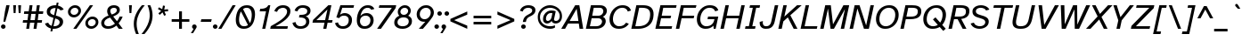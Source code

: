 SplineFontDB: 3.2
FontName: AtkinsonHyperPro-Italic
FullName: Atkinson Hyperlegible Pro Italic
FamilyName: Atkinson Hyperlegible Pro
Weight: Book
Copyright: Copyright 2020 Braille Institute of America, Inc.
Version: 1.000
ItalicAngle: -12
UnderlinePosition: -106
UnderlineWidth: 57
Ascent: 800
Descent: 200
InvalidEm: 0
sfntRevision: 0x00010000
LayerCount: 2
Layer: 0 1 "Back" 1
Layer: 1 1 "Fore" 0
XUID: [1021 466 782043844 3810]
StyleMap: 0x0001
FSType: 0
OS2Version: 4
OS2_WeightWidthSlopeOnly: 0
OS2_UseTypoMetrics: 1
CreationTime: 1618935638
ModificationTime: 1693556376
PfmFamily: 81
TTFWeight: 400
TTFWidth: 5
LineGap: 0
VLineGap: 0
Panose: 0 0 0 0 0 0 0 0 0 0
OS2TypoAscent: 950
OS2TypoAOffset: 0
OS2TypoDescent: -290
OS2TypoDOffset: 0
OS2TypoLinegap: 0
OS2WinAscent: 950
OS2WinAOffset: 0
OS2WinDescent: 290
OS2WinDOffset: 0
HheadAscent: 950
HheadAOffset: 0
HheadDescent: -290
HheadDOffset: 0
OS2SubXSize: 650
OS2SubYSize: 699
OS2SubXOff: 0
OS2SubYOff: 140
OS2SupXSize: 650
OS2SupYSize: 699
OS2SupXOff: 0
OS2SupYOff: 479
OS2StrikeYSize: 49
OS2StrikeYPos: 258
OS2CapHeight: 668
OS2XHeight: 496
OS2Vendor: 'NONE'
OS2CodePages: 20000003.00000000
OS2UnicodeRanges: 800000ef.0000204b.00000000.00000000
Lookup: 4 0 1 "'liga' Standard Ligatures lookup 0" { "'liga' Standard Ligatures lookup 0-1"  } ['liga' ('DFLT' <'dflt' > 'grek' <'dflt' > 'latn' <'MOL ' 'dflt' > ) ]
Lookup: 1 0 0 "'zero' Slashed Zero lookup 0" { "'zero' Slashed Zero lookup 0-1"  } ['zero' ('DFLT' <'dflt' > 'grek' <'dflt' > 'latn' <'MOL ' 'dflt' > ) ]
Lookup: 1 0 0 "'aalt' Access All Alternates lookup 0" { "'aalt' Access All Alternates lookup 0 subtable"  } ['aalt' ('DFLT' <'dflt' > 'grek' <'dflt' > 'latn' <'dflt' > ) ]
Lookup: 3 0 0 "'aalt' Access All Alternates lookup 1" { "'aalt' Access All Alternates lookup 1 subtable"  } ['aalt' ('DFLT' <'dflt' > 'grek' <'dflt' > 'latn' <'dflt' > ) ]
Lookup: 6 0 0 "'ccmp' Glyph Composition/Decomposition lookup 2" { "'ccmp' Glyph Composition/Decomposition lookup 2 contextual 0"  "'ccmp' Glyph Composition/Decomposition lookup 2 contextual 1"  "'ccmp' Glyph Composition/Decomposition lookup 2 contextual 2"  "'ccmp' Glyph Composition/Decomposition lookup 2 contextual 3"  } ['ccmp' ('DFLT' <'dflt' > 'grek' <'dflt' > 'latn' <'dflt' > ) ]
Lookup: 1 0 0 "Single Substitution lookup 3" { "Single Substitution lookup 3 subtable"  } []
Lookup: 1 0 0 "Single Substitution lookup 4" { "Single Substitution lookup 4 subtable"  } []
Lookup: 6 0 0 "'ccmp' Glyph Composition/Decomposition lookup 5" { "'ccmp' Glyph Composition/Decomposition lookup 5 contextual 0"  "'ccmp' Glyph Composition/Decomposition lookup 5 contextual 1"  } ['ccmp' ('DFLT' <'dflt' > 'grek' <'dflt' > 'latn' <'dflt' > ) ]
Lookup: 1 0 0 "Single Substitution lookup 6" { "Single Substitution lookup 6 subtable"  } []
Lookup: 1 0 0 "Single Substitution lookup 7" { "Single Substitution lookup 7 subtable"  } []
Lookup: 1 0 0 "'locl' Localized Forms in Latin lookup 8" { "'locl' Localized Forms in Latin lookup 8 subtable"  } ['locl' ('latn' <'MOL ' > ) ]
Lookup: 1 0 0 "'sups' Superscript lookup 9" { "'sups' Superscript lookup 9 subtable" ("superior") } ['sups' ('DFLT' <'dflt' > 'grek' <'dflt' > 'latn' <'dflt' > ) ]
Lookup: 4 0 0 "'frac' Diagonal Fractions lookup 10" { "'frac' Diagonal Fractions lookup 10 subtable"  } ['frac' ('DFLT' <'dflt' > 'grek' <'dflt' > 'latn' <'dflt' > ) ]
Lookup: 6 0 0 "'ordn' Ordinals lookup 11" { "'ordn' Ordinals lookup 11 contextual 0"  "'ordn' Ordinals lookup 11 contextual 1"  } ['ordn' ('DFLT' <'dflt' > 'grek' <'dflt' > 'latn' <'dflt' > ) ]
Lookup: 1 0 0 "Single Substitution lookup 12" { "Single Substitution lookup 12 subtable"  } []
Lookup: 1 0 0 "'pnum' Proportional Numbers lookup 13" { "'pnum' Proportional Numbers lookup 13 subtable"  } ['pnum' ('DFLT' <'dflt' > 'grek' <'dflt' > 'latn' <'dflt' > ) ]
Lookup: 1 0 0 "'tnum' Tabular Numbers lookup 14" { "'tnum' Tabular Numbers lookup 14 subtable"  } ['tnum' ('DFLT' <'dflt' > 'grek' <'dflt' > 'latn' <'dflt' > ) ]
Lookup: 1 0 0 "'case' Case-Sensitive Forms lookup 15" { "'case' Case-Sensitive Forms lookup 15 subtable"  } ['case' ('DFLT' <'dflt' > 'grek' <'dflt' > 'latn' <'dflt' > ) ]
Lookup: 258 8 0 "'kern' Horizontal Kerning lookup 0" { "'kern' Horizontal Kerning lookup 0 per glyph data 0"  "'kern' Horizontal Kerning lookup 0 kerning class 1"  } ['kern' ('DFLT' <'dflt' > 'grek' <'dflt' > 'latn' <'dflt' > ) ]
Lookup: 260 0 0 "'mark' Mark Positioning lookup 1" { "'mark' Mark Positioning lookup 1 subtable"  } ['mark' ('DFLT' <'dflt' > 'grek' <'dflt' > 'latn' <'dflt' > ) ]
Lookup: 262 16 0 "'mkmk' Mark to Mark lookup 2" { "'mkmk' Mark to Mark lookup 2 subtable"  } ['mkmk' ('DFLT' <'dflt' > 'grek' <'dflt' > 'latn' <'dflt' > ) ]
Lookup: 262 65552 0 "'mkmk' Mark to Mark lookup 3" { "'mkmk' Mark to Mark lookup 3 subtable"  } ['mkmk' ('DFLT' <'dflt' > 'grek' <'dflt' > 'latn' <'dflt' > ) ]
MarkAttachClasses: 1
MarkAttachSets: 2
"MarkSet-0" 15 uni0326 uni0327
"MarkSet-1" 242 acutecomb acutecomb.case uni0306 uni0306.case uni030C uni030C.case uni0302 uni0302.case uni0308 uni0308.case uni0307 uni0307.case gravecomb gravecomb.case uni030B uni030B.case uni0304 uni0304.case uni030A uni030A.case tildecomb tildecomb.case
DEI: 91125
KernClass2: 23+ 16 "'kern' Horizontal Kerning lookup 0 kerning class 1"
 106 h m n amacron agrave acircumflex atilde adieresis aring aacute ntilde abreve aogonek nacute ncaron uni0146
 77 e ae oe egrave eacute ecircumflex edieresis emacron edotaccent eogonek ecaron
 77 E AE OE Egrave Eacute Ecircumflex Edieresis Emacron Edotaccent Eogonek Ecaron
 68 D O eth Ograve Oacute Ocircumflex Otilde Odieresis Eth Dcroat Dcaron
 73 A Acircumflex Atilde Adieresis Aring Agrave Aacute Amacron Abreve Aogonek
 65 u ugrave uacute ucircumflex udieresis uring uhungarumlaut uogonek
 53 I Igrave Iacute Icircumflex Idieresis Imacron Iogonek
 32 s scaron sacute scedilla uni0219
 49 quotesinglbase quotedblbase ellipsis comma period
 35 c ccedilla cacute cdotaccent ccaron
 37 U Ugrave Uacute Ucircumflex Udieresis
 35 C Ccedilla Cacute Cdotaccent Ccaron
 26 z zcaron zacute zdotaccent
 20 v y yacute ydieresis
 24 t tcaron uni0163 uni021B
 26 Z Zcaron Zacute Zdotaccent
 24 T Tcaron uni0162 uni021A
 18 Y Yacute Ydieresis
 15 R Racute Rcaron
 24 quoteright quotedblright
 8 f dcroat
 8 L Lslash
 1 q
 184 c d e o q oslash eth oe ccedilla egrave eacute ecircumflex edieresis ograve oacute ocircumflex otilde odieresis emacron edotaccent eogonek ecaron cacute cdotaccent dcroat dcaron ccaron
 113 C G O Q OE Ccedilla Ograve Oacute Ocircumflex Otilde Odieresis Cacute Cdotaccent Gbreve Gdotaccent Ccaron uni0122
 76 a ae amacron agrave acircumflex atilde adieresis aring aacute abreve aogonek
 73 A Acircumflex Atilde Adieresis Aring Agrave Aacute Amacron Abreve Aogonek
 73 u ugrave uacute ucircumflex udieresis umacron uring uhungarumlaut uogonek
 50 i igrave iacute idieresis imacron iogonek dotlessi
 32 s scaron sacute scedilla uni0219
 30 n ntilde nacute ncaron uni0146
 26 z zcaron zacute zdotaccent
 20 v y yacute ydieresis
 24 t tcaron uni0163 uni021B
 27 g gbreve gdotaccent uni0123
 24 T Tcaron uni0162 uni021A
 18 Y Yacute Ydieresis
 8 Z Zcaron
 0 {} 0 {} 0 {} 0 {} 0 {} 0 {} 0 {} 0 {} 0 {} 0 {} 0 {} -13 {} -14 {} -57 {} -66 {} 0 {} 0 {} 0 {} 0 {} 0 {} 0 {} 0 {} 0 {} 0 {} 0 {} 0 {} 0 {} 0 {} 0 {} -66 {} -76 {} 0 {} 0 {} 0 {} -19 {} 0 {} 0 {} 0 {} 0 {} 0 {} 0 {} 0 {} 0 {} 0 {} 0 {} 0 {} 0 {} 0 {} 0 {} 0 {} 0 {} -28 {} -38 {} 0 {} 0 {} 0 {} 0 {} -19 {} 0 {} 0 {} 0 {} -38 {} -47 {} -19 {} 0 {} 0 {} -37 {} 0 {} 19 {} -18 {} 0 {} 0 {} 0 {} 0 {} -40 {} -32 {} 0 {} -66 {} -66 {} 0 {} 0 {} 0 {} 0 {} 0 {} 0 {} 0 {} 0 {} 0 {} 0 {} 0 {} 0 {} 0 {} 0 {} -70 {} -39 {} 0 {} 0 {} 0 {} -28 {} 0 {} 0 {} 0 {} 0 {} 0 {} 0 {} 0 {} 0 {} -28 {} 0 {} 0 {} 0 {} 0 {} 0 {} 0 {} 0 {} 0 {} 0 {} 0 {} 0 {} 0 {} 0 {} 0 {} 0 {} 0 {} 0 {} -38 {} -56 {} 0 {} 0 {} 0 {} 0 {} 0 {} 0 {} 0 {} 0 {} 0 {} 0 {} 0 {} 0 {} 0 {} -14 {} 0 {} 0 {} 0 {} 0 {} 0 {} 0 {} 0 {} 0 {} 0 {} 0 {} 0 {} 0 {} 0 {} 0 {} 0 {} 0 {} -47 {} -76 {} 0 {} 0 {} 0 {} 0 {} 0 {} -28 {} 0 {} 0 {} 0 {} 0 {} 0 {} 0 {} 0 {} 0 {} 0 {} 0 {} 0 {} 0 {} 0 {} -19 {} 0 {} 0 {} 0 {} 0 {} 0 {} 0 {} 0 {} 0 {} 0 {} 0 {} 0 {} -23 {} 0 {} 0 {} 0 {} 0 {} 0 {} 0 {} 0 {} 0 {} 0 {} 0 {} 0 {} 0 {} 0 {} 0 {} 0 {} -19 {} 0 {} 0 {} 0 {} 0 {} -19 {} -56 {} 0 {} 0 {} 21 {} 0 {} 0 {} 0 {} 0 {} 0 {} 0 {} 0 {} -19 {} 0 {} 0 {} 0 {} 0 {} 24 {} 0 {} 0 {} 0 {} 0 {} 0 {} 0 {} 0 {} 0 {} 0 {} -28 {} 0 {} 0 {} 0 {} -28 {} 0 {} 0 {} 0 {} 0 {} 0 {} 0 {} 0 {} 0 {} -28 {} -28 {} 0 {} 0 {} 0 {} 0 {} -86 {} -38 {} -57 {} -66 {} -57 {} 0 {} -38 {} -66 {} 0 {} 0 {} 0 {} -67 {} 22 {} 19 {} 0 {} 0 {} -86 {} -47 {} -76 {} -66 {} -38 {} 0 {} -57 {} 0 {} -19 {} 0 {} 0 {} -85 {} 19 {} 0 {} 0 {} 0 {} 0 {} -21 {} 0 {} 18 {} -19 {} 0 {} 0 {} 0 {} 0 {} 0 {} 0 {} -19 {} 0 {} -16 {} 0 {} 0 {} 0 {} 0 {} 0 {} 0 {} 0 {} 0 {} -28 {} 0 {} 0 {} 0 {} 0 {} 0 {} 0 {} 0 {} 0 {} 0 {} -21 {} 0 {} -18 {} 0 {} 0 {} 0 {} 0 {} 0 {} 0 {} 0 {} 0 {} 0 {} 28 {} 0 {} 0 {} 0 {} 0 {} -37 {} 0 {} 28 {} 0 {} -19 {} 0 {} 0 {} 0 {} -38 {} 0 {} 0 {} -104 {} -85 {} 0 {} 0 {} 0 {} 0 {} 0 {} 0 {} 0 {} 0 {} 0 {} 0 {} 0 {} 0 {} 0 {} 0 {} -47 {} -28 {} 0 {}
ChainSub2: coverage "'ordn' Ordinals lookup 11 contextual 1" 0 0 0 1
 1 1 0
  Coverage: 3 O o
  BCoverage: 49 zero one two three four five six seven eight nine
 1
  SeqLookup: 0 "Single Substitution lookup 12"
EndFPST
ChainSub2: coverage "'ordn' Ordinals lookup 11 contextual 0" 0 0 0 1
 1 1 0
  Coverage: 3 A a
  BCoverage: 49 zero one two three four five six seven eight nine
 1
  SeqLookup: 0 "Single Substitution lookup 12"
EndFPST
ChainSub2: coverage "'ccmp' Glyph Composition/Decomposition lookup 5 contextual 1" 0 0 0 1
 1 1 0
  Coverage: 101 acutecomb uni0306 uni030C uni0302 uni0308 uni0307 gravecomb uni030B uni0304 uni0328 uni030A tildecomb
  BCoverage: 161 acutecomb.case uni0306.case uni030C.case uni0302.case uni0308.case uni0307.case gravecomb.case uni030B.case uni0304.case uni0328.case uni030A.case tildecomb.case
 1
  SeqLookup: 0 "Single Substitution lookup 7"
EndFPST
ChainSub2: coverage "'ccmp' Glyph Composition/Decomposition lookup 5 contextual 0" 0 0 0 1
 1 0 1
  Coverage: 101 acutecomb uni0306 uni030C uni0302 uni0308 uni0307 gravecomb uni030B uni0304 uni0328 uni030A tildecomb
  FCoverage: 161 acutecomb.case uni0306.case uni030C.case uni0302.case uni0308.case uni0307.case gravecomb.case uni030B.case uni0304.case uni0328.case uni030A.case tildecomb.case
 1
  SeqLookup: 0 "Single Substitution lookup 6"
EndFPST
ChainSub2: coverage "'ccmp' Glyph Composition/Decomposition lookup 2 contextual 3" 0 0 0 1
 1 1 0
  Coverage: 101 acutecomb uni0306 uni030C uni0302 uni0308 uni0307 gravecomb uni030B uni0304 uni0328 uni030A tildecomb
  BCoverage: 661 A B C D E F G H I J K L M N O P Q R S T U V W X Y Z AE uni03A9 uni0394 Lslash Oslash Thorn OE Acircumflex Atilde Adieresis Aring Agrave Aacute Amacron Ccedilla Egrave Eacute Ecircumflex Edieresis Igrave Iacute Icircumflex Idieresis Ntilde Ograve Oacute Ocircumflex Otilde Odieresis Ugrave Uacute Ucircumflex Udieresis Yacute Scaron Ydieresis Zcaron Eth Abreve Aogonek Emacron Edotaccent Eogonek Ecaron Ohungarumlaut Imacron Iogonek Cacute Cdotaccent Sacute Umacron Uring Uhungarumlaut Uogonek Nacute Ncaron Zacute Zdotaccent Hbar Gbreve Gdotaccent Tcaron Lcaron uni0145 Racute Rcaron Dcroat Dcaron Ccaron Scedilla uni0122 uni0136 uni013B uni0218 uni0162 uni021A
 1
  SeqLookup: 0 "Single Substitution lookup 4"
EndFPST
ChainSub2: coverage "'ccmp' Glyph Composition/Decomposition lookup 2 contextual 2" 0 0 0 1
 1 1 0
  Coverage: 101 acutecomb uni0306 uni030C uni0302 uni0308 uni0307 gravecomb uni030B uni0304 uni0328 uni030A tildecomb
  BCoverage: 101 acutecomb uni0306 uni030C uni0302 uni0308 uni0307 gravecomb uni030B uni0304 uni0328 uni030A tildecomb
 1
  SeqLookup: 0 "Single Substitution lookup 3"
EndFPST
ChainSub2: coverage "'ccmp' Glyph Composition/Decomposition lookup 2 contextual 1" 0 0 0 1
 1 0 2
  Coverage: 1 i
  FCoverage: 23 uni0326 uni0327 uni0328
  FCoverage: 93 acutecomb uni0306 uni030C uni0302 uni0308 uni0307 gravecomb uni030B uni0304 uni030A tildecomb
 1
  SeqLookup: 0 "Single Substitution lookup 4"
EndFPST
ChainSub2: coverage "'ccmp' Glyph Composition/Decomposition lookup 2 contextual 0" 0 0 0 1
 1 0 1
  Coverage: 1 i
  FCoverage: 93 acutecomb uni0306 uni030C uni0302 uni0308 uni0307 gravecomb uni030B uni0304 uni030A tildecomb
 1
  SeqLookup: 0 "Single Substitution lookup 3"
EndFPST
TtTable: prep
SVTCA[y-axis]
MPPEM
PUSHW_1
 200
GT
IF
PUSHB_2
 1
 1
INSTCTRL
EIF
PUSHB_1
 1
PUSHW_2
 2048
 2048
MUL
WCVTF
PUSHB_2
 0
 7
WS
PUSHB_5
 0
 43
 27
 3
 0
LOOPCALL
PUSHB_2
 0
 7
WS
PUSHB_8
 48
 4
 32
 8
 18
 7
 3
 10
LOOPCALL
PUSHB_2
 0
 7
WS
PUSHB_8
 52
 2
 40
 6
 25
 5
 3
 10
LOOPCALL
PUSHB_2
 0
 10
WS
PUSHW_5
 3136
 2112
 1216
 3
 11
LOOPCALL
PUSHB_2
 0
 13
WS
PUSHW_5
 64
 64
 64
 3
 11
LOOPCALL
PUSHW_2
 3
 0
WCVTP
PUSHB_2
 36
 1
GETINFO
LTEQ
IF
PUSHB_1
 64
GETINFO
IF
PUSHW_2
 3
 100
WCVTP
PUSHB_2
 40
 1
GETINFO
LTEQ
IF
PUSHW_1
 2048
GETINFO
IF
PUSHW_2
 3
 0
WCVTP
EIF
ELSE
PUSHB_2
 39
 1
GETINFO
LTEQ
IF
PUSHW_3
 2176
 1
 1088
GETINFO
MUL
EQ
IF
PUSHW_2
 3
 0
WCVTP
EIF
EIF
EIF
EIF
EIF
PUSHB_8
 50
 2
 34
 6
 20
 5
 3
 14
LOOPCALL
PUSHW_1
 511
SCANCTRL
PUSHB_1
 4
SCANTYPE
PUSHB_2
 2
 0
WCVTP
PUSHB_4
 5
 100
 6
 0
WCVTP
WCVTP
EndTTInstrs
TtTable: fpgm
PUSHB_1
 0
FDEF
DUP
PUSHB_1
 0
NEQ
IF
RCVT
EIF
DUP
DUP
MPPEM
PUSHW_1
 14
LTEQ
MPPEM
PUSHB_1
 6
GTEQ
AND
IF
PUSHB_1
 52
ELSE
PUSHB_1
 40
EIF
ADD
FLOOR
DUP
ROLL
NEQ
IF
PUSHB_1
 2
CINDEX
SUB
PUSHW_2
 2048
 2048
MUL
MUL
SWAP
DIV
ELSE
POP
POP
PUSHB_1
 0
EIF
PUSHB_1
 0
RS
SWAP
WCVTP
PUSHB_3
 0
 1
 0
RS
ADD
WS
ENDF
PUSHB_1
 1
FDEF
PUSHB_1
 32
ADD
FLOOR
ENDF
PUSHB_1
 2
FDEF
SWAP
POP
SWAP
POP
ENDF
PUSHB_1
 3
FDEF
DUP
ABS
PUSHB_4
 3
 20
 21
 0
WS
RS
PUSHB_1
 19
RS
DUP
ADD
ADD
WS
PUSHB_2
 2
 20
RS
WS
PUSHB_2
 37
 3
RS
PUSHB_1
 2
RS
EQ
JROT
DUP
PUSHB_1
 12
SWAP
PUSHB_1
 2
RS
RS
SUB
ABS
PUSHB_1
 4
LT
JROT
PUSHB_3
 2
 2
 2
RS
ADD
WS
PUSHB_1
 33
NEG
JMPR
POP
PUSHB_1
 2
RS
RS
PUSHB_3
 14
 21
 1
WS
JMPR
DUP
PUSHB_1
 2
RS
SWAP
WS
PUSHB_3
 19
 1
 19
RS
ADD
WS
SWAP
PUSHB_1
 0
LT
IF
NEG
EIF
PUSHB_3
 22
 1
 2
RS
ADD
WS
ENDF
PUSHB_1
 4
FDEF
PUSHB_1
 3
CALL
PUSHB_1
 21
RS
IF
SWAP
POP
SWAP
POP
PUSHB_1
 22
RS
RS
SWAP
PUSHB_1
 0
LT
IF
NEG
EIF
ELSE
DUP
ABS
DUP
PUSHB_1
 192
LT
PUSHB_1
 4
MINDEX
AND
PUSHB_3
 40
 1
 13
RS
RCVT
MUL
RCVT
PUSHB_1
 6
RCVT
IF
POP
PUSHB_1
 3
CINDEX
EIF
GT
OR
IF
POP
SWAP
POP
ELSE
ROLL
IF
DUP
PUSHB_1
 80
LT
IF
POP
PUSHB_1
 64
EIF
ELSE
DUP
PUSHB_1
 56
LT
IF
POP
PUSHB_1
 56
EIF
EIF
DUP
PUSHB_2
 1
 13
RS
RCVT
MUL
RCVT
SUB
ABS
PUSHB_1
 40
LT
IF
POP
PUSHB_2
 1
 13
RS
RCVT
MUL
RCVT
DUP
PUSHB_1
 48
LT
IF
POP
PUSHB_1
 48
EIF
ELSE
DUP
PUSHB_1
 192
LT
IF
DUP
FLOOR
DUP
ROLL
ROLL
SUB
DUP
PUSHB_1
 10
LT
IF
ADD
ELSE
DUP
PUSHB_1
 32
LT
IF
POP
PUSHB_1
 10
ADD
ELSE
DUP
PUSHB_1
 54
LT
IF
POP
PUSHB_1
 54
ADD
ELSE
ADD
EIF
EIF
EIF
ELSE
PUSHB_1
 2
CINDEX
PUSHB_1
 12
RS
MUL
PUSHB_1
 0
GT
IF
PUSHB_1
 0
MPPEM
PUSHB_1
 10
LT
IF
POP
PUSHB_1
 12
RS
ELSE
MPPEM
PUSHB_1
 30
LT
IF
POP
PUSHB_1
 30
MPPEM
SUB
PUSHW_1
 4096
MUL
PUSHB_1
 12
RS
MUL
PUSHW_1
 1280
DIV
EIF
EIF
ABS
SUB
EIF
PUSHB_1
 1
CALL
EIF
EIF
SWAP
PUSHB_1
 0
LT
IF
NEG
EIF
EIF
DUP
ABS
PUSHB_1
 22
RS
SWAP
WS
EIF
ENDF
PUSHB_1
 5
FDEF
DUP
RCVT
DUP
PUSHB_1
 4
CINDEX
SUB
ABS
DUP
PUSHB_1
 7
RS
LT
IF
PUSHB_1
 7
SWAP
WS
PUSHB_1
 8
SWAP
WS
ELSE
POP
POP
EIF
PUSHB_1
 1
ADD
ENDF
PUSHB_1
 6
FDEF
SWAP
POP
SWAP
POP
PUSHB_1
 3
CALL
DUP
ABS
PUSHB_2
 7
 98
WS
DUP
PUSHB_1
 8
SWAP
WS
PUSHB_1
 6
RCVT
IF
ELSE
PUSHB_2
 1
 13
RS
RCVT
MUL
PUSHB_2
 1
 13
RS
PUSHB_1
 3
ADD
RCVT
MUL
PUSHB_1
 5
LOOPCALL
POP
DUP
PUSHB_1
 8
RS
DUP
ROLL
DUP
ROLL
PUSHB_1
 1
CALL
PUSHB_2
 48
 5
CINDEX
PUSHB_1
 4
MINDEX
LTEQ
IF
ADD
LT
ELSE
SUB
GT
EIF
IF
SWAP
EIF
POP
EIF
DUP
PUSHB_1
 64
GTEQ
IF
PUSHB_1
 1
CALL
ELSE
POP
PUSHB_1
 64
EIF
SWAP
PUSHB_1
 0
LT
IF
NEG
EIF
ENDF
PUSHB_1
 7
FDEF
PUSHB_1
 9
RS
CALL
PUSHB_3
 0
 2
 0
RS
ADD
WS
ENDF
PUSHB_1
 8
FDEF
PUSHB_1
 9
SWAP
WS
SWAP
DUP
PUSHB_1
 0
SWAP
WS
SUB
PUSHB_1
 2
DIV
FLOOR
PUSHB_1
 1
MUL
PUSHB_1
 1
ADD
PUSHB_1
 7
LOOPCALL
ENDF
PUSHB_1
 9
FDEF
DUP
DUP
RCVT
DUP
PUSHB_1
 14
RS
MUL
PUSHW_1
 1024
DIV
DUP
PUSHB_1
 0
LT
IF
PUSHB_1
 64
ADD
EIF
FLOOR
PUSHB_1
 1
MUL
ADD
WCVTP
PUSHB_1
 1
ADD
ENDF
PUSHB_1
 10
FDEF
PUSHB_3
 9
 14
 0
RS
RCVT
WS
LOOPCALL
POP
PUSHB_3
 0
 1
 0
RS
ADD
WS
ENDF
PUSHB_1
 11
FDEF
PUSHB_1
 0
RS
SWAP
WCVTP
PUSHB_3
 0
 1
 0
RS
ADD
WS
ENDF
PUSHB_1
 12
FDEF
DUP
DUP
RCVT
DUP
PUSHB_1
 1
CALL
SWAP
PUSHB_1
 0
RS
PUSHB_1
 4
CINDEX
ADD
DUP
RCVT
ROLL
SWAP
SUB
DUP
ABS
DUP
PUSHB_1
 32
LT
IF
POP
PUSHB_1
 0
ELSE
PUSHB_1
 48
LT
IF
PUSHB_1
 32
ELSE
PUSHB_1
 64
EIF
EIF
SWAP
PUSHB_1
 0
LT
IF
NEG
EIF
PUSHB_1
 3
CINDEX
SWAP
SUB
WCVTP
WCVTP
PUSHB_1
 1
ADD
ENDF
PUSHB_1
 13
FDEF
DUP
DUP
RCVT
DUP
PUSHB_1
 1
CALL
SWAP
PUSHB_1
 0
RS
PUSHB_1
 4
CINDEX
ADD
DUP
RCVT
ROLL
SWAP
SUB
DUP
ABS
PUSHB_1
 36
LT
IF
PUSHB_1
 0
ELSE
PUSHB_1
 64
EIF
SWAP
PUSHB_1
 0
LT
IF
NEG
EIF
PUSHB_1
 3
CINDEX
SWAP
SUB
WCVTP
WCVTP
PUSHB_1
 1
ADD
ENDF
PUSHB_1
 14
FDEF
DUP
PUSHB_1
 0
SWAP
WS
PUSHB_4
 13
 12
 0
 3
RCVT
LT
IF
POP
ELSE
SWAP
POP
EIF
LOOPCALL
POP
ENDF
PUSHB_1
 15
FDEF
PUSHB_2
 2
 2
RCVT
PUSHB_1
 100
SUB
WCVTP
ENDF
PUSHB_1
 16
FDEF
PUSHB_1
 1
ADD
DUP
DUP
PUSHB_1
 15
RS
MD[orig]
PUSHB_1
 0
LT
IF
DUP
PUSHB_1
 15
SWAP
WS
EIF
PUSHB_1
 16
RS
MD[orig]
PUSHB_1
 0
GT
IF
DUP
PUSHB_1
 16
SWAP
WS
EIF
ENDF
PUSHB_1
 17
FDEF
DUP
PUSHB_1
 16
DIV
FLOOR
PUSHB_1
 1
MUL
DUP
PUSHW_1
 1024
MUL
ROLL
SWAP
SUB
PUSHB_1
 17
RS
ADD
DUP
ROLL
ADD
DUP
PUSHB_1
 17
SWAP
WS
SWAP
ENDF
PUSHB_1
 18
FDEF
MPPEM
EQ
IF
PUSHB_2
 4
 100
WCVTP
EIF
DEPTH
PUSHB_1
 13
NEG
SWAP
JROT
ENDF
PUSHB_1
 19
FDEF
MPPEM
LTEQ
IF
MPPEM
GTEQ
IF
PUSHB_2
 4
 100
WCVTP
EIF
ELSE
POP
EIF
DEPTH
PUSHB_1
 19
NEG
SWAP
JROT
ENDF
PUSHB_1
 20
FDEF
PUSHB_2
 0
 18
RS
NEQ
IF
PUSHB_2
 18
 18
RS
PUSHB_1
 1
SUB
WS
PUSHB_1
 17
CALL
EIF
PUSHB_1
 0
RS
PUSHB_1
 2
CINDEX
WS
PUSHB_2
 15
 2
CINDEX
WS
PUSHB_2
 16
 2
CINDEX
WS
PUSHB_1
 1
SZPS
SWAP
DUP
PUSHB_1
 3
CINDEX
LT
IF
PUSHB_2
 1
 0
RS
ADD
PUSHB_1
 4
CINDEX
WS
ROLL
ROLL
DUP
ROLL
SWAP
SUB
PUSHB_1
 16
LOOPCALL
POP
SWAP
PUSHB_1
 1
SUB
DUP
ROLL
SWAP
SUB
PUSHB_1
 16
LOOPCALL
POP
ELSE
PUSHB_2
 1
 0
RS
ADD
PUSHB_1
 2
CINDEX
WS
PUSHB_1
 2
CINDEX
SUB
PUSHB_1
 16
LOOPCALL
POP
EIF
PUSHB_1
 15
RS
GC[orig]
PUSHB_1
 16
RS
GC[orig]
ADD
PUSHB_1
 2
DIV
DUP
PUSHB_1
 0
LT
IF
PUSHB_1
 64
ADD
EIF
FLOOR
PUSHB_1
 1
MUL
DUP
PUSHB_1
 14
RS
MUL
PUSHW_1
 1024
DIV
DUP
PUSHB_1
 0
LT
IF
PUSHB_1
 64
ADD
EIF
FLOOR
PUSHB_1
 1
MUL
ADD
PUSHB_2
 0
 0
SZP0
SWAP
WCVTP
PUSHB_1
 1
RS
PUSHB_1
 0
MIAP[no-rnd]
PUSHB_3
 1
 1
 1
RS
ADD
WS
ENDF
PUSHB_1
 21
FDEF
SVTCA[y-axis]
PUSHB_2
 0
 2
RCVT
EQ
IF
PUSHB_1
 18
SWAP
WS
DUP
RCVT
PUSHB_1
 14
SWAP
WS
PUSHB_1
 13
SWAP
PUSHB_1
 3
ADD
WS
DUP
ADD
PUSHB_8
 24
 24
 1
 0
 17
 0
 19
 0
WS
WS
WS
ROLL
ADD
DUP
PUSHB_1
 20
SWAP
WS
PUSHB_1
 1
SUB
PUSHB_2
 20
 8
CALL
PUSHB_1
 139
CALL
ELSE
CLEAR
EIF
ENDF
PUSHB_1
 22
FDEF
PUSHB_2
 0
 21
CALL
ENDF
PUSHB_1
 23
FDEF
PUSHB_2
 1
 21
CALL
ENDF
PUSHB_1
 24
FDEF
PUSHB_2
 2
 21
CALL
ENDF
PUSHB_1
 25
FDEF
PUSHB_2
 3
 21
CALL
ENDF
PUSHB_1
 26
FDEF
PUSHB_2
 4
 21
CALL
ENDF
PUSHB_1
 27
FDEF
PUSHB_2
 5
 21
CALL
ENDF
PUSHB_1
 28
FDEF
PUSHB_2
 6
 21
CALL
ENDF
PUSHB_1
 29
FDEF
PUSHB_2
 7
 21
CALL
ENDF
PUSHB_1
 30
FDEF
PUSHB_2
 8
 21
CALL
ENDF
PUSHB_1
 31
FDEF
PUSHB_2
 9
 21
CALL
ENDF
PUSHB_1
 43
FDEF
SWAP
DUP
PUSHB_1
 16
DIV
FLOOR
PUSHB_1
 1
MUL
PUSHB_1
 6
ADD
MPPEM
EQ
IF
SWAP
DUP
MDAP[no-rnd]
PUSHB_1
 1
DELTAP1
ELSE
POP
POP
EIF
ENDF
PUSHB_1
 44
FDEF
SWAP
DUP
PUSHB_1
 16
DIV
FLOOR
PUSHB_1
 1
MUL
PUSHB_1
 22
ADD
MPPEM
EQ
IF
SWAP
DUP
MDAP[no-rnd]
PUSHB_1
 1
DELTAP2
ELSE
POP
POP
EIF
ENDF
PUSHB_1
 45
FDEF
SWAP
DUP
PUSHB_1
 16
DIV
FLOOR
PUSHB_1
 1
MUL
PUSHB_1
 38
ADD
MPPEM
EQ
IF
SWAP
DUP
MDAP[no-rnd]
PUSHB_1
 1
DELTAP3
ELSE
POP
POP
EIF
ENDF
PUSHB_1
 32
FDEF
SVTCA[y-axis]
PUSHB_1
 15
CALL
PUSHB_2
 0
 2
RCVT
EQ
IF
PUSHB_1
 18
SWAP
WS
DUP
RCVT
PUSHB_1
 14
SWAP
WS
PUSHB_1
 13
SWAP
PUSHB_1
 3
ADD
WS
DUP
ADD
PUSHB_1
 1
SUB
PUSHB_6
 24
 24
 1
 0
 17
 0
WS
WS
ROLL
ADD
PUSHB_2
 20
 8
CALL
PUSHB_1
 139
CALL
ELSE
CLEAR
EIF
ENDF
PUSHB_1
 33
FDEF
PUSHB_2
 0
 32
CALL
ENDF
PUSHB_1
 34
FDEF
PUSHB_2
 1
 32
CALL
ENDF
PUSHB_1
 35
FDEF
PUSHB_2
 2
 32
CALL
ENDF
PUSHB_1
 36
FDEF
PUSHB_2
 3
 32
CALL
ENDF
PUSHB_1
 37
FDEF
PUSHB_2
 4
 32
CALL
ENDF
PUSHB_1
 38
FDEF
PUSHB_2
 5
 32
CALL
ENDF
PUSHB_1
 39
FDEF
PUSHB_2
 6
 32
CALL
ENDF
PUSHB_1
 40
FDEF
PUSHB_2
 7
 32
CALL
ENDF
PUSHB_1
 41
FDEF
PUSHB_2
 8
 32
CALL
ENDF
PUSHB_1
 42
FDEF
PUSHB_2
 9
 32
CALL
ENDF
PUSHB_1
 46
FDEF
DUP
ALIGNRP
PUSHB_1
 1
ADD
ENDF
PUSHB_1
 47
FDEF
DUP
ADD
PUSHB_1
 24
ADD
DUP
RS
SWAP
PUSHB_1
 1
ADD
RS
PUSHB_1
 2
CINDEX
SUB
PUSHB_1
 1
ADD
PUSHB_1
 46
LOOPCALL
POP
ENDF
PUSHB_1
 48
FDEF
PUSHB_1
 47
CALL
PUSHB_1
 47
LOOPCALL
ENDF
PUSHB_1
 49
FDEF
DUP
DUP
GC[orig]
DUP
DUP
PUSHB_1
 14
RS
MUL
PUSHW_1
 1024
DIV
DUP
PUSHB_1
 0
LT
IF
PUSHB_1
 64
ADD
EIF
FLOOR
PUSHB_1
 1
MUL
ADD
SWAP
SUB
SHPIX
SWAP
DUP
ROLL
NEQ
IF
DUP
GC[orig]
DUP
DUP
PUSHB_1
 14
RS
MUL
PUSHW_1
 1024
DIV
DUP
PUSHB_1
 0
LT
IF
PUSHB_1
 64
ADD
EIF
FLOOR
PUSHB_1
 1
MUL
ADD
SWAP
SUB
SHPIX
ELSE
POP
EIF
ENDF
PUSHB_1
 50
FDEF
SVTCA[y-axis]
PUSHB_2
 0
 2
RCVT
EQ
IF
PUSHB_2
 14
 6
RCVT
WS
PUSHB_1
 1
SZPS
PUSHB_1
 49
LOOPCALL
PUSHB_2
 5
 1
SZP2
RCVT
IF
IUP[y]
EIF
ELSE
CLEAR
EIF
ENDF
PUSHB_1
 51
FDEF
SVTCA[y-axis]
PUSHB_1
 15
CALL
PUSHB_2
 0
 2
RCVT
EQ
IF
PUSHB_2
 14
 6
RCVT
WS
PUSHB_1
 1
SZPS
PUSHB_1
 49
LOOPCALL
PUSHB_2
 5
 1
SZP2
RCVT
IF
IUP[y]
EIF
ELSE
CLEAR
EIF
ENDF
PUSHB_1
 52
FDEF
DUP
SHC[rp1]
PUSHB_1
 1
ADD
ENDF
PUSHB_1
 53
FDEF
SVTCA[y-axis]
PUSHB_2
 14
 6
RCVT
WS
PUSHB_1
 1
RCVT
MUL
PUSHW_1
 1024
DIV
DUP
PUSHB_1
 0
LT
IF
PUSHB_1
 64
ADD
EIF
FLOOR
PUSHB_1
 1
MUL
PUSHB_1
 1
CALL
PUSHB_1
 14
RS
MUL
PUSHW_1
 1024
DIV
DUP
PUSHB_1
 0
LT
IF
PUSHB_1
 64
ADD
EIF
FLOOR
PUSHB_1
 1
MUL
PUSHB_1
 1
CALL
PUSHB_1
 0
SZPS
PUSHB_5
 0
 0
 0
 0
 0
WCVTP
MIAP[no-rnd]
SWAP
SHPIX
PUSHB_2
 52
 1
SZP2
LOOPCALL
POP
ENDF
PUSHB_1
 54
FDEF
DUP
ALIGNRP
DUP
GC[orig]
DUP
PUSHB_1
 14
RS
MUL
PUSHW_1
 1024
DIV
DUP
PUSHB_1
 0
LT
IF
PUSHB_1
 64
ADD
EIF
FLOOR
PUSHB_1
 1
MUL
ADD
PUSHB_1
 0
RS
SUB
SHPIX
ENDF
PUSHB_1
 55
FDEF
MDAP[no-rnd]
SLOOP
ALIGNRP
ENDF
PUSHB_1
 56
FDEF
DUP
ALIGNRP
DUP
GC[orig]
DUP
PUSHB_1
 14
RS
MUL
PUSHW_1
 1024
DIV
DUP
PUSHB_1
 0
LT
IF
PUSHB_1
 64
ADD
EIF
FLOOR
PUSHB_1
 1
MUL
ADD
PUSHB_1
 0
RS
SUB
PUSHB_1
 1
RS
MUL
SHPIX
ENDF
PUSHB_1
 57
FDEF
PUSHB_2
 2
 0
SZPS
CINDEX
DUP
MDAP[no-rnd]
DUP
GC[orig]
PUSHB_1
 0
SWAP
WS
PUSHB_1
 2
CINDEX
MD[grid]
ROLL
ROLL
GC[orig]
SWAP
GC[orig]
SWAP
SUB
DUP
IF
DIV
ELSE
POP
EIF
PUSHB_1
 1
SWAP
WS
PUSHB_3
 56
 1
 1
SZP2
SZP1
LOOPCALL
ENDF
PUSHB_1
 58
FDEF
PUSHB_1
 0
SZPS
PUSHB_1
 23
SWAP
WS
PUSHB_1
 4
CINDEX
PUSHB_1
 4
CINDEX
GC[orig]
SWAP
GC[orig]
SWAP
SUB
PUSHB_2
 12
 0
WS
PUSHB_1
 11
RS
CALL
NEG
ROLL
MDAP[no-rnd]
SWAP
DUP
DUP
ALIGNRP
ROLL
SHPIX
ENDF
PUSHB_1
 59
FDEF
PUSHB_1
 0
SZPS
PUSHB_1
 23
SWAP
WS
PUSHB_1
 4
CINDEX
PUSHB_1
 4
CINDEX
DUP
MDAP[no-rnd]
GC[orig]
SWAP
GC[orig]
SWAP
SUB
DUP
PUSHB_1
 6
SWAP
WS
PUSHB_2
 12
 0
WS
PUSHB_1
 11
RS
CALL
DUP
PUSHB_1
 96
LT
IF
DUP
PUSHB_1
 64
LTEQ
IF
PUSHB_4
 4
 32
 5
 32
ELSE
PUSHB_4
 4
 38
 5
 26
EIF
WS
WS
SWAP
DUP
PUSHB_1
 10
RS
DUP
ROLL
SWAP
GC[orig]
SWAP
GC[orig]
SWAP
SUB
SWAP
GC[cur]
ADD
PUSHB_1
 6
RS
PUSHB_1
 2
DIV
DUP
PUSHB_1
 0
LT
IF
PUSHB_1
 64
ADD
EIF
FLOOR
PUSHB_1
 1
MUL
ADD
DUP
PUSHB_1
 1
CALL
DUP
ROLL
ROLL
SUB
DUP
PUSHB_1
 4
RS
ADD
ABS
SWAP
PUSHB_1
 5
RS
SUB
ABS
LT
IF
PUSHB_1
 4
RS
SUB
ELSE
PUSHB_1
 5
RS
ADD
EIF
PUSHB_1
 3
CINDEX
PUSHB_1
 2
DIV
DUP
PUSHB_1
 0
LT
IF
PUSHB_1
 64
ADD
EIF
FLOOR
PUSHB_1
 1
MUL
SUB
SWAP
DUP
DUP
PUSHB_1
 4
MINDEX
SWAP
GC[cur]
SUB
SHPIX
ELSE
SWAP
PUSHB_1
 10
RS
GC[cur]
PUSHB_1
 2
CINDEX
PUSHB_1
 10
RS
GC[orig]
SWAP
GC[orig]
SWAP
SUB
ADD
DUP
PUSHB_1
 6
RS
PUSHB_1
 2
DIV
DUP
PUSHB_1
 0
LT
IF
PUSHB_1
 64
ADD
EIF
FLOOR
PUSHB_1
 1
MUL
ADD
SWAP
DUP
PUSHB_1
 1
CALL
SWAP
PUSHB_1
 6
RS
ADD
PUSHB_1
 1
CALL
PUSHB_1
 5
CINDEX
SUB
PUSHB_1
 5
CINDEX
PUSHB_1
 2
DIV
DUP
PUSHB_1
 0
LT
IF
PUSHB_1
 64
ADD
EIF
FLOOR
PUSHB_1
 1
MUL
PUSHB_1
 4
MINDEX
SUB
DUP
PUSHB_1
 4
CINDEX
ADD
ABS
SWAP
PUSHB_1
 3
CINDEX
ADD
ABS
LT
IF
POP
ELSE
SWAP
POP
EIF
SWAP
DUP
DUP
PUSHB_1
 4
MINDEX
SWAP
GC[cur]
SUB
SHPIX
EIF
ENDF
PUSHB_1
 60
FDEF
PUSHB_1
 0
SZPS
PUSHB_1
 23
SWAP
WS
DUP
DUP
DUP
PUSHB_1
 5
MINDEX
DUP
MDAP[no-rnd]
GC[orig]
SWAP
GC[orig]
SWAP
SUB
SWAP
ALIGNRP
SHPIX
ENDF
PUSHB_1
 61
FDEF
PUSHB_1
 0
SZPS
PUSHB_1
 23
SWAP
WS
DUP
PUSHB_1
 10
SWAP
WS
DUP
DUP
DUP
GC[cur]
SWAP
GC[orig]
PUSHB_1
 1
CALL
SWAP
SUB
SHPIX
ENDF
PUSHB_1
 62
FDEF
PUSHB_1
 0
SZPS
PUSHB_1
 23
SWAP
WS
PUSHB_1
 3
CINDEX
PUSHB_1
 2
CINDEX
GC[orig]
SWAP
GC[orig]
SWAP
SUB
PUSHB_1
 0
EQ
IF
MDAP[no-rnd]
DUP
ALIGNRP
SWAP
POP
ELSE
PUSHB_1
 2
CINDEX
PUSHB_1
 2
CINDEX
GC[orig]
SWAP
GC[orig]
SWAP
SUB
DUP
PUSHB_1
 5
CINDEX
PUSHB_1
 4
CINDEX
GC[orig]
SWAP
GC[orig]
SWAP
SUB
PUSHB_1
 6
CINDEX
PUSHB_1
 5
CINDEX
MD[grid]
PUSHB_1
 2
CINDEX
SUB
PUSHW_2
 2048
 2048
MUL
MUL
SWAP
DUP
IF
DIV
ELSE
POP
EIF
MUL
PUSHW_1
 1024
DIV
DUP
PUSHB_1
 0
LT
IF
PUSHB_1
 64
ADD
EIF
FLOOR
PUSHB_1
 1
MUL
ADD
SWAP
MDAP[no-rnd]
SWAP
DUP
DUP
ALIGNRP
ROLL
SHPIX
SWAP
POP
EIF
ENDF
PUSHB_1
 63
FDEF
PUSHB_1
 0
SZPS
PUSHB_1
 23
SWAP
WS
DUP
PUSHB_1
 10
RS
DUP
MDAP[no-rnd]
GC[orig]
SWAP
GC[orig]
SWAP
SUB
DUP
ADD
PUSHB_1
 32
ADD
FLOOR
PUSHB_1
 2
DIV
DUP
PUSHB_1
 0
LT
IF
PUSHB_1
 64
ADD
EIF
FLOOR
PUSHB_1
 1
MUL
SWAP
DUP
DUP
ALIGNRP
ROLL
SHPIX
ENDF
PUSHB_1
 64
FDEF
SWAP
DUP
MDAP[no-rnd]
GC[cur]
PUSHB_1
 2
CINDEX
GC[cur]
PUSHB_1
 23
RS
IF
LT
ELSE
GT
EIF
IF
DUP
ALIGNRP
EIF
MDAP[no-rnd]
PUSHB_2
 48
 1
SZP1
CALL
ENDF
PUSHB_1
 65
FDEF
SWAP
DUP
MDAP[no-rnd]
GC[cur]
PUSHB_1
 2
CINDEX
GC[cur]
PUSHB_1
 23
RS
IF
GT
ELSE
LT
EIF
IF
DUP
ALIGNRP
EIF
MDAP[no-rnd]
PUSHB_2
 48
 1
SZP1
CALL
ENDF
PUSHB_1
 66
FDEF
SWAP
DUP
MDAP[no-rnd]
GC[cur]
PUSHB_1
 2
CINDEX
GC[cur]
PUSHB_1
 23
RS
IF
LT
ELSE
GT
EIF
IF
DUP
ALIGNRP
EIF
SWAP
DUP
MDAP[no-rnd]
GC[cur]
PUSHB_1
 2
CINDEX
GC[cur]
PUSHB_1
 23
RS
IF
GT
ELSE
LT
EIF
IF
DUP
ALIGNRP
EIF
MDAP[no-rnd]
PUSHB_2
 48
 1
SZP1
CALL
ENDF
PUSHB_1
 67
FDEF
PUSHB_1
 58
CALL
SWAP
DUP
MDAP[no-rnd]
GC[cur]
PUSHB_1
 2
CINDEX
GC[cur]
PUSHB_1
 23
RS
IF
LT
ELSE
GT
EIF
IF
DUP
ALIGNRP
EIF
MDAP[no-rnd]
PUSHB_2
 48
 1
SZP1
CALL
ENDF
PUSHB_1
 68
FDEF
PUSHB_1
 59
CALL
ROLL
DUP
DUP
ALIGNRP
PUSHB_1
 6
SWAP
WS
ROLL
SHPIX
SWAP
DUP
MDAP[no-rnd]
GC[cur]
PUSHB_1
 2
CINDEX
GC[cur]
PUSHB_1
 23
RS
IF
LT
ELSE
GT
EIF
IF
DUP
ALIGNRP
EIF
MDAP[no-rnd]
PUSHB_2
 48
 1
SZP1
CALL
PUSHB_1
 6
RS
MDAP[no-rnd]
PUSHB_1
 48
CALL
ENDF
PUSHB_1
 69
FDEF
PUSHB_1
 0
SZPS
PUSHB_1
 4
CINDEX
PUSHB_1
 4
MINDEX
DUP
DUP
DUP
GC[cur]
SWAP
GC[orig]
SUB
PUSHB_1
 12
SWAP
WS
MDAP[no-rnd]
GC[orig]
SWAP
GC[orig]
SWAP
SUB
PUSHB_1
 11
RS
CALL
SWAP
DUP
ALIGNRP
DUP
MDAP[no-rnd]
SWAP
SHPIX
PUSHB_2
 48
 1
SZP1
CALL
ENDF
PUSHB_1
 70
FDEF
PUSHB_2
 10
 4
CINDEX
WS
PUSHB_1
 0
SZPS
PUSHB_1
 4
CINDEX
PUSHB_1
 4
CINDEX
DUP
MDAP[no-rnd]
GC[orig]
SWAP
GC[orig]
SWAP
SUB
DUP
PUSHB_1
 6
SWAP
WS
PUSHB_2
 12
 0
WS
PUSHB_1
 11
RS
CALL
DUP
PUSHB_1
 96
LT
IF
DUP
PUSHB_1
 64
LTEQ
IF
PUSHB_4
 4
 32
 5
 32
ELSE
PUSHB_4
 4
 38
 5
 26
EIF
WS
WS
SWAP
DUP
GC[orig]
PUSHB_1
 6
RS
PUSHB_1
 2
DIV
DUP
PUSHB_1
 0
LT
IF
PUSHB_1
 64
ADD
EIF
FLOOR
PUSHB_1
 1
MUL
ADD
DUP
PUSHB_1
 1
CALL
DUP
ROLL
ROLL
SUB
DUP
PUSHB_1
 4
RS
ADD
ABS
SWAP
PUSHB_1
 5
RS
SUB
ABS
LT
IF
PUSHB_1
 4
RS
SUB
ELSE
PUSHB_1
 5
RS
ADD
EIF
PUSHB_1
 3
CINDEX
PUSHB_1
 2
DIV
DUP
PUSHB_1
 0
LT
IF
PUSHB_1
 64
ADD
EIF
FLOOR
PUSHB_1
 1
MUL
SUB
PUSHB_1
 2
CINDEX
GC[cur]
SUB
SHPIX
SWAP
DUP
ALIGNRP
SWAP
SHPIX
ELSE
POP
DUP
DUP
GC[cur]
SWAP
GC[orig]
PUSHB_1
 1
CALL
SWAP
SUB
SHPIX
POP
EIF
PUSHB_2
 48
 1
SZP1
CALL
ENDF
PUSHB_1
 71
FDEF
PUSHB_2
 0
 58
CALL
MDAP[no-rnd]
PUSHB_2
 48
 1
SZP1
CALL
ENDF
PUSHB_1
 72
FDEF
PUSHB_2
 0
 59
CALL
POP
SWAP
DUP
DUP
ALIGNRP
PUSHB_1
 6
SWAP
WS
SWAP
SHPIX
PUSHB_2
 48
 1
SZP1
CALL
PUSHB_1
 6
RS
MDAP[no-rnd]
PUSHB_1
 48
CALL
ENDF
PUSHB_1
 73
FDEF
PUSHB_1
 0
SZP2
DUP
GC[orig]
PUSHB_1
 0
SWAP
WS
PUSHB_3
 0
 1
 1
SZP2
SZP1
SZP0
MDAP[no-rnd]
PUSHB_1
 54
LOOPCALL
ENDF
PUSHB_1
 74
FDEF
PUSHB_1
 0
SZP2
DUP
GC[orig]
PUSHB_1
 0
SWAP
WS
PUSHB_3
 0
 1
 1
SZP2
SZP1
SZP0
MDAP[no-rnd]
PUSHB_1
 54
LOOPCALL
ENDF
PUSHB_1
 75
FDEF
PUSHB_2
 0
 1
SZP1
SZP0
PUSHB_1
 55
LOOPCALL
ENDF
PUSHB_1
 76
FDEF
PUSHB_1
 57
LOOPCALL
ENDF
PUSHB_1
 77
FDEF
PUSHB_1
 0
SZPS
RCVT
SWAP
DUP
MDAP[no-rnd]
DUP
GC[cur]
ROLL
SWAP
SUB
SHPIX
PUSHB_2
 48
 1
SZP1
CALL
ENDF
PUSHB_1
 78
FDEF
PUSHB_1
 10
SWAP
WS
PUSHB_1
 77
CALL
ENDF
PUSHB_1
 79
FDEF
PUSHB_3
 0
 0
 70
CALL
ENDF
PUSHB_1
 80
FDEF
PUSHB_3
 0
 1
 70
CALL
ENDF
PUSHB_1
 81
FDEF
PUSHB_3
 1
 0
 70
CALL
ENDF
PUSHB_1
 82
FDEF
PUSHB_3
 1
 1
 70
CALL
ENDF
PUSHB_1
 83
FDEF
PUSHB_3
 0
 0
 71
CALL
ENDF
PUSHB_1
 84
FDEF
PUSHB_3
 0
 1
 71
CALL
ENDF
PUSHB_1
 85
FDEF
PUSHB_3
 1
 0
 71
CALL
ENDF
PUSHB_1
 86
FDEF
PUSHB_3
 1
 1
 71
CALL
ENDF
PUSHB_1
 87
FDEF
PUSHB_4
 0
 0
 0
 67
CALL
ENDF
PUSHB_1
 88
FDEF
PUSHB_4
 0
 1
 0
 67
CALL
ENDF
PUSHB_1
 89
FDEF
PUSHB_4
 1
 0
 0
 67
CALL
ENDF
PUSHB_1
 90
FDEF
PUSHB_4
 1
 1
 0
 67
CALL
ENDF
PUSHB_1
 91
FDEF
PUSHB_4
 0
 0
 1
 67
CALL
ENDF
PUSHB_1
 92
FDEF
PUSHB_4
 0
 1
 1
 67
CALL
ENDF
PUSHB_1
 93
FDEF
PUSHB_4
 1
 0
 1
 67
CALL
ENDF
PUSHB_1
 94
FDEF
PUSHB_4
 1
 1
 1
 67
CALL
ENDF
PUSHB_1
 95
FDEF
PUSHB_3
 0
 0
 69
CALL
ENDF
PUSHB_1
 96
FDEF
PUSHB_3
 0
 1
 69
CALL
ENDF
PUSHB_1
 97
FDEF
PUSHB_3
 1
 0
 69
CALL
ENDF
PUSHB_1
 98
FDEF
PUSHB_3
 1
 1
 69
CALL
ENDF
PUSHB_1
 99
FDEF
PUSHB_3
 0
 0
 72
CALL
ENDF
PUSHB_1
 100
FDEF
PUSHB_3
 0
 1
 72
CALL
ENDF
PUSHB_1
 101
FDEF
PUSHB_3
 1
 0
 72
CALL
ENDF
PUSHB_1
 102
FDEF
PUSHB_3
 1
 1
 72
CALL
ENDF
PUSHB_1
 103
FDEF
PUSHB_4
 0
 0
 0
 68
CALL
ENDF
PUSHB_1
 104
FDEF
PUSHB_4
 0
 1
 0
 68
CALL
ENDF
PUSHB_1
 105
FDEF
PUSHB_4
 1
 0
 0
 68
CALL
ENDF
PUSHB_1
 106
FDEF
PUSHB_4
 1
 1
 0
 68
CALL
ENDF
PUSHB_1
 107
FDEF
PUSHB_4
 0
 0
 1
 68
CALL
ENDF
PUSHB_1
 108
FDEF
PUSHB_4
 0
 1
 1
 68
CALL
ENDF
PUSHB_1
 109
FDEF
PUSHB_4
 1
 0
 1
 68
CALL
ENDF
PUSHB_1
 110
FDEF
PUSHB_4
 1
 1
 1
 68
CALL
ENDF
PUSHB_1
 111
FDEF
PUSHB_2
 0
 60
CALL
MDAP[no-rnd]
PUSHB_2
 48
 1
SZP1
CALL
ENDF
PUSHB_1
 112
FDEF
PUSHB_2
 0
 60
CALL
PUSHB_1
 64
CALL
ENDF
PUSHB_1
 113
FDEF
PUSHB_2
 0
 60
CALL
PUSHB_1
 65
CALL
ENDF
PUSHB_1
 114
FDEF
PUSHB_1
 0
SZPS
PUSHB_2
 0
 60
CALL
PUSHB_1
 66
CALL
ENDF
PUSHB_1
 115
FDEF
PUSHB_2
 1
 60
CALL
PUSHB_1
 64
CALL
ENDF
PUSHB_1
 116
FDEF
PUSHB_2
 1
 60
CALL
PUSHB_1
 65
CALL
ENDF
PUSHB_1
 117
FDEF
PUSHB_1
 0
SZPS
PUSHB_2
 1
 60
CALL
PUSHB_1
 66
CALL
ENDF
PUSHB_1
 118
FDEF
PUSHB_2
 0
 61
CALL
MDAP[no-rnd]
PUSHB_2
 48
 1
SZP1
CALL
ENDF
PUSHB_1
 119
FDEF
PUSHB_2
 0
 61
CALL
PUSHB_1
 64
CALL
ENDF
PUSHB_1
 120
FDEF
PUSHB_2
 0
 61
CALL
PUSHB_1
 65
CALL
ENDF
PUSHB_1
 121
FDEF
PUSHB_2
 0
 61
CALL
PUSHB_1
 66
CALL
ENDF
PUSHB_1
 122
FDEF
PUSHB_2
 1
 61
CALL
PUSHB_1
 64
CALL
ENDF
PUSHB_1
 123
FDEF
PUSHB_2
 1
 61
CALL
PUSHB_1
 65
CALL
ENDF
PUSHB_1
 124
FDEF
PUSHB_2
 1
 61
CALL
PUSHB_1
 66
CALL
ENDF
PUSHB_1
 125
FDEF
PUSHB_2
 0
 62
CALL
MDAP[no-rnd]
PUSHB_2
 48
 1
SZP1
CALL
ENDF
PUSHB_1
 126
FDEF
PUSHB_2
 0
 62
CALL
PUSHB_1
 64
CALL
ENDF
PUSHB_1
 127
FDEF
PUSHB_2
 0
 62
CALL
PUSHB_1
 65
CALL
ENDF
PUSHB_1
 128
FDEF
PUSHB_2
 0
 62
CALL
PUSHB_1
 66
CALL
ENDF
PUSHB_1
 129
FDEF
PUSHB_2
 1
 62
CALL
PUSHB_1
 64
CALL
ENDF
PUSHB_1
 130
FDEF
PUSHB_2
 1
 62
CALL
PUSHB_1
 65
CALL
ENDF
PUSHB_1
 131
FDEF
PUSHB_2
 1
 62
CALL
PUSHB_1
 66
CALL
ENDF
PUSHB_1
 132
FDEF
PUSHB_2
 0
 63
CALL
MDAP[no-rnd]
PUSHB_2
 48
 1
SZP1
CALL
ENDF
PUSHB_1
 133
FDEF
PUSHB_2
 0
 63
CALL
PUSHB_1
 64
CALL
ENDF
PUSHB_1
 134
FDEF
PUSHB_2
 0
 63
CALL
PUSHB_1
 65
CALL
ENDF
PUSHB_1
 135
FDEF
PUSHB_2
 0
 63
CALL
PUSHB_1
 66
CALL
ENDF
PUSHB_1
 136
FDEF
PUSHB_2
 1
 63
CALL
PUSHB_1
 64
CALL
ENDF
PUSHB_1
 137
FDEF
PUSHB_2
 1
 63
CALL
PUSHB_1
 65
CALL
ENDF
PUSHB_1
 138
FDEF
PUSHB_2
 1
 63
CALL
PUSHB_1
 66
CALL
ENDF
PUSHB_1
 139
FDEF
PUSHB_3
 11
 0
 3
RCVT
LT
IF
PUSHB_1
 6
ELSE
PUSHB_3
 4
 2
 3
RCVT
IF
SWAP
POP
ELSE
POP
EIF
EIF
WS
CALL
PUSHB_1
 8
NEG
PUSHB_1
 3
DEPTH
LT
JROT
PUSHB_2
 5
 1
SZP2
RCVT
IF
IUP[y]
EIF
ENDF
EndTTInstrs
ShortTable: cvt  54
  0
  0
  0
  0
  0
  0
  0
  0
  0
  0
  0
  0
  0
  0
  0
  0
  24
  24
  24
  24
  680
  0
  496
  0
  -162
  680
  0
  496
  0
  -162
  88
  88
  74
  74
  668
  0
  668
  496
  0
  -161
  680
  -12
  716
  504
  -12
  -161
  24
  24
  24
  24
  786
  403
  786
  396
EndShort
ShortTable: maxp 16
  1
  0
  367
  88
  7
  80
  4
  2
  42
  87
  141
  0
  152
  3596
  3
  1
EndShort
LangName: 1033 "" "" "" "" "" "Version 1.006; ttfautohint (v1.8.3)" "" "" "Braille Institute" "Elliott Scott, Megan Eiswerth, Linus Boman, Theodore Petrosky" "" "https://www.BrailleInstitute.org/" "http://helloapplied.com" "This Font Software is licensed under the SIL Open Font License, Version 1.1. This license is available with a FAQ at: https://scripts.sil.org/OFL" "https://scripts.sil.org/OFL"
GaspTable: 1 65535 15 1
Encoding: ISO8859-1
UnicodeInterp: none
NameList: AGL For New Fonts
DisplaySize: -48
AntiAlias: 1
FitToEm: 0
WinInfo: 0 38 14
BeginPrivate: 0
EndPrivate
AnchorClass2: "Anchor-0" "'mark' Mark Positioning lookup 1 subtable" "Anchor-1" "'mark' Mark Positioning lookup 1 subtable" "Anchor-2" "'mark' Mark Positioning lookup 1 subtable" "Anchor-3" "'mkmk' Mark to Mark lookup 2 subtable" "Anchor-4" "'mkmk' Mark to Mark lookup 3 subtable"
BeginChars: 438 374

StartChar: .notdef
Encoding: 256 -1 0
Width: 527
GlyphClass: 1
Flags: W
HStem: 0 21<79 449> 680 20<78 449>
VStem: 50 21<49 650> 457 20<47 652>
TtInstrs:
NPUSHB
 51
 15
 12
 11
 10
 9
 8
 7
 7
 3
 2
 1
 76
 0
 0
 0
 2
 3
 0
 2
 103
 0
 3
 1
 1
 3
 87
 0
 3
 3
 1
 95
 4
 1
 1
 3
 1
 79
 0
 0
 14
 13
 6
 5
 0
 3
 0
 3
 17
 5
 6
 23
CALL
EndTTInstrs
LayerCount: 2
Fore
SplineSet
50 0 m 1,0,-1
 50 700 l 1,1,-1
 477 700 l 1,2,-1
 477 0 l 1,3,-1
 50 0 l 1,0,-1
263 371 m 1,4,-1
 449 680 l 1,5,-1
 78 680 l 1,6,-1
 263 371 l 1,4,-1
457 47 m 1,7,-1
 457 652 l 1,8,-1
 276 350 l 1,9,-1
 457 47 l 1,7,-1
71 49 m 1,10,-1
 251 350 l 1,11,-1
 71 650 l 1,12,-1
 71 49 l 1,10,-1
79 21 m 1,13,-1
 449 21 l 1,14,-1
 264 329 l 1,15,-1
 79 21 l 1,13,-1
EndSplineSet
Validated: 1
EndChar

StartChar: NULL
Encoding: 257 -1 1
Width: 600
GlyphClass: 1
Flags: W
LayerCount: 2
Fore
Validated: 1
EndChar

StartChar: CR
Encoding: 13 13 2
Width: 0
GlyphClass: 1
Flags: W
LayerCount: 2
Fore
Validated: 1
EndChar

StartChar: space
Encoding: 32 32 3
Width: 280
GlyphClass: 1
Flags: W
LayerCount: 2
Fore
Validated: 1
EndChar

StartChar: uni00A0
Encoding: 160 160 4
Width: 280
GlyphClass: 1
Flags: W
LayerCount: 2
Fore
Validated: 1
EndChar

StartChar: zero
Encoding: 48 48 5
Width: 654
GlyphClass: 1
Flags: W
HStem: -12 75<222.281 386.982> 605 75<285.217 449.716>
VStem: 66 92<138.75 417.251> 514 92<251.175 529.875>
TtInstrs:
NPUSHB
 50
 31
 30
 27
 3
 3
 2
 1
 76
 0
 2
 2
 1
 97
 0
 1
 1
 40
 77
 5
 1
 3
 3
 0
 97
 4
 1
 0
 0
 41
 0
 78
 29
 28
 1
 0
 28
 40
 29
 40
 26
 24
 9
 7
 0
 15
 1
 15
 6
 8
 22
CALL
EndTTInstrs
LayerCount: 2
Fore
SplineSet
293 -12 m 0,0,1
 182 -12 182 -12 124 56 c 128,-1,2
 66 124 66 124 66 251 c 0,3,4
 66 289 66 289 72 334 c 0,5,6
 93 501 93 501 171.5 590.5 c 128,-1,7
 250 680 250 680 378 680 c 0,8,9
 490 680 490 680 548 612.5 c 128,-1,10
 606 545 606 545 606 417 c 0,11,12
 606 379 606 379 600 334 c 0,13,14
 579 168 579 168 500.5 78 c 128,-1,15
 422 -12 422 -12 293 -12 c 0,0,1
465 172 m 1,16,17
 497 238 497 238 509 334 c 0,18,19
 511 352 511 352 512.5 371.5 c 128,-1,20
 514 391 514 391 514 411 c 0,21,22
 514 459 514 459 502 503.5 c 128,-1,23
 490 548 490 548 459 576.5 c 128,-1,24
 428 605 428 605 369 605 c 0,25,26
 312 605 312 605 270 574 c 1,27,-1
 465 172 l 1,16,17
302 63 m 0,28,29
 364 63 364 63 408 98 c 1,30,-1
 211 503 l 1,31,32
 193 471 193 471 181.5 428.5 c 128,-1,33
 170 386 170 386 163 334 c 0,34,35
 161 315 161 315 159.5 295.5 c 128,-1,36
 158 276 158 276 158 257 c 0,37,38
 158 204 158 204 171 160 c 128,-1,39
 184 116 184 116 215.5 89.5 c 128,-1,40
 247 63 247 63 302 63 c 0,28,29
EndSplineSet
Validated: 1
Kerns2: 7 -19 "'kern' Horizontal Kerning lookup 0 per glyph data 0"
Substitution2: "'zero' Slashed Zero lookup 0-1" zero.alt1
Substitution2: "'aalt' Access All Alternates lookup 0 subtable" zero.alt1
Substitution2: "'tnum' Tabular Numbers lookup 14 subtable" zero.tf
EndChar

StartChar: one
Encoding: 49 49 6
Width: 403
GlyphClass: 1
Flags: W
HStem: 0 21G<158 247.251> 503 68<101 246.095> 648 20G<320 385>
VStem: 327 58<635.256 668>
TtInstrs:
NPUSHB
 32
 0
 1
 0
 0
 3
 1
 0
 103
 0
 2
 2
 34
 77
 4
 1
 3
 3
 35
 3
 78
 0
 0
 0
 9
 0
 9
 19
 17
 17
 5
 8
 25
CALL
EndTTInstrs
LayerCount: 2
Fore
SplineSet
158 0 m 1,0,-1
 265 503 l 1,1,-1
 87 503 l 1,2,-1
 101 571 l 1,3,4
 172 571 172 571 216.5 583 c 128,-1,5
 261 595 261 595 287 617 c 128,-1,6
 313 639 313 639 327 668 c 1,7,-1
 385 668 l 1,8,-1
 243 0 l 1,9,-1
 158 0 l 1,0,-1
EndSplineSet
Validated: 1
Kerns2: 128 16 "'kern' Horizontal Kerning lookup 0 per glyph data 0"
Substitution2: "'tnum' Tabular Numbers lookup 14 subtable" one.tf
Substitution2: "'sups' Superscript lookup 9 subtable" uni00B9
AlternateSubs2: "'aalt' Access All Alternates lookup 1 subtable" uni00B9 one.tf
EndChar

StartChar: two
Encoding: 50 50 7
Width: 565
GlyphClass: 1
Flags: W
HStem: 0 77<131 463> 498 21G<109 187.5> 610 70<252.613 410.942>
VStem: 455 93<418.353 568.327>
TtInstrs:
NPUSHB
 41
 14
 13
 2
 2
 0
 1
 76
 0
 0
 0
 1
 97
 0
 1
 1
 40
 77
 0
 2
 2
 3
 95
 4
 1
 3
 3
 35
 3
 78
 0
 0
 0
 27
 0
 27
 24
 36
 41
 5
 8
 25
CALL
EndTTInstrs
LayerCount: 2
Fore
SplineSet
-18 0 m 1,0,-1
 -2 76 l 1,1,2
 62 112 62 112 127 151.5 c 128,-1,3
 192 191 192 191 251 233 c 128,-1,4
 310 275 310 275 356 319.5 c 128,-1,5
 402 364 402 364 428.5 409.5 c 128,-1,6
 455 455 455 455 455 501 c 0,7,8
 455 554 455 554 420 582 c 128,-1,9
 385 610 385 610 341 610 c 0,10,11
 295 610 295 610 248 586.5 c 128,-1,12
 201 563 201 563 174 498 c 1,13,-1
 96 522 l 1,14,15
 167 680 167 680 344 680 c 0,16,17
 399 680 399 680 445 662 c 128,-1,18
 491 644 491 644 519.5 606.5 c 128,-1,19
 548 569 548 569 548 510 c 0,20,21
 548 441 548 441 510.5 379.5 c 128,-1,22
 473 318 473 318 411 264.5 c 128,-1,23
 349 211 349 211 276 164 c 128,-1,24
 203 117 203 117 131 77 c 1,25,-1
 479 77 l 1,26,-1
 463 0 l 1,27,-1
 -18 0 l 1,0,-1
EndSplineSet
Validated: 1
Kerns2: 9 -8 "'kern' Horizontal Kerning lookup 0 per glyph data 0"
Substitution2: "'tnum' Tabular Numbers lookup 14 subtable" two.tf
Substitution2: "'sups' Superscript lookup 9 subtable" uni00B2
AlternateSubs2: "'aalt' Access All Alternates lookup 1 subtable" uni00B2 two.tf
EndChar

StartChar: three
Encoding: 51 51 8
Width: 580
GlyphClass: 1
Flags: W
HStem: -12 70<176.852 349.603> 315 75<230 354.75> 498 21G<106.6 177.5> 610 70<234.139 401.06>
VStem: 32 86<119.15 159.872> 416 89<119.39 262.215> 446 92<439.062 569.417>
TtInstrs:
NPUSHB
 65
 29
 28
 2
 3
 4
 40
 1
 2
 3
 4
 3
 2
 1
 2
 3
 76
 0
 3
 0
 2
 1
 3
 2
 105
 0
 4
 4
 5
 97
 0
 5
 5
 40
 77
 0
 1
 1
 0
 97
 6
 1
 0
 0
 41
 0
 78
 1
 0
 33
 31
 26
 24
 18
 17
 16
 15
 8
 6
 0
 46
 1
 46
 7
 8
 22
CALL
EndTTInstrs
LayerCount: 2
Fore
SplineSet
259 -12 m 0,0,1
 158 -12 158 -12 101.5 36.5 c 128,-1,2
 45 85 45 85 32 158 c 1,3,-1
 118 181 l 1,4,5
 126 126 126 126 161.5 92 c 128,-1,6
 197 58 197 58 261 58 c 0,7,8
 303 58 303 58 338 74 c 128,-1,9
 373 90 373 90 394.5 119 c 128,-1,10
 416 148 416 148 416 187 c 0,11,12
 416 234 416 234 396 260 c 128,-1,13
 376 286 376 286 345 297.5 c 128,-1,14
 314 309 314 309 279 312 c 128,-1,15
 244 315 244 315 214 315 c 1,16,-1
 230 390 l 1,17,18
 270 390 270 390 308.5 393.5 c 128,-1,19
 347 397 347 397 378 408 c 128,-1,20
 409 419 409 419 427.5 442.5 c 128,-1,21
 446 466 446 466 446 506 c 0,22,23
 446 558 446 558 408 584 c 128,-1,24
 370 610 370 610 318 610 c 0,25,26
 257 610 257 610 221.5 579.5 c 128,-1,27
 186 549 186 549 169 498 c 1,28,-1
 91 523 l 1,29,30
 112 593 112 593 172 636.5 c 128,-1,31
 232 680 232 680 323 680 c 0,32,33
 361 680 361 680 399 671.5 c 128,-1,34
 437 663 437 663 468.5 644.5 c 128,-1,35
 500 626 500 626 519 595.5 c 128,-1,36
 538 565 538 565 538 520 c 0,37,38
 538 453 538 453 500.5 410 c 128,-1,39
 463 367 463 367 403 347 c 1,40,41
 461 328 461 328 483 288 c 128,-1,42
 505 248 505 248 505 198 c 0,43,44
 505 145 505 145 478 97 c 128,-1,45
 451 49 451 49 396.5 18.5 c 128,-1,46
 342 -12 342 -12 259 -12 c 0,0,1
EndSplineSet
Validated: 1
Substitution2: "'tnum' Tabular Numbers lookup 14 subtable" three.tf
Substitution2: "'sups' Superscript lookup 9 subtable" uni00B3
AlternateSubs2: "'aalt' Access All Alternates lookup 1 subtable" uni00B3 three.tf
EndChar

StartChar: four
Encoding: 52 52 9
Width: 636
GlyphClass: 1
Flags: W
HStem: 0 21G<320 411.242> 165 79<127 356 459 566> 648 20G<441.811 549>
TtInstrs:
NPUSHB
 43
 13
 1
 2
 1
 1
 76
 5
 1
 2
 3
 1
 0
 4
 2
 0
 104
 0
 1
 1
 34
 77
 6
 1
 4
 4
 35
 4
 78
 0
 0
 12
 11
 0
 10
 0
 10
 17
 17
 18
 17
 7
 8
 26
CALL
EndTTInstrs
LayerCount: 2
Fore
SplineSet
320 0 m 1,0,-1
 356 165 l 1,1,-1
 17 165 l 1,2,-1
 34 244 l 1,3,-1
 462 668 l 1,4,-1
 549 668 l 1,5,-1
 459 244 l 1,6,-1
 583 244 l 1,7,-1
 566 165 l 1,8,-1
 442 165 l 1,9,-1
 407 0 l 1,10,-1
 320 0 l 1,0,-1
127 244 m 1,11,-1
 372 244 l 1,12,-1
 438 552 l 1,13,-1
 127 244 l 1,11,-1
EndSplineSet
Validated: 1
Kerns2: 124 -48 "'kern' Horizontal Kerning lookup 0 per glyph data 0" 92 -76 "'kern' Horizontal Kerning lookup 0 per glyph data 0" 83 -48 "'kern' Horizontal Kerning lookup 0 per glyph data 0" 14 -22 "'kern' Horizontal Kerning lookup 0 per glyph data 0"
Substitution2: "'tnum' Tabular Numbers lookup 14 subtable" four.tf
Substitution2: "'sups' Superscript lookup 9 subtable" uni2074
AlternateSubs2: "'aalt' Access All Alternates lookup 1 subtable" four.tf uni2074
EndChar

StartChar: five
Encoding: 53 53 10
Width: 575
GlyphClass: 1
Flags: W
HStem: -12 72<171.213 332.694> 377 73<206.032 356.465> 587 81<229 543>
VStem: 25 83<124.398 155.94> 410 91<140.393 325.239>
TtInstrs:
NPUSHB
 62
 22
 1
 2
 5
 17
 16
 4
 3
 4
 1
 2
 2
 76
 0
 5
 0
 2
 1
 5
 2
 105
 0
 4
 4
 3
 95
 0
 3
 3
 34
 77
 0
 1
 1
 0
 97
 6
 1
 0
 0
 41
 0
 78
 1
 0
 25
 23
 21
 20
 19
 18
 14
 12
 8
 6
 0
 31
 1
 31
 7
 8
 22
CALL
EndTTInstrs
LayerCount: 2
Fore
SplineSet
252 -12 m 0,0,1
 153 -12 153 -12 97.5 35.5 c 128,-1,2
 42 83 42 83 25 154 c 1,3,-1
 108 177 l 1,4,5
 124 118 124 118 158.5 90 c 128,-1,6
 193 62 193 62 242 60 c 0,7,8
 319 58 319 58 364.5 107 c 128,-1,9
 410 156 410 156 410 238 c 0,10,11
 410 310 410 310 372.5 343.5 c 128,-1,12
 335 377 335 377 274 377 c 0,13,14
 225 377 225 377 191.5 355.5 c 128,-1,15
 158 334 158 334 141 305 c 1,16,-1
 63 329 l 1,17,-1
 176 668 l 1,18,-1
 561 668 l 1,19,-1
 543 587 l 1,20,-1
 229 587 l 1,21,-1
 166 400 l 1,22,23
 220 450 220 450 301 450 c 0,24,25
 352 450 352 450 397.5 427 c 128,-1,26
 443 404 443 404 472 358.5 c 128,-1,27
 501 313 501 313 501 247 c 0,28,29
 501 170 501 170 469 111.5 c 128,-1,30
 437 53 437 53 381 20.5 c 128,-1,31
 325 -12 325 -12 252 -12 c 0,0,1
EndSplineSet
Validated: 33
Kerns2: 14 -16 "'kern' Horizontal Kerning lookup 0 per glyph data 0"
Substitution2: "'tnum' Tabular Numbers lookup 14 subtable" five.tf
Substitution2: "'aalt' Access All Alternates lookup 0 subtable" five.tf
EndChar

StartChar: six
Encoding: 54 54 11
Width: 605
GlyphClass: 1
Flags: W
HStem: -12 70<211.001 365.527> 370 75<237.372 389.393> 610 70<285.501 436.096>
VStem: 62 89<121.839 348.132> 444 90<140.579 313.915>
TtInstrs:
NPUSHB
 65
 12
 11
 2
 3
 2
 18
 1
 4
 5
 2
 76
 0
 3
 0
 5
 4
 3
 5
 105
 0
 2
 2
 1
 97
 0
 1
 1
 40
 77
 7
 1
 4
 4
 0
 97
 6
 1
 0
 0
 41
 0
 78
 30
 29
 1
 0
 37
 35
 29
 41
 30
 41
 22
 20
 16
 14
 9
 7
 0
 28
 1
 28
 8
 8
 22
CALL
EndTTInstrs
LayerCount: 2
Fore
SplineSet
281 -12 m 0,0,1
 170 -12 170 -12 116 55 c 128,-1,2
 62 122 62 122 62 238 c 0,3,4
 62 324 62 324 82.5 403 c 128,-1,5
 103 482 103 482 142.5 544.5 c 128,-1,6
 182 607 182 607 240 643.5 c 128,-1,7
 298 680 298 680 372 680 c 0,8,9
 447 680 447 680 492 649 c 128,-1,10
 537 618 537 618 553 573 c 1,11,-1
 465 548 l 1,12,13
 454 577 454 577 429 593.5 c 128,-1,14
 404 610 404 610 363 610 c 0,15,16
 287 610 287 610 235.5 543 c 128,-1,17
 184 476 184 476 164 361 c 1,18,19
 189 398 189 398 233 421.5 c 128,-1,20
 277 445 277 445 336 445 c 256,21,22
 395 445 395 445 439.5 419 c 128,-1,23
 484 393 484 393 509 347 c 128,-1,24
 534 301 534 301 534 240 c 0,25,26
 534 173 534 173 505 115.5 c 128,-1,27
 476 58 476 58 419.5 23 c 128,-1,28
 363 -12 363 -12 281 -12 c 0,0,1
284 58 m 0,29,30
 331 58 331 58 367 80.5 c 128,-1,31
 403 103 403 103 423.5 142.5 c 128,-1,32
 444 182 444 182 444 232 c 0,33,34
 444 294 444 294 408.5 332 c 128,-1,35
 373 370 373 370 310 370 c 0,36,37
 240 370 240 370 195.5 324.5 c 128,-1,38
 151 279 151 279 151 205 c 0,39,40
 151 144 151 144 187 101 c 128,-1,41
 223 58 223 58 284 58 c 0,29,30
EndSplineSet
Validated: 1
Kerns2: 124 -32 "'kern' Horizontal Kerning lookup 0 per glyph data 0" 83 -32 "'kern' Horizontal Kerning lookup 0 per glyph data 0" 7 -19 "'kern' Horizontal Kerning lookup 0 per glyph data 0" 6 -23 "'kern' Horizontal Kerning lookup 0 per glyph data 0"
Substitution2: "'tnum' Tabular Numbers lookup 14 subtable" six.tf
Substitution2: "'aalt' Access All Alternates lookup 0 subtable" six.tf
EndChar

StartChar: seven
Encoding: 55 55 12
Width: 537
GlyphClass: 1
Flags: W
HStem: 0 21G<31 153.003> 587 81<96 445>
TtInstrs:
NPUSHB
 28
 0
 0
 0
 1
 95
 0
 1
 1
 34
 77
 3
 1
 2
 2
 35
 2
 78
 0
 0
 0
 6
 0
 6
 17
 17
 4
 8
 24
CALL
EndTTInstrs
LayerCount: 2
Fore
SplineSet
31 0 m 1,0,-1
 445 587 l 1,1,-1
 78 587 l 1,2,-1
 96 668 l 1,3,-1
 567 668 l 1,4,-1
 550 587 l 1,5,-1
 139 0 l 1,6,-1
 31 0 l 1,0,-1
EndSplineSet
Validated: 1
Kerns2: 173 -55 "'kern' Horizontal Kerning lookup 0 per glyph data 0" 172 -55 "'kern' Horizontal Kerning lookup 0 per glyph data 0" 132 -55 "'kern' Horizontal Kerning lookup 0 per glyph data 0" 124 31 "'kern' Horizontal Kerning lookup 0 per glyph data 0" 83 31 "'kern' Horizontal Kerning lookup 0 per glyph data 0" 13 -47 "'kern' Horizontal Kerning lookup 0 per glyph data 0" 12 36 "'kern' Horizontal Kerning lookup 0 per glyph data 0" 9 -47 "'kern' Horizontal Kerning lookup 0 per glyph data 0" 6 28 "'kern' Horizontal Kerning lookup 0 per glyph data 0"
Substitution2: "'tnum' Tabular Numbers lookup 14 subtable" seven.tf
Substitution2: "'aalt' Access All Alternates lookup 0 subtable" seven.tf
EndChar

StartChar: eight
Encoding: 56 56 13
Width: 617
GlyphClass: 1
Flags: W
HStem: -12 75<179.939 372.578> 317 74<245.586 374.018> 605 75<262.233 392.776>
VStem: 38 91<108.773 249.561> 137 74<425.405 554.261> 427 74<443.161 570.199> 444 90<128.424 269.732>
TtInstrs:
NPUSHB
 66
 20
 7
 2
 5
 2
 1
 76
 7
 1
 2
 0
 5
 4
 2
 5
 105
 0
 3
 3
 1
 97
 0
 1
 1
 40
 77
 8
 1
 4
 4
 0
 97
 6
 1
 0
 0
 41
 0
 78
 42
 41
 28
 27
 1
 0
 48
 46
 41
 52
 42
 52
 35
 33
 27
 40
 28
 40
 14
 12
 0
 26
 1
 26
 9
 8
 22
CALL
EndTTInstrs
LayerCount: 2
Fore
SplineSet
266 -12 m 0,0,1
 200 -12 200 -12 148.5 9 c 128,-1,2
 97 30 97 30 67.5 69.5 c 128,-1,3
 38 109 38 109 38 166 c 0,4,5
 38 240 38 240 78.5 291 c 128,-1,6
 119 342 119 342 181 365 c 1,7,8
 137 411 137 411 137 479 c 0,9,10
 137 533 137 533 165 579 c 128,-1,11
 193 625 193 625 239 652.5 c 128,-1,12
 285 680 285 680 338 680 c 0,13,14
 385 680 385 680 422 658 c 128,-1,15
 459 636 459 636 480 599 c 128,-1,16
 501 562 501 562 501 516 c 0,17,18
 501 472 501 472 481.5 432.5 c 128,-1,19
 462 393 462 393 429 365 c 1,20,21
 477 346 477 346 505.5 307 c 128,-1,22
 534 268 534 268 534 212 c 0,23,24
 534 140 534 140 497 90 c 128,-1,25
 460 40 460 40 399.5 14 c 128,-1,26
 339 -12 339 -12 266 -12 c 0,0,1
307 391 m 0,27,28
 339 391 339 391 366 407 c 128,-1,29
 393 423 393 423 410 450 c 128,-1,30
 427 477 427 477 427 509 c 0,31,32
 427 550 427 550 399 577.5 c 128,-1,33
 371 605 371 605 329 605 c 0,34,35
 298 605 298 605 271 589 c 128,-1,36
 244 573 244 573 227.5 546.5 c 128,-1,37
 211 520 211 520 211 487 c 0,38,39
 211 447 211 447 238.5 419 c 128,-1,40
 266 391 266 391 307 391 c 0,27,28
274 63 m 0,41,42
 349 63 349 63 396.5 100.5 c 128,-1,43
 444 138 444 138 444 203 c 0,44,45
 444 256 444 256 405.5 286.5 c 128,-1,46
 367 317 367 317 299 317 c 0,47,48
 225 317 225 317 177 278 c 128,-1,49
 129 239 129 239 129 174 c 0,50,51
 129 122 129 122 168 92.5 c 128,-1,52
 207 63 207 63 274 63 c 0,41,42
EndSplineSet
Validated: 1
Kerns2: 124 -58 "'kern' Horizontal Kerning lookup 0 per glyph data 0" 92 -28 "'kern' Horizontal Kerning lookup 0 per glyph data 0" 83 -58 "'kern' Horizontal Kerning lookup 0 per glyph data 0" 14 -49 "'kern' Horizontal Kerning lookup 0 per glyph data 0" 12 -19 "'kern' Horizontal Kerning lookup 0 per glyph data 0" 6 -28 "'kern' Horizontal Kerning lookup 0 per glyph data 0" 5 -41 "'kern' Horizontal Kerning lookup 0 per glyph data 0"
Substitution2: "'tnum' Tabular Numbers lookup 14 subtable" eight.tf
Substitution2: "'aalt' Access All Alternates lookup 0 subtable" eight.tf
EndChar

StartChar: nine
Encoding: 57 57 14
Width: 601
GlyphClass: 1
Flags: W
HStem: 0 21G<151 274> 209 79<236.531 334.447> 596 84<268.433 432.606>
VStem: 92 87<346.33 508.537> 487 87<384.364 541.163>
TtInstrs:
NPUSHB
 45
 6
 1
 3
 0
 0
 2
 3
 0
 105
 0
 4
 4
 1
 97
 0
 1
 1
 40
 77
 5
 1
 2
 2
 35
 2
 78
 26
 25
 0
 0
 34
 32
 25
 39
 26
 39
 0
 24
 0
 24
 38
 50
 7
 8
 24
CALL
EndTTInstrs
LayerCount: 2
Fore
SplineSet
151 0 m 1,0,-1
 335 211 l 1,1,2
 327 210 327 210 318.5 209.5 c 128,-1,3
 310 209 310 209 302 209 c 0,4,5
 235 209 235 209 188 237.5 c 128,-1,6
 141 266 141 266 116.5 313.5 c 128,-1,7
 92 361 92 361 92 416 c 0,8,9
 92 489 92 489 127.5 548.5 c 128,-1,10
 163 608 163 608 223.5 644 c 128,-1,11
 284 680 284 680 359 680 c 0,12,13
 422 680 422 680 470.5 651.5 c 128,-1,14
 519 623 519 623 546.5 575 c 128,-1,15
 574 527 574 527 574 468 c 0,16,17
 574 437 574 437 564 403 c 128,-1,18
 554 369 554 369 531 335 c 0,19,20
 502 291 502 291 462.5 239.5 c 128,-1,21
 423 188 423 188 383.5 139.5 c 128,-1,22
 344 91 344 91 312.5 54 c 128,-1,23
 281 17 281 17 267 0 c 1,24,-1
 151 0 l 1,0,-1
312 288 m 0,25,26
 361 288 361 288 400.5 314 c 128,-1,27
 440 340 440 340 463.5 381 c 128,-1,28
 487 422 487 422 487 467 c 0,29,30
 487 498 487 498 473 527.5 c 128,-1,31
 459 557 459 557 429.5 576.5 c 128,-1,32
 400 596 400 596 353 596 c 0,33,34
 308 596 308 596 268 574.5 c 128,-1,35
 228 553 228 553 203.5 514 c 128,-1,36
 179 475 179 475 179 423 c 0,37,38
 179 365 179 365 216.5 326.5 c 128,-1,39
 254 288 254 288 312 288 c 0,25,26
EndSplineSet
Validated: 1
Kerns2: 13 -23 "'kern' Horizontal Kerning lookup 0 per glyph data 0" 12 -19 "'kern' Horizontal Kerning lookup 0 per glyph data 0" 9 -23 "'kern' Horizontal Kerning lookup 0 per glyph data 0"
Substitution2: "'tnum' Tabular Numbers lookup 14 subtable" nine.tf
Substitution2: "'aalt' Access All Alternates lookup 0 subtable" nine.tf
EndChar

StartChar: A
Encoding: 65 65 15
Width: 627
GlyphClass: 2
Flags: W
HStem: 0 21G<-52 67.3699 459.123 565> 146 80<184 430> 648 20G<328.263 459.263>
TtInstrs:
NPUSHB
 41
 10
 1
 4
 0
 1
 76
 0
 4
 0
 2
 1
 4
 2
 104
 0
 0
 0
 34
 77
 5
 3
 2
 1
 1
 35
 1
 78
 0
 0
 9
 8
 0
 7
 0
 7
 17
 17
 17
 6
 8
 25
CALL
EndTTInstrs
AnchorPoint: "Anchor-2" 513 10 basechar 0
AnchorPoint: "Anchor-1" 387 668 basechar 0
AnchorPoint: "Anchor-0" 261 0 basechar 0
LayerCount: 2
Fore
SplineSet
-52 0 m 1,0,-1
 340 668 l 1,1,-1
 456 668 l 1,2,-1
 565 0 l 1,3,-1
 462 0 l 1,4,-1
 441 146 l 1,5,-1
 139 146 l 1,6,-1
 56 0 l 1,7,-1
 -52 0 l 1,0,-1
184 226 m 1,8,-1
 430 226 l 1,9,-1
 381 573 l 1,10,-1
 184 226 l 1,8,-1
EndSplineSet
Validated: 1
Kerns2: 64 20 "'kern' Horizontal Kerning lookup 0 per glyph data 0" 63 -32 "'kern' Horizontal Kerning lookup 0 per glyph data 0" 52 -21 "'kern' Horizontal Kerning lookup 0 per glyph data 0" 37 -47 "'kern' Horizontal Kerning lookup 0 per glyph data 0" 36 -67 "'kern' Horizontal Kerning lookup 0 per glyph data 0" 35 -28 "'kern' Horizontal Kerning lookup 0 per glyph data 0"
Substitution2: "Single Substitution lookup 12 subtable" ordfeminine
Substitution2: "'aalt' Access All Alternates lookup 0 subtable" ordfeminine
EndChar

StartChar: B
Encoding: 66 66 16
Width: 625
GlyphClass: 1
Flags: W
HStem: 0 79<127 395.398> 308 74<192 430.946> 588 80<235 472.335>
VStem: 468 104<146.801 271.383> 504 100<436.786 556.877>
TtInstrs:
NPUSHB
 54
 9
 1
 5
 2
 1
 76
 0
 2
 0
 5
 4
 2
 5
 103
 0
 3
 3
 0
 95
 0
 0
 0
 34
 77
 0
 4
 4
 1
 95
 6
 1
 1
 1
 35
 1
 78
 0
 0
 37
 35
 30
 28
 27
 25
 20
 18
 0
 17
 0
 16
 33
 7
 8
 23
CALL
EndTTInstrs
LayerCount: 2
Fore
SplineSet
14 0 m 1,0,-1
 156 668 l 1,1,-1
 407 668 l 2,2,3
 475 668 475 668 518.5 647 c 128,-1,4
 562 626 562 626 583 591.5 c 128,-1,5
 604 557 604 557 604 518 c 0,6,7
 604 470 604 470 575 424 c 128,-1,8
 546 378 546 378 490 352 c 1,9,10
 531 336 531 336 551.5 300.5 c 128,-1,11
 572 265 572 265 572 221 c 0,12,13
 572 183 572 183 555.5 144 c 128,-1,14
 539 105 539 105 505.5 72.5 c 128,-1,15
 472 40 472 40 420.5 20 c 128,-1,16
 369 0 369 0 300 0 c 2,17,-1
 14 0 l 1,0,-1
192 382 m 1,18,-1
 364 382 l 2,19,20
 410 382 410 382 441 399.5 c 128,-1,21
 472 417 472 417 488 444 c 128,-1,22
 504 471 504 471 504 499 c 0,23,24
 504 534 504 534 478.5 561 c 128,-1,25
 453 588 453 588 400 588 c 2,26,-1
 235 588 l 1,27,-1
 192 382 l 1,18,-1
127 79 m 1,28,-1
 308 79 l 2,29,30
 359 79 359 79 394.5 99.5 c 128,-1,31
 430 120 430 120 449 151 c 128,-1,32
 468 182 468 182 468 213 c 0,33,34
 468 251 468 251 439 279.5 c 128,-1,35
 410 308 410 308 348 308 c 2,36,-1
 176 308 l 1,37,-1
 127 79 l 1,28,-1
EndSplineSet
Validated: 1
Kerns2: 263 -14 "'kern' Horizontal Kerning lookup 0 per glyph data 0" 262 -19 "'kern' Horizontal Kerning lookup 0 per glyph data 0" 261 -14 "'kern' Horizontal Kerning lookup 0 per glyph data 0" 260 -19 "'kern' Horizontal Kerning lookup 0 per glyph data 0" 246 -28 "'kern' Horizontal Kerning lookup 0 per glyph data 0" 231 -28 "'kern' Horizontal Kerning lookup 0 per glyph data 0" 202 -14 "'kern' Horizontal Kerning lookup 0 per glyph data 0" 201 -14 "'kern' Horizontal Kerning lookup 0 per glyph data 0" 200 -14 "'kern' Horizontal Kerning lookup 0 per glyph data 0" 199 -14 "'kern' Horizontal Kerning lookup 0 per glyph data 0" 198 -14 "'kern' Horizontal Kerning lookup 0 per glyph data 0" 197 -14 "'kern' Horizontal Kerning lookup 0 per glyph data 0" 196 -14 "'kern' Horizontal Kerning lookup 0 per glyph data 0" 195 -19 "'kern' Horizontal Kerning lookup 0 per glyph data 0" 194 -19 "'kern' Horizontal Kerning lookup 0 per glyph data 0" 193 -19 "'kern' Horizontal Kerning lookup 0 per glyph data 0" 192 -19 "'kern' Horizontal Kerning lookup 0 per glyph data 0" 191 -19 "'kern' Horizontal Kerning lookup 0 per glyph data 0" 190 -19 "'kern' Horizontal Kerning lookup 0 per glyph data 0" 189 -19 "'kern' Horizontal Kerning lookup 0 per glyph data 0" 182 -14 "'kern' Horizontal Kerning lookup 0 per glyph data 0" 41 -14 "'kern' Horizontal Kerning lookup 0 per glyph data 0" 39 -28 "'kern' Horizontal Kerning lookup 0 per glyph data 0" 38 -19 "'kern' Horizontal Kerning lookup 0 per glyph data 0" 36 -19 "'kern' Horizontal Kerning lookup 0 per glyph data 0" 15 -19 "'kern' Horizontal Kerning lookup 0 per glyph data 0"
EndChar

StartChar: C
Encoding: 67 67 17
Width: 661
GlyphClass: 2
Flags: W
HStem: -12 79<239.359 429.318> 498 21G<558 625.333> 600 80<314.286 501.398>
VStem: 53 96<165.053 400.344>
TtInstrs:
NPUSHB
 46
 30
 29
 14
 13
 4
 3
 2
 1
 76
 0
 2
 2
 1
 97
 0
 1
 1
 40
 77
 0
 3
 3
 0
 97
 4
 1
 0
 0
 41
 0
 78
 1
 0
 27
 25
 18
 16
 11
 9
 0
 32
 1
 32
 5
 8
 22
CALL
EndTTInstrs
AnchorPoint: "Anchor-1" 420 668 basechar 0
AnchorPoint: "Anchor-0" 295 0 basechar 0
LayerCount: 2
Fore
SplineSet
315 -12 m 0,0,1
 243 -12 243 -12 193 11 c 128,-1,2
 143 34 143 34 112 73 c 128,-1,3
 81 112 81 112 67 161.5 c 128,-1,4
 53 211 53 211 53 263 c 0,5,6
 53 346 53 346 80 421.5 c 128,-1,7
 107 497 107 497 156 555 c 128,-1,8
 205 613 205 613 272.5 646.5 c 128,-1,9
 340 680 340 680 421 680 c 0,10,11
 508 680 508 680 569.5 642.5 c 128,-1,12
 631 605 631 605 655 528 c 1,13,-1
 566 498 l 1,14,15
 550 548 550 548 509 574 c 128,-1,16
 468 600 468 600 411 600 c 0,17,18
 351 600 351 600 302.5 572 c 128,-1,19
 254 544 254 544 220 497 c 128,-1,20
 186 450 186 450 167.5 391.5 c 128,-1,21
 149 333 149 333 149 272 c 0,22,23
 149 212 149 212 170.5 165.5 c 128,-1,24
 192 119 192 119 232 93 c 128,-1,25
 272 67 272 67 325 67 c 0,26,27
 390 67 390 67 435 92 c 128,-1,28
 480 117 480 117 516 171 c 1,29,-1
 595 140 l 1,30,31
 548 64 548 64 476 26 c 128,-1,32
 404 -12 404 -12 315 -12 c 0,0,1
EndSplineSet
Validated: 1
EndChar

StartChar: D
Encoding: 68 68 18
Width: 674
GlyphClass: 2
Flags: W
HStem: 0 79<127 355.686> 588 80<235 449.731>
TtInstrs:
NPUSHB
 36
 0
 3
 3
 0
 95
 0
 0
 0
 34
 77
 0
 2
 2
 1
 95
 4
 1
 1
 1
 35
 1
 78
 0
 0
 19
 17
 12
 10
 0
 9
 0
 8
 33
 5
 8
 23
CALL
EndTTInstrs
AnchorPoint: "Anchor-1" 397 668 basechar 0
AnchorPoint: "Anchor-0" 285 0 basechar 0
LayerCount: 2
Fore
SplineSet
14 0 m 1,0,-1
 156 668 l 1,1,-1
 340 668 l 2,2,3
 518 668 518 668 589 581 c 128,-1,4
 660 494 660 494 631 319 c 0,5,6
 613 212 613 212 554 141 c 128,-1,7
 495 70 495 70 404 35 c 128,-1,8
 313 0 313 0 199 0 c 2,9,-1
 14 0 l 1,0,-1
127 79 m 1,10,-1
 213 79 l 2,11,12
 295 79 295 79 362 102.5 c 128,-1,13
 429 126 429 126 475 180 c 128,-1,14
 521 234 521 234 536 325 c 0,15,16
 560 466 560 466 508.5 527 c 128,-1,17
 457 588 457 588 320 588 c 2,18,-1
 235 588 l 1,19,-1
 127 79 l 1,10,-1
EndSplineSet
Validated: 33
Kerns2: 150 -70 "'kern' Horizontal Kerning lookup 0 per glyph data 0" 38 -19 "'kern' Horizontal Kerning lookup 0 per glyph data 0" 37 -19 "'kern' Horizontal Kerning lookup 0 per glyph data 0" 36 -28 "'kern' Horizontal Kerning lookup 0 per glyph data 0" 23 -28 "'kern' Horizontal Kerning lookup 0 per glyph data 0"
EndChar

StartChar: E
Encoding: 69 69 19
Width: 565
GlyphClass: 2
Flags: W
HStem: 0 81<127 469> 304 80<192 439> 587 81<235 594>
TtInstrs:
NPUSHB
 44
 0
 2
 0
 3
 4
 2
 3
 103
 0
 1
 1
 0
 95
 0
 0
 0
 34
 77
 0
 4
 4
 5
 95
 6
 1
 5
 5
 35
 5
 78
 0
 0
 0
 11
 0
 11
 17
 17
 17
 17
 17
 7
 8
 27
CALL
EndTTInstrs
AnchorPoint: "Anchor-2" 438 0 basechar 0
AnchorPoint: "Anchor-1" 381 668 basechar 0
AnchorPoint: "Anchor-0" 230 0 basechar 0
LayerCount: 2
Fore
SplineSet
14 0 m 1,0,-1
 156 668 l 1,1,-1
 611 668 l 1,2,-1
 594 587 l 1,3,-1
 235 587 l 1,4,-1
 192 384 l 1,5,-1
 457 384 l 1,6,-1
 439 304 l 1,7,-1
 175 304 l 1,8,-1
 127 81 l 1,9,-1
 486 81 l 1,10,-1
 469 0 l 1,11,-1
 14 0 l 1,0,-1
EndSplineSet
Validated: 1
Kerns2: 37 18 "'kern' Horizontal Kerning lookup 0 per glyph data 0" 36 17 "'kern' Horizontal Kerning lookup 0 per glyph data 0"
EndChar

StartChar: F
Encoding: 70 70 20
Width: 546
GlyphClass: 1
Flags: W
HStem: 0 21G<14 114.276> 304 80<192 514> 587 81<235 574>
TtInstrs:
NPUSHB
 38
 0
 2
 0
 3
 4
 2
 3
 103
 0
 1
 1
 0
 95
 0
 0
 0
 34
 77
 5
 1
 4
 4
 35
 4
 78
 0
 0
 0
 9
 0
 9
 17
 17
 17
 17
 6
 8
 26
CALL
EndTTInstrs
LayerCount: 2
Fore
SplineSet
14 0 m 1,0,-1
 156 668 l 1,1,-1
 592 668 l 1,2,-1
 574 587 l 1,3,-1
 235 587 l 1,4,-1
 192 384 l 1,5,-1
 531 384 l 1,6,-1
 514 304 l 1,7,-1
 175 304 l 1,8,-1
 110 0 l 1,9,-1
 14 0 l 1,0,-1
EndSplineSet
Validated: 1
Kerns2: 330 23 "'kern' Horizontal Kerning lookup 0 per glyph data 0" 329 23 "'kern' Horizontal Kerning lookup 0 per glyph data 0" 307 23 "'kern' Horizontal Kerning lookup 0 per glyph data 0" 263 -22 "'kern' Horizontal Kerning lookup 0 per glyph data 0" 262 -38 "'kern' Horizontal Kerning lookup 0 per glyph data 0" 261 -22 "'kern' Horizontal Kerning lookup 0 per glyph data 0" 260 -38 "'kern' Horizontal Kerning lookup 0 per glyph data 0" 202 -22 "'kern' Horizontal Kerning lookup 0 per glyph data 0" 201 -22 "'kern' Horizontal Kerning lookup 0 per glyph data 0" 200 -22 "'kern' Horizontal Kerning lookup 0 per glyph data 0" 199 -22 "'kern' Horizontal Kerning lookup 0 per glyph data 0" 198 -22 "'kern' Horizontal Kerning lookup 0 per glyph data 0" 197 -22 "'kern' Horizontal Kerning lookup 0 per glyph data 0" 196 -22 "'kern' Horizontal Kerning lookup 0 per glyph data 0" 195 -38 "'kern' Horizontal Kerning lookup 0 per glyph data 0" 194 -38 "'kern' Horizontal Kerning lookup 0 per glyph data 0" 193 -38 "'kern' Horizontal Kerning lookup 0 per glyph data 0" 192 -38 "'kern' Horizontal Kerning lookup 0 per glyph data 0" 191 -38 "'kern' Horizontal Kerning lookup 0 per glyph data 0" 190 -38 "'kern' Horizontal Kerning lookup 0 per glyph data 0" 189 -38 "'kern' Horizontal Kerning lookup 0 per glyph data 0" 182 -22 "'kern' Horizontal Kerning lookup 0 per glyph data 0" 150 -114 "'kern' Horizontal Kerning lookup 0 per glyph data 0" 41 -22 "'kern' Horizontal Kerning lookup 0 per glyph data 0" 34 23 "'kern' Horizontal Kerning lookup 0 per glyph data 0" 24 -32 "'kern' Horizontal Kerning lookup 0 per glyph data 0" 15 -38 "'kern' Horizontal Kerning lookup 0 per glyph data 0"
EndChar

StartChar: G
Encoding: 71 71 21
Width: 712
GlyphClass: 2
Flags: W
HStem: -12 79<238.348 415.356> 0 21G<523.537 585.302> 264 80<368 547> 498 21G<561 625.333> 600 80<313.4 503.511>
VStem: 54 96<163.287 404.444> 525 56<0 32.5405>
TtInstrs:
NPUSHB
 11
 13
 12
 2
 5
 2
 35
 1
 3
 4
 2
 76
MPPEM
PUSHB_1
 21
LT
IF
NPUSHB
 31
 0
 5
 0
 4
 3
 5
 4
 103
 0
 2
 2
 1
 97
 0
 1
 1
 40
 77
 0
 3
 3
 0
 97
 6
 7
 2
 0
 0
 41
 0
 78
ELSE
NPUSHB
 35
 0
 5
 0
 4
 3
 5
 4
 103
 0
 2
 2
 1
 97
 0
 1
 1
 40
 77
 0
 6
 6
 35
 77
 0
 3
 3
 0
 97
 7
 1
 0
 0
 41
 0
 78
EIF
NPUSHB
 21
 1
 0
 34
 33
 32
 31
 30
 29
 25
 23
 17
 15
 10
 8
 0
 36
 1
 36
 8
 8
 22
CALL
EndTTInstrs
AnchorPoint: "Anchor-1" 445 668 basechar 0
AnchorPoint: "Anchor-0" 303 0 basechar 0
LayerCount: 2
Fore
SplineSet
300 -12 m 0,0,1
 222 -12 222 -12 167 23 c 128,-1,2
 112 58 112 58 83 120.5 c 128,-1,3
 54 183 54 183 54 265 c 0,4,5
 54 349 54 349 80.5 424 c 128,-1,6
 107 499 107 499 155.5 556.5 c 128,-1,7
 204 614 204 614 271 647 c 128,-1,8
 338 680 338 680 418 680 c 0,9,10
 511 680 511 680 572 642 c 128,-1,11
 633 604 633 604 655 528 c 1,12,-1
 566 498 l 1,13,14
 556 536 556 536 518 568 c 128,-1,15
 480 600 480 600 411 600 c 0,16,17
 350 600 350 600 302 572.5 c 128,-1,18
 254 545 254 545 220 498 c 128,-1,19
 186 451 186 451 168 393 c 128,-1,20
 150 335 150 335 150 273 c 0,21,22
 150 177 150 177 197.5 123 c 128,-1,23
 245 69 245 69 317 67 c 0,24,25
 367 65 367 65 412 80.5 c 128,-1,26
 457 96 457 96 491.5 135.5 c 128,-1,27
 526 175 526 175 542 243 c 2,28,-1
 547 264 l 1,29,-1
 351 264 l 1,30,-1
 368 344 l 1,31,-1
 655 344 l 1,32,-1
 581 0 l 1,33,-1
 525 0 l 1,34,-1
 519 82 l 1,35,36
 435 -12 435 -12 300 -12 c 0,0,1
EndSplineSet
Validated: 33
Kerns2: 330 -19 "'kern' Horizontal Kerning lookup 0 per glyph data 0" 329 -19 "'kern' Horizontal Kerning lookup 0 per glyph data 0" 307 -19 "'kern' Horizontal Kerning lookup 0 per glyph data 0" 246 -47 "'kern' Horizontal Kerning lookup 0 per glyph data 0" 231 -47 "'kern' Horizontal Kerning lookup 0 per glyph data 0" 39 -47 "'kern' Horizontal Kerning lookup 0 per glyph data 0" 36 -28 "'kern' Horizontal Kerning lookup 0 per glyph data 0" 34 -19 "'kern' Horizontal Kerning lookup 0 per glyph data 0"
EndChar

StartChar: H
Encoding: 72 72 22
Width: 694
GlyphClass: 1
Flags: W
HStem: 0 21G<14 114.276 460 560.251> 304 80<192 524> 648 20G<151.749 252 597.775 698>
TtInstrs:
NPUSHB
 36
 0
 1
 0
 4
 3
 1
 4
 104
 2
 1
 0
 0
 34
 77
 6
 5
 2
 3
 3
 35
 3
 78
 0
 0
 0
 11
 0
 11
 17
 17
 17
 17
 17
 7
 8
 27
CALL
EndTTInstrs
LayerCount: 2
Fore
SplineSet
14 0 m 1,0,-1
 156 668 l 1,1,-1
 252 668 l 1,2,-1
 192 384 l 1,3,-1
 542 384 l 1,4,-1
 602 668 l 1,5,-1
 698 668 l 1,6,-1
 556 0 l 1,7,-1
 460 0 l 1,8,-1
 524 304 l 1,9,-1
 175 304 l 1,10,-1
 110 0 l 1,11,-1
 14 0 l 1,0,-1
EndSplineSet
Validated: 1
EndChar

StartChar: I
Encoding: 73 73 23
Width: 414
GlyphClass: 2
Flags: W
HStem: 0 75<20 113 209 285> 593 75<146 223 318 412>
TtInstrs:
NPUSHB
 38
 3
 1
 1
 1
 2
 95
 0
 2
 2
 34
 77
 4
 1
 0
 0
 5
 95
 6
 1
 5
 5
 35
 5
 78
 0
 0
 0
 11
 0
 11
 17
 17
 17
 17
 17
 7
 8
 27
CALL
EndTTInstrs
AnchorPoint: "Anchor-2" 196 0 basechar 0
AnchorPoint: "Anchor-1" 287 668 basechar 0
AnchorPoint: "Anchor-0" 150 0 basechar 0
LayerCount: 2
Fore
SplineSet
4 0 m 1,0,-1
 20 75 l 1,1,-1
 113 75 l 1,2,-1
 223 593 l 1,3,-1
 130 593 l 1,4,-1
 146 668 l 1,5,-1
 427 668 l 1,6,-1
 412 593 l 1,7,-1
 318 593 l 1,8,-1
 209 75 l 1,9,-1
 301 75 l 1,10,-1
 285 0 l 1,11,-1
 4 0 l 1,0,-1
EndSplineSet
Validated: 1
Kerns2: 46 -21 "'kern' Horizontal Kerning lookup 0 per glyph data 0"
EndChar

StartChar: J
Encoding: 74 74 24
Width: 509
GlyphClass: 1
Flags: W
HStem: -12 77<107.091 252.021> 648 20G<412.736 513>
TtInstrs:
NPUSHB
 36
 4
 1
 1
 2
 1
 76
 0
 2
 2
 34
 77
 0
 1
 1
 0
 97
 3
 1
 0
 0
 41
 0
 78
 1
 0
 16
 15
 11
 9
 0
 21
 1
 21
 4
 8
 22
CALL
EndTTInstrs
LayerCount: 2
Fore
SplineSet
163 -12 m 0,0,1
 75 -12 75 -12 29 43.5 c 128,-1,2
 -17 99 -17 99 -7 190 c 1,3,-1
 83 214 l 1,4,5
 81 201 81 201 79.5 189 c 128,-1,6
 78 177 78 177 78 166 c 0,7,8
 78 117 78 117 102 91 c 128,-1,9
 126 65 126 65 175 65 c 0,10,11
 207 65 207 65 235 77 c 128,-1,12
 263 89 263 89 285 121 c 128,-1,13
 307 153 307 153 320 213 c 2,14,-1
 417 668 l 1,15,-1
 513 668 l 1,16,-1
 416 212 l 2,17,18
 399 131 399 131 369 85 c 128,-1,19
 339 39 339 39 303 18.5 c 128,-1,20
 267 -2 267 -2 230.5 -7 c 128,-1,21
 194 -12 194 -12 163 -12 c 0,0,1
EndSplineSet
Validated: 33
Kerns2: 262 -28 "'kern' Horizontal Kerning lookup 0 per glyph data 0" 260 -28 "'kern' Horizontal Kerning lookup 0 per glyph data 0" 195 -28 "'kern' Horizontal Kerning lookup 0 per glyph data 0" 194 -28 "'kern' Horizontal Kerning lookup 0 per glyph data 0" 193 -28 "'kern' Horizontal Kerning lookup 0 per glyph data 0" 192 -28 "'kern' Horizontal Kerning lookup 0 per glyph data 0" 191 -28 "'kern' Horizontal Kerning lookup 0 per glyph data 0" 190 -28 "'kern' Horizontal Kerning lookup 0 per glyph data 0" 189 -28 "'kern' Horizontal Kerning lookup 0 per glyph data 0" 15 -28 "'kern' Horizontal Kerning lookup 0 per glyph data 0"
EndChar

StartChar: K
Encoding: 75 75 25
Width: 623
GlyphClass: 2
Flags: W
HStem: 0 21G<14 114.286 435.815 551> 648 20G<151.749 252 517.895 670>
TtInstrs:
NPUSHB
 34
 9
 6
 3
 3
 2
 0
 1
 76
 1
 1
 0
 0
 34
 77
 4
 3
 2
 2
 2
 35
 2
 78
 0
 0
 0
 11
 0
 11
 18
 18
 17
 5
 8
 25
CALL
EndTTInstrs
AnchorPoint: "Anchor-1" 401 668 basechar 0
AnchorPoint: "Anchor-0" 259 0 basechar 0
LayerCount: 2
Fore
SplineSet
14 0 m 1,0,-1
 156 668 l 1,1,-1
 252 668 l 1,2,-1
 183 345 l 1,3,-1
 540 668 l 1,4,-1
 670 668 l 1,5,-1
 351 385 l 1,6,-1
 551 0 l 1,7,-1
 446 0 l 1,8,-1
 281 324 l 1,9,-1
 155 210 l 1,10,-1
 110 0 l 1,11,-1
 14 0 l 1,0,-1
EndSplineSet
Validated: 1
Kerns2: 325 -47 "'kern' Horizontal Kerning lookup 0 per glyph data 0" 321 -47 "'kern' Horizontal Kerning lookup 0 per glyph data 0" 305 -47 "'kern' Horizontal Kerning lookup 0 per glyph data 0" 303 -47 "'kern' Horizontal Kerning lookup 0 per glyph data 0" 292 -43 "'kern' Horizontal Kerning lookup 0 per glyph data 0" 290 -43 "'kern' Horizontal Kerning lookup 0 per glyph data 0" 288 -43 "'kern' Horizontal Kerning lookup 0 per glyph data 0" 286 -43 "'kern' Horizontal Kerning lookup 0 per glyph data 0" 280 -47 "'kern' Horizontal Kerning lookup 0 per glyph data 0" 278 -47 "'kern' Horizontal Kerning lookup 0 per glyph data 0" 243 -50 "'kern' Horizontal Kerning lookup 0 per glyph data 0" 242 -50 "'kern' Horizontal Kerning lookup 0 per glyph data 0" 241 -43 "'kern' Horizontal Kerning lookup 0 per glyph data 0" 240 -43 "'kern' Horizontal Kerning lookup 0 per glyph data 0" 239 -43 "'kern' Horizontal Kerning lookup 0 per glyph data 0" 238 -43 "'kern' Horizontal Kerning lookup 0 per glyph data 0" 226 -47 "'kern' Horizontal Kerning lookup 0 per glyph data 0" 225 -47 "'kern' Horizontal Kerning lookup 0 per glyph data 0" 224 -47 "'kern' Horizontal Kerning lookup 0 per glyph data 0" 223 -47 "'kern' Horizontal Kerning lookup 0 per glyph data 0" 222 -47 "'kern' Horizontal Kerning lookup 0 per glyph data 0" 203 -47 "'kern' Horizontal Kerning lookup 0 per glyph data 0" 187 -47 "'kern' Horizontal Kerning lookup 0 per glyph data 0" 65 -50 "'kern' Horizontal Kerning lookup 0 per glyph data 0" 63 -50 "'kern' Horizontal Kerning lookup 0 per glyph data 0" 62 -50 "'kern' Horizontal Kerning lookup 0 per glyph data 0" 61 -43 "'kern' Horizontal Kerning lookup 0 per glyph data 0" 31 -47 "'kern' Horizontal Kerning lookup 0 per glyph data 0" 29 -47 "'kern' Horizontal Kerning lookup 0 per glyph data 0" 21 -47 "'kern' Horizontal Kerning lookup 0 per glyph data 0" 17 -47 "'kern' Horizontal Kerning lookup 0 per glyph data 0"
EndChar

StartChar: L
Encoding: 76 76 26
Width: 541
GlyphClass: 2
Flags: W
HStem: 0 81<127 469> 648 20G<151.749 252>
TtInstrs:
NPUSHB
 28
 0
 0
 0
 34
 77
 0
 1
 1
 2
 96
 3
 1
 2
 2
 35
 2
 78
 0
 0
 0
 5
 0
 5
 17
 17
 4
 8
 24
CALL
EndTTInstrs
AnchorPoint: "Anchor-1" 360 668 basechar 0
AnchorPoint: "Anchor-0" 218 0 basechar 0
LayerCount: 2
Fore
SplineSet
14 0 m 1,0,-1
 156 668 l 1,1,-1
 252 668 l 1,2,-1
 127 81 l 1,3,-1
 486 81 l 1,4,-1
 469 0 l 1,5,-1
 14 0 l 1,0,-1
EndSplineSet
Validated: 1
Kerns2: 64 28 "'kern' Horizontal Kerning lookup 0 per glyph data 0" 63 -47 "'kern' Horizontal Kerning lookup 0 per glyph data 0" 38 28 "'kern' Horizontal Kerning lookup 0 per glyph data 0" 37 -38 "'kern' Horizontal Kerning lookup 0 per glyph data 0" 36 -66 "'kern' Horizontal Kerning lookup 0 per glyph data 0" 35 -21 "'kern' Horizontal Kerning lookup 0 per glyph data 0" 24 28 "'kern' Horizontal Kerning lookup 0 per glyph data 0"
EndChar

StartChar: M
Encoding: 77 77 27
Width: 824
GlyphClass: 1
Flags: W
HStem: 0 21G<14 114.278 302.496 411.055 590 690.251> 648 20G<151.749 314.288 655.225 828>
TtInstrs:
NPUSHB
 36
 11
 8
 3
 3
 2
 0
 1
 76
 1
 1
 0
 0
 34
 77
 5
 4
 3
 3
 2
 2
 35
 2
 78
 0
 0
 0
 12
 0
 12
 18
 17
 18
 17
 6
 8
 26
CALL
EndTTInstrs
LayerCount: 2
Fore
SplineSet
14 0 m 1,0,-1
 156 668 l 1,1,-1
 312 668 l 1,2,-1
 374 126 l 1,3,-1
 666 668 l 1,4,-1
 828 668 l 1,5,-1
 686 0 l 1,6,-1
 590 0 l 1,7,-1
 709 559 l 1,8,-1
 400 0 l 1,9,-1
 305 0 l 1,10,-1
 233 575 l 1,11,-1
 110 0 l 1,12,-1
 14 0 l 1,0,-1
EndSplineSet
Validated: 1
EndChar

StartChar: N
Encoding: 78 78 28
Width: 693
GlyphClass: 2
Flags: W
HStem: 0 21G<14 114.271 411.576 559.251> 648 20G<151.749 299.481 596.749 697>
TtInstrs:
NPUSHB
 33
 8
 3
 2
 2
 0
 1
 76
 1
 1
 0
 0
 34
 77
 4
 3
 2
 2
 2
 35
 2
 78
 0
 0
 0
 9
 0
 9
 17
 18
 17
 5
 8
 25
CALL
EndTTInstrs
AnchorPoint: "Anchor-1" 436 668 basechar 0
AnchorPoint: "Anchor-0" 264 0 basechar 0
LayerCount: 2
Fore
SplineSet
14 0 m 1,0,-1
 156 668 l 1,1,-1
 293 668 l 1,2,-1
 479 94 l 1,3,-1
 601 668 l 1,4,-1
 697 668 l 1,5,-1
 555 0 l 1,6,-1
 418 0 l 1,7,-1
 233 576 l 1,8,-1
 110 0 l 1,9,-1
 14 0 l 1,0,-1
EndSplineSet
Validated: 1
EndChar

StartChar: O
Encoding: 79 79 29
Width: 728
GlyphClass: 2
Flags: W
HStem: -12 79<239.011 427.429> 600 80<318.327 506.59>
VStem: 55 95<162.166 403.618> 596 95<266.193 504.46>
TtInstrs:
NPUSHB
 42
 0
 3
 3
 1
 97
 0
 1
 1
 40
 77
 5
 1
 2
 2
 0
 97
 4
 1
 0
 0
 41
 0
 78
 19
 18
 1
 0
 28
 26
 18
 35
 19
 35
 10
 8
 0
 17
 1
 17
 6
 8
 22
CALL
EndTTInstrs
AnchorPoint: "Anchor-2" 604 10 basechar 0
AnchorPoint: "Anchor-1" 438 668 basechar 0
AnchorPoint: "Anchor-0" 311 0 basechar 0
LayerCount: 2
Fore
SplineSet
312 -12 m 0,0,1
 231 -12 231 -12 173.5 24.5 c 128,-1,2
 116 61 116 61 85.5 124.5 c 128,-1,3
 55 188 55 188 55 268 c 0,4,5
 55 355 55 355 82 429.5 c 128,-1,6
 109 504 109 504 158.5 560.5 c 128,-1,7
 208 617 208 617 278 648.5 c 128,-1,8
 348 680 348 680 433 680 c 0,9,10
 515 680 515 680 572.5 643 c 128,-1,11
 630 606 630 606 660.5 543 c 128,-1,12
 691 480 691 480 691 401 c 0,13,14
 691 315 691 315 663.5 240 c 128,-1,15
 636 165 636 165 585.5 108.5 c 128,-1,16
 535 52 535 52 465.5 20 c 128,-1,17
 396 -12 396 -12 312 -12 c 0,0,1
325 67 m 0,18,19
 388 67 388 67 438.5 94.5 c 128,-1,20
 489 122 489 122 524 169 c 128,-1,21
 559 216 559 216 577.5 275.5 c 128,-1,22
 596 335 596 335 596 399 c 0,23,24
 596 464 596 464 572.5 509 c 128,-1,25
 549 554 549 554 509 577 c 128,-1,26
 469 600 469 600 420 600 c 0,27,28
 357 600 357 600 307 573 c 128,-1,29
 257 546 257 546 222 500 c 128,-1,30
 187 454 187 454 168.5 394.5 c 128,-1,31
 150 335 150 335 150 269 c 0,32,33
 150 204 150 204 173.5 158.5 c 128,-1,34
 197 113 197 113 236.5 90 c 128,-1,35
 276 67 276 67 325 67 c 0,18,19
EndSplineSet
Validated: 1
Kerns2: 150 -70 "'kern' Horizontal Kerning lookup 0 per glyph data 0" 38 -19 "'kern' Horizontal Kerning lookup 0 per glyph data 0" 37 -19 "'kern' Horizontal Kerning lookup 0 per glyph data 0" 36 -28 "'kern' Horizontal Kerning lookup 0 per glyph data 0" 23 -28 "'kern' Horizontal Kerning lookup 0 per glyph data 0"
Substitution2: "Single Substitution lookup 12 subtable" ordmasculine
Substitution2: "'aalt' Access All Alternates lookup 0 subtable" ordmasculine
EndChar

StartChar: P
Encoding: 80 80 30
Width: 597
GlyphClass: 1
Flags: W
HStem: 0 21G<14 114.226> 265 81<184 435.645> 588 80<235 464.979>
VStem: 503 98<406.168 553.717>
TtInstrs:
NPUSHB
 40
 0
 3
 0
 1
 2
 3
 1
 103
 0
 4
 4
 0
 95
 0
 0
 0
 34
 77
 5
 1
 2
 2
 35
 2
 78
 0
 0
 23
 21
 16
 14
 0
 13
 0
 13
 39
 33
 6
 8
 24
CALL
EndTTInstrs
LayerCount: 2
Fore
SplineSet
14 0 m 1,0,-1
 156 668 l 1,1,-1
 342 668 l 2,2,3
 385 668 385 668 430.5 662.5 c 128,-1,4
 476 657 476 657 514.5 639.5 c 128,-1,5
 553 622 553 622 577 588 c 128,-1,6
 601 554 601 554 601 497 c 0,7,8
 601 410 601 410 561.5 359 c 128,-1,9
 522 308 522 308 451.5 286.5 c 128,-1,10
 381 265 381 265 287 265 c 2,11,-1
 166 265 l 1,12,-1
 110 0 l 1,13,-1
 14 0 l 1,0,-1
184 346 m 1,14,-1
 311 346 l 2,15,16
 370 346 370 346 413 359 c 128,-1,17
 456 372 456 372 479.5 403 c 128,-1,18
 503 434 503 434 503 488 c 0,19,20
 503 548 503 548 461.5 568 c 128,-1,21
 420 588 420 588 351 588 c 2,22,-1
 235 588 l 1,23,-1
 184 346 l 1,14,-1
EndSplineSet
Validated: 1
Kerns2: 361 -19 "'kern' Horizontal Kerning lookup 0 per glyph data 0" 324 -19 "'kern' Horizontal Kerning lookup 0 per glyph data 0" 284 -19 "'kern' Horizontal Kerning lookup 0 per glyph data 0" 263 -28 "'kern' Horizontal Kerning lookup 0 per glyph data 0" 262 -82 "'kern' Horizontal Kerning lookup 0 per glyph data 0" 261 -28 "'kern' Horizontal Kerning lookup 0 per glyph data 0" 260 -82 "'kern' Horizontal Kerning lookup 0 per glyph data 0" 247 -19 "'kern' Horizontal Kerning lookup 0 per glyph data 0" 246 -19 "'kern' Horizontal Kerning lookup 0 per glyph data 0" 245 -19 "'kern' Horizontal Kerning lookup 0 per glyph data 0" 231 -19 "'kern' Horizontal Kerning lookup 0 per glyph data 0" 202 -28 "'kern' Horizontal Kerning lookup 0 per glyph data 0" 201 -28 "'kern' Horizontal Kerning lookup 0 per glyph data 0" 200 -28 "'kern' Horizontal Kerning lookup 0 per glyph data 0" 199 -28 "'kern' Horizontal Kerning lookup 0 per glyph data 0" 198 -28 "'kern' Horizontal Kerning lookup 0 per glyph data 0" 197 -28 "'kern' Horizontal Kerning lookup 0 per glyph data 0" 196 -28 "'kern' Horizontal Kerning lookup 0 per glyph data 0" 195 -82 "'kern' Horizontal Kerning lookup 0 per glyph data 0" 194 -82 "'kern' Horizontal Kerning lookup 0 per glyph data 0" 193 -82 "'kern' Horizontal Kerning lookup 0 per glyph data 0" 192 -82 "'kern' Horizontal Kerning lookup 0 per glyph data 0" 191 -82 "'kern' Horizontal Kerning lookup 0 per glyph data 0" 190 -82 "'kern' Horizontal Kerning lookup 0 per glyph data 0" 189 -82 "'kern' Horizontal Kerning lookup 0 per glyph data 0" 182 -28 "'kern' Horizontal Kerning lookup 0 per glyph data 0" 59 -19 "'kern' Horizontal Kerning lookup 0 per glyph data 0" 41 -28 "'kern' Horizontal Kerning lookup 0 per glyph data 0" 40 -19 "'kern' Horizontal Kerning lookup 0 per glyph data 0" 39 -19 "'kern' Horizontal Kerning lookup 0 per glyph data 0" 38 -29 "'kern' Horizontal Kerning lookup 0 per glyph data 0" 24 -67 "'kern' Horizontal Kerning lookup 0 per glyph data 0" 15 -82 "'kern' Horizontal Kerning lookup 0 per glyph data 0"
EndChar

StartChar: Q
Encoding: 81 81 31
Width: 748
GlyphClass: 1
Flags: W
HStem: 5 79<242.011 431.331> 617 79<321.327 509.59>
VStem: 58 95<179.166 420.119> 599 95<284.943 522.387>
TtInstrs:
NPUSHB
 15
 28
 27
 26
 25
 21
 5
 2
 3
 22
 1
 2
 0
 2
 2
 76
MPPEM
PUSHB_1
 31
LT
IF
NPUSHB
 22
 0
 3
 3
 1
 97
 0
 1
 1
 40
 77
 4
 1
 2
 2
 0
 97
 0
 0
 0
 35
 0
 78
ELSE
NPUSHB
 20
 0
 1
 0
 3
 2
 1
 3
 105
 4
 1
 2
 2
 0
 97
 0
 0
 0
 35
 0
 78
EIF
NPUSHB
 13
 24
 23
 36
 34
 23
 43
 24
 43
 39
 35
 5
 8
 24
CALL
EndTTInstrs
LayerCount: 2
Fore
SplineSet
617 -55 m 1,0,-1
 517 62 l 1,1,2
 477 35 477 35 427 20 c 128,-1,3
 377 5 377 5 315 5 c 0,4,5
 234 5 234 5 176.5 41.5 c 128,-1,6
 119 78 119 78 88.5 141.5 c 128,-1,7
 58 205 58 205 58 285 c 0,8,9
 58 372 58 372 85 446.5 c 128,-1,10
 112 521 112 521 161.5 577 c 128,-1,11
 211 633 211 633 281 664.5 c 128,-1,12
 351 696 351 696 436 696 c 0,13,14
 518 696 518 696 575.5 659 c 128,-1,15
 633 622 633 622 663.5 559.5 c 128,-1,16
 694 497 694 497 694 418 c 0,17,18
 694 367 694 367 681.5 313 c 128,-1,19
 669 259 669 259 645 210 c 128,-1,20
 621 161 621 161 588 123 c 1,21,-1
 687 7 l 1,22,-1
 617 -55 l 1,0,-1
328 84 m 0,23,24
 404 84 404 84 464 124 c 1,25,-1
 328 284 l 1,26,-1
 399 344 l 1,27,-1
 531 190 l 1,28,29
 564 237 564 237 581.5 298.5 c 128,-1,30
 599 360 599 360 599 415 c 0,31,32
 599 481 599 481 575.5 526 c 128,-1,33
 552 571 552 571 512 594 c 128,-1,34
 472 617 472 617 423 617 c 0,35,36
 360 617 360 617 310 590 c 128,-1,37
 260 563 260 563 225 516.5 c 128,-1,38
 190 470 190 470 171.5 410.5 c 128,-1,39
 153 351 153 351 153 286 c 256,40,41
 153 221 153 221 176.5 175.5 c 128,-1,42
 200 130 200 130 239.5 107 c 128,-1,43
 279 84 279 84 328 84 c 0,23,24
EndSplineSet
Validated: 1
Kerns2: 300 19 "'kern' Horizontal Kerning lookup 0 per glyph data 0" 298 19 "'kern' Horizontal Kerning lookup 0 per glyph data 0" 262 28 "'kern' Horizontal Kerning lookup 0 per glyph data 0" 260 28 "'kern' Horizontal Kerning lookup 0 per glyph data 0" 248 19 "'kern' Horizontal Kerning lookup 0 per glyph data 0" 246 -38 "'kern' Horizontal Kerning lookup 0 per glyph data 0" 231 -38 "'kern' Horizontal Kerning lookup 0 per glyph data 0" 195 28 "'kern' Horizontal Kerning lookup 0 per glyph data 0" 194 28 "'kern' Horizontal Kerning lookup 0 per glyph data 0" 193 28 "'kern' Horizontal Kerning lookup 0 per glyph data 0" 192 28 "'kern' Horizontal Kerning lookup 0 per glyph data 0" 191 28 "'kern' Horizontal Kerning lookup 0 per glyph data 0" 190 28 "'kern' Horizontal Kerning lookup 0 per glyph data 0" 189 28 "'kern' Horizontal Kerning lookup 0 per glyph data 0" 66 19 "'kern' Horizontal Kerning lookup 0 per glyph data 0" 39 -38 "'kern' Horizontal Kerning lookup 0 per glyph data 0" 38 19 "'kern' Horizontal Kerning lookup 0 per glyph data 0" 15 28 "'kern' Horizontal Kerning lookup 0 per glyph data 0"
EndChar

StartChar: R
Encoding: 82 82 32
Width: 610
GlyphClass: 2
Flags: W
HStem: 0 21G<14 114.27 402.822 518> 281 79<187 270> 588 80<235 467.876>
VStem: 503 98<414.113 556.37>
TtInstrs:
NPUSHB
 48
 9
 1
 2
 4
 1
 76
 0
 4
 0
 2
 1
 4
 2
 103
 0
 5
 5
 0
 95
 0
 0
 0
 34
 77
 6
 3
 2
 1
 1
 35
 1
 78
 0
 0
 24
 22
 17
 15
 0
 14
 0
 14
 17
 23
 33
 7
 8
 25
CALL
EndTTInstrs
AnchorPoint: "Anchor-1" 384 668 basechar 0
AnchorPoint: "Anchor-0" 252 0 basechar 0
LayerCount: 2
Fore
SplineSet
14 0 m 1,0,-1
 156 668 l 1,1,-1
 360 668 l 2,2,3
 433 668 433 668 487 653 c 128,-1,4
 541 638 541 638 571 603 c 128,-1,5
 601 568 601 568 601 508 c 0,6,7
 601 408 601 408 539.5 353 c 128,-1,8
 478 298 478 298 371 288 c 1,9,-1
 518 0 l 1,10,-1
 413 0 l 1,11,-1
 270 281 l 1,12,-1
 170 281 l 1,13,-1
 110 0 l 1,14,-1
 14 0 l 1,0,-1
187 360 m 1,15,-1
 311 360 l 2,16,17
 368 360 368 360 411.5 371 c 128,-1,18
 455 382 455 382 479 411 c 128,-1,19
 503 440 503 440 503 495 c 0,20,21
 503 551 503 551 462.5 569.5 c 128,-1,22
 422 588 422 588 352 588 c 2,23,-1
 235 588 l 1,24,-1
 187 360 l 1,15,-1
EndSplineSet
Validated: 1
EndChar

StartChar: S
Encoding: 83 83 33
Width: 609
GlyphClass: 2
Flags: W
HStem: -12 79<200.902 384.485> 601 79<229.674 415.29>
VStem: 87 95<441.809 558.467> 446 98<121.118 243.68>
TtInstrs:
NPUSHB
 46
 29
 28
 5
 4
 4
 1
 3
 1
 76
 0
 3
 3
 2
 97
 0
 2
 2
 40
 77
 0
 1
 1
 0
 97
 4
 1
 0
 0
 41
 0
 78
 1
 0
 33
 31
 25
 23
 9
 7
 0
 48
 1
 48
 5
 8
 22
CALL
EndTTInstrs
AnchorPoint: "Anchor-1" 359 668 basechar 0
AnchorPoint: "Anchor-0" 277 0 basechar 0
LayerCount: 2
Fore
SplineSet
285 -12 m 0,0,1
 232 -12 232 -12 182 5 c 128,-1,2
 132 22 132 22 93.5 57.5 c 128,-1,3
 55 93 55 93 36 147 c 1,4,-1
 127 172 l 1,5,6
 146 118 146 118 193.5 92.5 c 128,-1,7
 241 67 241 67 293 67 c 0,8,9
 332 67 332 67 367 80.5 c 128,-1,10
 402 94 402 94 424 120.5 c 128,-1,11
 446 147 446 147 446 184 c 0,12,13
 446 220 446 220 426.5 241.5 c 128,-1,14
 407 263 407 263 375 277 c 128,-1,15
 343 291 343 291 305 302 c 128,-1,16
 267 313 267 313 228.5 326 c 128,-1,17
 190 339 190 339 158 359 c 128,-1,18
 126 379 126 379 106.5 411.5 c 128,-1,19
 87 444 87 444 87 495 c 0,20,21
 87 557 87 557 121.5 598 c 128,-1,22
 156 639 156 639 210 659.5 c 128,-1,23
 264 680 264 680 324 680 c 0,24,25
 373 680 373 680 420 666 c 128,-1,26
 467 652 467 652 504.5 624.5 c 128,-1,27
 542 597 542 597 561 555 c 1,28,-1
 469 529 l 1,29,30
 451 564 451 564 408.5 582.5 c 128,-1,31
 366 601 366 601 320 601 c 0,32,33
 284 601 284 601 252.5 590 c 128,-1,34
 221 579 221 579 201.5 556 c 128,-1,35
 182 533 182 533 182 498 c 0,36,37
 182 465 182 465 201.5 444 c 128,-1,38
 221 423 221 423 253.5 409.5 c 128,-1,39
 286 396 286 396 324.5 385 c 128,-1,40
 363 374 363 374 401.5 360.5 c 128,-1,41
 440 347 440 347 472.5 327 c 128,-1,42
 505 307 505 307 524.5 276 c 128,-1,43
 544 245 544 245 544 197 c 0,44,45
 544 147 544 147 522 108 c 128,-1,46
 500 69 500 69 463 42.5 c 128,-1,47
 426 16 426 16 380 2 c 128,-1,48
 334 -12 334 -12 285 -12 c 0,0,1
EndSplineSet
Validated: 1
Kerns2: 37 -19 "'kern' Horizontal Kerning lookup 0 per glyph data 0"
EndChar

StartChar: T
Encoding: 84 84 34
Width: 558
GlyphClass: 2
Flags: W
HStem: 0 21G<169 270.191> 587 81<90 293 389 611>
TtInstrs:
NPUSHB
 30
 2
 1
 0
 0
 1
 95
 0
 1
 1
 34
 77
 4
 1
 3
 3
 35
 3
 78
 0
 0
 0
 7
 0
 7
 17
 17
 17
 5
 8
 25
CALL
EndTTInstrs
AnchorPoint: "Anchor-1" 356 668 basechar 0
AnchorPoint: "Anchor-0" 218 0 basechar 0
LayerCount: 2
Fore
SplineSet
169 0 m 1,0,-1
 293 587 l 1,1,-1
 73 587 l 1,2,-1
 90 668 l 1,3,-1
 628 668 l 1,4,-1
 611 587 l 1,5,-1
 389 587 l 1,6,-1
 266 0 l 1,7,-1
 169 0 l 1,0,-1
EndSplineSet
Validated: 1
Kerns2: 150 -125 "'kern' Horizontal Kerning lookup 0 per glyph data 0" 58 -57 "'kern' Horizontal Kerning lookup 0 per glyph data 0" 56 -57 "'kern' Horizontal Kerning lookup 0 per glyph data 0" 53 -66 "'kern' Horizontal Kerning lookup 0 per glyph data 0" 46 19 "'kern' Horizontal Kerning lookup 0 per glyph data 0" 37 28 "'kern' Horizontal Kerning lookup 0 per glyph data 0" 36 38 "'kern' Horizontal Kerning lookup 0 per glyph data 0" 24 -104 "'kern' Horizontal Kerning lookup 0 per glyph data 0"
EndChar

StartChar: U
Encoding: 85 85 35
Width: 693
GlyphClass: 2
Flags: W
HStem: -12 81<198.491 404.436> 648 20G<152.722 253 596.707 697>
VStem: 61 98<107.6 316.375>
TtInstrs:
NPUSHB
 33
 3
 1
 1
 1
 34
 77
 0
 2
 2
 0
 98
 4
 1
 0
 0
 41
 0
 78
 1
 0
 21
 20
 16
 14
 8
 7
 0
 26
 1
 26
 5
 8
 22
CALL
EndTTInstrs
AnchorPoint: "Anchor-2" 352 0 basechar 0
AnchorPoint: "Anchor-1" 415 668 basechar 0
AnchorPoint: "Anchor-0" 294 0 basechar 0
LayerCount: 2
Fore
SplineSet
286 -12 m 0,0,1
 174 -12 174 -12 117.5 33 c 128,-1,2
 61 78 61 78 61 175 c 0,3,4
 61 198 61 198 64.5 224.5 c 128,-1,5
 68 251 68 251 74 280 c 2,6,-1
 157 668 l 1,7,-1
 253 668 l 1,8,-1
 169 272 l 2,9,10
 164 247 164 247 161.5 225.5 c 128,-1,11
 159 204 159 204 159 186 c 0,12,13
 159 125 159 125 190 97 c 128,-1,14
 221 69 221 69 291 69 c 0,15,16
 352 69 352 69 396 87 c 128,-1,17
 440 105 440 105 469.5 149.5 c 128,-1,18
 499 194 499 194 516 272 c 2,19,-1
 601 668 l 1,20,-1
 697 668 l 1,21,-1
 614 280 l 2,22,23
 593 180 593 180 557 121 c 128,-1,24
 521 62 521 62 476 33.5 c 128,-1,25
 431 5 431 5 382 -3.5 c 128,-1,26
 333 -12 333 -12 286 -12 c 0,0,1
EndSplineSet
Validated: 1
EndChar

StartChar: V
Encoding: 86 86 36
Width: 592
GlyphClass: 1
Flags: W
HStem: 0 21G<175.365 301.138> 648 20G<90 191.222 540.247 662>
VStem: 90 99<614.864 668>
TtInstrs:
NPUSHB
 30
 3
 1
 2
 0
 1
 76
 1
 1
 0
 0
 34
 77
 3
 1
 2
 2
 35
 2
 78
 0
 0
 0
 6
 0
 6
 18
 17
 4
 8
 24
CALL
EndTTInstrs
LayerCount: 2
Fore
SplineSet
178 0 m 1,0,-1
 90 668 l 1,1,-1
 189 668 l 1,2,-1
 251 110 l 1,3,-1
 551 668 l 1,4,-1
 662 668 l 1,5,-1
 290 0 l 1,6,-1
 178 0 l 1,0,-1
EndSplineSet
Validated: 1
Kerns2: 361 -19 "'kern' Horizontal Kerning lookup 0 per glyph data 0" 346 -47 "'kern' Horizontal Kerning lookup 0 per glyph data 0" 330 38 "'kern' Horizontal Kerning lookup 0 per glyph data 0" 329 38 "'kern' Horizontal Kerning lookup 0 per glyph data 0" 325 -28 "'kern' Horizontal Kerning lookup 0 per glyph data 0" 324 -19 "'kern' Horizontal Kerning lookup 0 per glyph data 0" 322 -47 "'kern' Horizontal Kerning lookup 0 per glyph data 0" 321 -28 "'kern' Horizontal Kerning lookup 0 per glyph data 0" 320 -47 "'kern' Horizontal Kerning lookup 0 per glyph data 0" 318 -47 "'kern' Horizontal Kerning lookup 0 per glyph data 0" 312 -19 "'kern' Horizontal Kerning lookup 0 per glyph data 0" 307 38 "'kern' Horizontal Kerning lookup 0 per glyph data 0" 306 -47 "'kern' Horizontal Kerning lookup 0 per glyph data 0" 305 -28 "'kern' Horizontal Kerning lookup 0 per glyph data 0" 304 -47 "'kern' Horizontal Kerning lookup 0 per glyph data 0" 303 -28 "'kern' Horizontal Kerning lookup 0 per glyph data 0" 296 -19 "'kern' Horizontal Kerning lookup 0 per glyph data 0" 294 -19 "'kern' Horizontal Kerning lookup 0 per glyph data 0" 284 -19 "'kern' Horizontal Kerning lookup 0 per glyph data 0" 281 -47 "'kern' Horizontal Kerning lookup 0 per glyph data 0" 280 -28 "'kern' Horizontal Kerning lookup 0 per glyph data 0" 279 -47 "'kern' Horizontal Kerning lookup 0 per glyph data 0" 278 -28 "'kern' Horizontal Kerning lookup 0 per glyph data 0" 271 -47 "'kern' Horizontal Kerning lookup 0 per glyph data 0" 269 -47 "'kern' Horizontal Kerning lookup 0 per glyph data 0" 267 -47 "'kern' Horizontal Kerning lookup 0 per glyph data 0" 265 -47 "'kern' Horizontal Kerning lookup 0 per glyph data 0" 263 -38 "'kern' Horizontal Kerning lookup 0 per glyph data 0" 262 -67 "'kern' Horizontal Kerning lookup 0 per glyph data 0" 261 -38 "'kern' Horizontal Kerning lookup 0 per glyph data 0" 260 -67 "'kern' Horizontal Kerning lookup 0 per glyph data 0" 246 19 "'kern' Horizontal Kerning lookup 0 per glyph data 0" 245 -19 "'kern' Horizontal Kerning lookup 0 per glyph data 0" 237 -47 "'kern' Horizontal Kerning lookup 0 per glyph data 0" 236 -47 "'kern' Horizontal Kerning lookup 0 per glyph data 0" 235 -47 "'kern' Horizontal Kerning lookup 0 per glyph data 0" 234 -47 "'kern' Horizontal Kerning lookup 0 per glyph data 0" 233 -47 "'kern' Horizontal Kerning lookup 0 per glyph data 0" 232 -19 "'kern' Horizontal Kerning lookup 0 per glyph data 0" 231 19 "'kern' Horizontal Kerning lookup 0 per glyph data 0" 226 -28 "'kern' Horizontal Kerning lookup 0 per glyph data 0" 225 -28 "'kern' Horizontal Kerning lookup 0 per glyph data 0" 224 -28 "'kern' Horizontal Kerning lookup 0 per glyph data 0" 223 -28 "'kern' Horizontal Kerning lookup 0 per glyph data 0" 222 -28 "'kern' Horizontal Kerning lookup 0 per glyph data 0" 212 -47 "'kern' Horizontal Kerning lookup 0 per glyph data 0" 211 -47 "'kern' Horizontal Kerning lookup 0 per glyph data 0" 210 -47 "'kern' Horizontal Kerning lookup 0 per glyph data 0" 209 -47 "'kern' Horizontal Kerning lookup 0 per glyph data 0" 204 -47 "'kern' Horizontal Kerning lookup 0 per glyph data 0" 203 -28 "'kern' Horizontal Kerning lookup 0 per glyph data 0" 202 -38 "'kern' Horizontal Kerning lookup 0 per glyph data 0" 201 -38 "'kern' Horizontal Kerning lookup 0 per glyph data 0" 200 -38 "'kern' Horizontal Kerning lookup 0 per glyph data 0" 199 -38 "'kern' Horizontal Kerning lookup 0 per glyph data 0" 198 -38 "'kern' Horizontal Kerning lookup 0 per glyph data 0" 197 -38 "'kern' Horizontal Kerning lookup 0 per glyph data 0" 196 -38 "'kern' Horizontal Kerning lookup 0 per glyph data 0" 195 -67 "'kern' Horizontal Kerning lookup 0 per glyph data 0" 194 -67 "'kern' Horizontal Kerning lookup 0 per glyph data 0" 193 -67 "'kern' Horizontal Kerning lookup 0 per glyph data 0" 192 -67 "'kern' Horizontal Kerning lookup 0 per glyph data 0" 191 -67 "'kern' Horizontal Kerning lookup 0 per glyph data 0" 190 -67 "'kern' Horizontal Kerning lookup 0 per glyph data 0" 189 -67 "'kern' Horizontal Kerning lookup 0 per glyph data 0" 188 -47 "'kern' Horizontal Kerning lookup 0 per glyph data 0" 187 -28 "'kern' Horizontal Kerning lookup 0 per glyph data 0" 183 -47 "'kern' Horizontal Kerning lookup 0 per glyph data 0" 182 -38 "'kern' Horizontal Kerning lookup 0 per glyph data 0" 179 -47 "'kern' Horizontal Kerning lookup 0 per glyph data 0" 150 -94 "'kern' Horizontal Kerning lookup 0 per glyph data 0" 59 -19 "'kern' Horizontal Kerning lookup 0 per glyph data 0" 57 -47 "'kern' Horizontal Kerning lookup 0 per glyph data 0" 55 -47 "'kern' Horizontal Kerning lookup 0 per glyph data 0" 54 -19 "'kern' Horizontal Kerning lookup 0 per glyph data 0" 53 -19 "'kern' Horizontal Kerning lookup 0 per glyph data 0" 47 -47 "'kern' Horizontal Kerning lookup 0 per glyph data 0" 45 -47 "'kern' Horizontal Kerning lookup 0 per glyph data 0" 44 -47 "'kern' Horizontal Kerning lookup 0 per glyph data 0" 43 -47 "'kern' Horizontal Kerning lookup 0 per glyph data 0" 41 -38 "'kern' Horizontal Kerning lookup 0 per glyph data 0" 39 19 "'kern' Horizontal Kerning lookup 0 per glyph data 0" 37 19 "'kern' Horizontal Kerning lookup 0 per glyph data 0" 36 19 "'kern' Horizontal Kerning lookup 0 per glyph data 0" 34 38 "'kern' Horizontal Kerning lookup 0 per glyph data 0" 31 -28 "'kern' Horizontal Kerning lookup 0 per glyph data 0" 29 -28 "'kern' Horizontal Kerning lookup 0 per glyph data 0" 24 -38 "'kern' Horizontal Kerning lookup 0 per glyph data 0" 21 -28 "'kern' Horizontal Kerning lookup 0 per glyph data 0" 17 -28 "'kern' Horizontal Kerning lookup 0 per glyph data 0" 15 -67 "'kern' Horizontal Kerning lookup 0 per glyph data 0"
EndChar

StartChar: W
Encoding: 87 87 37
Width: 844
GlyphClass: 1
Flags: W
HStem: 0 21G<115.222 235.893 482.601 613.281> 648 20G<90 190.444 427.333 549.181 794.926 914>
VStem: 90 100<488.154 668> 116 86<128 179.846> 472 77<200.364 551> 483 71<117 350.636>
TtInstrs:
NPUSHB
 36
 11
 6
 3
 3
 3
 0
 1
 76
 2
 1
 2
 0
 0
 34
 77
 5
 4
 2
 3
 3
 35
 3
 78
 0
 0
 0
 12
 0
 12
 17
 18
 18
 17
 6
 8
 26
CALL
EndTTInstrs
LayerCount: 2
Fore
SplineSet
116 0 m 1,0,-1
 90 668 l 1,1,-1
 190 668 l 1,2,-1
 202 128 l 1,3,-1
 436 668 l 1,4,-1
 549 668 l 1,5,-1
 554 117 l 1,6,-1
 804 668 l 1,7,-1
 914 668 l 1,8,-1
 604 0 l 1,9,-1
 483 0 l 1,10,-1
 472 551 l 1,11,-1
 227 0 l 1,12,-1
 116 0 l 1,0,-1
EndSplineSet
Validated: 1
Kerns2: 346 -28 "'kern' Horizontal Kerning lookup 0 per glyph data 0" 330 28 "'kern' Horizontal Kerning lookup 0 per glyph data 0" 329 28 "'kern' Horizontal Kerning lookup 0 per glyph data 0" 325 -19 "'kern' Horizontal Kerning lookup 0 per glyph data 0" 322 -23 "'kern' Horizontal Kerning lookup 0 per glyph data 0" 321 -19 "'kern' Horizontal Kerning lookup 0 per glyph data 0" 320 -23 "'kern' Horizontal Kerning lookup 0 per glyph data 0" 318 -23 "'kern' Horizontal Kerning lookup 0 per glyph data 0" 307 28 "'kern' Horizontal Kerning lookup 0 per glyph data 0" 306 -28 "'kern' Horizontal Kerning lookup 0 per glyph data 0" 305 -19 "'kern' Horizontal Kerning lookup 0 per glyph data 0" 304 -28 "'kern' Horizontal Kerning lookup 0 per glyph data 0" 303 -19 "'kern' Horizontal Kerning lookup 0 per glyph data 0" 281 -23 "'kern' Horizontal Kerning lookup 0 per glyph data 0" 280 -19 "'kern' Horizontal Kerning lookup 0 per glyph data 0" 279 -23 "'kern' Horizontal Kerning lookup 0 per glyph data 0" 278 -19 "'kern' Horizontal Kerning lookup 0 per glyph data 0" 271 -23 "'kern' Horizontal Kerning lookup 0 per glyph data 0" 269 -23 "'kern' Horizontal Kerning lookup 0 per glyph data 0" 267 -23 "'kern' Horizontal Kerning lookup 0 per glyph data 0" 265 -23 "'kern' Horizontal Kerning lookup 0 per glyph data 0" 263 -28 "'kern' Horizontal Kerning lookup 0 per glyph data 0" 262 -47 "'kern' Horizontal Kerning lookup 0 per glyph data 0" 261 -28 "'kern' Horizontal Kerning lookup 0 per glyph data 0" 260 -47 "'kern' Horizontal Kerning lookup 0 per glyph data 0" 237 -23 "'kern' Horizontal Kerning lookup 0 per glyph data 0" 236 -23 "'kern' Horizontal Kerning lookup 0 per glyph data 0" 235 -23 "'kern' Horizontal Kerning lookup 0 per glyph data 0" 234 -23 "'kern' Horizontal Kerning lookup 0 per glyph data 0" 233 -23 "'kern' Horizontal Kerning lookup 0 per glyph data 0" 226 -19 "'kern' Horizontal Kerning lookup 0 per glyph data 0" 225 -19 "'kern' Horizontal Kerning lookup 0 per glyph data 0" 224 -19 "'kern' Horizontal Kerning lookup 0 per glyph data 0" 223 -19 "'kern' Horizontal Kerning lookup 0 per glyph data 0" 222 -19 "'kern' Horizontal Kerning lookup 0 per glyph data 0" 212 -23 "'kern' Horizontal Kerning lookup 0 per glyph data 0" 211 -23 "'kern' Horizontal Kerning lookup 0 per glyph data 0" 210 -23 "'kern' Horizontal Kerning lookup 0 per glyph data 0" 209 -23 "'kern' Horizontal Kerning lookup 0 per glyph data 0" 204 -23 "'kern' Horizontal Kerning lookup 0 per glyph data 0" 203 -19 "'kern' Horizontal Kerning lookup 0 per glyph data 0" 202 -28 "'kern' Horizontal Kerning lookup 0 per glyph data 0" 201 -28 "'kern' Horizontal Kerning lookup 0 per glyph data 0" 200 -28 "'kern' Horizontal Kerning lookup 0 per glyph data 0" 199 -28 "'kern' Horizontal Kerning lookup 0 per glyph data 0" 198 -28 "'kern' Horizontal Kerning lookup 0 per glyph data 0" 197 -28 "'kern' Horizontal Kerning lookup 0 per glyph data 0" 196 -28 "'kern' Horizontal Kerning lookup 0 per glyph data 0" 195 -47 "'kern' Horizontal Kerning lookup 0 per glyph data 0" 194 -47 "'kern' Horizontal Kerning lookup 0 per glyph data 0" 193 -47 "'kern' Horizontal Kerning lookup 0 per glyph data 0" 192 -47 "'kern' Horizontal Kerning lookup 0 per glyph data 0" 191 -47 "'kern' Horizontal Kerning lookup 0 per glyph data 0" 190 -47 "'kern' Horizontal Kerning lookup 0 per glyph data 0" 189 -47 "'kern' Horizontal Kerning lookup 0 per glyph data 0" 188 -23 "'kern' Horizontal Kerning lookup 0 per glyph data 0" 187 -19 "'kern' Horizontal Kerning lookup 0 per glyph data 0" 183 -23 "'kern' Horizontal Kerning lookup 0 per glyph data 0" 182 -28 "'kern' Horizontal Kerning lookup 0 per glyph data 0" 179 -23 "'kern' Horizontal Kerning lookup 0 per glyph data 0" 57 -23 "'kern' Horizontal Kerning lookup 0 per glyph data 0" 55 -23 "'kern' Horizontal Kerning lookup 0 per glyph data 0" 47 -28 "'kern' Horizontal Kerning lookup 0 per glyph data 0" 45 -23 "'kern' Horizontal Kerning lookup 0 per glyph data 0" 44 -23 "'kern' Horizontal Kerning lookup 0 per glyph data 0" 43 -23 "'kern' Horizontal Kerning lookup 0 per glyph data 0" 41 -28 "'kern' Horizontal Kerning lookup 0 per glyph data 0" 36 19 "'kern' Horizontal Kerning lookup 0 per glyph data 0" 34 28 "'kern' Horizontal Kerning lookup 0 per glyph data 0" 31 -19 "'kern' Horizontal Kerning lookup 0 per glyph data 0" 29 -19 "'kern' Horizontal Kerning lookup 0 per glyph data 0" 24 -28 "'kern' Horizontal Kerning lookup 0 per glyph data 0" 21 -19 "'kern' Horizontal Kerning lookup 0 per glyph data 0" 17 -19 "'kern' Horizontal Kerning lookup 0 per glyph data 0" 15 -47 "'kern' Horizontal Kerning lookup 0 per glyph data 0"
EndChar

StartChar: X
Encoding: 88 88 38
Width: 624
GlyphClass: 1
Flags: W
HStem: 0 21G<-52 91.4848 439 552> 648 20G<116 227.878 547.469 691>
TtInstrs:
NPUSHB
 35
 10
 7
 4
 1
 4
 2
 0
 1
 76
 1
 1
 0
 0
 34
 77
 4
 3
 2
 2
 2
 35
 2
 78
 0
 0
 0
 11
 0
 11
 18
 18
 18
 5
 8
 25
CALL
EndTTInstrs
LayerCount: 2
Fore
SplineSet
-52 0 m 1,0,-1
 274 351 l 1,1,-1
 116 668 l 1,2,-1
 218 668 l 1,3,-1
 339 423 l 1,4,-1
 566 668 l 1,5,-1
 691 668 l 1,6,-1
 383 336 l 1,7,-1
 552 0 l 1,8,-1
 449 0 l 1,9,-1
 317 264 l 1,10,-1
 73 0 l 1,11,-1
 -52 0 l 1,0,-1
EndSplineSet
Validated: 1
Kerns2: 346 -19 "'kern' Horizontal Kerning lookup 0 per glyph data 0" 325 -28 "'kern' Horizontal Kerning lookup 0 per glyph data 0" 321 -28 "'kern' Horizontal Kerning lookup 0 per glyph data 0" 306 -19 "'kern' Horizontal Kerning lookup 0 per glyph data 0" 305 -28 "'kern' Horizontal Kerning lookup 0 per glyph data 0" 304 -19 "'kern' Horizontal Kerning lookup 0 per glyph data 0" 303 -28 "'kern' Horizontal Kerning lookup 0 per glyph data 0" 292 -28 "'kern' Horizontal Kerning lookup 0 per glyph data 0" 290 -28 "'kern' Horizontal Kerning lookup 0 per glyph data 0" 288 -28 "'kern' Horizontal Kerning lookup 0 per glyph data 0" 286 -28 "'kern' Horizontal Kerning lookup 0 per glyph data 0" 280 -28 "'kern' Horizontal Kerning lookup 0 per glyph data 0" 278 -28 "'kern' Horizontal Kerning lookup 0 per glyph data 0" 263 -19 "'kern' Horizontal Kerning lookup 0 per glyph data 0" 261 -19 "'kern' Horizontal Kerning lookup 0 per glyph data 0" 243 -19 "'kern' Horizontal Kerning lookup 0 per glyph data 0" 242 -19 "'kern' Horizontal Kerning lookup 0 per glyph data 0" 241 -28 "'kern' Horizontal Kerning lookup 0 per glyph data 0" 240 -28 "'kern' Horizontal Kerning lookup 0 per glyph data 0" 239 -28 "'kern' Horizontal Kerning lookup 0 per glyph data 0" 238 -28 "'kern' Horizontal Kerning lookup 0 per glyph data 0" 226 -28 "'kern' Horizontal Kerning lookup 0 per glyph data 0" 225 -28 "'kern' Horizontal Kerning lookup 0 per glyph data 0" 224 -28 "'kern' Horizontal Kerning lookup 0 per glyph data 0" 223 -28 "'kern' Horizontal Kerning lookup 0 per glyph data 0" 222 -28 "'kern' Horizontal Kerning lookup 0 per glyph data 0" 203 -28 "'kern' Horizontal Kerning lookup 0 per glyph data 0" 202 -19 "'kern' Horizontal Kerning lookup 0 per glyph data 0" 201 -19 "'kern' Horizontal Kerning lookup 0 per glyph data 0" 200 -19 "'kern' Horizontal Kerning lookup 0 per glyph data 0" 199 -19 "'kern' Horizontal Kerning lookup 0 per glyph data 0" 198 -19 "'kern' Horizontal Kerning lookup 0 per glyph data 0" 197 -19 "'kern' Horizontal Kerning lookup 0 per glyph data 0" 196 -19 "'kern' Horizontal Kerning lookup 0 per glyph data 0" 187 -28 "'kern' Horizontal Kerning lookup 0 per glyph data 0" 182 -19 "'kern' Horizontal Kerning lookup 0 per glyph data 0" 65 -19 "'kern' Horizontal Kerning lookup 0 per glyph data 0" 62 -19 "'kern' Horizontal Kerning lookup 0 per glyph data 0" 61 -28 "'kern' Horizontal Kerning lookup 0 per glyph data 0" 47 -19 "'kern' Horizontal Kerning lookup 0 per glyph data 0" 41 -19 "'kern' Horizontal Kerning lookup 0 per glyph data 0" 31 -28 "'kern' Horizontal Kerning lookup 0 per glyph data 0" 29 -28 "'kern' Horizontal Kerning lookup 0 per glyph data 0" 21 -28 "'kern' Horizontal Kerning lookup 0 per glyph data 0" 17 -28 "'kern' Horizontal Kerning lookup 0 per glyph data 0"
EndChar

StartChar: Y
Encoding: 89 89 39
Width: 598
GlyphClass: 2
Flags: W
HStem: 0 21G<177 278.25> 648 20G<90 192.172 538.332 668>
TtInstrs:
NPUSHB
 31
 4
 1
 2
 2
 0
 1
 76
 1
 1
 0
 0
 34
 77
 3
 1
 2
 2
 35
 2
 78
 0
 0
 0
 8
 0
 8
 18
 18
 4
 8
 24
CALL
EndTTInstrs
AnchorPoint: "Anchor-1" 362 668 basechar 0
AnchorPoint: "Anchor-0" 246 0 basechar 0
LayerCount: 2
Fore
SplineSet
177 0 m 1,0,-1
 229 240 l 1,1,-1
 90 668 l 1,2,-1
 186 668 l 1,3,-1
 290 331 l 1,4,-1
 554 668 l 1,5,-1
 668 668 l 1,6,-1
 325 240 l 1,7,-1
 274 0 l 1,8,-1
 177 0 l 1,0,-1
EndSplineSet
Validated: 1
Kerns2: 64 -19 "'kern' Horizontal Kerning lookup 0 per glyph data 0" 36 19 "'kern' Horizontal Kerning lookup 0 per glyph data 0" 24 -57 "'kern' Horizontal Kerning lookup 0 per glyph data 0"
EndChar

StartChar: Z
Encoding: 90 90 40
Width: 613
GlyphClass: 2
Flags: W
HStem: 0 81<123 506> 587 81<145 500>
TtInstrs:
NPUSHB
 34
 0
 0
 0
 1
 95
 0
 1
 1
 34
 77
 0
 2
 2
 3
 95
 4
 1
 3
 3
 35
 3
 78
 0
 0
 0
 9
 0
 9
 18
 17
 18
 5
 8
 25
CALL
EndTTInstrs
AnchorPoint: "Anchor-1" 388 668 basechar 0
AnchorPoint: "Anchor-0" 254 0 basechar 0
LayerCount: 2
Fore
SplineSet
-18 0 m 1,0,-1
 -1 81 l 1,1,-1
 500 587 l 1,2,-1
 128 587 l 1,3,-1
 145 668 l 1,4,-1
 640 668 l 1,5,-1
 623 587 l 1,6,-1
 123 81 l 1,7,-1
 524 81 l 1,8,-1
 506 0 l 1,9,-1
 -18 0 l 1,0,-1
EndSplineSet
Validated: 1
EndChar

StartChar: a
Encoding: 97 97 41
Width: 521
GlyphClass: 2
Flags: W
HStem: -12 69<120.824 257.897> 0 21G<327.73 408.5> 436 68<205.059 355.656>
VStem: 5 94<75.8781 182.127> 329 79<0 62.4489> 377 85<308.437 414.041>
TtInstrs:
NPUSHB
 9
 40
 33
 18
 17
 4
 4
 1
 1
 76
MPPEM
PUSHB_1
 21
LT
IF
NPUSHB
 24
 0
 1
 1
 2
 97
 0
 2
 2
 43
 77
 6
 1
 4
 4
 0
 97
 3
 5
 2
 0
 0
 41
 0
 78
ELSE
NPUSHB
 28
 0
 1
 1
 2
 97
 0
 2
 2
 43
 77
 0
 3
 3
 35
 77
 6
 1
 4
 4
 0
 97
 5
 1
 0
 0
 41
 0
 78
EIF
NPUSHB
 21
 37
 36
 1
 0
 36
 46
 37
 46
 32
 31
 22
 20
 15
 13
 0
 35
 1
 35
 7
 8
 22
CALL
EndTTInstrs
AnchorPoint: "Anchor-2" 408 0 basechar 0
AnchorPoint: "Anchor-1" 311 496 basechar 0
AnchorPoint: "Anchor-0" 208 0 basechar 0
LayerCount: 2
Fore
SplineSet
154 -12 m 0,0,1
 90 -12 90 -12 47.5 23 c 128,-1,2
 5 58 5 58 5 117 c 0,3,4
 5 167 5 167 31.5 200 c 128,-1,5
 58 233 58 233 100.5 253 c 128,-1,6
 143 273 143 273 192.5 283.5 c 128,-1,7
 242 294 242 294 289 299 c 128,-1,8
 336 304 336 304 370 308 c 1,9,10
 373 322 373 322 375 334 c 128,-1,11
 377 346 377 346 377 357 c 0,12,13
 377 436 377 436 285 436 c 0,14,15
 239 436 239 436 207 415.5 c 128,-1,16
 175 395 175 395 158 359 c 1,17,-1
 83 382 l 1,18,19
 109 438 109 438 159 471 c 128,-1,20
 209 504 209 504 281 504 c 0,21,22
 368 504 368 504 415 469 c 128,-1,23
 462 434 462 434 462 361 c 0,24,25
 462 344 462 344 459.5 327 c 128,-1,26
 457 310 457 310 450.5 279 c 128,-1,27
 444 248 444 248 431 188 c 0,28,29
 418 126 418 126 413.5 80.5 c 128,-1,30
 409 35 409 35 408 0 c 1,31,-1
 329 0 l 1,32,-1
 325 63 l 1,33,34
 292 26 292 26 252.5 7 c 128,-1,35
 213 -12 213 -12 154 -12 c 0,0,1
181 57 m 0,36,37
 249 57 249 57 297.5 102.5 c 128,-1,38
 346 148 346 148 359 224 c 2,39,-1
 362 241 l 1,40,41
 279 233 279 233 220 222.5 c 128,-1,42
 161 212 161 212 130 190 c 128,-1,43
 99 168 99 168 99 125 c 0,44,45
 99 91 99 91 123 74 c 128,-1,46
 147 57 147 57 181 57 c 0,36,37
EndSplineSet
Validated: 1
Substitution2: "Single Substitution lookup 12 subtable" ordfeminine
Substitution2: "'aalt' Access All Alternates lookup 0 subtable" ordfeminine
EndChar

StartChar: b
Encoding: 98 98 42
Width: 555
GlyphClass: 1
Flags: W
HStem: -12 72<190.8 329.228> 0 21G<7 81> 432 72<241.367 375.104> 648 20G<144.749 235>
VStem: 419 90<175.311 383.983>
TtInstrs:
PUSHB_7
 8
 3
 2
 4
 5
 1
 76
MPPEM
PUSHB_1
 21
LT
IF
NPUSHB
 29
 0
 2
 2
 34
 77
 0
 5
 5
 3
 97
 0
 3
 3
 43
 77
 7
 1
 4
 4
 0
 98
 1
 6
 2
 0
 0
 41
 0
 78
ELSE
NPUSHB
 33
 0
 2
 2
 34
 77
 0
 5
 5
 3
 97
 0
 3
 3
 43
 77
 0
 1
 1
 35
 77
 7
 1
 4
 4
 0
 98
 6
 1
 0
 0
 41
 0
 78
EIF
NPUSHB
 23
 21
 20
 1
 0
 29
 27
 20
 36
 21
 36
 12
 10
 7
 6
 5
 4
 0
 19
 1
 19
 8
 8
 22
CALL
EndTTInstrs
LayerCount: 2
Fore
SplineSet
266 -12 m 0,0,1
 210 -12 210 -12 172.5 13.5 c 128,-1,2
 135 39 135 39 112 82 c 1,3,-1
 71 0 l 1,4,-1
 7 0 l 1,5,-1
 149 668 l 1,6,-1
 235 668 l 1,7,-1
 184 430 l 1,8,9
 218 474 218 474 255 489 c 128,-1,10
 292 504 292 504 324 504 c 0,11,12
 395 504 395 504 435 473 c 128,-1,13
 475 442 475 442 492 393.5 c 128,-1,14
 509 345 509 345 509 293 c 0,15,16
 509 239 509 239 493.5 185.5 c 128,-1,17
 478 132 478 132 447.5 87 c 128,-1,18
 417 42 417 42 371.5 15 c 128,-1,19
 326 -12 326 -12 266 -12 c 0,0,1
257 60 m 0,20,21
 300 60 300 60 330.5 82.5 c 128,-1,22
 361 105 361 105 380.5 140 c 128,-1,23
 400 175 400 175 409.5 215 c 128,-1,24
 419 255 419 255 419 291 c 0,25,26
 419 353 419 353 392 392.5 c 128,-1,27
 365 432 365 432 307 432 c 0,28,29
 266 432 266 432 234.5 411.5 c 128,-1,30
 203 391 203 391 181.5 358 c 128,-1,31
 160 325 160 325 149 286 c 128,-1,32
 138 247 138 247 138 211 c 0,33,34
 138 172 138 172 151 137.5 c 128,-1,35
 164 103 164 103 190.5 81.5 c 128,-1,36
 217 60 217 60 257 60 c 0,20,21
EndSplineSet
Validated: 1
EndChar

StartChar: c
Encoding: 99 99 43
Width: 495
GlyphClass: 2
Flags: W
HStem: -12 74<162.374 318.755> 430 74<213.851 366.033>
VStem: 26 92<109.917 313.975>
TtInstrs:
NPUSHB
 46
 25
 24
 11
 10
 4
 3
 2
 1
 76
 0
 2
 2
 1
 97
 0
 1
 1
 43
 77
 0
 3
 3
 0
 97
 4
 1
 0
 0
 41
 0
 78
 1
 0
 22
 20
 15
 13
 8
 6
 0
 27
 1
 27
 5
 8
 22
CALL
EndTTInstrs
AnchorPoint: "Anchor-1" 301 496 basechar 0
AnchorPoint: "Anchor-0" 195 0 basechar 0
LayerCount: 2
Fore
SplineSet
222 -12 m 0,0,1
 129 -12 129 -12 77.5 43 c 128,-1,2
 26 98 26 98 26 192 c 0,3,4
 26 277 26 277 59.5 347.5 c 128,-1,5
 93 418 93 418 154.5 461 c 128,-1,6
 216 504 216 504 298 504 c 0,7,8
 366 504 366 504 412 475.5 c 128,-1,9
 458 447 458 447 483 393 c 1,10,-1
 400 364 l 1,11,12
 390 394 390 394 361 412 c 128,-1,13
 332 430 332 430 294 430 c 0,14,15
 237 430 237 430 198 397 c 128,-1,16
 159 364 159 364 138.5 311 c 128,-1,17
 118 258 118 258 118 197 c 0,18,19
 118 140 118 140 145.5 101 c 128,-1,20
 173 62 173 62 241 62 c 0,21,22
 282 62 282 62 312.5 79.5 c 128,-1,23
 343 97 343 97 365 127 c 1,24,-1
 436 99 l 1,25,26
 402 44 402 44 345.5 16 c 128,-1,27
 289 -12 289 -12 222 -12 c 0,0,1
EndSplineSet
Validated: 1
Kerns2: 37 -28 "'kern' Horizontal Kerning lookup 0 per glyph data 0"
EndChar

StartChar: d
Encoding: 100 100 44
Width: 555
GlyphClass: 2
Flags: W
HStem: -12 72<163.435 297.71> 0 21G<359.361 442.5> 432 72<207.255 348.861> 648 20G<476.778 567>
VStem: 27 90<109.02 316.004> 398 44<0 281>
TtInstrs:
PUSHB_7
 26
 12
 2
 4
 5
 1
 76
MPPEM
PUSHB_1
 21
LT
IF
NPUSHB
 29
 0
 2
 2
 34
 77
 0
 5
 5
 1
 97
 0
 1
 1
 43
 77
 7
 1
 4
 4
 0
 97
 3
 6
 2
 0
 0
 41
 0
 78
ELSE
NPUSHB
 33
 0
 2
 2
 34
 77
 0
 5
 5
 1
 97
 0
 1
 1
 43
 77
 0
 3
 3
 35
 77
 7
 1
 4
 4
 0
 97
 6
 1
 0
 0
 41
 0
 78
EIF
NPUSHB
 23
 30
 29
 1
 0
 37
 35
 29
 42
 30
 42
 25
 24
 14
 13
 10
 8
 0
 28
 1
 28
 8
 8
 22
CALL
EndTTInstrs
AnchorPoint: "Anchor-1" 394 796 basechar 0
AnchorPoint: "Anchor-0" 225 0 basechar 0
LayerCount: 2
Fore
SplineSet
205 -12 m 0,0,1
 149 -12 149 -12 109 15 c 128,-1,2
 69 42 69 42 48 89.5 c 128,-1,3
 27 137 27 137 27 198 c 0,4,5
 27 258 27 258 44 312.5 c 128,-1,6
 61 367 61 367 92.5 410.5 c 128,-1,7
 124 454 124 454 169 479 c 128,-1,8
 214 504 214 504 271 504 c 0,9,10
 330 504 330 504 370 473.5 c 128,-1,11
 410 443 410 443 424 398 c 1,12,-1
 481 668 l 1,13,-1
 567 668 l 1,14,15
 567 668 567 668 561.5 641.5 c 128,-1,16
 556 615 556 615 546.5 570.5 c 128,-1,17
 537 526 537 526 525.5 473 c 128,-1,18
 514 420 514 420 502.5 365.5 c 128,-1,19
 491 311 491 311 481 264.5 c 128,-1,20
 471 218 471 218 465 188 c 0,21,22
 460 163 460 163 451.5 114 c 128,-1,23
 443 65 443 65 442 0 c 1,24,-1
 361 0 l 1,25,-1
 356 61 l 1,26,27
 331 29 331 29 295.5 8.5 c 128,-1,28
 260 -12 260 -12 205 -12 c 0,0,1
226 60 m 0,29,30
 278 60 278 60 316.5 90.5 c 128,-1,31
 355 121 355 121 376.5 171.5 c 128,-1,32
 398 222 398 222 398 281 c 0,33,34
 398 350 398 350 368 391 c 128,-1,35
 338 432 338 432 280 432 c 0,36,37
 228 432 228 432 191.5 397.5 c 128,-1,38
 155 363 155 363 136 309.5 c 128,-1,39
 117 256 117 256 117 199 c 0,40,41
 117 129 117 129 149.5 94.5 c 128,-1,42
 182 60 182 60 226 60 c 0,29,30
EndSplineSet
Validated: 1
EndChar

StartChar: e
Encoding: 101 101 45
Width: 542
GlyphClass: 2
Flags: W
HStem: -12 74<167.259 335.597> 225 68<128 421.924> 432 72<214.021 374.11>
VStem: 27 88<114.416 223.113> 422 87<293.224 384.176>
TtInstrs:
NPUSHB
 56
 25
 24
 2
 3
 2
 1
 76
 0
 4
 0
 2
 3
 4
 2
 103
 0
 5
 5
 1
 97
 0
 1
 1
 43
 77
 0
 3
 3
 0
 97
 6
 1
 0
 0
 41
 0
 78
 1
 0
 37
 35
 29
 28
 22
 20
 14
 13
 8
 6
 0
 27
 1
 27
 7
 8
 22
CALL
EndTTInstrs
AnchorPoint: "Anchor-2" 337 10 basechar 0
AnchorPoint: "Anchor-1" 321 496 basechar 0
AnchorPoint: "Anchor-0" 218 0 basechar 0
LayerCount: 2
Fore
SplineSet
238 -12 m 0,0,1
 140 -12 140 -12 83.5 45 c 128,-1,2
 27 102 27 102 27 199 c 0,3,4
 27 286 27 286 61.5 355 c 128,-1,5
 96 424 96 424 159.5 464 c 128,-1,6
 223 504 223 504 309 504 c 0,7,8
 376 504 376 504 420 477 c 128,-1,9
 464 450 464 450 486.5 403.5 c 128,-1,10
 509 357 509 357 509 300 c 0,11,12
 509 264 509 264 500 225 c 1,13,-1
 116 225 l 1,14,15
 115 218 115 218 115 211 c 128,-1,16
 115 204 115 204 115 197 c 0,17,18
 115 146 115 146 134.5 116.5 c 128,-1,19
 154 87 154 87 185 74.5 c 128,-1,20
 216 62 216 62 248 62 c 0,21,22
 290 62 290 62 320 75.5 c 128,-1,23
 350 89 350 89 371 111 c 1,24,-1
 449 87 l 1,25,26
 415 43 415 43 362.5 15.5 c 128,-1,27
 310 -12 310 -12 238 -12 c 0,0,1
128 293 m 1,28,-1
 421 293 l 1,29,30
 422 298 422 298 422 302 c 128,-1,31
 422 306 422 306 422 310 c 0,32,33
 422 340 422 340 409.5 368 c 128,-1,34
 397 396 397 396 369.5 414 c 128,-1,35
 342 432 342 432 297 432 c 0,36,37
 260 432 260 432 225 416 c 128,-1,38
 190 400 190 400 164 369 c 128,-1,39
 138 338 138 338 128 293 c 1,28,-1
EndSplineSet
Validated: 1
Kerns2: 38 -19 "'kern' Horizontal Kerning lookup 0 per glyph data 0" 37 -28 "'kern' Horizontal Kerning lookup 0 per glyph data 0" 36 -38 "'kern' Horizontal Kerning lookup 0 per glyph data 0"
EndChar

StartChar: f
Encoding: 102 102 46
Width: 320
GlyphClass: 1
Flags: W
HStem: 0 21G<37 127.252> 428 68<59 128 228 315> 635 71<264.138 359>
TtInstrs:
MPPEM
PUSHB_1
 15
LT
IF
NPUSHB
 29
 0
 3
 3
 2
 97
 0
 2
 2
 42
 77
 5
 1
 0
 0
 1
 95
 4
 1
 1
 1
 37
 77
 7
 1
 6
 6
 35
 6
 78
ELSE
NPUSHB
 27
 0
 2
 0
 3
 1
 2
 3
 105
 5
 1
 0
 0
 1
 95
 4
 1
 1
 1
 37
 77
 7
 1
 6
 6
 35
 6
 78
EIF
NPUSHB
 15
 0
 0
 0
 22
 0
 22
 17
 20
 33
 37
 17
 17
 8
 8
 28
CALL
EndTTInstrs
LayerCount: 2
Fore
SplineSet
37 0 m 1,0,-1
 128 428 l 1,1,-1
 44 428 l 1,2,-1
 59 496 l 1,3,-1
 142 496 l 1,4,-1
 154 549 l 2,5,6
 166 600 166 600 179 631 c 128,-1,7
 192 662 192 662 210 678 c 128,-1,8
 228 694 228 694 255 699.5 c 128,-1,9
 282 705 282 705 323 706 c 2,10,-1
 374 706 l 1,11,-1
 359 635 l 1,12,-1
 335 635 l 2,13,14
 311 635 311 635 293 631 c 128,-1,15
 275 627 275 627 263 612 c 128,-1,16
 251 597 251 597 243 563 c 2,17,-1
 228 496 l 1,18,-1
 330 496 l 1,19,-1
 315 428 l 1,20,-1
 214 428 l 1,21,-1
 123 0 l 1,22,-1
 37 0 l 1,0,-1
EndSplineSet
Validated: 1
Kerns2: 37 19 "'kern' Horizontal Kerning lookup 0 per glyph data 0"
EndChar

StartChar: g
Encoding: 103 103 47
Width: 555
GlyphClass: 2
Flags: W
HStem: -190 73<114.117 274.567> 16 73<173.682 305.669> 432 74<201.255 346.808> 476 20G<455.744 528>
VStem: 32 89<142.909 334.88>
TtInstrs:
NPUSHB
 15
 26
 1
 5
 6
 12
 1
 2
 5
 4
 3
 2
 1
 2
 3
 76
MPPEM
PUSHB_1
 24
LT
IF
NPUSHB
 31
 0
 1
 7
 1
 0
 1
 0
 101
 0
 6
 6
 3
 97
 4
 1
 3
 3
 43
 77
 8
 1
 5
 5
 2
 97
 0
 2
 2
 35
 2
 78
ELSE
MPPEM
PUSHB_1
 31
LT
IF
NPUSHB
 35
 0
 1
 7
 1
 0
 1
 0
 101
 0
 4
 4
 37
 77
 0
 6
 6
 3
 97
 0
 3
 3
 43
 77
 8
 1
 5
 5
 2
 97
 0
 2
 2
 35
 2
 78
ELSE
NPUSHB
 33
 8
 1
 5
 0
 2
 1
 5
 2
 105
 0
 1
 7
 1
 0
 1
 0
 101
 0
 4
 4
 37
 77
 0
 6
 6
 3
 97
 0
 3
 3
 43
 6
 78
EIF
EIF
NPUSHB
 25
 38
 37
 1
 0
 45
 43
 37
 50
 38
 50
 28
 27
 24
 22
 16
 14
 8
 6
 0
 36
 1
 36
 9
 8
 22
CALL
EndTTInstrs
AnchorPoint: "Anchor-1" 316 496 basechar 0
AnchorPoint: "Anchor-0" 172 -251 basechar 0
LayerCount: 2
Fore
SplineSet
180 -190 m 0,0,1
 117 -190 117 -190 65.5 -160 c 128,-1,2
 14 -130 14 -130 -4 -78 c 1,3,-1
 86 -53 l 1,4,5
 91 -77 91 -77 116 -97 c 128,-1,6
 141 -117 141 -117 186 -117 c 0,7,8
 239 -117 239 -117 270 -98.5 c 128,-1,9
 301 -80 301 -80 317 -48 c 128,-1,10
 333 -16 333 -16 342 23 c 2,11,-1
 355 80 l 1,12,13
 330 48 330 48 294 32 c 128,-1,14
 258 16 258 16 219 16 c 0,15,16
 173 16 173 16 130 38.5 c 128,-1,17
 87 61 87 61 59.5 107 c 128,-1,18
 32 153 32 153 32 222 c 0,19,20
 32 299 32 299 60.5 363.5 c 128,-1,21
 89 428 89 428 141.5 467 c 128,-1,22
 194 506 194 506 266 506 c 0,23,24
 319 506 319 506 363 482.5 c 128,-1,25
 407 459 407 459 426 418 c 1,26,-1
 466 496 l 1,27,-1
 528 496 l 1,28,29
 504 384 504 384 480.5 272 c 128,-1,30
 457 160 457 160 433 47 c 0,31,32
 428 25 428 25 421 -6 c 128,-1,33
 414 -37 414 -37 399.5 -69 c 128,-1,34
 385 -101 385 -101 358.5 -128.5 c 128,-1,35
 332 -156 332 -156 288.5 -173 c 128,-1,36
 245 -190 245 -190 180 -190 c 0,0,1
248 89 m 0,37,38
 295 89 295 89 329 120.5 c 128,-1,39
 363 152 363 152 381.5 199.5 c 128,-1,40
 400 247 400 247 400 296 c 0,41,42
 400 363 400 363 363 397.5 c 128,-1,43
 326 432 326 432 276 432 c 0,44,45
 225 432 225 432 190.5 402 c 128,-1,46
 156 372 156 372 138.5 325 c 128,-1,47
 121 278 121 278 121 226 c 0,48,49
 121 162 121 162 156 125.5 c 128,-1,50
 191 89 191 89 248 89 c 0,37,38
EndSplineSet
Validated: 1
Kerns2: 246 -47 "'kern' Horizontal Kerning lookup 0 per glyph data 0" 231 -47 "'kern' Horizontal Kerning lookup 0 per glyph data 0" 39 -47 "'kern' Horizontal Kerning lookup 0 per glyph data 0"
EndChar

StartChar: h
Encoding: 104 104 48
Width: 548
GlyphClass: 1
Flags: W
HStem: 0 21G<7 97.2023 333 422.306> 430 74<249.934 382.575> 648 20G<144.749 235>
VStem: 333 85<0 32.5161> 401 88<230.688 412.962>
TtInstrs:
NPUSHB
 42
 3
 1
 2
 3
 1
 76
 0
 0
 0
 34
 77
 0
 3
 3
 1
 97
 0
 1
 1
 43
 77
 5
 4
 2
 2
 2
 35
 2
 78
 0
 0
 0
 24
 0
 24
 37
 21
 35
 17
 6
 8
 26
CALL
EndTTInstrs
LayerCount: 2
Fore
SplineSet
7 0 m 1,0,-1
 149 668 l 1,1,-1
 235 668 l 1,2,-1
 184 427 l 1,3,4
 209 459 209 459 248.5 481.5 c 128,-1,5
 288 504 288 504 355 504 c 0,6,7
 418 504 418 504 453.5 470.5 c 128,-1,8
 489 437 489 437 489 366 c 0,9,10
 489 332 489 332 480 288 c 2,11,-1
 418 0 l 1,12,-1
 333 0 l 1,13,-1
 392 280 l 2,14,15
 401 324 401 324 401 352 c 0,16,17
 401 395 401 395 381 412.5 c 128,-1,18
 361 430 361 430 318 430 c 0,19,20
 282 430 282 430 248 414 c 128,-1,21
 214 398 214 398 187.5 360 c 128,-1,22
 161 322 161 322 147 257 c 2,23,-1
 93 0 l 1,24,-1
 7 0 l 1,0,-1
EndSplineSet
Validated: 1
Kerns2: 37 -28 "'kern' Horizontal Kerning lookup 0 per glyph data 0"
EndChar

StartChar: i
Encoding: 105 105 49
Width: 270
GlyphClass: 1
Flags: W
HStem: 0 21G<46 136.234> 428 68<71 137> 591 125<182.722 272.92>
VStem: 167 125<606.722 696.92>
TtInstrs:
MPPEM
PUSHB_1
 15
LT
IF
NPUSHB
 28
 5
 1
 0
 0
 1
 97
 0
 1
 1
 42
 77
 0
 2
 2
 3
 95
 0
 3
 3
 37
 77
 6
 1
 4
 4
 35
 4
 78
ELSE
NPUSHB
 26
 0
 1
 5
 1
 0
 3
 1
 0
 105
 0
 2
 2
 3
 95
 0
 3
 3
 37
 77
 6
 1
 4
 4
 35
 4
 78
EIF
NPUSHB
 21
 12
 12
 1
 0
 12
 17
 12
 17
 16
 15
 14
 13
 7
 5
 0
 11
 1
 11
 7
 8
 22
CALL
EndTTInstrs
LayerCount: 2
Fore
SplineSet
229 591 m 0,0,1
 204 591 204 591 185.5 609.5 c 128,-1,2
 167 628 167 628 167 653 c 0,3,4
 167 679 167 679 185.5 697.5 c 128,-1,5
 204 716 204 716 229 716 c 0,6,7
 255 716 255 716 273.5 697.5 c 128,-1,8
 292 679 292 679 292 653 c 0,9,10
 292 628 292 628 273.5 609.5 c 128,-1,11
 255 591 255 591 229 591 c 0,0,1
46 0 m 1,12,-1
 137 428 l 1,13,-1
 57 428 l 1,14,-1
 71 496 l 1,15,-1
 237 496 l 1,16,-1
 132 0 l 1,17,-1
 46 0 l 1,12,-1
EndSplineSet
Validated: 1
Substitution2: "Single Substitution lookup 4 subtable" dotlessi
Substitution2: "Single Substitution lookup 3 subtable" dotlessi
EndChar

StartChar: j
Encoding: 106 106 50
Width: 258
GlyphClass: 1
Flags: W
HStem: -161 75<-138 -0.919434> 476 20G<128.735 219> 591 126<167.08 254.92>
VStem: 148 126<610.08 697.92>
TtInstrs:
MPPEM
PUSHB_1
 15
LT
IF
NPUSHB
 28
 5
 1
 0
 0
 1
 97
 0
 1
 1
 42
 77
 0
 4
 4
 37
 77
 0
 3
 3
 2
 97
 6
 1
 2
 2
 39
 2
 78
ELSE
NPUSHB
 26
 0
 1
 5
 1
 0
 4
 1
 0
 105
 0
 4
 4
 37
 77
 0
 3
 3
 2
 97
 6
 1
 2
 2
 39
 2
 78
EIF
NPUSHB
 21
 15
 12
 1
 0
 23
 22
 18
 16
 12
 28
 15
 28
 7
 5
 0
 11
 1
 11
 7
 8
 22
CALL
EndTTInstrs
LayerCount: 2
Fore
SplineSet
211 591 m 256,0,1
 185 591 185 591 166.5 609.5 c 128,-1,2
 148 628 148 628 148 654 c 256,3,4
 148 680 148 680 166.5 698.5 c 128,-1,5
 185 717 185 717 211 717 c 256,6,7
 237 717 237 717 255.5 698.5 c 128,-1,8
 274 680 274 680 274 654 c 256,9,10
 274 628 274 628 255.5 609.5 c 128,-1,11
 237 591 237 591 211 591 c 256,0,1
-85 -161 m 0,12,13
 -101 -161 -101 -161 -118 -160.5 c 128,-1,14
 -135 -160 -135 -160 -154 -159 c 1,15,-1
 -138 -86 l 1,16,-1
 -106 -86 l 2,17,18
 -53 -86 -53 -86 -27 -78.5 c 128,-1,19
 -1 -71 -1 -71 10.5 -49.5 c 128,-1,20
 22 -28 22 -28 30 13 c 2,21,-1
 133 496 l 1,22,-1
 219 496 l 1,23,-1
 115 8 l 2,24,25
 105 -41 105 -41 93.5 -73.5 c 128,-1,26
 82 -106 82 -106 62 -125 c 128,-1,27
 42 -144 42 -144 7 -152.5 c 128,-1,28
 -28 -161 -28 -161 -85 -161 c 0,12,13
EndSplineSet
Validated: 1
Kerns2: 50 24 "'kern' Horizontal Kerning lookup 0 per glyph data 0"
EndChar

StartChar: k
Encoding: 107 107 51
Width: 487
GlyphClass: 2
Flags: W
HStem: 0 21G<7 97.2169 310.741 415> 476 20G<365.725 500> 648 20G<144.749 235>
TtInstrs:
NPUSHB
 38
 9
 6
 3
 3
 2
 1
 1
 76
 0
 0
 0
 34
 77
 0
 1
 1
 37
 77
 4
 3
 2
 2
 2
 35
 2
 78
 0
 0
 0
 11
 0
 11
 18
 18
 17
 5
 8
 25
CALL
EndTTInstrs
AnchorPoint: "Anchor-1" 360 796 basechar 0
AnchorPoint: "Anchor-0" 221 0 basechar 0
LayerCount: 2
Fore
SplineSet
7 0 m 1,0,-1
 149 668 l 1,1,-1
 235 668 l 1,2,-1
 153 285 l 1,3,-1
 388 496 l 1,4,-1
 500 496 l 1,5,-1
 266 289 l 1,6,-1
 415 0 l 1,7,-1
 321 0 l 1,8,-1
 202 232 l 1,9,-1
 128 166 l 1,10,-1
 93 0 l 1,11,-1
 7 0 l 1,0,-1
EndSplineSet
Validated: 1
Kerns2: 364 -12 "'kern' Horizontal Kerning lookup 0 per glyph data 0" 363 -12 "'kern' Horizontal Kerning lookup 0 per glyph data 0" 325 -19 "'kern' Horizontal Kerning lookup 0 per glyph data 0" 322 -15 "'kern' Horizontal Kerning lookup 0 per glyph data 0" 321 -19 "'kern' Horizontal Kerning lookup 0 per glyph data 0" 320 -15 "'kern' Horizontal Kerning lookup 0 per glyph data 0" 318 -15 "'kern' Horizontal Kerning lookup 0 per glyph data 0" 310 -12 "'kern' Horizontal Kerning lookup 0 per glyph data 0" 305 -19 "'kern' Horizontal Kerning lookup 0 per glyph data 0" 303 -19 "'kern' Horizontal Kerning lookup 0 per glyph data 0" 281 -15 "'kern' Horizontal Kerning lookup 0 per glyph data 0" 280 -19 "'kern' Horizontal Kerning lookup 0 per glyph data 0" 279 -15 "'kern' Horizontal Kerning lookup 0 per glyph data 0" 278 -19 "'kern' Horizontal Kerning lookup 0 per glyph data 0" 271 -15 "'kern' Horizontal Kerning lookup 0 per glyph data 0" 269 -15 "'kern' Horizontal Kerning lookup 0 per glyph data 0" 267 -15 "'kern' Horizontal Kerning lookup 0 per glyph data 0" 265 -15 "'kern' Horizontal Kerning lookup 0 per glyph data 0" 262 28 "'kern' Horizontal Kerning lookup 0 per glyph data 0" 260 28 "'kern' Horizontal Kerning lookup 0 per glyph data 0" 237 -15 "'kern' Horizontal Kerning lookup 0 per glyph data 0" 236 -15 "'kern' Horizontal Kerning lookup 0 per glyph data 0" 235 -15 "'kern' Horizontal Kerning lookup 0 per glyph data 0" 234 -15 "'kern' Horizontal Kerning lookup 0 per glyph data 0" 233 -15 "'kern' Horizontal Kerning lookup 0 per glyph data 0" 226 -19 "'kern' Horizontal Kerning lookup 0 per glyph data 0" 225 -19 "'kern' Horizontal Kerning lookup 0 per glyph data 0" 224 -19 "'kern' Horizontal Kerning lookup 0 per glyph data 0" 223 -19 "'kern' Horizontal Kerning lookup 0 per glyph data 0" 222 -19 "'kern' Horizontal Kerning lookup 0 per glyph data 0" 212 -15 "'kern' Horizontal Kerning lookup 0 per glyph data 0" 211 -15 "'kern' Horizontal Kerning lookup 0 per glyph data 0" 210 -15 "'kern' Horizontal Kerning lookup 0 per glyph data 0" 209 -15 "'kern' Horizontal Kerning lookup 0 per glyph data 0" 204 -15 "'kern' Horizontal Kerning lookup 0 per glyph data 0" 203 -19 "'kern' Horizontal Kerning lookup 0 per glyph data 0" 195 28 "'kern' Horizontal Kerning lookup 0 per glyph data 0" 194 28 "'kern' Horizontal Kerning lookup 0 per glyph data 0" 193 28 "'kern' Horizontal Kerning lookup 0 per glyph data 0" 192 28 "'kern' Horizontal Kerning lookup 0 per glyph data 0" 191 28 "'kern' Horizontal Kerning lookup 0 per glyph data 0" 190 28 "'kern' Horizontal Kerning lookup 0 per glyph data 0" 189 28 "'kern' Horizontal Kerning lookup 0 per glyph data 0" 188 -15 "'kern' Horizontal Kerning lookup 0 per glyph data 0" 187 -19 "'kern' Horizontal Kerning lookup 0 per glyph data 0" 183 -15 "'kern' Horizontal Kerning lookup 0 per glyph data 0" 179 -15 "'kern' Horizontal Kerning lookup 0 per glyph data 0" 60 -12 "'kern' Horizontal Kerning lookup 0 per glyph data 0" 57 -15 "'kern' Horizontal Kerning lookup 0 per glyph data 0" 55 -15 "'kern' Horizontal Kerning lookup 0 per glyph data 0" 45 -15 "'kern' Horizontal Kerning lookup 0 per glyph data 0" 44 -15 "'kern' Horizontal Kerning lookup 0 per glyph data 0" 43 -15 "'kern' Horizontal Kerning lookup 0 per glyph data 0" 31 -19 "'kern' Horizontal Kerning lookup 0 per glyph data 0" 29 -19 "'kern' Horizontal Kerning lookup 0 per glyph data 0" 21 -19 "'kern' Horizontal Kerning lookup 0 per glyph data 0" 17 -19 "'kern' Horizontal Kerning lookup 0 per glyph data 0" 15 28 "'kern' Horizontal Kerning lookup 0 per glyph data 0"
EndChar

StartChar: l
Encoding: 108 108 52
Width: 259
GlyphClass: 2
Flags: W
HStem: 0 75<127.285 182> 648 20G<144.764 235>
VStem: 27 91<50 191.188> 149 86<635 668>
TtInstrs:
NPUSHB
 30
 0
 1
 1
 34
 77
 0
 2
 2
 0
 98
 3
 1
 0
 0
 35
 0
 78
 1
 0
 15
 13
 7
 6
 0
 16
 1
 16
 4
 8
 22
CALL
EndTTInstrs
AnchorPoint: "Anchor-1" 246 796 basechar 0
AnchorPoint: "Anchor-0" 97 0 basechar 0
LayerCount: 2
Fore
SplineSet
126 0 m 2,0,1
 68 0 68 0 47.5 16.5 c 128,-1,2
 27 33 27 33 27 67 c 0,3,4
 27 94 27 94 34 125 c 2,5,-1
 149 668 l 1,6,-1
 235 668 l 1,7,-1
 123 140 l 2,8,9
 121 129 121 129 119.5 120 c 128,-1,10
 118 111 118 111 118 104 c 0,11,12
 118 89 118 89 127 82 c 128,-1,13
 136 75 136 75 161 75 c 2,14,-1
 198 75 l 1,15,-1
 182 0 l 1,16,-1
 126 0 l 2,0,1
EndSplineSet
Validated: 1
Kerns2: 351 -23 "'kern' Horizontal Kerning lookup 0 per glyph data 0" 277 -23 "'kern' Horizontal Kerning lookup 0 per glyph data 0" 275 -23 "'kern' Horizontal Kerning lookup 0 per glyph data 0" 243 12 "'kern' Horizontal Kerning lookup 0 per glyph data 0" 242 12 "'kern' Horizontal Kerning lookup 0 per glyph data 0" 220 -23 "'kern' Horizontal Kerning lookup 0 per glyph data 0" 218 -23 "'kern' Horizontal Kerning lookup 0 per glyph data 0" 217 -23 "'kern' Horizontal Kerning lookup 0 per glyph data 0" 133 31 "'kern' Horizontal Kerning lookup 0 per glyph data 0" 131 31 "'kern' Horizontal Kerning lookup 0 per glyph data 0" 82 31 "'kern' Horizontal Kerning lookup 0 per glyph data 0" 78 31 "'kern' Horizontal Kerning lookup 0 per glyph data 0" 75 31 "'kern' Horizontal Kerning lookup 0 per glyph data 0" 65 12 "'kern' Horizontal Kerning lookup 0 per glyph data 0" 62 12 "'kern' Horizontal Kerning lookup 0 per glyph data 0" 56 21 "'kern' Horizontal Kerning lookup 0 per glyph data 0" 49 -23 "'kern' Horizontal Kerning lookup 0 per glyph data 0" 38 19 "'kern' Horizontal Kerning lookup 0 per glyph data 0"
EndChar

StartChar: m
Encoding: 109 109 53
Width: 846
GlyphClass: 1
Flags: W
HStem: 0 21G<8 98.2222 319 409.222 630 720.2> 431 73<247.101 372.233 551.504 684.389> 476 20G<108.766 178.739>
VStem: 113 64<462.933 496> 700 88<239.195 414.496>
TtInstrs:
PUSHB_7
 9
 3
 2
 3
 4
 1
 76
MPPEM
PUSHB_1
 29
LT
IF
NPUSHB
 22
 6
 1
 4
 4
 0
 97
 2
 1
 2
 0
 0
 37
 77
 8
 7
 5
 3
 3
 3
 35
 3
 78
ELSE
NPUSHB
 26
 0
 0
 0
 37
 77
 6
 1
 4
 4
 1
 97
 2
 1
 1
 1
 43
 77
 8
 7
 5
 3
 3
 3
 35
 3
 78
EIF
NPUSHB
 16
 0
 0
 0
 42
 0
 42
 37
 19
 37
 23
 36
 35
 17
 9
 8
 29
CALL
EndTTInstrs
LayerCount: 2
Fore
SplineSet
8 0 m 1,0,-1
 113 496 l 1,1,-1
 177 496 l 1,2,-1
 183 427 l 1,3,4
 212 462 212 462 248.5 483 c 128,-1,5
 285 504 285 504 341 504 c 0,6,7
 400 504 400 504 430.5 480.5 c 128,-1,8
 461 457 461 457 475 416 c 1,9,10
 512 465 512 465 555.5 484.5 c 128,-1,11
 599 504 599 504 651 504 c 0,12,13
 664 504 664 504 686.5 501 c 128,-1,14
 709 498 709 498 732.5 486 c 128,-1,15
 756 474 756 474 772 447 c 128,-1,16
 788 420 788 420 788 372 c 0,17,18
 788 342 788 342 779 300 c 2,19,-1
 716 0 l 1,20,-1
 630 0 l 1,21,-1
 691 289 l 2,22,23
 700 330 700 330 700 359 c 0,24,25
 700 394 700 394 683.5 412.5 c 128,-1,26
 667 431 667 431 625 431 c 0,27,28
 562 431 562 431 520.5 388.5 c 128,-1,29
 479 346 479 346 462 270 c 2,30,-1
 405 0 l 1,31,-1
 319 0 l 1,32,-1
 380 289 l 2,33,34
 389 328 389 328 389 357 c 0,35,36
 389 394 389 394 371.5 412.5 c 128,-1,37
 354 431 354 431 313 431 c 0,38,39
 258 431 258 431 213.5 392 c 128,-1,40
 169 353 169 353 151 270 c 2,41,-1
 94 0 l 1,42,-1
 8 0 l 1,0,-1
EndSplineSet
Validated: 1
Kerns2: 37 -28 "'kern' Horizontal Kerning lookup 0 per glyph data 0"
EndChar

StartChar: n
Encoding: 110 110 54
Width: 550
GlyphClass: 2
Flags: W
HStem: 0 21G<8 98.2023 334 423.321> 430 74<249.918 383.575> 476 20G<108.766 178.739>
VStem: 113 64<462.933 496> 334 85<0 32.4032> 402 88<229.875 412.497>
TtInstrs:
PUSHB_6
 3
 1
 2
 3
 1
 76
MPPEM
PUSHB_1
 29
LT
IF
NPUSHB
 19
 0
 3
 3
 0
 97
 1
 1
 0
 0
 37
 77
 5
 4
 2
 2
 2
 35
 2
 78
ELSE
NPUSHB
 23
 0
 0
 0
 37
 77
 0
 3
 3
 1
 97
 0
 1
 1
 43
 77
 5
 4
 2
 2
 2
 35
 2
 78
EIF
NPUSHB
 13
 0
 0
 0
 24
 0
 24
 37
 21
 35
 17
 6
 8
 26
CALL
EndTTInstrs
AnchorPoint: "Anchor-1" 328 496 basechar 0
AnchorPoint: "Anchor-0" 212 0 basechar 0
LayerCount: 2
Fore
SplineSet
8 0 m 1,0,-1
 113 496 l 1,1,-1
 177 496 l 1,2,-1
 183 427 l 1,3,4
 208 459 208 459 248.5 481.5 c 128,-1,5
 289 504 289 504 356 504 c 0,6,7
 419 504 419 504 454.5 470 c 128,-1,8
 490 436 490 436 490 365 c 0,9,10
 490 331 490 331 481 287 c 2,11,-1
 419 0 l 1,12,-1
 334 0 l 1,13,-1
 393 279 l 2,14,15
 402 323 402 323 402 351 c 0,16,17
 402 395 402 395 382 412.5 c 128,-1,18
 362 430 362 430 319 430 c 0,19,20
 283 430 283 430 249 414 c 128,-1,21
 215 398 215 398 188.5 360 c 128,-1,22
 162 322 162 322 148 257 c 2,23,-1
 94 0 l 1,24,-1
 8 0 l 1,0,-1
EndSplineSet
Validated: 1
Kerns2: 37 -28 "'kern' Horizontal Kerning lookup 0 per glyph data 0"
EndChar

StartChar: o
Encoding: 111 111 55
Width: 547
GlyphClass: 2
Flags: W
HStem: -12 74<163.257 316.021> 430 74<208.823 368.708>
VStem: 27 88<112.609 315.157> 413 89<181.97 387.243>
TtInstrs:
NPUSHB
 42
 0
 3
 3
 1
 97
 0
 1
 1
 43
 77
 5
 1
 2
 2
 0
 97
 4
 1
 0
 0
 41
 0
 78
 17
 16
 1
 0
 24
 22
 16
 29
 17
 29
 8
 6
 0
 15
 1
 15
 6
 8
 22
CALL
EndTTInstrs
AnchorPoint: "Anchor-2" 441 10 basechar 0
AnchorPoint: "Anchor-1" 321 496 basechar 0
AnchorPoint: "Anchor-0" 221 0 basechar 0
LayerCount: 2
Fore
SplineSet
230 -12 m 0,0,1
 130 -12 130 -12 78.5 47 c 128,-1,2
 27 106 27 106 27 199 c 0,3,4
 27 286 27 286 62 355 c 128,-1,5
 97 424 97 424 159.5 464 c 128,-1,6
 222 504 222 504 303 504 c 0,7,8
 354 504 354 504 399.5 482 c 128,-1,9
 445 460 445 460 473.5 414.5 c 128,-1,10
 502 369 502 369 502 298 c 0,11,12
 502 235 502 235 482 179 c 128,-1,13
 462 123 462 123 426 80 c 128,-1,14
 390 37 390 37 340 12.5 c 128,-1,15
 290 -12 290 -12 230 -12 c 0,0,1
237 62 m 0,16,17
 295 62 295 62 334 97 c 128,-1,18
 373 132 373 132 393 186.5 c 128,-1,19
 413 241 413 241 413 301 c 0,20,21
 413 374 413 374 377.5 402 c 128,-1,22
 342 430 342 430 290 430 c 0,23,24
 231 430 231 430 192 396 c 128,-1,25
 153 362 153 362 134 309 c 128,-1,26
 115 256 115 256 115 198 c 0,27,28
 115 137 115 137 146 99.5 c 128,-1,29
 177 62 177 62 237 62 c 0,16,17
EndSplineSet
Validated: 1
Substitution2: "Single Substitution lookup 12 subtable" ordmasculine
Substitution2: "'aalt' Access All Alternates lookup 0 subtable" ordmasculine
EndChar

StartChar: p
Encoding: 112 112 56
Width: 556
GlyphClass: 1
Flags: W
HStem: -162 21G<-26 64.2353> -12 71<192.532 329.429> 432 72<239.693 375.575> 476 20G<109.745 178.515>
VStem: 114 63<463.1 496> 420 90<176.694 383.923>
TtInstrs:
PUSHB_7
 18
 3
 2
 4
 5
 1
 76
MPPEM
PUSHB_1
 29
LT
IF
NPUSHB
 29
 0
 5
 5
 0
 97
 1
 1
 0
 0
 37
 77
 7
 1
 4
 4
 2
 97
 0
 2
 2
 41
 77
 6
 1
 3
 3
 39
 3
 78
ELSE
NPUSHB
 33
 0
 0
 0
 37
 77
 0
 5
 5
 1
 97
 0
 1
 1
 43
 77
 7
 1
 4
 4
 2
 97
 0
 2
 2
 41
 77
 6
 1
 3
 3
 39
 3
 78
EIF
NPUSHB
 20
 21
 20
 0
 0
 29
 27
 20
 34
 21
 34
 0
 19
 0
 19
 39
 35
 17
 8
 8
 25
CALL
EndTTInstrs
LayerCount: 2
Fore
SplineSet
-26 -162 m 1,0,-1
 114 496 l 1,1,-1
 177 496 l 1,2,-1
 182 430 l 1,3,4
 202 459 202 459 238.5 481.5 c 128,-1,5
 275 504 275 504 331 504 c 0,6,7
 392 504 392 504 431.5 475.5 c 128,-1,8
 471 447 471 447 490.5 399 c 128,-1,9
 510 351 510 351 510 293 c 0,10,11
 510 240 510 240 495 186.5 c 128,-1,12
 480 133 480 133 450.5 88 c 128,-1,13
 421 43 421 43 375.5 15.5 c 128,-1,14
 330 -12 330 -12 269 -12 c 0,15,16
 210 -12 210 -12 170.5 16 c 128,-1,17
 131 44 131 44 114 93 c 1,18,-1
 60 -162 l 1,19,-1
 -26 -162 l 1,0,-1
260 59 m 0,20,21
 299 59 299 59 328.5 80 c 128,-1,22
 358 101 358 101 378.5 135.5 c 128,-1,23
 399 170 399 170 409.5 212.5 c 128,-1,24
 420 255 420 255 420 297 c 0,25,26
 420 360 420 360 390 396 c 128,-1,27
 360 432 360 432 307 432 c 0,28,29
 255 432 255 432 217.5 398.5 c 128,-1,30
 180 365 180 365 159.5 314 c 128,-1,31
 139 263 139 263 139 209 c 0,32,33
 139 147 139 147 171 103 c 128,-1,34
 203 59 203 59 260 59 c 0,20,21
EndSplineSet
Validated: 1
EndChar

StartChar: q
Encoding: 113 113 57
Width: 555
GlyphClass: 1
Flags: W
HStem: -174 82<426.487 533.872> -12 72<161.576 297.463> 433 72<208.021 344.364> 476 20G<457.744 530>
VStem: 28 90<107.388 317.588> 328 90<-83.253 48.2344>
TtInstrs:
NPUSHB
 14
 11
 1
 5
 6
 36
 1
 0
 5
 24
 1
 3
 0
 3
 76
MPPEM
PUSHB_1
 27
LT
IF
NPUSHB
 34
 0
 6
 6
 1
 97
 2
 1
 1
 1
 43
 77
 8
 1
 5
 5
 0
 97
 7
 1
 0
 0
 41
 77
 0
 3
 3
 4
 98
 0
 4
 4
 39
 4
 78
ELSE
MPPEM
PUSHB_1
 39
LT
IF
NPUSHB
 38
 0
 2
 2
 37
 77
 0
 6
 6
 1
 97
 0
 1
 1
 43
 77
 8
 1
 5
 5
 0
 97
 7
 1
 0
 0
 41
 77
 0
 3
 3
 4
 98
 0
 4
 4
 39
 4
 78
ELSE
NPUSHB
 35
 0
 3
 0
 4
 3
 4
 102
 0
 2
 2
 37
 77
 0
 6
 6
 1
 97
 0
 1
 1
 43
 77
 8
 1
 5
 5
 0
 97
 7
 1
 0
 0
 41
 0
 78
EIF
EIF
NPUSHB
 25
 40
 39
 1
 0
 47
 45
 39
 53
 40
 53
 29
 27
 23
 21
 13
 12
 9
 7
 0
 38
 1
 38
 9
 8
 22
CALL
EndTTInstrs
LayerCount: 2
Fore
SplineSet
207 -12 m 0,0,1
 126 -12 126 -12 77 44 c 128,-1,2
 28 100 28 100 28 198 c 0,3,4
 28 259 28 259 45 314.5 c 128,-1,5
 62 370 62 370 93.5 413 c 128,-1,6
 125 456 125 456 170 480.5 c 128,-1,7
 215 505 215 505 271 505 c 0,8,9
 330 505 330 505 369 480.5 c 128,-1,10
 408 456 408 456 428 418 c 1,11,-1
 468 496 l 1,12,-1
 530 496 l 1,13,14
 505 380 505 380 481 263 c 128,-1,15
 457 146 457 146 432 30 c 0,16,17
 427 6 427 6 422.5 -15 c 128,-1,18
 418 -36 418 -36 418 -50 c 0,19,20
 418 -69 418 -69 430 -80.5 c 128,-1,21
 442 -92 442 -92 469 -92 c 0,22,23
 500 -92 500 -92 551 -76 c 1,24,-1
 534 -154 l 1,25,26
 524 -161 524 -161 499.5 -167.5 c 128,-1,27
 475 -174 475 -174 447 -174 c 256,28,29
 419 -174 419 -174 391.5 -165 c 128,-1,30
 364 -156 364 -156 346 -134 c 128,-1,31
 328 -112 328 -112 328 -72 c 0,32,33
 328 -58 328 -58 330.5 -42.5 c 128,-1,34
 333 -27 333 -27 338.5 -3.5 c 128,-1,35
 344 20 344 20 352 59 c 1,36,37
 335 30 335 30 296.5 9 c 128,-1,38
 258 -12 258 -12 207 -12 c 0,0,1
232 60 m 0,39,40
 281 60 281 60 317.5 92 c 128,-1,41
 354 124 354 124 375 174.5 c 128,-1,42
 396 225 396 225 396 281 c 0,43,44
 396 353 396 353 363.5 393 c 128,-1,45
 331 433 331 433 276 433 c 0,46,47
 239 433 239 433 209.5 412.5 c 128,-1,48
 180 392 180 392 159.5 358 c 128,-1,49
 139 324 139 324 128.5 282 c 128,-1,50
 118 240 118 240 118 198 c 0,51,52
 118 134 118 134 146.5 97 c 128,-1,53
 175 60 175 60 232 60 c 0,39,40
EndSplineSet
Validated: 1
EndChar

StartChar: r
Encoding: 114 114 58
Width: 353
GlyphClass: 2
Flags: W
HStem: 0 21G<8 98.1951> 415 89<267.967 364> 476 20G<108.766 177.72>
VStem: 113 63<462.933 496>
TtInstrs:
PUSHB_6
 3
 1
 3
 2
 1
 76
MPPEM
PUSHB_1
 29
LT
IF
NPUSHB
 18
 0
 2
 2
 0
 97
 1
 1
 0
 0
 37
 77
 4
 1
 3
 3
 35
 3
 78
ELSE
NPUSHB
 22
 0
 0
 0
 37
 77
 0
 2
 2
 1
 97
 0
 1
 1
 43
 77
 4
 1
 3
 3
 35
 3
 78
EIF
NPUSHB
 12
 0
 0
 0
 14
 0
 14
 17
 35
 17
 5
 8
 25
CALL
EndTTInstrs
AnchorPoint: "Anchor-1" 240 496 basechar 0
AnchorPoint: "Anchor-0" 124 0 basechar 0
LayerCount: 2
Fore
SplineSet
8 0 m 1,0,-1
 113 496 l 1,1,-1
 176 496 l 1,2,-1
 184 403 l 1,3,4
 215 447 215 447 256.5 475.5 c 128,-1,5
 298 504 298 504 372 504 c 2,6,-1
 383 504 l 1,7,-1
 364 415 l 1,8,9
 336 416 336 416 312 412 c 0,10,11
 236 400 236 400 195.5 344.5 c 128,-1,12
 155 289 155 289 137 205 c 2,13,-1
 94 0 l 1,14,-1
 8 0 l 1,0,-1
EndSplineSet
Validated: 33
Kerns2: 364 16 "'kern' Horizontal Kerning lookup 0 per glyph data 0" 363 16 "'kern' Horizontal Kerning lookup 0 per glyph data 0" 310 16 "'kern' Horizontal Kerning lookup 0 per glyph data 0" 263 -15 "'kern' Horizontal Kerning lookup 0 per glyph data 0" 261 -15 "'kern' Horizontal Kerning lookup 0 per glyph data 0" 243 26 "'kern' Horizontal Kerning lookup 0 per glyph data 0" 242 26 "'kern' Horizontal Kerning lookup 0 per glyph data 0" 202 -15 "'kern' Horizontal Kerning lookup 0 per glyph data 0" 201 -15 "'kern' Horizontal Kerning lookup 0 per glyph data 0" 200 -15 "'kern' Horizontal Kerning lookup 0 per glyph data 0" 199 -15 "'kern' Horizontal Kerning lookup 0 per glyph data 0" 198 -15 "'kern' Horizontal Kerning lookup 0 per glyph data 0" 197 -15 "'kern' Horizontal Kerning lookup 0 per glyph data 0" 196 -15 "'kern' Horizontal Kerning lookup 0 per glyph data 0" 182 -15 "'kern' Horizontal Kerning lookup 0 per glyph data 0" 65 26 "'kern' Horizontal Kerning lookup 0 per glyph data 0" 64 21 "'kern' Horizontal Kerning lookup 0 per glyph data 0" 63 24 "'kern' Horizontal Kerning lookup 0 per glyph data 0" 62 26 "'kern' Horizontal Kerning lookup 0 per glyph data 0" 60 16 "'kern' Horizontal Kerning lookup 0 per glyph data 0" 46 19 "'kern' Horizontal Kerning lookup 0 per glyph data 0" 41 -15 "'kern' Horizontal Kerning lookup 0 per glyph data 0" 37 28 "'kern' Horizontal Kerning lookup 0 per glyph data 0"
EndChar

StartChar: s
Encoding: 115 115 59
Width: 479
GlyphClass: 2
Flags: W
HStem: -12 68<139.484 292.178> 435 69<155.519 317.903>
VStem: 49 85<326.413 413.12> 325 88<86.6224 181.532>
TtInstrs:
NPUSHB
 46
 26
 25
 4
 3
 4
 1
 3
 1
 76
 0
 3
 3
 2
 97
 0
 2
 2
 43
 77
 0
 1
 1
 0
 97
 4
 1
 0
 0
 41
 0
 78
 1
 0
 30
 28
 22
 20
 8
 6
 0
 42
 1
 42
 5
 8
 22
CALL
EndTTInstrs
AnchorPoint: "Anchor-1" 260 496 basechar 0
AnchorPoint: "Anchor-0" 207 0 basechar 0
LayerCount: 2
Fore
SplineSet
213 -12 m 0,0,1
 138 -12 138 -12 87 17 c 128,-1,2
 36 46 36 46 10 113 c 1,3,-1
 96 142 l 1,4,5
 104 98 104 98 140 77 c 128,-1,6
 176 56 176 56 216 56 c 0,7,8
 257 56 257 56 291 77 c 128,-1,9
 325 98 325 98 325 137 c 0,10,11
 325 165 325 165 305 180.5 c 128,-1,12
 285 196 285 196 253.5 206 c 128,-1,13
 222 216 222 216 187 225.5 c 128,-1,14
 152 235 152 235 120.5 250.5 c 128,-1,15
 89 266 89 266 69 293 c 128,-1,16
 49 320 49 320 49 365 c 0,17,18
 49 412 49 412 77 442.5 c 128,-1,19
 105 473 105 473 148.5 488.5 c 128,-1,20
 192 504 192 504 240 504 c 0,21,22
 281 504 281 504 320 492.5 c 128,-1,23
 359 481 359 481 389 458.5 c 128,-1,24
 419 436 419 436 431 402 c 1,25,-1
 351 374 l 1,26,27
 341 404 341 404 306 419.5 c 128,-1,28
 271 435 271 435 233 435 c 256,29,30
 195 435 195 435 164.5 419 c 128,-1,31
 134 403 134 403 134 370 c 0,32,33
 134 343 134 343 154 327.5 c 128,-1,34
 174 312 174 312 206 302 c 128,-1,35
 238 292 238 292 273.5 282.5 c 128,-1,36
 309 273 309 273 341 257 c 128,-1,37
 373 241 373 241 393 214.5 c 128,-1,38
 413 188 413 188 413 143 c 0,39,40
 413 92 413 92 386 57.5 c 128,-1,41
 359 23 359 23 314 5.5 c 128,-1,42
 269 -12 269 -12 213 -12 c 0,0,1
EndSplineSet
Validated: 1
Kerns2: 36 -19 "'kern' Horizontal Kerning lookup 0 per glyph data 0" 24 21 "'kern' Horizontal Kerning lookup 0 per glyph data 0"
EndChar

StartChar: t
Encoding: 116 116 60
Width: 324
GlyphClass: 2
Flags: W
HStem: 0 75<160.285 222> 428 68<63 132 232 313>
VStem: 59 92<50 189.18>
TtInstrs:
MPPEM
PUSHB_1
 11
LT
IF
NPUSHB
 30
 0
 3
 2
 2
 3
 112
 5
 1
 1
 1
 2
 95
 4
 1
 2
 2
 37
 77
 0
 6
 6
 0
 97
 7
 1
 0
 0
 35
 0
 78
ELSE
NPUSHB
 29
 0
 3
 2
 3
 133
 5
 1
 1
 1
 2
 95
 4
 1
 2
 2
 37
 77
 0
 6
 6
 0
 97
 7
 1
 0
 0
 35
 0
 78
EIF
NPUSHB
 21
 1
 0
 23
 21
 15
 14
 13
 12
 11
 10
 9
 8
 7
 6
 0
 24
 1
 24
 8
 8
 22
CALL
EndTTInstrs
AnchorPoint: "Anchor-1" 215 496 basechar 0
AnchorPoint: "Anchor-0" 109 0 basechar 0
LayerCount: 2
Fore
SplineSet
160 0 m 2,0,1
 102 0 102 0 80.5 16.5 c 128,-1,2
 59 33 59 33 59 67 c 0,3,4
 59 89 59 89 69 135 c 2,5,-1
 132 428 l 1,6,-1
 49 428 l 1,7,-1
 63 496 l 1,8,-1
 146 496 l 1,9,-1
 173 620 l 1,10,-1
 259 620 l 1,11,-1
 232 496 l 1,12,-1
 327 496 l 1,13,-1
 313 428 l 1,14,-1
 218 428 l 1,15,-1
 160 159 l 2,16,17
 156 141 156 141 153.5 126.5 c 128,-1,18
 151 112 151 112 151 104 c 0,19,20
 151 88 151 88 160 81.5 c 128,-1,21
 169 75 169 75 194 75 c 2,22,-1
 238 75 l 1,23,-1
 222 0 l 1,24,-1
 160 0 l 2,0,1
EndSplineSet
Validated: 1
EndChar

StartChar: u
Encoding: 117 117 61
Width: 540
GlyphClass: 2
Flags: W
HStem: -11 73<143.071 271.142> 0 21G<341.286 412.234> 476 20G<106.768 197 423.692 513>
VStem: 40 86<81.0458 263.312> 343 65<0 33.0667>
TtInstrs:
PUSHB_6
 22
 1
 2
 1
 1
 76
MPPEM
PUSHB_1
 21
LT
IF
NPUSHB
 19
 3
 1
 1
 1
 37
 77
 0
 2
 2
 0
 98
 4
 5
 2
 0
 0
 41
 0
 78
ELSE
NPUSHB
 23
 3
 1
 1
 1
 37
 77
 0
 4
 4
 35
 77
 0
 2
 2
 0
 98
 5
 1
 0
 0
 41
 0
 78
EIF
NPUSHB
 17
 1
 0
 21
 20
 19
 18
 15
 13
 7
 6
 0
 24
 1
 24
 6
 8
 22
CALL
EndTTInstrs
AnchorPoint: "Anchor-2" 435 10 basechar 0
AnchorPoint: "Anchor-1" 308 496 basechar 0
AnchorPoint: "Anchor-0" 217 0 basechar 0
LayerCount: 2
Fore
SplineSet
173 -11 m 0,0,1
 100 -11 100 -11 70 29 c 128,-1,2
 40 69 40 69 40 128 c 0,3,4
 40 164 40 164 49 203 c 2,5,-1
 111 496 l 1,6,-1
 197 496 l 1,7,-1
 135 205 l 2,8,9
 131 187 131 187 128.5 169.5 c 128,-1,10
 126 152 126 152 126 137 c 0,11,12
 126 104 126 104 142.5 83 c 128,-1,13
 159 62 159 62 203 62 c 0,14,15
 262 62 262 62 307 102.5 c 128,-1,16
 352 143 352 143 372 236 c 2,17,-1
 428 496 l 1,18,-1
 513 496 l 1,19,-1
 408 0 l 1,20,-1
 343 0 l 1,21,-1
 337 70 l 1,22,23
 305 28 305 28 267.5 8.5 c 128,-1,24
 230 -11 230 -11 173 -11 c 0,0,1
EndSplineSet
Validated: 1
EndChar

StartChar: v
Encoding: 118 118 62
Width: 444
GlyphClass: 1
Flags: W
HStem: 0 21G<112.097 215.411> 476 20G<43 132.435 378.016 487>
TtInstrs:
NPUSHB
 30
 3
 1
 2
 0
 1
 76
 1
 1
 0
 0
 37
 77
 3
 1
 2
 2
 35
 2
 78
 0
 0
 0
 6
 0
 6
 18
 17
 4
 8
 24
CALL
EndTTInstrs
LayerCount: 2
Fore
SplineSet
115 0 m 1,0,-1
 43 496 l 1,1,-1
 130 496 l 1,2,-1
 177 110 l 1,3,-1
 389 496 l 1,4,-1
 487 496 l 1,5,-1
 204 0 l 1,6,-1
 115 0 l 1,0,-1
EndSplineSet
Validated: 1
Kerns2: 46 21 "'kern' Horizontal Kerning lookup 0 per glyph data 0" 38 -19 "'kern' Horizontal Kerning lookup 0 per glyph data 0"
EndChar

StartChar: w
Encoding: 119 119 63
Width: 658
GlyphClass: 1
Flags: W
HStem: 0 21G<78.5081 163.65 368.85 462.04> 476 20G<43 130.95 309.391 410.093 595.383 701>
VStem: 43 87<402.162 496>
TtInstrs:
NPUSHB
 36
 11
 6
 3
 3
 3
 0
 1
 76
 2
 1
 2
 0
 0
 37
 77
 5
 4
 2
 3
 3
 35
 3
 78
 0
 0
 0
 12
 0
 12
 17
 18
 18
 17
 6
 8
 26
CALL
EndTTInstrs
LayerCount: 2
Fore
SplineSet
80 0 m 1,0,-1
 43 496 l 1,1,-1
 130 496 l 1,2,-1
 147 138 l 1,3,-1
 319 496 l 1,4,-1
 409 496 l 1,5,-1
 429 130 l 1,6,-1
 605 496 l 1,7,-1
 701 496 l 1,8,-1
 452 0 l 1,9,-1
 370 0 l 1,10,-1
 347 400 l 1,11,-1
 154 0 l 1,12,-1
 80 0 l 1,0,-1
EndSplineSet
Validated: 1
Kerns2: 243 16 "'kern' Horizontal Kerning lookup 0 per glyph data 0" 242 16 "'kern' Horizontal Kerning lookup 0 per glyph data 0" 65 16 "'kern' Horizontal Kerning lookup 0 per glyph data 0" 62 16 "'kern' Horizontal Kerning lookup 0 per glyph data 0"
EndChar

StartChar: x
Encoding: 120 120 64
Width: 462
GlyphClass: 1
Flags: W
HStem: 0 21G<-63 64.4865 299.054 399> 476 20G<61 161.058 377.404 505>
TtInstrs:
NPUSHB
 35
 10
 7
 4
 1
 4
 2
 0
 1
 76
 1
 1
 0
 0
 37
 77
 4
 3
 2
 2
 2
 35
 2
 78
 0
 0
 0
 11
 0
 11
 18
 18
 18
 5
 8
 25
CALL
EndTTInstrs
LayerCount: 2
Fore
SplineSet
-63 0 m 1,0,-1
 179 262 l 1,1,-1
 61 496 l 1,2,-1
 151 496 l 1,3,-1
 237 325 l 1,4,-1
 396 496 l 1,5,-1
 505 496 l 1,6,-1
 275 248 l 1,7,-1
 399 0 l 1,8,-1
 309 0 l 1,9,-1
 217 185 l 1,10,-1
 46 0 l 1,11,-1
 -63 0 l 1,0,-1
EndSplineSet
Validated: 1
Kerns2: 262 20 "'kern' Horizontal Kerning lookup 0 per glyph data 0" 260 20 "'kern' Horizontal Kerning lookup 0 per glyph data 0" 246 -19 "'kern' Horizontal Kerning lookup 0 per glyph data 0" 231 -19 "'kern' Horizontal Kerning lookup 0 per glyph data 0" 195 20 "'kern' Horizontal Kerning lookup 0 per glyph data 0" 194 20 "'kern' Horizontal Kerning lookup 0 per glyph data 0" 193 20 "'kern' Horizontal Kerning lookup 0 per glyph data 0" 192 20 "'kern' Horizontal Kerning lookup 0 per glyph data 0" 191 20 "'kern' Horizontal Kerning lookup 0 per glyph data 0" 190 20 "'kern' Horizontal Kerning lookup 0 per glyph data 0" 189 20 "'kern' Horizontal Kerning lookup 0 per glyph data 0" 39 -19 "'kern' Horizontal Kerning lookup 0 per glyph data 0" 15 20 "'kern' Horizontal Kerning lookup 0 per glyph data 0"
EndChar

StartChar: y
Encoding: 121 121 65
Width: 435
GlyphClass: 2
Flags: W
HStem: -161 75<-46 76.7178> 476 20G<43 134.073 367.326 478>
VStem: 43 89<448.438 496>
TtInstrs:
NPUSHB
 37
 9
 6
 2
 0
 1
 1
 76
 2
 1
 1
 1
 37
 77
 0
 0
 0
 3
 97
 4
 1
 3
 3
 39
 3
 78
 0
 0
 0
 17
 0
 16
 18
 20
 33
 5
 8
 25
CALL
EndTTInstrs
AnchorPoint: "Anchor-1" 266 496 basechar 0
AnchorPoint: "Anchor-0" 165 0 basechar 0
LayerCount: 2
Fore
SplineSet
-62 -161 m 1,0,-1
 -46 -86 l 1,1,-1
 -12 -86 l 2,2,3
 29 -86 29 -86 50 -80 c 128,-1,4
 71 -74 71 -74 84.5 -55.5 c 128,-1,5
 98 -37 98 -37 116 0 c 1,6,-1
 43 496 l 1,7,-1
 132 496 l 1,8,-1
 172 110 l 1,9,-1
 378 496 l 1,10,-1
 478 496 l 1,11,-1
 191 -21 l 2,12,13
 166 -67 166 -67 147 -94.5 c 128,-1,14
 128 -122 128 -122 107.5 -136.5 c 128,-1,15
 87 -151 87 -151 57.5 -156 c 128,-1,16
 28 -161 28 -161 -19 -161 c 2,17,-1
 -62 -161 l 1,0,-1
EndSplineSet
Validated: 1
Kerns2: 46 21 "'kern' Horizontal Kerning lookup 0 per glyph data 0" 38 -19 "'kern' Horizontal Kerning lookup 0 per glyph data 0"
EndChar

StartChar: z
Encoding: 122 122 66
Width: 467
GlyphClass: 2
Flags: W
HStem: 0 73<101 375> 424 73<99 355>
TtInstrs:
NPUSHB
 34
 0
 0
 0
 1
 95
 0
 1
 1
 37
 77
 0
 2
 2
 3
 95
 4
 1
 3
 3
 35
 3
 78
 0
 0
 0
 9
 0
 9
 18
 17
 18
 5
 8
 25
CALL
EndTTInstrs
AnchorPoint: "Anchor-1" 289 496 basechar 0
AnchorPoint: "Anchor-0" 181 0 basechar 0
LayerCount: 2
Fore
SplineSet
-21 0 m 1,0,-1
 -6 73 l 1,1,-1
 355 424 l 1,2,-1
 83 424 l 1,3,-1
 99 497 l 1,4,-1
 476 497 l 1,5,-1
 460 424 l 1,6,-1
 101 73 l 1,7,-1
 390 73 l 1,8,-1
 375 0 l 1,9,-1
 -21 0 l 1,0,-1
EndSplineSet
Validated: 1
EndChar

StartChar: circumflex
Encoding: 258 710 67
Width: 429
GlyphClass: 1
Flags: W
HStem: 575 120<345 347.422>
VStem: 114 323
TtInstrs:
PUSHB_2
 6
 100
WCVTP
NPUSHB
 28
 8
 1
 1
 0
 1
 76
 0
 0
 1
 0
 133
 3
 2
 2
 1
 1
 118
 0
 0
 0
 9
 0
 9
 18
 34
 4
 8
 24
CALL
PUSHB_2
 6
 0
WCVTP
EndTTInstrs
LayerCount: 2
Fore
SplineSet
114 575 m 1,0,-1
 247 676 l 2,1,2
 271 695 271 695 301 695 c 0,3,4
 329 695 329 695 346 676 c 2,5,-1
 437 575 l 1,6,-1
 345 575 l 1,7,-1
 290 636 l 1,8,-1
 210 575 l 1,9,-1
 114 575 l 1,0,-1
EndSplineSet
Validated: 1
EndChar

StartChar: caron
Encoding: 259 711 68
Width: 429
GlyphClass: 1
Flags: W
HStem: 562 120<225.578 227>
VStem: 136 323
TtInstrs:
PUSHB_2
 6
 100
WCVTP
NPUSHB
 30
 5
 1
 0
 1
 1
 76
 2
 1
 1
 0
 1
 133
 3
 1
 0
 0
 118
 1
 0
 7
 6
 4
 3
 0
 9
 1
 9
 4
 8
 22
CALL
PUSHB_2
 6
 0
WCVTP
EndTTInstrs
LayerCount: 2
Fore
SplineSet
273 562 m 0,0,1
 243 562 243 562 227 581 c 2,2,-1
 136 682 l 1,3,-1
 227 682 l 1,4,-1
 281 621 l 1,5,-1
 362 682 l 1,6,-1
 459 682 l 1,7,-1
 326 581 l 2,8,9
 301 562 301 562 273 562 c 0,0,1
EndSplineSet
Validated: 1
EndChar

StartChar: breve
Encoding: 260 728 69
Width: 400
GlyphClass: 1
Flags: W
HStem: 562 67<222.885 332.433>
VStem: 136 69<646.532 682>
TtInstrs:
PUSHB_2
 6
 100
WCVTP
NPUSHB
 38
 3
 1
 1
 2
 1
 133
 0
 2
 0
 0
 2
 89
 0
 2
 2
 0
 97
 4
 1
 0
 2
 0
 81
 1
 0
 12
 11
 9
 7
 5
 4
 0
 15
 1
 15
 5
 8
 22
CALL
PUSHB_2
 6
 0
WCVTP
EndTTInstrs
LayerCount: 2
Fore
SplineSet
265 562 m 0,0,1
 223 562 223 562 194 580.5 c 128,-1,2
 165 599 165 599 150.5 627 c 128,-1,3
 136 655 136 655 136 682 c 1,4,-1
 205 682 l 1,5,6
 209 663 209 663 224.5 646 c 128,-1,7
 240 629 240 629 272 629 c 256,8,9
 304 629 304 629 326 645.5 c 128,-1,10
 348 662 348 662 361 682 c 1,11,-1
 430 682 l 1,12,13
 418 653 418 653 395.5 625 c 128,-1,14
 373 597 373 597 340.5 579.5 c 128,-1,15
 308 562 308 562 265 562 c 0,0,1
EndSplineSet
Validated: 1
EndChar

StartChar: dotaccent
Encoding: 261 729 70
Width: 216
GlyphClass: 1
Flags: W
HStem: 583 108<144.501 220.014>
VStem: 128 108<599.501 675.014>
TtInstrs:
PUSHB_2
 6
 100
WCVTP
NPUSHB
 28
 0
 1
 0
 0
 1
 89
 0
 1
 1
 0
 97
 2
 1
 0
 1
 0
 81
 1
 0
 7
 5
 0
 11
 1
 11
 3
 8
 22
CALL
PUSHB_2
 6
 0
WCVTP
EndTTInstrs
LayerCount: 2
Fore
SplineSet
182 583 m 0,0,1
 160 583 160 583 144 599 c 128,-1,2
 128 615 128 615 128 637 c 0,3,4
 128 660 128 660 144 675.5 c 128,-1,5
 160 691 160 691 182 691 c 0,6,7
 205 691 205 691 220.5 675.5 c 128,-1,8
 236 660 236 660 236 637 c 0,9,10
 236 615 236 615 220.5 599 c 128,-1,11
 205 583 205 583 182 583 c 0,0,1
EndSplineSet
Validated: 1
EndChar

StartChar: ring
Encoding: 262 730 71
Width: 329
GlyphClass: 1
Flags: W
HStem: 552 58<203.348 282.728> 712 58<203.348 282.728>
VStem: 134 57<622.61 699.718> 295 57<622.673 699.327>
TtInstrs:
PUSHB_2
 6
 100
WCVTP
NPUSHB
 46
 0
 1
 0
 3
 2
 1
 3
 105
 5
 1
 2
 0
 0
 2
 89
 5
 1
 2
 2
 0
 97
 4
 1
 0
 2
 0
 81
 15
 14
 1
 0
 21
 19
 14
 25
 15
 25
 9
 7
 0
 13
 1
 13
 6
 8
 22
CALL
PUSHB_2
 6
 0
WCVTP
EndTTInstrs
LayerCount: 2
Fore
SplineSet
245 552 m 0,0,1
 214 552 214 552 189 567 c 128,-1,2
 164 582 164 582 149 607 c 128,-1,3
 134 632 134 632 134 661 c 0,4,5
 134 691 134 691 149 715.5 c 128,-1,6
 164 740 164 740 189 755 c 128,-1,7
 214 770 214 770 245 770 c 0,8,9
 291 770 291 770 321.5 737.5 c 128,-1,10
 352 705 352 705 352 661 c 256,11,12
 352 617 352 617 321.5 584.5 c 128,-1,13
 291 552 291 552 245 552 c 0,0,1
243 610 m 256,14,15
 265 610 265 610 280 625 c 128,-1,16
 295 640 295 640 295 661 c 256,17,18
 295 682 295 682 280 697 c 128,-1,19
 265 712 265 712 243 712 c 256,20,21
 221 712 221 712 206 697 c 128,-1,22
 191 682 191 682 191 661 c 256,23,24
 191 640 191 640 206 625 c 128,-1,25
 221 610 221 610 243 610 c 256,14,15
EndSplineSet
Validated: 1
EndChar

StartChar: ogonek
Encoding: 263 731 72
Width: 270
GlyphClass: 1
Flags: W
HStem: -173 57<50.8564 121.099> -20 20G<52 155>
VStem: -30 77<-110.566 -51.1006>
TtInstrs:
PUSHB_2
 6
 100
WCVTP
PUSHB_6
 15
 1
 2
 1
 1
 76
MPPEM
PUSHB_1
 11
LT
IF
NPUSHB
 23
 0
 1
 2
 2
 1
 112
 0
 2
 0
 0
 2
 89
 0
 2
 2
 0
 98
 3
 1
 0
 2
 0
 82
ELSE
NPUSHB
 22
 0
 1
 2
 1
 133
 0
 2
 0
 0
 2
 89
 0
 2
 2
 0
 98
 3
 1
 0
 2
 0
 82
EIF
NPUSHB
 13
 1
 0
 14
 12
 7
 6
 0
 17
 1
 17
 4
 8
 22
CALL
PUSHB_2
 6
 0
WCVTP
EndTTInstrs
LayerCount: 2
Fore
SplineSet
54 -173 m 0,0,1
 13 -173 13 -173 -8.5 -153.5 c 128,-1,2
 -30 -134 -30 -134 -30 -106 c 0,3,4
 -30 -72 -30 -72 -1 -43 c 128,-1,5
 28 -14 28 -14 76 0 c 1,6,-1
 155 0 l 1,7,8
 108 -17 108 -17 77.5 -40 c 128,-1,9
 47 -63 47 -63 47 -89 c 0,10,11
 47 -101 47 -101 58.5 -108.5 c 128,-1,12
 70 -116 70 -116 88 -116 c 0,13,14
 108 -116 108 -116 132 -107 c 1,15,-1
 121 -161 l 1,16,17
 82 -173 82 -173 54 -173 c 0,0,1
EndSplineSet
Validated: 1
EndChar

StartChar: quoteleft
Encoding: 264 8216 73
Width: 238
GlyphClass: 1
Flags: W
HStem: 418 250
VStem: 95 129<438.626 530.944>
TtInstrs:
NPUSHB
 29
 8
 1
 0
 1
 1
 76
 2
 1
 0
 1
 0
 134
 0
 1
 1
 34
 1
 78
 1
 0
 7
 6
 0
 12
 1
 12
 3
 8
 22
CALL
EndTTInstrs
LayerCount: 2
Fore
SplineSet
161 418 m 0,0,1
 131 418 131 418 113 438 c 128,-1,2
 95 458 95 458 95 483 c 0,3,4
 95 501 95 501 105 517 c 2,5,-1
 196 668 l 1,6,-1
 257 668 l 1,7,-1
 181 543 l 1,8,9
 224 527 224 527 224 482 c 0,10,11
 224 454 224 454 205.5 436 c 128,-1,12
 187 418 187 418 161 418 c 0,0,1
EndSplineSet
Validated: 1
EndChar

StartChar: quoteright
Encoding: 265 8217 74
Width: 238
GlyphClass: 1
Flags: W
HStem: 429 251
VStem: 123 130<567.531 660.405>
TtInstrs:
NPUSHB
 28
 1
 1
 1
 0
 1
 76
 2
 1
 1
 0
 1
 134
 0
 0
 0
 40
 0
 78
 0
 0
 0
 13
 0
 13
 38
 3
 8
 23
CALL
EndTTInstrs
LayerCount: 2
Fore
SplineSet
91 429 m 1,0,-1
 166 555 l 1,1,2
 147 562 147 562 135 578 c 128,-1,3
 123 594 123 594 123 617 c 0,4,5
 123 643 123 643 143 661.5 c 128,-1,6
 163 680 163 680 188 680 c 0,7,8
 217 680 217 680 235 661 c 128,-1,9
 253 642 253 642 253 616 c 0,10,11
 253 598 253 598 237 572 c 2,12,-1
 152 429 l 1,13,-1
 91 429 l 1,0,-1
EndSplineSet
Validated: 1
EndChar

StartChar: quotesinglbase
Encoding: 266 8218 75
Width: 239
GlyphClass: 1
Flags: W
HStem: -133 251
VStem: 4 130<7.10938 98.4043>
TtInstrs:
NPUSHB
 26
 1
 1
 1
 0
 1
 76
 0
 0
 1
 0
 133
 2
 1
 1
 1
 118
 0
 0
 0
 14
 0
 14
 38
 3
 8
 23
CALL
EndTTInstrs
LayerCount: 2
Fore
SplineSet
-28 -133 m 1,0,-1
 47 -8 l 1,1,2
 29 0 29 0 16.5 15.5 c 128,-1,3
 4 31 4 31 4 53 c 0,4,5
 4 78 4 78 22 98 c 128,-1,6
 40 118 40 118 67 118 c 0,7,8
 96 118 96 118 115 99 c 128,-1,9
 134 80 134 80 134 53 c 0,10,11
 134 43 134 43 130 32.5 c 128,-1,12
 126 22 126 22 121 14 c 2,13,-1
 33 -133 l 1,14,-1
 -28 -133 l 1,0,-1
EndSplineSet
Validated: 1
EndChar

StartChar: quotedblleft
Encoding: 267 8220 76
Width: 395
GlyphClass: 1
Flags: W
HStem: 418 250
VStem: 95 129<438.626 530.944> 252 129<438.626 530.944>
TtInstrs:
NPUSHB
 41
 21
 8
 2
 0
 1
 1
 76
 5
 2
 4
 3
 0
 1
 0
 134
 3
 1
 1
 1
 34
 1
 78
 14
 13
 1
 0
 20
 19
 13
 25
 14
 25
 7
 6
 0
 12
 1
 12
 6
 8
 22
CALL
EndTTInstrs
LayerCount: 2
Fore
SplineSet
161 418 m 0,0,1
 131 418 131 418 113 438 c 128,-1,2
 95 458 95 458 95 483 c 0,3,4
 95 501 95 501 105 517 c 2,5,-1
 196 668 l 1,6,-1
 257 668 l 1,7,-1
 181 543 l 1,8,9
 224 527 224 527 224 482 c 0,10,11
 224 454 224 454 205.5 436 c 128,-1,12
 187 418 187 418 161 418 c 0,0,1
318 418 m 0,13,14
 288 418 288 418 270 438 c 128,-1,15
 252 458 252 458 252 483 c 0,16,17
 252 501 252 501 262 517 c 2,18,-1
 353 668 l 1,19,-1
 414 668 l 1,20,-1
 338 543 l 1,21,22
 381 527 381 527 381 482 c 0,23,24
 381 454 381 454 362.5 436 c 128,-1,25
 344 418 344 418 318 418 c 0,13,14
EndSplineSet
Validated: 1
EndChar

StartChar: quotedblright
Encoding: 268 8221 77
Width: 394
GlyphClass: 1
Flags: W
HStem: 429 250
VStem: 122 129<566.056 658.374> 279 129<566.056 658.374>
TtInstrs:
NPUSHB
 40
 14
 1
 2
 1
 0
 1
 76
 5
 3
 4
 3
 1
 0
 1
 134
 2
 1
 0
 0
 40
 0
 78
 13
 13
 0
 0
 13
 25
 13
 25
 20
 18
 0
 12
 0
 12
 37
 6
 8
 23
CALL
EndTTInstrs
LayerCount: 2
Fore
SplineSet
246 429 m 1,0,-1
 322 554 l 1,1,2
 279 570 279 570 279 615 c 0,3,4
 279 643 279 643 298 661 c 128,-1,5
 317 679 317 679 342 679 c 0,6,7
 372 679 372 679 390 659 c 128,-1,8
 408 639 408 639 408 614 c 0,9,10
 408 596 408 596 398 580 c 2,11,-1
 307 429 l 1,12,-1
 246 429 l 1,0,-1
89 429 m 1,13,-1
 165 554 l 1,14,15
 122 570 122 570 122 615 c 0,16,17
 122 643 122 643 141 661 c 128,-1,18
 160 679 160 679 185 679 c 0,19,20
 215 679 215 679 233 659 c 128,-1,21
 251 639 251 639 251 614 c 0,22,23
 251 596 251 596 241 580 c 2,24,-1
 150 429 l 1,25,-1
 89 429 l 1,13,-1
EndSplineSet
Validated: 1
EndChar

StartChar: quotedblbase
Encoding: 269 8222 78
Width: 394
GlyphClass: 1
Flags: W
HStem: -132 250
VStem: 5 129<5.05591 97.3738> 162 129<5.05591 97.3738>
TtInstrs:
PUSHB_2
 0
 2
PUSHW_1
 -561
PUSHB_1
 53
CALL
EndTTInstrs
LayerCount: 2
Fore
Refer: 77 8221 N 1 0 0 1 -117 -561 2
Validated: 1
EndChar

StartChar: dagger
Encoding: 270 8224 79
Width: 541
GlyphClass: 1
Flags: W
HStem: 0 21G<168 254.221> 417 79<84 257 355 527> 648 20G<306.698 391>
TtInstrs:
NPUSHB
 38
 0
 2
 2
 34
 77
 4
 1
 0
 0
 1
 95
 3
 1
 1
 1
 37
 77
 6
 1
 5
 5
 35
 5
 78
 0
 0
 0
 11
 0
 11
 17
 17
 17
 17
 17
 7
 8
 27
CALL
EndTTInstrs
LayerCount: 2
Fore
SplineSet
168 0 m 1,0,-1
 257 417 l 1,1,-1
 67 417 l 1,2,-1
 84 496 l 1,3,-1
 274 496 l 1,4,-1
 311 668 l 1,5,-1
 391 668 l 1,6,-1
 355 496 l 1,7,-1
 544 496 l 1,8,-1
 527 417 l 1,9,-1
 338 417 l 1,10,-1
 250 0 l 1,11,-1
 168 0 l 1,0,-1
EndSplineSet
Validated: 1
EndChar

StartChar: daggerdbl
Encoding: 271 8225 80
Width: 541
GlyphClass: 1
Flags: W
HStem: 0 21G<168 254.162> 173 79<32 205 303 475> 417 79<84 257 354 527> 648 20G<306.698 391>
TtInstrs:
NPUSHB
 52
 7
 1
 1
 8
 1
 0
 9
 1
 0
 103
 0
 4
 4
 34
 77
 6
 1
 2
 2
 3
 95
 5
 1
 3
 3
 37
 77
 10
 1
 9
 9
 35
 9
 78
 0
 0
 0
 19
 0
 19
 17
 17
 17
 17
 17
 17
 17
 17
 17
 11
 8
 31
CALL
EndTTInstrs
LayerCount: 2
Fore
SplineSet
168 0 m 1,0,-1
 205 173 l 1,1,-1
 15 173 l 1,2,-1
 32 252 l 1,3,-1
 222 252 l 1,4,-1
 257 417 l 1,5,-1
 67 417 l 1,6,-1
 84 496 l 1,7,-1
 274 496 l 1,8,-1
 311 668 l 1,9,-1
 391 668 l 1,10,-1
 354 496 l 1,11,-1
 544 496 l 1,12,-1
 527 417 l 1,13,-1
 337 417 l 1,14,-1
 303 252 l 1,15,-1
 492 252 l 1,16,-1
 475 173 l 1,17,-1
 286 173 l 1,18,-1
 250 0 l 1,19,-1
 168 0 l 1,0,-1
EndSplineSet
Validated: 1
EndChar

StartChar: bullet
Encoding: 272 8226 81
Width: 446
GlyphClass: 1
Flags: W
HStem: 88 332<132.674 297.326>
VStem: 49 332<172.189 336.326>
TtInstrs:
NPUSHB
 28
 0
 1
 0
 0
 1
 89
 0
 1
 1
 0
 97
 2
 1
 0
 1
 0
 81
 1
 0
 9
 7
 0
 15
 1
 15
 3
 8
 22
CALL
EndTTInstrs
LayerCount: 2
Fore
SplineSet
215 88 m 256,0,1
 169 88 169 88 131.5 110.5 c 128,-1,2
 94 133 94 133 71.5 171 c 128,-1,3
 49 209 49 209 49 254 c 0,4,5
 49 300 49 300 71.5 337.5 c 128,-1,6
 94 375 94 375 131.5 397.5 c 128,-1,7
 169 420 169 420 215 420 c 256,8,9
 261 420 261 420 298.5 397.5 c 128,-1,10
 336 375 336 375 358.5 337.5 c 128,-1,11
 381 300 381 300 381 254 c 0,12,13
 381 209 381 209 358.5 171 c 128,-1,14
 336 133 336 133 298.5 110.5 c 128,-1,15
 261 88 261 88 215 88 c 256,0,1
EndSplineSet
Validated: 1
EndChar

StartChar: ellipsis
Encoding: 273 8230 82
Width: 699
GlyphClass: 1
Flags: W
HStem: -12 129<23.5955 113.404 254.08 344.404 484.596 574.405>
VStem: 4 129<7.59546 97.4043> 235 129<7.59546 97.4043> 465 129<7.59546 97.4043>
TtInstrs:
NPUSHB
 45
 5
 3
 2
 1
 1
 0
 97
 8
 4
 7
 2
 6
 5
 0
 0
 41
 0
 78
 25
 24
 13
 12
 1
 0
 31
 29
 24
 35
 25
 35
 19
 17
 12
 23
 13
 23
 7
 5
 0
 11
 1
 11
 9
 8
 22
CALL
EndTTInstrs
LayerCount: 2
Fore
SplineSet
530 -12 m 0,0,1
 503 -12 503 -12 484 7 c 128,-1,2
 465 26 465 26 465 52 c 0,3,4
 465 79 465 79 484 98 c 128,-1,5
 503 117 503 117 530 117 c 0,6,7
 556 117 556 117 575 98 c 128,-1,8
 594 79 594 79 594 52 c 0,9,10
 594 26 594 26 575 7 c 128,-1,11
 556 -12 556 -12 530 -12 c 0,0,1
68 -12 m 0,12,13
 42 -12 42 -12 23 7 c 128,-1,14
 4 26 4 26 4 52 c 0,15,16
 4 79 4 79 23 98 c 128,-1,17
 42 117 42 117 68 117 c 0,18,19
 95 117 95 117 114 98 c 128,-1,20
 133 79 133 79 133 52 c 0,21,22
 133 26 133 26 114 7 c 128,-1,23
 95 -12 95 -12 68 -12 c 0,12,13
299 -12 m 256,24,25
 272 -12 272 -12 253.5 7 c 128,-1,26
 235 26 235 26 235 52 c 0,27,28
 235 79 235 79 253.5 98 c 128,-1,29
 272 117 272 117 299 117 c 256,30,31
 326 117 326 117 345 98 c 128,-1,32
 364 79 364 79 364 52 c 0,33,34
 364 26 364 26 345 7 c 128,-1,35
 326 -12 326 -12 299 -12 c 256,24,25
EndSplineSet
Validated: 1
EndChar

StartChar: perthousand
Encoding: 274 8240 83
Width: 1406
GlyphClass: 1
Flags: W
HStem: -12 74<690.997 820.399 1092 1221.4> 0 21G<234 336.012> 277 74<690.997 820.399 1092 1221.4> 316 75<203.311 332.399> 605 75<203.311 332.399> 648 20G<687.988 790>
VStem: 86 74<434.173 561.827> 375 74<433.482 562.518> 574 74<104.601 234.336> 863 74<104.601 234.336> 975 74<104.601 234.336> 1264 74<104.601 234.336>
TtInstrs:
MPPEM
PUSHB_1
 21
LT
IF
NPUSHB
 50
 16
 1
 4
 14
 1
 0
 11
 4
 0
 105
 9
 1
 7
 13
 1
 11
 10
 7
 11
 106
 0
 5
 5
 1
 97
 2
 1
 1
 1
 40
 77
 20
 12
 19
 3
 10
 10
 3
 97
 18
 8
 17
 6
 15
 5
 3
 3
 35
 3
 78
ELSE
NPUSHB
 58
 16
 1
 4
 14
 1
 0
 11
 4
 0
 105
 9
 1
 7
 13
 1
 11
 10
 7
 11
 106
 0
 2
 2
 34
 77
 0
 5
 5
 1
 97
 0
 1
 1
 40
 77
 15
 1
 3
 3
 35
 77
 20
 12
 19
 3
 10
 10
 6
 97
 18
 8
 17
 3
 6
 6
 41
 6
 78
EIF
NPUSHB
 59
 77
 76
 65
 64
 49
 48
 33
 32
 21
 20
 16
 16
 1
 0
 83
 81
 76
 87
 77
 87
 71
 69
 64
 75
 65
 75
 57
 55
 48
 63
 49
 63
 41
 39
 32
 47
 33
 47
 27
 25
 20
 31
 21
 31
 16
 19
 16
 19
 18
 17
 9
 7
 0
 15
 1
 15
 21
 8
 22
CALL
EndTTInstrs
LayerCount: 2
Fore
SplineSet
268 316 m 256,0,1
 218 316 218 316 176.5 340.5 c 128,-1,2
 135 365 135 365 110.5 406.5 c 128,-1,3
 86 448 86 448 86 498 c 256,4,5
 86 548 86 548 110.5 589.5 c 128,-1,6
 135 631 135 631 176.5 655.5 c 128,-1,7
 218 680 218 680 268 680 c 256,8,9
 318 680 318 680 359 655.5 c 128,-1,10
 400 631 400 631 424.5 589.5 c 128,-1,11
 449 548 449 548 449 498 c 256,12,13
 449 448 449 448 424.5 406.5 c 128,-1,14
 400 365 400 365 359 340.5 c 128,-1,15
 318 316 318 316 268 316 c 256,0,1
234 0 m 1,16,-1
 702 668 l 1,17,-1
 790 668 l 1,18,-1
 322 0 l 1,19,-1
 234 0 l 1,16,-1
268 391 m 256,20,21
 312 391 312 391 343.5 422.5 c 128,-1,22
 375 454 375 454 375 498 c 256,23,24
 375 542 375 542 343.5 573.5 c 128,-1,25
 312 605 312 605 268 605 c 256,26,27
 224 605 224 605 192 573.5 c 128,-1,28
 160 542 160 542 160 498 c 256,29,30
 160 454 160 454 192 422.5 c 128,-1,31
 224 391 224 391 268 391 c 256,20,21
756 -12 m 256,32,33
 706 -12 706 -12 664.5 12.5 c 128,-1,34
 623 37 623 37 598.5 78 c 128,-1,35
 574 119 574 119 574 169 c 0,36,37
 574 220 574 220 598.5 261 c 128,-1,38
 623 302 623 302 664.5 326.5 c 128,-1,39
 706 351 706 351 756 351 c 256,40,41
 806 351 806 351 847 326.5 c 128,-1,42
 888 302 888 302 912.5 261 c 128,-1,43
 937 220 937 220 937 169 c 0,44,45
 937 119 937 119 912.5 78 c 128,-1,46
 888 37 888 37 847 12.5 c 128,-1,47
 806 -12 806 -12 756 -12 c 256,32,33
1157 -12 m 256,48,49
 1107 -12 1107 -12 1065.5 12.5 c 128,-1,50
 1024 37 1024 37 999.5 78 c 128,-1,51
 975 119 975 119 975 169 c 0,52,53
 975 220 975 220 999.5 261 c 128,-1,54
 1024 302 1024 302 1065.5 326.5 c 128,-1,55
 1107 351 1107 351 1157 351 c 256,56,57
 1207 351 1207 351 1248 326.5 c 128,-1,58
 1289 302 1289 302 1313.5 261 c 128,-1,59
 1338 220 1338 220 1338 169 c 0,60,61
 1338 119 1338 119 1313.5 78 c 128,-1,62
 1289 37 1289 37 1248 12.5 c 128,-1,63
 1207 -12 1207 -12 1157 -12 c 256,48,49
756 62 m 0,64,65
 800 62 800 62 831.5 93.5 c 128,-1,66
 863 125 863 125 863 169 c 0,67,68
 863 214 863 214 831.5 245.5 c 128,-1,69
 800 277 800 277 756 277 c 0,70,71
 711 277 711 277 679.5 245.5 c 128,-1,72
 648 214 648 214 648 169 c 0,73,74
 648 125 648 125 679.5 93.5 c 128,-1,75
 711 62 711 62 756 62 c 0,64,65
1157 62 m 0,76,77
 1201 62 1201 62 1232.5 93.5 c 128,-1,78
 1264 125 1264 125 1264 169 c 0,79,80
 1264 214 1264 214 1232.5 245.5 c 128,-1,81
 1201 277 1201 277 1157 277 c 0,82,83
 1112 277 1112 277 1080.5 245.5 c 128,-1,84
 1049 214 1049 214 1049 169 c 0,85,86
 1049 125 1049 125 1080.5 93.5 c 128,-1,87
 1112 62 1112 62 1157 62 c 0,76,77
EndSplineSet
Validated: 1
EndChar

StartChar: guilsinglleft
Encoding: 275 8249 84
Width: 355
GlyphClass: 1
Flags: W
VStem: 45 276
TtInstrs:
NPUSHB
 34
 4
 1
 2
 1
 0
 1
 76
 0
 0
 1
 1
 0
 87
 0
 0
 0
 1
 95
 2
 1
 1
 0
 1
 79
 0
 0
 0
 5
 0
 5
 18
 3
 8
 23
CALL
EndTTInstrs
LayerCount: 2
Fore
SplineSet
148 40 m 1,0,-1
 45 250 l 1,1,-1
 217 461 l 1,2,-1
 321 461 l 1,3,-1
 140 240 l 1,4,-1
 237 40 l 1,5,-1
 148 40 l 1,0,-1
EndSplineSet
Validated: 1
EndChar

StartChar: guilsinglright
Encoding: 276 8250 85
Width: 347
GlyphClass: 1
Flags: W
VStem: 9 276
TtInstrs:
NPUSHB
 34
 4
 1
 2
 1
 0
 1
 76
 0
 0
 1
 1
 0
 87
 0
 0
 0
 1
 95
 2
 1
 1
 0
 1
 79
 0
 0
 0
 5
 0
 5
 18
 3
 8
 23
CALL
EndTTInstrs
LayerCount: 2
Fore
SplineSet
9 40 m 1,0,-1
 190 261 l 1,1,-1
 93 461 l 1,2,-1
 182 461 l 1,3,-1
 285 251 l 1,4,-1
 113 40 l 1,5,-1
 9 40 l 1,0,-1
EndSplineSet
Validated: 1
EndChar

StartChar: fraction
Encoding: 277 8260 86
Width: 444
GlyphClass: 1
Flags: W
HStem: 0 21G<-47 55.012> 648 20G<406.988 509>
TtInstrs:
NPUSHB
 22
 0
 0
 0
 34
 77
 2
 1
 1
 1
 35
 1
 78
 0
 0
 0
 3
 0
 3
 17
 3
 8
 23
CALL
EndTTInstrs
LayerCount: 2
Fore
SplineSet
-47 0 m 1,0,-1
 421 668 l 1,1,-1
 509 668 l 1,2,-1
 41 0 l 1,3,-1
 -47 0 l 1,0,-1
EndSplineSet
Validated: 1
EndChar

StartChar: ordfeminine
Encoding: 170 170 87
Width: 363
GlyphClass: 1
Flags: W
HStem: 396 51<145.855 232.007> 643 48<175.124 266.594>
VStem: 72 73<448.244 508.558> 255 59<403 441> 275 67<576.088 633.781>
TtInstrs:
NPUSHB
 60
 36
 21
 16
 15
 4
 4
 1
 29
 1
 3
 4
 2
 76
 0
 2
 0
 1
 4
 2
 1
 105
 0
 3
 3
 51
 77
 6
 1
 4
 4
 0
 97
 5
 1
 0
 0
 53
 0
 78
 33
 32
 1
 0
 32
 41
 33
 41
 28
 27
 19
 17
 13
 11
 0
 31
 1
 31
 7
 9
 22
CALL
EndTTInstrs
LayerCount: 2
Fore
SplineSet
159 396 m 0,0,1
 120 396 120 396 96 416 c 128,-1,2
 72 436 72 436 72 468 c 0,3,4
 72 508 72 508 100.5 529.5 c 128,-1,5
 129 551 129 551 174.5 561 c 128,-1,6
 220 571 220 571 272 577 c 1,7,8
 275 589 275 589 275 601 c 0,9,10
 275 618 275 618 264 630.5 c 128,-1,11
 253 643 253 643 221 643 c 0,12,13
 204 643 204 643 189 634 c 128,-1,14
 174 625 174 625 165 606 c 1,15,-1
 108 624 l 1,16,17
 141 691 141 691 231 691 c 0,18,19
 283 691 283 691 312.5 669.5 c 128,-1,20
 342 648 342 648 342 605 c 0,21,22
 342 598 342 598 341 589.5 c 128,-1,23
 340 581 340 581 338 572 c 0,24,25
 328 530 328 530 321 488.5 c 128,-1,26
 314 447 314 447 314 403 c 1,27,-1
 255 403 l 1,28,-1
 252 441 l 1,29,30
 235 414 235 414 209.5 405 c 128,-1,31
 184 396 184 396 159 396 c 0,0,1
179 447 m 0,32,33
 220 447 220 447 235.5 468 c 128,-1,34
 251 489 251 489 259 518 c 2,35,-1
 262 529 l 1,36,-1
 239 526 l 2,37,38
 184 520 184 520 164.5 508.5 c 128,-1,39
 145 497 145 497 145 476 c 0,40,41
 145 447 145 447 179 447 c 0,32,33
EndSplineSet
Validated: 1
EndChar

StartChar: guillemotleft
Encoding: 171 171 88
Width: 563
GlyphClass: 1
Flags: W
TtInstrs:
NPUSHB
 48
 10
 7
 4
 1
 4
 1
 0
 1
 76
 2
 1
 0
 1
 1
 0
 87
 2
 1
 0
 0
 1
 95
 5
 3
 4
 3
 1
 0
 1
 79
 6
 6
 0
 0
 6
 11
 6
 11
 9
 8
 0
 5
 0
 5
 18
 6
 8
 23
CALL
EndTTInstrs
LayerCount: 2
Fore
SplineSet
356 40 m 1,0,-1
 253 250 l 1,1,-1
 425 461 l 1,2,-1
 529 461 l 1,3,-1
 348 240 l 1,4,-1
 445 40 l 1,5,-1
 356 40 l 1,0,-1
148 40 m 1,6,-1
 45 250 l 1,7,-1
 217 461 l 1,8,-1
 321 461 l 1,9,-1
 140 240 l 1,10,-1
 237 40 l 1,11,-1
 148 40 l 1,6,-1
EndSplineSet
Validated: 1
EndChar

StartChar: logicalnot
Encoding: 172 172 89
Width: 667
GlyphClass: 1
Flags: W
HStem: 317 79<75 490>
VStem: 490 81<90 317>
TtInstrs:
NPUSHB
 33
 3
 1
 2
 0
 2
 134
 0
 1
 0
 0
 1
 87
 0
 1
 1
 0
 95
 0
 0
 1
 0
 79
 0
 0
 0
 5
 0
 5
 17
 17
 4
 8
 24
CALL
EndTTInstrs
LayerCount: 2
Fore
SplineSet
490 90 m 1,0,-1
 490 317 l 1,1,-1
 75 317 l 1,2,-1
 75 396 l 1,3,-1
 571 396 l 1,4,-1
 571 90 l 1,5,-1
 490 90 l 1,0,-1
EndSplineSet
Validated: 1
EndChar

StartChar: registered
Encoding: 174 174 90
Width: 814
GlyphClass: 1
Flags: W
HStem: -12 61<306.396 525.604> 301 58<357 399> 469 61<357 466.247> 619 61<307.197 524.803>
VStem: 70 62<224.376 442.762> 281 76<162 301 359 469> 491 76<372.484 456.897> 700 62<224.376 442.762>
TtInstrs:
PUSHB_2
 6
 100
WCVTP
NPUSHB
 94
 50
 1
 6
 8
 1
 76
 12
 7
 2
 5
 6
 2
 6
 5
 2
 128
 0
 1
 0
 3
 4
 1
 3
 105
 0
 4
 0
 9
 8
 4
 9
 105
 0
 8
 0
 6
 5
 8
 6
 103
 11
 1
 2
 0
 0
 2
 89
 11
 1
 2
 2
 0
 97
 10
 1
 0
 2
 0
 81
 40
 40
 21
 20
 1
 0
 64
 62
 58
 56
 40
 55
 40
 55
 54
 53
 52
 51
 43
 41
 31
 29
 20
 39
 21
 39
 11
 9
 0
 19
 1
 19
 13
 8
 22
CALL
PUSHB_2
 6
 0
WCVTP
EndTTInstrs
LayerCount: 2
Fore
SplineSet
416 -12 m 256,0,1
 344 -12 344 -12 281.5 15 c 128,-1,2
 219 42 219 42 171.5 89.5 c 128,-1,3
 124 137 124 137 97 199.5 c 128,-1,4
 70 262 70 262 70 333 c 0,5,6
 70 405 70 405 97 468 c 128,-1,7
 124 531 124 531 171.5 578.5 c 128,-1,8
 219 626 219 626 281.5 653 c 128,-1,9
 344 680 344 680 416 680 c 256,10,11
 488 680 488 680 550.5 653 c 128,-1,12
 613 626 613 626 660.5 578.5 c 128,-1,13
 708 531 708 531 735 468 c 128,-1,14
 762 405 762 405 762 333 c 0,15,16
 762 262 762 262 735 199.5 c 128,-1,17
 708 137 708 137 660.5 89.5 c 128,-1,18
 613 42 613 42 550.5 15 c 128,-1,19
 488 -12 488 -12 416 -12 c 256,0,1
416 49 m 256,20,21
 475 49 475 49 526.5 71 c 128,-1,22
 578 93 578 93 617 132.5 c 128,-1,23
 656 172 656 172 678 223.5 c 128,-1,24
 700 275 700 275 700 333 c 0,25,26
 700 392 700 392 678 443.5 c 128,-1,27
 656 495 656 495 617 534.5 c 128,-1,28
 578 574 578 574 526.5 596.5 c 128,-1,29
 475 619 475 619 416 619 c 256,30,31
 357 619 357 619 305.5 596.5 c 128,-1,32
 254 574 254 574 215 534.5 c 128,-1,33
 176 495 176 495 154 443.5 c 128,-1,34
 132 392 132 392 132 333 c 0,35,36
 132 275 132 275 154 223.5 c 128,-1,37
 176 172 176 172 215 132.5 c 128,-1,38
 254 93 254 93 305.5 71 c 128,-1,39
 357 49 357 49 416 49 c 256,20,21
281 162 m 1,40,-1
 281 530 l 1,41,-1
 393 530 l 2,42,43
 448 530 448 530 486.5 521 c 128,-1,44
 525 512 525 512 546 487.5 c 128,-1,45
 567 463 567 463 567 414 c 0,46,47
 567 399 567 399 561 378.5 c 128,-1,48
 555 358 555 358 536 340 c 128,-1,49
 517 322 517 322 479 311 c 1,50,-1
 587 162 l 1,51,-1
 501 162 l 1,52,-1
 399 301 l 1,53,-1
 357 301 l 1,54,-1
 357 162 l 1,55,-1
 281 162 l 1,40,-1
357 359 m 1,56,-1
 410 359 l 2,57,58
 453 359 453 359 472 373 c 128,-1,59
 491 387 491 387 491 413 c 0,60,61
 491 447 491 447 467 458 c 128,-1,62
 443 469 443 469 405 469 c 2,63,-1
 357 469 l 1,64,-1
 357 359 l 1,56,-1
EndSplineSet
Validated: 1
EndChar

StartChar: macron
Encoding: 175 175 91
Width: 382
GlyphClass: 1
Flags: W
HStem: 601 67<133 395>
VStem: 119 290
TtInstrs:
PUSHB_2
 6
 100
WCVTP
NPUSHB
 27
 0
 0
 1
 1
 0
 87
 0
 0
 0
 1
 95
 2
 1
 1
 0
 1
 79
 0
 0
 0
 3
 0
 3
 17
 3
 8
 23
CALL
PUSHB_2
 6
 0
WCVTP
EndTTInstrs
LayerCount: 2
Fore
SplineSet
119 601 m 1,0,-1
 133 668 l 1,1,-1
 409 668 l 1,2,-1
 395 601 l 1,3,-1
 119 601 l 1,0,-1
EndSplineSet
Validated: 1
EndChar

StartChar: degree
Encoding: 176 176 92
Width: 358
GlyphClass: 1
Flags: W
HStem: 408 63<172.033 274.555> 617 63<171.524 275.061>
VStem: 87 63<493.033 595.555> 296 63<492.524 596.061>
TtInstrs:
PUSHB_2
 6
 100
WCVTP
NPUSHB
 46
 0
 1
 0
 3
 2
 1
 3
 105
 5
 1
 2
 0
 0
 2
 89
 5
 1
 2
 2
 0
 97
 4
 1
 0
 2
 0
 81
 17
 16
 1
 0
 23
 21
 16
 27
 17
 27
 9
 7
 0
 15
 1
 15
 6
 8
 22
CALL
PUSHB_2
 6
 0
WCVTP
EndTTInstrs
LayerCount: 2
Fore
SplineSet
223 408 m 0,0,1
 186 408 186 408 155 426.5 c 128,-1,2
 124 445 124 445 105.5 476 c 128,-1,3
 87 507 87 507 87 544 c 0,4,5
 87 582 87 582 105.5 612.5 c 128,-1,6
 124 643 124 643 155 661.5 c 128,-1,7
 186 680 186 680 223 680 c 0,8,9
 261 680 261 680 291.5 661.5 c 128,-1,10
 322 643 322 643 340.5 612.5 c 128,-1,11
 359 582 359 582 359 544 c 0,12,13
 359 507 359 507 340.5 476 c 128,-1,14
 322 445 322 445 291.5 426.5 c 128,-1,15
 261 408 261 408 223 408 c 0,0,1
223 471 m 0,16,17
 254 471 254 471 275 492.5 c 128,-1,18
 296 514 296 514 296 544 c 0,19,20
 296 575 296 575 275 596 c 128,-1,21
 254 617 254 617 223 617 c 0,22,23
 193 617 193 617 171.5 596 c 128,-1,24
 150 575 150 575 150 544 c 0,25,26
 150 514 150 514 171.5 492.5 c 128,-1,27
 193 471 193 471 223 471 c 0,16,17
EndSplineSet
Validated: 1
EndChar

StartChar: plusminus
Encoding: 177 177 93
Width: 653
GlyphClass: 1
Flags: W
HStem: 0 79<65 538> 270 79<65 262 341 538> 476 20G<262 341>
VStem: 262 79<124 270 349 496>
TtInstrs:
NPUSHB
 55
 3
 1
 1
 4
 1
 0
 5
 1
 0
 103
 8
 1
 5
 5
 2
 95
 0
 2
 2
 37
 77
 0
 6
 6
 7
 95
 9
 1
 7
 7
 35
 7
 78
 12
 12
 0
 0
 12
 15
 12
 15
 14
 13
 0
 11
 0
 11
 17
 17
 17
 17
 17
 10
 8
 27
CALL
EndTTInstrs
LayerCount: 2
Fore
SplineSet
262 124 m 1,0,-1
 262 270 l 1,1,-1
 65 270 l 1,2,-1
 65 349 l 1,3,-1
 262 349 l 1,4,-1
 262 496 l 1,5,-1
 341 496 l 1,6,-1
 341 349 l 1,7,-1
 538 349 l 1,8,-1
 538 270 l 1,9,-1
 341 270 l 1,10,-1
 341 124 l 1,11,-1
 262 124 l 1,0,-1
65 0 m 1,12,-1
 65 79 l 1,13,-1
 538 79 l 1,14,-1
 538 0 l 1,15,-1
 65 0 l 1,12,-1
EndSplineSet
Validated: 1
EndChar

StartChar: uni00B2
Encoding: 178 178 94
Width: 384
GlyphClass: 1
Flags: W
HStem: 403 58<168 335> 676 21G<119 184.5> 736 50<202.597 299.32>
VStem: 312 70<619.301 724.016>
TtInstrs:
NPUSHB
 41
 12
 11
 2
 2
 0
 1
 76
 0
 0
 0
 1
 97
 0
 1
 1
 50
 77
 0
 2
 2
 3
 95
 4
 1
 3
 3
 51
 3
 78
 0
 0
 0
 23
 0
 23
 21
 37
 39
 5
 9
 25
CALL
EndTTInstrs
LayerCount: 2
Fore
SplineSet
59 403 m 1,0,-1
 71 457 l 1,1,2
 165 509 165 509 217 547.5 c 128,-1,3
 269 586 269 586 290.5 619 c 128,-1,4
 312 652 312 652 312 684 c 0,5,6
 312 708 312 708 296.5 722 c 128,-1,7
 281 736 281 736 257 736 c 0,8,9
 234 736 234 736 212 722 c 128,-1,10
 190 708 190 708 179 676 c 1,11,-1
 119 695 l 1,12,13
 136 737 136 737 171.5 761.5 c 128,-1,14
 207 786 207 786 258 786 c 256,15,16
 309 786 309 786 345.5 762.5 c 128,-1,17
 382 739 382 739 382 689 c 0,18,19
 382 631 382 631 326.5 571.5 c 128,-1,20
 271 512 271 512 168 461 c 1,21,-1
 347 461 l 1,22,-1
 335 403 l 1,23,-1
 59 403 l 1,0,-1
EndSplineSet
Validated: 1
EndChar

StartChar: uni00B3
Encoding: 179 179 95
Width: 394
GlyphClass: 1
Flags: W
HStem: 396 51<170.194 278.861> 483 20G<87 154.5> 572 54<205 284.592> 736 50<199.297 303.885>
VStem: 298 69<464.332 554.637> 317 68<644.11 725.027>
TtInstrs:
NPUSHB
 65
 28
 27
 2
 3
 4
 38
 1
 2
 3
 4
 3
 2
 1
 2
 3
 76
 0
 3
 0
 2
 1
 3
 2
 105
 0
 4
 4
 5
 97
 0
 5
 5
 50
 77
 0
 1
 1
 0
 97
 6
 1
 0
 0
 53
 0
 78
 1
 0
 32
 30
 25
 23
 18
 16
 15
 13
 8
 6
 0
 44
 1
 44
 7
 9
 22
CALL
EndTTInstrs
LayerCount: 2
Fore
SplineSet
220 396 m 0,0,1
 171 396 171 396 136 420 c 128,-1,2
 101 444 101 444 87 486 c 1,3,-1
 151 503 l 1,4,5
 158 479 158 479 175.5 463 c 128,-1,6
 193 447 193 447 223 447 c 0,7,8
 255 447 255 447 276.5 464 c 128,-1,9
 298 481 298 481 298 513 c 0,10,11
 298 539 298 539 285 551.5 c 128,-1,12
 272 564 272 564 253.5 568 c 128,-1,13
 235 572 235 572 217 572 c 2,14,-1
 194 572 l 1,15,-1
 205 626 l 1,16,-1
 221 626 l 2,17,18
 239 627 239 627 261.5 630.5 c 128,-1,19
 284 634 284 634 300.5 645.5 c 128,-1,20
 317 657 317 657 317 682 c 0,21,22
 317 712 317 712 299.5 724 c 128,-1,23
 282 736 282 736 258 736 c 0,24,25
 230 736 230 736 211 724 c 128,-1,26
 192 712 192 712 178 683 c 1,27,-1
 120 701 l 1,28,29
 141 745 141 745 178 765.5 c 128,-1,30
 215 786 215 786 261 786 c 0,31,32
 292 786 292 786 320.5 777 c 128,-1,33
 349 768 349 768 367 747 c 128,-1,34
 385 726 385 726 385 689 c 0,35,36
 385 661 385 661 368 638 c 128,-1,37
 351 615 351 615 317 602 c 1,38,39
 345 589 345 589 356 565.5 c 128,-1,40
 367 542 367 542 367 519 c 0,41,42
 367 479 367 479 346.5 451.5 c 128,-1,43
 326 424 326 424 292.5 410 c 128,-1,44
 259 396 259 396 220 396 c 0,0,1
EndSplineSet
Validated: 1
EndChar

StartChar: acute
Encoding: 180 180 96
Width: 271
GlyphClass: 1
Flags: W
HStem: 572 135
VStem: 113 184
TtInstrs:
PUSHB_2
 6
 100
WCVTP
NPUSHB
 20
 0
 0
 1
 0
 133
 2
 1
 1
 1
 118
 0
 0
 0
 18
 0
 17
 38
 3
 8
 23
CALL
PUSHB_2
 6
 0
WCVTP
EndTTInstrs
LayerCount: 2
Fore
SplineSet
113 572 m 1,0,1
 113 572 113 572 128.5 589 c 128,-1,2
 144 606 144 606 166 629 c 128,-1,3
 188 652 188 652 207.5 672 c 128,-1,4
 227 692 227 692 234 698 c 0,5,6
 245 707 245 707 259 707 c 0,7,8
 276 707 276 707 288 695 c 0,9,10
 297 685 297 685 297 669 c 0,11,12
 297 652 297 652 285 641 c 0,13,14
 278 635 278 635 262 623.5 c 128,-1,15
 246 612 246 612 228.5 600 c 128,-1,16
 211 588 211 588 199 580 c 128,-1,17
 187 572 187 572 187 572 c 1,18,-1
 113 572 l 1,0,1
EndSplineSet
Validated: 1
EndChar

StartChar: uni03BC
Encoding: 278 956 97
Width: 543
GlyphClass: 1
Flags: W
HStem: -162 21G<-26 66.1748> -12 69<151.477 282.044> 0 21G<344.529 415.283> 475 20G<109.738 202 426.769 517>
VStem: 346 65<0 32.6887>
TtInstrs:
NPUSHB
 10
 15
 1
 1
 0
 21
 1
 3
 1
 2
 76
MPPEM
PUSHB_1
 42
LT
IF
NPUSHB
 28
 2
 1
 0
 0
 22
 77
 0
 3
 3
 21
 77
 0
 1
 1
 4
 97
 0
 4
 4
 21
 77
 6
 1
 5
 5
 24
 5
 78
ELSE
NPUSHB
 26
 0
 1
 0
 4
 5
 1
 4
 105
 2
 1
 0
 0
 22
 77
 0
 3
 3
 21
 77
 6
 1
 5
 5
 24
 5
 78
EIF
NPUSHB
 14
 0
 0
 0
 22
 0
 22
 35
 17
 20
 35
 17
 7
 7
 27
CALL
EndTTInstrs
LayerCount: 2
Fore
SplineSet
-26 -162 m 1,0,-1
 114 495 l 1,1,-1
 202 495 l 1,2,-1
 138 196 l 2,3,4
 125 131 125 131 141 94 c 128,-1,5
 157 57 157 57 224 57 c 0,6,7
 254 57 254 57 283 72 c 128,-1,8
 312 87 312 87 336.5 126 c 128,-1,9
 361 165 361 165 376 235 c 2,10,-1
 431 495 l 1,11,-1
 517 495 l 1,12,-1
 411 0 l 1,13,-1
 346 0 l 1,14,-1
 341 68 l 1,15,16
 314 31 314 31 282 9.5 c 128,-1,17
 250 -12 250 -12 195 -12 c 0,18,19
 168 -12 168 -12 143 2 c 128,-1,20
 118 16 118 16 105 44 c 1,21,-1
 62 -162 l 1,22,-1
 -26 -162 l 1,0,-1
EndSplineSet
Validated: 33
EndChar

StartChar: paragraph
Encoding: 182 182 98
Width: 522
GlyphClass: 1
Flags: W
HStem: -162 21G<91 178.252 268 355.226> 600 68<336 429 512 553>
TtInstrs:
NPUSHB
 38
 1
 1
 2
 1
 1
 76
 3
 1
 1
 1
 0
 95
 0
 0
 0
 34
 77
 5
 4
 2
 2
 2
 39
 2
 78
 0
 0
 0
 19
 0
 19
 17
 17
 17
 42
 6
 8
 26
CALL
EndTTInstrs
LayerCount: 2
Fore
SplineSet
91 -162 m 1,0,-1
 188 294 l 1,1,2
 136 306 136 306 105 345.5 c 128,-1,3
 74 385 74 385 74 438 c 0,4,5
 74 448 74 448 75 458 c 128,-1,6
 76 468 76 468 78 478 c 0,7,8
 90 531 90 531 124.5 574 c 128,-1,9
 159 617 159 617 207.5 642.5 c 128,-1,10
 256 668 256 668 308 668 c 2,11,-1
 568 668 l 1,12,-1
 553 600 l 1,13,-1
 512 600 l 1,14,-1
 351 -162 l 1,15,-1
 268 -162 l 1,16,-1
 429 600 l 1,17,-1
 336 600 l 1,18,-1
 174 -162 l 1,19,-1
 91 -162 l 1,0,-1
EndSplineSet
Validated: 1
EndChar

StartChar: periodcentered
Encoding: 183 183 99
Width: 235
GlyphClass: 1
Flags: W
HStem: 183 129<72.5955 162.404>
VStem: 53 129<202.596 292.405>
TtInstrs:
NPUSHB
 28
 0
 1
 0
 0
 1
 89
 0
 1
 1
 0
 97
 2
 1
 0
 1
 0
 81
 1
 0
 7
 5
 0
 11
 1
 11
 3
 8
 22
CALL
EndTTInstrs
LayerCount: 2
Fore
SplineSet
117 183 m 0,0,1
 91 183 91 183 72 202 c 128,-1,2
 53 221 53 221 53 248 c 0,3,4
 53 274 53 274 72 293 c 128,-1,5
 91 312 91 312 117 312 c 0,6,7
 144 312 144 312 163 293 c 128,-1,8
 182 274 182 274 182 248 c 0,9,10
 182 221 182 221 163 202 c 128,-1,11
 144 183 144 183 117 183 c 0,0,1
EndSplineSet
Validated: 1
EndChar

StartChar: cedilla
Encoding: 184 184 100
Width: 294
GlyphClass: 1
Flags: W
HStem: -181 41<-11.4551 106.638>
VStem: 113 63<-132.12 -86.0335>
TtInstrs:
PUSHB_2
 6
 100
WCVTP
MPPEM
PUSHB_1
 45
LT
IF
NPUSHB
 20
 22
 17
 2
 2
 4
 3
 1
 1
 2
 2
 1
 0
 1
 3
 76
 21
 20
 2
 4
 74
ELSE
NPUSHB
 20
 22
 17
 2
 2
 4
 3
 1
 1
 3
 2
 1
 0
 1
 3
 76
 21
 20
 2
 4
 74
EIF
MPPEM
PUSHB_1
 13
LT
IF
NPUSHB
 29
 0
 4
 2
 1
 4
 112
 3
 1
 2
 1
 2
 133
 0
 1
 0
 0
 1
 89
 0
 1
 1
 0
 98
 5
 1
 0
 1
 0
 82
ELSE
MPPEM
PUSHB_1
 45
LT
IF
NPUSHB
 28
 0
 4
 2
 4
 133
 3
 1
 2
 1
 2
 133
 0
 1
 0
 0
 1
 89
 0
 1
 1
 0
 98
 5
 1
 0
 1
 0
 82
ELSE
NPUSHB
 32
 0
 4
 2
 4
 133
 0
 2
 3
 2
 133
 0
 3
 1
 3
 133
 0
 1
 0
 0
 1
 89
 0
 1
 1
 0
 98
 5
 1
 0
 1
 0
 82
EIF
EIF
NPUSHB
 17
 1
 0
 26
 24
 16
 14
 13
 11
 7
 5
 0
 30
 1
 30
 6
 8
 22
CALL
PUSHB_2
 6
 0
WCVTP
EndTTInstrs
LayerCount: 2
Fore
SplineSet
63 -181 m 0,0,1
 26 -181 26 -181 -24 -163 c 1,2,-1
 -1 -126 l 1,3,4
 16 -133 16 -133 30 -136.5 c 128,-1,5
 44 -140 44 -140 56 -140 c 0,6,7
 83 -140 83 -140 98 -128 c 128,-1,8
 113 -116 113 -116 113 -104 c 0,9,10
 113 -95 113 -95 105 -88.5 c 128,-1,11
 97 -82 97 -82 78 -82 c 0,12,13
 63 -82 63 -82 56 -84.5 c 128,-1,14
 49 -87 49 -87 43 -87 c 0,15,16
 25 -87 25 -87 25 -70 c 0,17,18
 25 -64 25 -64 30 -57 c 2,19,-1
 98 25 l 1,20,-1
 128 4 l 1,21,-1
 87 -45 l 1,22,23
 94 -44 94 -44 99.5 -43.5 c 128,-1,24
 105 -43 105 -43 111 -43 c 0,25,26
 144 -43 144 -43 160 -59 c 128,-1,27
 176 -75 176 -75 176 -96 c 0,28,29
 176 -125 176 -125 147.5 -153 c 128,-1,30
 119 -181 119 -181 63 -181 c 0,0,1
EndSplineSet
Validated: 1
EndChar

StartChar: uni00B9
Encoding: 185 185 101
Width: 257
GlyphClass: 1
Flags: W
HStem: 682 48<126 198.444>
VStem: 116 172
TtInstrs:
NPUSHB
 32
 0
 1
 0
 0
 3
 1
 0
 103
 0
 2
 2
 50
 77
 4
 1
 3
 3
 51
 3
 78
 0
 0
 0
 8
 0
 8
 18
 17
 17
 5
 9
 25
CALL
EndTTInstrs
LayerCount: 2
Fore
SplineSet
139 403 m 1,0,-1
 199 682 l 1,1,-1
 116 682 l 1,2,-1
 126 730 l 1,3,4
 166 730 166 730 191.5 740.5 c 128,-1,5
 217 751 217 751 231 779 c 1,6,-1
 288 779 l 1,7,-1
 208 403 l 1,8,-1
 139 403 l 1,0,-1
EndSplineSet
Validated: 1
EndChar

StartChar: ordmasculine
Encoding: 186 186 102
Width: 383
GlyphClass: 1
Flags: W
HStem: 399 53<172.593 264.899> 639 53<186.407 278.689>
VStem: 87 69<470.065 607.389> 295 69<483.094 621.232>
TtInstrs:
MPPEM
PUSHB_1
 10
LT
IF
NPUSHB
 21
 0
 1
 0
 3
 2
 1
 3
 105
 5
 1
 2
 2
 0
 97
 4
 1
 0
 0
 51
 0
 78
ELSE
NPUSHB
 21
 0
 1
 0
 3
 2
 1
 3
 105
 5
 1
 2
 2
 0
 97
 4
 1
 0
 0
 53
 0
 78
EIF
NPUSHB
 19
 15
 14
 1
 0
 21
 19
 14
 25
 15
 25
 8
 6
 0
 13
 1
 13
 6
 9
 22
CALL
EndTTInstrs
LayerCount: 2
Fore
SplineSet
210 399 m 0,0,1
 161 399 161 399 124 429 c 128,-1,2
 87 459 87 459 87 523 c 0,3,4
 87 581 87 581 109.5 618.5 c 128,-1,5
 132 656 132 656 167.5 674 c 128,-1,6
 203 692 203 692 241 692 c 0,7,8
 291 692 291 692 327.5 661.5 c 128,-1,9
 364 631 364 631 364 567 c 0,10,11
 364 509 364 509 341.5 472 c 128,-1,12
 319 435 319 435 283.5 417 c 128,-1,13
 248 399 248 399 210 399 c 0,0,1
216 452 m 0,14,15
 249 452 249 452 272 481.5 c 128,-1,16
 295 511 295 511 295 563 c 0,17,18
 295 599 295 599 278.5 619 c 128,-1,19
 262 639 262 639 235 639 c 0,20,21
 203 639 203 639 179.5 610 c 128,-1,22
 156 581 156 581 156 529 c 0,23,24
 156 492 156 492 172.5 472 c 128,-1,25
 189 452 189 452 216 452 c 0,14,15
EndSplineSet
Validated: 1
EndChar

StartChar: guillemotright
Encoding: 187 187 103
Width: 555
GlyphClass: 1
Flags: W
TtInstrs:
NPUSHB
 48
 10
 7
 4
 1
 4
 1
 0
 1
 76
 2
 1
 0
 1
 1
 0
 87
 2
 1
 0
 0
 1
 95
 5
 3
 4
 3
 1
 0
 1
 79
 6
 6
 0
 0
 6
 11
 6
 11
 9
 8
 0
 5
 0
 5
 18
 6
 8
 23
CALL
EndTTInstrs
LayerCount: 2
Fore
SplineSet
217 40 m 1,0,-1
 398 261 l 1,1,-1
 301 461 l 1,2,-1
 390 461 l 1,3,-1
 493 251 l 1,4,-1
 321 40 l 1,5,-1
 217 40 l 1,0,-1
9 40 m 1,6,-1
 190 261 l 1,7,-1
 93 461 l 1,8,-1
 182 461 l 1,9,-1
 285 251 l 1,10,-1
 113 40 l 1,11,-1
 9 40 l 1,6,-1
EndSplineSet
Validated: 1
EndChar

StartChar: onequarter
Encoding: 188 188 104
Width: 824
GlyphClass: 1
Flags: W
HStem: 0 21G<100 202.012 574 648.186> 86 57<492 592 674 727> 571 47<122 194.444> 648 20G<220 284 553.988 656>
TtInstrs:
PUSHB_2
 6
 100
WCVTP
PUSHB_6
 26
 1
 8
 5
 1
 76
MPPEM
PUSHB_1
 15
LT
IF
NPUSHB
 58
 4
 1
 0
 3
 0
 133
 0
 7
 2
 5
 2
 7
 5
 128
 13
 1
 5
 8
 2
 5
 8
 126
 14
 10
 12
 3
 1
 6
 6
 1
 113
 0
 3
 0
 2
 7
 3
 2
 103
 11
 1
 8
 6
 6
 8
 87
 11
 1
 8
 8
 6
 96
 9
 1
 6
 8
 6
 80
ELSE
NPUSHB
 57
 4
 1
 0
 3
 0
 133
 0
 7
 2
 5
 2
 7
 5
 128
 13
 1
 5
 8
 2
 5
 8
 126
 14
 10
 12
 3
 1
 6
 1
 134
 0
 3
 0
 2
 7
 3
 2
 103
 11
 1
 8
 6
 6
 8
 87
 11
 1
 8
 8
 6
 96
 9
 1
 6
 8
 6
 80
EIF
NPUSHB
 38
 13
 13
 4
 4
 0
 0
 25
 24
 13
 23
 13
 23
 22
 21
 20
 19
 18
 17
 15
 14
 4
 12
 4
 12
 11
 10
 8
 7
 6
 5
 0
 3
 0
 3
 17
 15
 8
 23
CALL
PUSHB_2
 6
 0
WCVTP
EndTTInstrs
LayerCount: 2
Fore
SplineSet
100 0 m 1,0,-1
 568 668 l 1,1,-1
 656 668 l 1,2,-1
 188 0 l 1,3,-1
 100 0 l 1,0,-1
136 292 m 1,4,-1
 195 571 l 1,5,-1
 112 571 l 1,6,-1
 122 618 l 1,7,8
 162 618 162 618 187.5 628.5 c 128,-1,9
 213 639 213 639 227 667 c 1,10,-1
 284 667 l 1,11,-1
 204 292 l 1,12,-1
 136 292 l 1,4,-1
574 0 m 1,13,-1
 592 86 l 1,14,-1
 399 86 l 1,15,-1
 411 140 l 1,16,-1
 647 375 l 1,17,-1
 724 375 l 1,18,-1
 674 143 l 1,19,-1
 739 143 l 1,20,-1
 727 86 l 1,21,-1
 662 86 l 1,22,-1
 644 0 l 1,23,-1
 574 0 l 1,13,-1
492 143 m 1,24,-1
 604 143 l 1,25,-1
 636 289 l 1,26,-1
 492 143 l 1,24,-1
EndSplineSet
Validated: 1
Ligature2: "'frac' Diagonal Fractions lookup 10 subtable" one slash four
EndChar

StartChar: onehalf
Encoding: 189 189 105
Width: 802
GlyphClass: 1
Flags: W
HStem: 0 58<520 687> 333 49<554.597 651.117> 571 47<122 193.695> 648 20G<220 284 546.988 649>
VStem: 664 71<215.722 320.107>
TtInstrs:
PUSHB_2
 6
 100
WCVTP
NPUSHB
 95
 24
 1
 8
 5
 1
 76
 25
 1
 5
 1
 75
 4
 1
 0
 3
 0
 133
 11
 1
 5
 6
 8
 6
 5
 8
 128
 0
 3
 0
 2
 7
 3
 2
 103
 0
 7
 0
 6
 5
 7
 6
 106
 0
 8
 1
 1
 8
 87
 0
 8
 8
 1
 95
 12
 9
 10
 3
 1
 8
 1
 79
 13
 13
 4
 4
 0
 0
 13
 36
 13
 36
 35
 34
 29
 27
 22
 20
 4
 12
 4
 12
 11
 10
 8
 7
 6
 5
 0
 3
 0
 3
 17
 13
 8
 23
CALL
PUSHB_2
 6
 0
WCVTP
EndTTInstrs
LayerCount: 2
Fore
SplineSet
93 0 m 1,0,-1
 561 668 l 1,1,-1
 649 668 l 1,2,-1
 181 0 l 1,3,-1
 93 0 l 1,0,-1
135 292 m 1,4,-1
 194 571 l 1,5,-1
 112 571 l 1,6,-1
 122 618 l 1,7,8
 162 618 162 618 187.5 628.5 c 128,-1,9
 213 639 213 639 227 667 c 1,10,-1
 284 667 l 1,11,-1
 204 292 l 1,12,-1
 135 292 l 1,4,-1
411 0 m 1,13,-1
 422 54 l 1,14,15
 516 106 516 106 568.5 144.5 c 128,-1,16
 621 183 621 183 642.5 215.5 c 128,-1,17
 664 248 664 248 664 280 c 0,18,19
 664 304 664 304 648 318.5 c 128,-1,20
 632 333 632 333 608 333 c 0,21,22
 586 333 586 333 564 319 c 128,-1,23
 542 305 542 305 531 273 c 1,24,-1
 471 292 l 1,25,26
 488 334 488 334 523.5 358 c 128,-1,27
 559 382 559 382 610 382 c 256,28,29
 661 382 661 382 698 359 c 128,-1,30
 735 336 735 336 735 286 c 0,31,32
 735 227 735 227 678.5 168 c 128,-1,33
 622 109 622 109 520 58 c 1,34,-1
 699 58 l 1,35,-1
 687 0 l 1,36,-1
 411 0 l 1,13,-1
EndSplineSet
Validated: 1
Ligature2: "'frac' Diagonal Fractions lookup 10 subtable" one slash two
EndChar

StartChar: threequarters
Encoding: 190 190 106
Width: 906
GlyphClass: 1
Flags: W
HStem: 0 21G<193 295.012 656 730.419> 86 57<574 675 756 809> 291 51<165.194 273.861> 467 54<200 279.592> 631 50<194.297 298.885> 648 20G<646.988 749>
VStem: 293 69<359.332 449.637> 312 68<539.11 620.027>
TtInstrs:
PUSHB_2
 6
 100
WCVTP
NPUSHB
 20
 28
 27
 2
 3
 4
 38
 1
 2
 3
 4
 3
 2
 9
 2
 62
 1
 10
 0
 4
 76
MPPEM
PUSHB_1
 13
LT
IF
NPUSHB
 62
 0
 9
 2
 1
 2
 9
 1
 128
 16
 12
 15
 3
 7
 8
 8
 7
 113
 6
 1
 5
 0
 4
 3
 5
 4
 105
 0
 3
 0
 2
 9
 3
 2
 105
 0
 1
 14
 1
 0
 10
 1
 0
 105
 13
 1
 10
 8
 8
 10
 87
 13
 1
 10
 10
 8
 96
 11
 1
 8
 10
 8
 80
ELSE
MPPEM
PUSHB_1
 14
LT
IF
NPUSHB
 69
 0
 6
 5
 4
 5
 6
 4
 128
 0
 9
 2
 1
 2
 9
 1
 128
 16
 12
 15
 3
 7
 8
 8
 7
 113
 0
 5
 0
 4
 3
 5
 4
 105
 0
 3
 0
 2
 9
 3
 2
 105
 0
 1
 14
 1
 0
 10
 1
 0
 105
 13
 1
 10
 8
 8
 10
 87
 13
 1
 10
 10
 8
 96
 11
 1
 8
 10
 8
 80
ELSE
MPPEM
PUSHB_1
 15
LT
IF
NPUSHB
 62
 0
 9
 2
 1
 2
 9
 1
 128
 16
 12
 15
 3
 7
 8
 8
 7
 113
 6
 1
 5
 0
 4
 3
 5
 4
 105
 0
 3
 0
 2
 9
 3
 2
 105
 0
 1
 14
 1
 0
 10
 1
 0
 105
 13
 1
 10
 8
 8
 10
 87
 13
 1
 10
 10
 8
 96
 11
 1
 8
 10
 8
 80
ELSE
MPPEM
PUSHB_1
 19
LT
IF
NPUSHB
 61
 0
 9
 2
 1
 2
 9
 1
 128
 16
 12
 15
 3
 7
 8
 7
 134
 6
 1
 5
 0
 4
 3
 5
 4
 105
 0
 3
 0
 2
 9
 3
 2
 105
 0
 1
 14
 1
 0
 10
 1
 0
 105
 13
 1
 10
 8
 8
 10
 87
 13
 1
 10
 10
 8
 96
 11
 1
 8
 10
 8
 80
ELSE
NPUSHB
 68
 0
 6
 5
 4
 5
 6
 4
 128
 0
 9
 2
 1
 2
 9
 1
 128
 16
 12
 15
 3
 7
 8
 7
 134
 0
 5
 0
 4
 3
 5
 4
 105
 0
 3
 0
 2
 9
 3
 2
 105
 0
 1
 14
 1
 0
 10
 1
 0
 105
 13
 1
 10
 8
 8
 10
 87
 13
 1
 10
 10
 8
 96
 11
 1
 8
 10
 8
 80
EIF
EIF
EIF
EIF
NPUSHB
 43
 49
 49
 45
 45
 1
 0
 61
 60
 49
 59
 49
 59
 58
 57
 56
 55
 54
 53
 51
 50
 45
 48
 45
 48
 47
 46
 32
 30
 25
 23
 18
 16
 15
 13
 8
 6
 0
 44
 1
 44
 17
 8
 22
CALL
PUSHB_2
 6
 0
WCVTP
EndTTInstrs
LayerCount: 2
Fore
SplineSet
215 291 m 0,0,1
 166 291 166 291 131 315 c 128,-1,2
 96 339 96 339 82 381 c 1,3,-1
 146 398 l 1,4,5
 153 374 153 374 170.5 358 c 128,-1,6
 188 342 188 342 218 342 c 0,7,8
 250 342 250 342 271.5 359 c 128,-1,9
 293 376 293 376 293 408 c 0,10,11
 293 434 293 434 280 446.5 c 128,-1,12
 267 459 267 459 248.5 463 c 128,-1,13
 230 467 230 467 212 467 c 2,14,-1
 189 467 l 1,15,-1
 200 521 l 1,16,-1
 216 521 l 2,17,18
 234 522 234 522 256.5 525.5 c 128,-1,19
 279 529 279 529 295.5 540.5 c 128,-1,20
 312 552 312 552 312 577 c 0,21,22
 312 607 312 607 294.5 619 c 128,-1,23
 277 631 277 631 253 631 c 0,24,25
 225 631 225 631 206 619 c 128,-1,26
 187 607 187 607 173 578 c 1,27,-1
 115 596 l 1,28,29
 136 640 136 640 173 660.5 c 128,-1,30
 210 681 210 681 256 681 c 0,31,32
 287 681 287 681 315.5 672 c 128,-1,33
 344 663 344 663 362 642 c 128,-1,34
 380 621 380 621 380 584 c 0,35,36
 380 556 380 556 363 533 c 128,-1,37
 346 510 346 510 312 497 c 1,38,39
 340 484 340 484 351 460.5 c 128,-1,40
 362 437 362 437 362 414 c 0,41,42
 362 374 362 374 341.5 346.5 c 128,-1,43
 321 319 321 319 287.5 305 c 128,-1,44
 254 291 254 291 215 291 c 0,0,1
193 0 m 1,45,-1
 661 668 l 1,46,-1
 749 668 l 1,47,-1
 281 0 l 1,48,-1
 193 0 l 1,45,-1
656 0 m 1,49,-1
 675 86 l 1,50,-1
 482 86 l 1,51,-1
 493 140 l 1,52,-1
 730 375 l 1,53,-1
 806 375 l 1,54,-1
 756 143 l 1,55,-1
 821 143 l 1,56,-1
 809 86 l 1,57,-1
 745 86 l 1,58,-1
 726 0 l 1,59,-1
 656 0 l 1,49,-1
574 143 m 1,60,-1
 687 143 l 1,61,-1
 718 289 l 1,62,-1
 574 143 l 1,60,-1
EndSplineSet
Validated: 1
Ligature2: "'frac' Diagonal Fractions lookup 10 subtable" three slash four
EndChar

StartChar: less
Encoding: 60 60 107
Width: 613
GlyphClass: 1
Flags: W
HStem: 0 21G<466.587 511> 476 20G<466.587 511>
TtInstrs:
PUSHB_4
 3
 0
 1
 50
CALL
EndTTInstrs
LayerCount: 2
Fore
SplineSet
511 0 m 1,0,-1
 38 213 l 1,1,-1
 38 283 l 1,2,-1
 511 496 l 1,3,-1
 511 406 l 1,4,-1
 143 248 l 1,5,-1
 511 90 l 1,6,-1
 511 0 l 1,0,-1
EndSplineSet
Validated: 1
EndChar

StartChar: equal
Encoding: 61 61 108
Width: 658
GlyphClass: 1
Flags: W
HStem: 121 79<63 559> 307 79<63 559>
TtInstrs:
NPUSHB
 44
 0
 0
 4
 1
 1
 2
 0
 1
 103
 0
 2
 3
 3
 2
 87
 0
 2
 2
 3
 95
 5
 1
 3
 2
 3
 79
 4
 4
 0
 0
 4
 7
 4
 7
 6
 5
 0
 3
 0
 3
 17
 6
 8
 23
CALL
EndTTInstrs
LayerCount: 2
Fore
SplineSet
63 307 m 1,0,-1
 63 386 l 1,1,-1
 559 386 l 1,2,-1
 559 307 l 1,3,-1
 63 307 l 1,0,-1
63 121 m 1,4,-1
 63 200 l 1,5,-1
 559 200 l 1,6,-1
 559 121 l 1,7,-1
 63 121 l 1,4,-1
EndSplineSet
Validated: 1
EndChar

StartChar: greater
Encoding: 62 62 109
Width: 613
GlyphClass: 1
Flags: W
HStem: 0 21G<83 127.413> 476 20G<83 127.413>
TtInstrs:
PUSHB_4
 4
 0
 1
 50
CALL
EndTTInstrs
LayerCount: 2
Fore
SplineSet
83 0 m 1,0,-1
 83 90 l 1,1,-1
 451 248 l 1,2,-1
 83 406 l 1,3,-1
 83 496 l 1,4,-1
 556 283 l 1,5,-1
 556 213 l 1,6,-1
 83 0 l 1,0,-1
EndSplineSet
Validated: 1
EndChar

StartChar: question
Encoding: 63 63 110
Width: 527
GlyphClass: 1
Flags: W
HStem: -12 129<143.626 235.861> 500 21G<101.833 184.5> 609 70<234.771 402.092>
VStem: 123 130<8.62598 98.4348> 170 85<190 265.127> 433 91<471.184 579.567>
TtInstrs:
NPUSHB
 57
 16
 15
 2
 2
 0
 1
 76
 5
 1
 2
 0
 4
 0
 2
 4
 128
 0
 0
 0
 1
 97
 0
 1
 1
 40
 77
 0
 4
 4
 3
 97
 6
 1
 3
 3
 41
 3
 78
 35
 34
 0
 0
 41
 39
 34
 45
 35
 45
 0
 33
 0
 33
 36
 44
 7
 8
 24
CALL
EndTTInstrs
LayerCount: 2
Fore
SplineSet
170 190 m 1,0,1
 172 199 172 199 174 208.5 c 128,-1,2
 176 218 176 218 177 227 c 0,3,4
 190 284 190 284 213.5 319 c 128,-1,5
 237 354 237 354 270 377.5 c 128,-1,6
 303 401 303 401 342 421 c 0,7,8
 377 439 377 439 405 464.5 c 128,-1,9
 433 490 433 490 433 527 c 0,10,11
 433 565 433 565 403 587 c 128,-1,12
 373 609 373 609 329 609 c 0,13,14
 203 609 203 609 166 500 c 1,15,-1
 89 524 l 1,16,17
 118 604 118 604 182.5 641.5 c 128,-1,18
 247 679 247 679 332 679 c 0,19,20
 376 679 376 679 420 665 c 128,-1,21
 464 651 464 651 494 619.5 c 128,-1,22
 524 588 524 588 524 533 c 0,23,24
 524 487 524 487 503.5 454 c 128,-1,25
 483 421 483 421 449 396.5 c 128,-1,26
 415 372 415 372 372 351 c 0,27,28
 314 323 314 323 292.5 292.5 c 128,-1,29
 271 262 271 262 263 224 c 0,30,31
 261 216 261 216 259 207 c 128,-1,32
 257 198 257 198 255 190 c 1,33,-1
 170 190 l 1,0,1
188 -12 m 0,34,35
 158 -12 158 -12 140.5 8 c 128,-1,36
 123 28 123 28 123 52 c 0,37,38
 123 81 123 81 143 99 c 128,-1,39
 163 117 163 117 188 117 c 0,40,41
 214 117 214 117 233.5 98 c 128,-1,42
 253 79 253 79 253 53 c 0,43,44
 253 26 253 26 233.5 7 c 128,-1,45
 214 -12 214 -12 188 -12 c 0,34,35
EndSplineSet
Validated: 1
EndChar

StartChar: at
Encoding: 64 64 111
Width: 784
GlyphClass: 1
Flags: W
HStem: -12 60<297.36 516.85> 155 73<307.087 400.871> 155 64<525.993 634.827> 446 73<361.473 475> 619 61<301.896 521.293>
VStem: 65 62<214.91 444.859> 213 81<240.639 372.664> 682 62<273.435 464.814>
TtInstrs:
MPPEM
PUSHB_1
 27
LT
IF
NPUSHB
 18
 35
 1
 9
 4
 22
 1
 5
 9
 62
 1
 7
 2
 63
 1
 0
 7
 4
 76
ELSE
NPUSHB
 18
 35
 1
 9
 4
 22
 1
 5
 8
 62
 1
 7
 2
 63
 1
 0
 7
 4
 76
EIF
MPPEM
PUSHB_1
 27
LT
IF
NPUSHB
 43
 11
 8
 2
 5
 3
 1
 2
 7
 5
 2
 105
 0
 6
 6
 1
 97
 0
 1
 1
 40
 77
 0
 9
 9
 4
 97
 0
 4
 4
 43
 77
 0
 7
 7
 0
 97
 10
 1
 0
 0
 41
 0
 78
ELSE
MPPEM
PUSHB_1
 33
LT
IF
NPUSHB
 48
 11
 1
 8
 5
 2
 8
 89
 0
 5
 3
 1
 2
 7
 5
 2
 105
 0
 6
 6
 1
 97
 0
 1
 1
 40
 77
 0
 9
 9
 4
 97
 0
 4
 4
 43
 77
 0
 7
 7
 0
 97
 10
 1
 0
 0
 41
 0
 78
ELSE
NPUSHB
 46
 0
 4
 0
 9
 8
 4
 9
 105
 11
 1
 8
 5
 2
 8
 89
 0
 5
 3
 1
 2
 7
 5
 2
 105
 0
 6
 6
 1
 97
 0
 1
 1
 40
 77
 0
 7
 7
 0
 97
 10
 1
 0
 0
 41
 0
 78
EIF
EIF
NPUSHB
 31
 66
 65
 1
 0
 76
 74
 65
 81
 66
 81
 61
 59
 52
 50
 43
 41
 33
 31
 26
 24
 20
 18
 11
 9
 0
 64
 1
 64
 12
 8
 22
CALL
EndTTInstrs
LayerCount: 2
Fore
SplineSet
414 -12 m 256,0,1
 344 -12 344 -12 281 10 c 128,-1,2
 218 32 218 32 169 75.5 c 128,-1,3
 120 119 120 119 92.5 183.5 c 128,-1,4
 65 248 65 248 65 334 c 0,5,6
 65 406 65 406 92 468.5 c 128,-1,7
 119 531 119 531 166.5 578.5 c 128,-1,8
 214 626 214 626 276.5 653 c 128,-1,9
 339 680 339 680 411 680 c 0,10,11
 468 680 468 680 526.5 659.5 c 128,-1,12
 585 639 585 639 634.5 599 c 128,-1,13
 684 559 684 559 714 500.5 c 128,-1,14
 744 442 744 442 744 366 c 256,15,16
 744 290 744 290 717 243.5 c 128,-1,17
 690 197 690 197 649 176 c 128,-1,18
 608 155 608 155 567 155 c 0,19,20
 525 155 525 155 493 174 c 128,-1,21
 461 193 461 193 454 225 c 1,22,23
 428 190 428 190 393.5 172.5 c 128,-1,24
 359 155 359 155 326 155 c 0,25,26
 281 155 281 155 247 185.5 c 128,-1,27
 213 216 213 216 213 275 c 0,28,29
 213 344 213 344 243.5 399 c 128,-1,30
 274 454 274 454 328 486.5 c 128,-1,31
 382 519 382 519 452 519 c 0,32,33
 483 519 483 519 513 513.5 c 128,-1,34
 543 508 543 508 569 499 c 1,35,-1
 528 303 l 2,36,37
 525 290 525 290 522.5 278.5 c 128,-1,38
 520 267 520 267 520 258 c 0,39,40
 520 242 520 242 536 230.5 c 128,-1,41
 552 219 552 219 574 219 c 0,42,43
 610 219 610 219 634 240 c 128,-1,44
 658 261 658 261 670 295 c 128,-1,45
 682 329 682 329 682 368 c 0,46,47
 682 419 682 419 661 464 c 128,-1,48
 640 509 640 509 603 544 c 128,-1,49
 566 579 566 579 517 599 c 128,-1,50
 468 619 468 619 411 619 c 0,51,52
 353 619 353 619 301.5 597 c 128,-1,53
 250 575 250 575 210.5 536 c 128,-1,54
 171 497 171 497 149 445 c 128,-1,55
 127 393 127 393 127 334 c 0,56,57
 127 243 127 243 166.5 179 c 128,-1,58
 206 115 206 115 271 81.5 c 128,-1,59
 336 48 336 48 412 48 c 0,60,61
 483 48 483 48 547 85 c 1,62,-1
 547 16 l 1,63,64
 484 -12 484 -12 414 -12 c 256,0,1
346 228 m 0,65,66
 376 228 376 228 409 256 c 128,-1,67
 442 284 442 284 453 339 c 0,68,69
 464 390 464 390 468.5 411.5 c 128,-1,70
 473 433 473 433 474 437.5 c 128,-1,71
 475 442 475 442 475 442 c 1,72,73
 465 444 465 444 454.5 445 c 128,-1,74
 444 446 444 446 432 446 c 0,75,76
 389 446 389 446 358 422.5 c 128,-1,77
 327 399 327 399 310.5 363 c 128,-1,78
 294 327 294 327 294 287 c 0,79,80
 294 258 294 258 309.5 243 c 128,-1,81
 325 228 325 228 346 228 c 0,65,66
EndSplineSet
Validated: 1
EndChar

StartChar: colon
Encoding: 58 58 112
Width: 208
GlyphClass: 1
Flags: W
HStem: -12 129<8.59546 98.4043> 375 129<90.5955 180.404>
VStem: -11 129<7.59546 97.4043> 71 129<394.596 484.405>
TtInstrs:
NPUSHB
 42
 4
 1
 0
 0
 1
 97
 0
 1
 1
 43
 77
 0
 3
 3
 2
 97
 5
 1
 2
 2
 41
 2
 78
 13
 12
 1
 0
 19
 17
 12
 23
 13
 23
 7
 5
 0
 11
 1
 11
 6
 8
 22
CALL
EndTTInstrs
LayerCount: 2
Fore
SplineSet
135 375 m 0,0,1
 109 375 109 375 90 394 c 128,-1,2
 71 413 71 413 71 440 c 0,3,4
 71 466 71 466 90 485 c 128,-1,5
 109 504 109 504 135 504 c 0,6,7
 162 504 162 504 181 485 c 128,-1,8
 200 466 200 466 200 440 c 0,9,10
 200 413 200 413 181 394 c 128,-1,11
 162 375 162 375 135 375 c 0,0,1
53 -12 m 0,12,13
 27 -12 27 -12 8 7 c 128,-1,14
 -11 26 -11 26 -11 52 c 0,15,16
 -11 79 -11 79 8 98 c 128,-1,17
 27 117 27 117 53 117 c 0,18,19
 80 117 80 117 99 98 c 128,-1,20
 118 79 118 79 118 52 c 0,21,22
 118 26 118 26 99 7 c 128,-1,23
 80 -12 80 -12 53 -12 c 0,12,13
EndSplineSet
Validated: 1
EndChar

StartChar: semicolon
Encoding: 59 59 113
Width: 210
GlyphClass: 1
Flags: W
HStem: -134 250 375 129<92.5955 182.404>
VStem: -11 129<3.05591 95.3738> 73 129<394.595 484.404>
TtInstrs:
PUSHB_2
 1
 1
PUSHW_1
 387
PUSHB_1
 53
CALL
EndTTInstrs
LayerCount: 2
Fore
Refer: 131 44 N 1 0 0 1 0 0 2
Refer: 133 46 N 1 0 0 1 74 387 2
Validated: 1
EndChar

StartChar: bracketleft
Encoding: 91 91 114
Width: 317
GlyphClass: 1
Flags: W
HStem: -161 74<79 188> 593 75<224 348>
TtInstrs:
NPUSHB
 34
 0
 1
 1
 0
 95
 0
 0
 0
 34
 77
 0
 2
 2
 3
 95
 4
 1
 3
 3
 39
 3
 78
 0
 0
 0
 7
 0
 7
 17
 17
 17
 5
 8
 25
CALL
EndTTInstrs
LayerCount: 2
Fore
SplineSet
-20 -161 m 1,0,-1
 156 668 l 1,1,-1
 363 668 l 1,2,-1
 348 593 l 1,3,-1
 224 593 l 1,4,-1
 79 -87 l 1,5,-1
 204 -87 l 1,6,-1
 188 -161 l 1,7,-1
 -20 -161 l 1,0,-1
EndSplineSet
Validated: 1
EndChar

StartChar: backslash
Encoding: 92 92 115
Width: 519
GlyphClass: 1
Flags: W
HStem: 0 21G<347.216 442> 648 20G<95 189.784>
TtInstrs:
NPUSHB
 22
 0
 0
 0
 34
 77
 2
 1
 1
 1
 35
 1
 78
 0
 0
 0
 3
 0
 3
 17
 3
 8
 23
CALL
EndTTInstrs
LayerCount: 2
Fore
SplineSet
355 0 m 1,0,-1
 95 668 l 1,1,-1
 182 668 l 1,2,-1
 442 0 l 1,3,-1
 355 0 l 1,0,-1
EndSplineSet
Validated: 1
EndChar

StartChar: bracketright
Encoding: 93 93 116
Width: 317
GlyphClass: 1
Flags: W
HStem: -161 74<-47 78> 593 75<113 223>
TtInstrs:
NPUSHB
 34
 0
 1
 1
 2
 95
 0
 2
 2
 34
 77
 0
 0
 0
 3
 95
 4
 1
 3
 3
 39
 3
 78
 0
 0
 0
 7
 0
 7
 17
 17
 17
 5
 8
 25
CALL
EndTTInstrs
LayerCount: 2
Fore
SplineSet
-63 -161 m 1,0,-1
 -47 -87 l 1,1,-1
 78 -87 l 1,2,-1
 223 593 l 1,3,-1
 98 593 l 1,4,-1
 113 668 l 1,5,-1
 320 668 l 1,6,-1
 145 -161 l 1,7,-1
 -63 -161 l 1,0,-1
EndSplineSet
Validated: 1
EndChar

StartChar: asciicircum
Encoding: 94 94 117
Width: 552
GlyphClass: 1
Flags: W
HStem: 648 20G<221.636 318.364>
TtInstrs:
PUSHB_2
 6
 100
WCVTP
NPUSHB
 28
 5
 1
 1
 0
 1
 76
 0
 0
 1
 0
 133
 3
 2
 2
 1
 1
 118
 0
 0
 0
 6
 0
 6
 17
 17
 4
 8
 24
CALL
PUSHB_2
 6
 0
WCVTP
EndTTInstrs
LayerCount: 2
Fore
SplineSet
47 311 m 1,0,-1
 232 668 l 1,1,-1
 308 668 l 1,2,-1
 493 311 l 1,3,-1
 404 311 l 1,4,-1
 270 569 l 1,5,-1
 136 311 l 1,6,-1
 47 311 l 1,0,-1
EndSplineSet
Validated: 1
EndChar

StartChar: underscore
Encoding: 95 95 118
Width: 413
GlyphClass: 1
Flags: W
HStem: -79 79<-32 344>
TtInstrs:
PUSHB_2
 6
 100
WCVTP
NPUSHB
 27
 0
 0
 1
 1
 0
 87
 0
 0
 0
 1
 95
 2
 1
 1
 0
 1
 79
 0
 0
 0
 3
 0
 3
 17
 3
 8
 23
CALL
PUSHB_2
 6
 0
WCVTP
EndTTInstrs
LayerCount: 2
Fore
SplineSet
-32 -79 m 1,0,-1
 -32 0 l 1,1,-1
 344 0 l 1,2,-1
 344 -79 l 1,3,-1
 -32 -79 l 1,0,-1
EndSplineSet
Validated: 1
EndChar

StartChar: grave
Encoding: 96 96 119
Width: 272
GlyphClass: 1
Flags: W
HStem: 571 136
VStem: 134 144
TtInstrs:
PUSHB_2
 6
 100
WCVTP
NPUSHB
 20
 0
 0
 1
 0
 133
 2
 1
 1
 1
 118
 0
 0
 0
 17
 0
 16
 41
 3
 8
 23
CALL
PUSHB_2
 6
 0
WCVTP
EndTTInstrs
LayerCount: 2
Fore
SplineSet
210 571 m 1,0,1
 210 571 210 571 196 585.5 c 128,-1,2
 182 600 182 600 165.5 618 c 128,-1,3
 149 636 149 636 141 647 c 0,4,5
 134 657 134 657 134 669 c 0,6,7
 134 690 134 690 149 700 c 0,8,9
 159 707 159 707 172 707 c 0,10,11
 192 707 192 707 202 692 c 0,12,13
 208 684 208 684 220.5 664.5 c 128,-1,14
 233 645 233 645 246 623.5 c 128,-1,15
 259 602 259 602 268.5 586.5 c 128,-1,16
 278 571 278 571 278 571 c 1,17,-1
 210 571 l 1,0,1
EndSplineSet
Validated: 1
EndChar

StartChar: exclam
Encoding: 33 33 120
Width: 284
GlyphClass: 1
Flags: W
HStem: -12 129<47.1107 136.405> 648 20G<172.723 268>
VStem: 27 129<8.11072 97.4043> 95 54<195 220.301>
TtInstrs:
NPUSHB
 44
 4
 1
 1
 0
 3
 0
 1
 3
 128
 0
 0
 0
 34
 77
 0
 3
 3
 2
 97
 5
 1
 2
 2
 41
 2
 78
 7
 6
 0
 0
 13
 11
 6
 17
 7
 17
 0
 5
 0
 5
 18
 6
 8
 23
CALL
EndTTInstrs
LayerCount: 2
Fore
SplineSet
95 195 m 1,0,-1
 140 495 l 1,1,-1
 177 668 l 1,2,-1
 268 668 l 1,3,-1
 232 495 l 1,4,-1
 149 195 l 1,5,-1
 95 195 l 1,0,-1
91 -12 m 0,6,7
 66 -12 66 -12 46.5 6.5 c 128,-1,8
 27 25 27 25 27 53 c 0,9,10
 27 79 27 79 45.5 98 c 128,-1,11
 64 117 64 117 92 117 c 0,12,13
 118 117 118 117 137 98 c 128,-1,14
 156 79 156 79 156 52 c 0,15,16
 156 27 156 27 137.5 7.5 c 128,-1,17
 119 -12 119 -12 91 -12 c 0,6,7
EndSplineSet
Validated: 1
EndChar

StartChar: quotedbl
Encoding: 34 34 121
Width: 334
GlyphClass: 1
Flags: W
HStem: 447 221<109 161 250 302>
VStem: 109 52<447 557.5> 250 52<447 557.5>
TtInstrs:
NPUSHB
 33
 5
 3
 4
 3
 1
 1
 0
 95
 2
 1
 0
 0
 34
 1
 78
 4
 4
 0
 0
 4
 7
 4
 7
 6
 5
 0
 3
 0
 3
 17
 6
 8
 23
CALL
EndTTInstrs
LayerCount: 2
Fore
SplineSet
250 447 m 1,0,-1
 236 668 l 1,1,-1
 316 668 l 1,2,-1
 302 447 l 1,3,-1
 250 447 l 1,0,-1
109 447 m 1,4,-1
 95 668 l 1,5,-1
 175 668 l 1,6,-1
 161 447 l 1,7,-1
 109 447 l 1,4,-1
EndSplineSet
Validated: 1
EndChar

StartChar: numbersign
Encoding: 35 35 122
Width: 634
GlyphClass: 1
Flags: W
HStem: 0 21G<136 220.791 341 425.791> 172 81<48 161 254 365 459 571> 415 81<82 195 288 399 493 605> 648 20G<227.209 312 432.209 517>
TtInstrs:
NPUSHB
 70
 14
 9
 2
 1
 12
 10
 2
 0
 11
 1
 0
 103
 6
 1
 4
 4
 34
 77
 15
 8
 2
 2
 2
 3
 95
 7
 5
 2
 3
 3
 37
 77
 16
 13
 2
 11
 11
 35
 11
 78
 0
 0
 31
 30
 29
 28
 0
 27
 0
 27
 26
 25
 24
 23
 22
 21
 20
 19
 17
 17
 17
 17
 17
 17
 17
 17
 17
 17
 8
 31
CALL
EndTTInstrs
LayerCount: 2
Fore
SplineSet
136 0 m 1,0,-1
 161 172 l 1,1,-1
 37 172 l 1,2,-1
 48 253 l 1,3,-1
 172 253 l 1,4,-1
 195 415 l 1,5,-1
 71 415 l 1,6,-1
 82 496 l 1,7,-1
 206 496 l 1,8,-1
 230 668 l 1,9,-1
 312 668 l 1,10,-1
 288 496 l 1,11,-1
 411 496 l 1,12,-1
 435 668 l 1,13,-1
 517 668 l 1,14,-1
 493 496 l 1,15,-1
 616 496 l 1,16,-1
 605 415 l 1,17,-1
 481 415 l 1,18,-1
 459 253 l 1,19,-1
 582 253 l 1,20,-1
 571 172 l 1,21,-1
 447 172 l 1,22,-1
 423 0 l 1,23,-1
 341 0 l 1,24,-1
 365 172 l 1,25,-1
 242 172 l 1,26,-1
 218 0 l 1,27,-1
 136 0 l 1,0,-1
254 253 m 1,28,-1
 377 253 l 1,29,-1
 399 415 l 1,30,-1
 276 415 l 1,31,-1
 254 253 l 1,28,-1
EndSplineSet
Validated: 1
EndChar

StartChar: dollar
Encoding: 36 36 123
Width: 610
GlyphClass: 1
Flags: W
HStem: -5 79<275 387.641> 608 80<230.397 336>
VStem: 88 95<449.35 565.147> 448 98<127.481 250.398>
TtInstrs:
NPUSHB
 69
 62
 47
 31
 30
 27
 26
 23
 9
 8
 5
 4
 11
 4
 0
 1
 1
 2
 4
 2
 76
 0
 1
 0
 1
 133
 5
 1
 3
 2
 3
 134
 0
 0
 0
 40
 77
 6
 1
 4
 4
 2
 98
 0
 2
 2
 35
 2
 78
 55
 54
 0
 0
 54
 65
 55
 63
 0
 45
 0
 45
 43
 40
 22
 21
 19
 16
 7
 8
 22
CALL
EndTTInstrs
LayerCount: 2
Fore
SplineSet
190 -80 m 1,0,-1
 208 4 l 1,1,2
 150 18 150 18 104 55 c 128,-1,3
 58 92 58 92 37 153 c 1,4,-1
 128 179 l 1,5,6
 140 143 140 143 166.5 120 c 128,-1,7
 193 97 193 97 225 86 c 1,8,-1
 275 319 l 1,9,10
 229 333 229 333 186 352 c 128,-1,11
 143 371 143 371 115.5 406.5 c 128,-1,12
 88 442 88 442 88 503 c 0,13,14
 88 565 88 565 122.5 606 c 128,-1,15
 157 647 157 647 211.5 667.5 c 128,-1,16
 266 688 266 688 326 688 c 0,17,18
 333 688 333 688 339.5 688 c 128,-1,19
 346 688 346 688 353 687 c 1,20,-1
 366 750 l 1,21,-1
 418 750 l 1,22,-1
 403 679 l 1,23,24
 456 667 456 667 499 638 c 128,-1,25
 542 609 542 609 563 563 c 1,26,-1
 471 537 l 1,27,28
 459 560 459 560 437 575.5 c 128,-1,29
 415 591 415 591 386 599 c 1,30,-1
 341 388 l 1,31,32
 378 377 378 377 414 363.5 c 128,-1,33
 450 350 450 350 480 330 c 128,-1,34
 510 310 510 310 528 279.5 c 128,-1,35
 546 249 546 249 546 204 c 0,36,37
 546 154 546 154 524 115 c 128,-1,38
 502 76 502 76 465 49.5 c 128,-1,39
 428 23 428 23 382 9 c 128,-1,40
 336 -5 336 -5 287 -5 c 0,41,42
 280 -5 280 -5 273 -5 c 128,-1,43
 266 -5 266 -5 258 -4 c 1,44,-1
 242 -80 l 1,45,-1
 190 -80 l 1,0,-1
293 403 m 1,46,-1
 336 608 l 1,47,48
 299 611 299 611 263.5 600.5 c 128,-1,49
 228 590 228 590 205.5 566.5 c 128,-1,50
 183 543 183 543 183 505 c 0,51,52
 183 463 183 463 215 440.5 c 128,-1,53
 247 418 247 418 293 403 c 1,46,-1
296 74 m 0,54,55
 335 74 335 74 370 87.5 c 128,-1,56
 405 101 405 101 426.5 127.5 c 128,-1,57
 448 154 448 154 448 191 c 0,58,59
 448 224 448 224 431 245 c 128,-1,60
 414 266 414 266 386 279.5 c 128,-1,61
 358 293 358 293 324 304 c 1,62,-1
 275 75 l 1,63,64
 280 74 280 74 285.5 74 c 128,-1,65
 291 74 291 74 296 74 c 0,54,55
EndSplineSet
Validated: 33
EndChar

StartChar: percent
Encoding: 37 37 124
Width: 1000
GlyphClass: 1
Flags: W
HStem: -12 74<679.188 808.625> 0 21G<231 333.012> 277 74<696.257 827.077> 317 74<191.188 320.625> 606 74<208.257 339.077> 648 20G<684.988 787>
VStem: 82 74<426.039 553.766> 373 75<443.124 572.434> 570 74<97.0391 224.766> 861 75<114.124 243.434>
TtInstrs:
MPPEM
PUSHB_1
 21
LT
IF
NPUSHB
 44
 12
 1
 4
 10
 1
 0
 9
 4
 0
 105
 0
 7
 0
 9
 8
 7
 9
 106
 0
 5
 5
 1
 97
 2
 1
 1
 1
 40
 77
 14
 1
 8
 8
 3
 97
 13
 6
 11
 3
 3
 3
 35
 3
 78
ELSE
NPUSHB
 52
 12
 1
 4
 10
 1
 0
 9
 4
 0
 105
 0
 7
 0
 9
 8
 7
 9
 106
 0
 2
 2
 34
 77
 0
 5
 5
 1
 97
 0
 1
 1
 40
 77
 11
 1
 3
 3
 35
 77
 14
 1
 8
 8
 6
 97
 13
 1
 6
 6
 41
 6
 78
EIF
NPUSHB
 43
 51
 50
 35
 34
 21
 20
 16
 16
 1
 0
 58
 56
 50
 63
 51
 63
 43
 41
 34
 49
 35
 49
 28
 26
 20
 33
 21
 33
 16
 19
 16
 19
 18
 17
 9
 7
 0
 15
 1
 15
 15
 8
 22
CALL
EndTTInstrs
LayerCount: 2
Fore
SplineSet
246 317 m 0,0,1
 199 317 199 317 162 338.5 c 128,-1,2
 125 360 125 360 103.5 397 c 128,-1,3
 82 434 82 434 82 479 c 0,4,5
 82 534 82 534 110 579.5 c 128,-1,6
 138 625 138 625 184.5 652.5 c 128,-1,7
 231 680 231 680 284 680 c 0,8,9
 331 680 331 680 368 658.5 c 128,-1,10
 405 637 405 637 426.5 600.5 c 128,-1,11
 448 564 448 564 448 519 c 0,12,13
 448 464 448 464 419.5 418 c 128,-1,14
 391 372 391 372 345 344.5 c 128,-1,15
 299 317 299 317 246 317 c 0,0,1
231 0 m 1,16,-1
 699 668 l 1,17,-1
 787 668 l 1,18,-1
 319 0 l 1,19,-1
 231 0 l 1,16,-1
254 391 m 0,20,21
 286 391 286 391 313 407.5 c 128,-1,22
 340 424 340 424 356.5 451.5 c 128,-1,23
 373 479 373 479 373 512 c 0,24,25
 373 552 373 552 345.5 579 c 128,-1,26
 318 606 318 606 276 606 c 0,27,28
 245 606 245 606 217.5 590 c 128,-1,29
 190 574 190 574 173 547 c 128,-1,30
 156 520 156 520 156 488 c 0,31,32
 156 447 156 447 184 419 c 128,-1,33
 212 391 212 391 254 391 c 0,20,21
734 -12 m 0,34,35
 687 -12 687 -12 650 9.5 c 128,-1,36
 613 31 613 31 591.5 68 c 128,-1,37
 570 105 570 105 570 150 c 0,38,39
 570 205 570 205 598 250.5 c 128,-1,40
 626 296 626 296 672.5 323.5 c 128,-1,41
 719 351 719 351 772 351 c 0,42,43
 819 351 819 351 856 329.5 c 128,-1,44
 893 308 893 308 914.5 271.5 c 128,-1,45
 936 235 936 235 936 190 c 0,46,47
 936 135 936 135 907.5 89 c 128,-1,48
 879 43 879 43 833 15.5 c 128,-1,49
 787 -12 787 -12 734 -12 c 0,34,35
742 62 m 0,50,51
 774 62 774 62 801 78.5 c 128,-1,52
 828 95 828 95 844.5 122.5 c 128,-1,53
 861 150 861 150 861 183 c 0,54,55
 861 223 861 223 833.5 250 c 128,-1,56
 806 277 806 277 764 277 c 0,57,58
 733 277 733 277 705.5 261 c 128,-1,59
 678 245 678 245 661 218 c 128,-1,60
 644 191 644 191 644 159 c 0,61,62
 644 118 644 118 672 90 c 128,-1,63
 700 62 700 62 742 62 c 0,50,51
EndSplineSet
Validated: 1
EndChar

StartChar: ampersand
Encoding: 38 38 125
Width: 691
GlyphClass: 1
Flags: W
HStem: -12 78<136.268 311.159> 0 21G<492.116 619> 609 70<300.584 434.81>
VStem: 15 86<100.16 240.363> 182 88<447.566 578.389> 454 83<485.944 588.921>
TtInstrs:
NPUSHB
 15
 23
 8
 2
 2
 4
 55
 54
 34
 31
 24
 5
 5
 2
 2
 76
MPPEM
PUSHB_1
 21
LT
IF
NPUSHB
 36
 0
 4
 4
 1
 97
 0
 1
 1
 40
 77
 0
 2
 2
 0
 97
 3
 6
 2
 0
 0
 41
 77
 7
 1
 5
 5
 0
 97
 3
 6
 2
 0
 0
 41
 0
 78
ELSE
NPUSHB
 33
 0
 4
 4
 1
 97
 0
 1
 1
 40
 77
 0
 2
 2
 3
 95
 0
 3
 3
 35
 77
 7
 1
 5
 5
 0
 97
 6
 1
 0
 0
 41
 0
 78
EIF
NPUSHB
 23
 52
 51
 1
 0
 51
 60
 52
 60
 45
 43
 33
 32
 28
 27
 16
 14
 0
 36
 1
 36
 8
 8
 22
CALL
EndTTInstrs
LayerCount: 2
Fore
SplineSet
204 -12 m 0,0,1
 141 -12 141 -12 99 11.5 c 128,-1,2
 57 35 57 35 36 74.5 c 128,-1,3
 15 114 15 114 15 162 c 0,4,5
 15 215 15 215 43 260 c 128,-1,6
 71 305 71 305 118 338 c 128,-1,7
 165 371 165 371 222 389 c 1,8,9
 204 418 204 418 193 449.5 c 128,-1,10
 182 481 182 481 182 513 c 0,11,12
 182 564 182 564 206.5 601.5 c 128,-1,13
 231 639 231 639 274 659 c 128,-1,14
 317 679 317 679 371 679 c 0,15,16
 417 679 417 679 454.5 664.5 c 128,-1,17
 492 650 492 650 514.5 622 c 128,-1,18
 537 594 537 594 537 552 c 0,19,20
 537 502 537 502 510.5 466.5 c 128,-1,21
 484 431 484 431 441.5 406 c 128,-1,22
 399 381 399 381 351 362 c 1,23,-1
 456 222 l 1,24,25
 478 248 478 248 497.5 284 c 128,-1,26
 517 320 517 320 529 360 c 1,27,-1
 616 360 l 1,28,29
 600 307 600 307 569.5 254.5 c 128,-1,30
 539 202 539 202 503 157 c 1,31,-1
 619 0 l 1,32,-1
 507 0 l 1,33,-1
 443 86 l 1,34,35
 391 41 391 41 333.5 14.5 c 128,-1,36
 276 -12 276 -12 204 -12 c 0,0,1
312 416 m 1,37,38
 348 428 348 428 380.5 445.5 c 128,-1,39
 413 463 413 463 433.5 487 c 128,-1,40
 454 511 454 511 454 540 c 0,41,42
 454 567 454 567 435 588 c 128,-1,43
 416 609 416 609 373 609 c 0,44,45
 326 609 326 609 298 585 c 128,-1,46
 270 561 270 561 270 520 c 0,47,48
 270 496 270 496 279 474 c 128,-1,49
 288 452 288 452 298.5 437 c 128,-1,50
 309 422 309 422 312 416 c 1,37,38
212 66 m 0,51,52
 265 66 265 66 309.5 87 c 128,-1,53
 354 108 354 108 400 145 c 1,54,-1
 263 333 l 1,55,56
 193 311 193 311 147 269 c 128,-1,57
 101 227 101 227 101 165 c 0,58,59
 101 116 101 116 132 91 c 128,-1,60
 163 66 163 66 212 66 c 0,51,52
EndSplineSet
Validated: 1
EndChar

StartChar: quotesingle
Encoding: 39 39 126
Width: 193
GlyphClass: 1
Flags: W
HStem: 447 221<109 161>
VStem: 109 52<447 557.5>
TtInstrs:
NPUSHB
 22
 2
 1
 1
 1
 0
 95
 0
 0
 0
 34
 1
 78
 0
 0
 0
 3
 0
 3
 17
 3
 8
 23
CALL
EndTTInstrs
LayerCount: 2
Fore
SplineSet
109 447 m 1,0,-1
 95 668 l 1,1,-1
 175 668 l 1,2,-1
 161 447 l 1,3,-1
 109 447 l 1,0,-1
EndSplineSet
Validated: 1
EndChar

StartChar: parenleft
Encoding: 40 40 127
Width: 301
GlyphClass: 1
Flags: W
HStem: -162 21G<77 170> 648 20G<202.5 337>
VStem: 29 80<-39.4957 293.251>
TtInstrs:
NPUSHB
 22
 0
 0
 0
 34
 77
 2
 1
 1
 1
 39
 1
 78
 0
 0
 0
 14
 0
 14
 22
 3
 8
 23
CALL
EndTTInstrs
LayerCount: 2
Fore
SplineSet
93 -162 m 1,0,1
 61 -88 61 -88 45 -14.5 c 128,-1,2
 29 59 29 59 29 131 c 0,3,4
 29 274 29 274 88 409.5 c 128,-1,5
 147 545 147 545 258 668 c 1,6,-1
 337 668 l 1,7,8
 270 586 270 586 218.5 499 c 128,-1,9
 167 412 167 412 138 319 c 128,-1,10
 109 226 109 226 109 124 c 0,11,12
 109 57 109 57 124 -14.5 c 128,-1,13
 139 -86 139 -86 170 -162 c 1,14,-1
 93 -162 l 1,0,1
EndSplineSet
Validated: 1
Kerns2: 12 31 "'kern' Horizontal Kerning lookup 0 per glyph data 0"
EndChar

StartChar: parenright
Encoding: 41 41 128
Width: 302
GlyphClass: 1
Flags: W
HStem: -162 21G<-53 83> 648 20G<115 224>
VStem: 176 80<215.547 545.094>
TtInstrs:
NPUSHB
 22
 0
 0
 0
 34
 77
 2
 1
 1
 1
 39
 1
 78
 0
 0
 0
 13
 0
 13
 23
 3
 8
 23
CALL
EndTTInstrs
LayerCount: 2
Fore
SplineSet
-53 -162 m 1,0,1
 14 -80 14 -80 65.5 7 c 128,-1,2
 117 94 117 94 146.5 187.5 c 128,-1,3
 176 281 176 281 176 382 c 0,4,5
 176 450 176 450 161.5 521 c 128,-1,6
 147 592 147 592 115 668 c 1,7,-1
 192 668 l 1,8,9
 256 522 256 522 256 375 c 0,10,11
 256 233 256 233 197 97 c 128,-1,12
 138 -39 138 -39 28 -162 c 1,13,-1
 -53 -162 l 1,0,1
EndSplineSet
Validated: 1
EndChar

StartChar: asterisk
Encoding: 42 42 129
Width: 439
GlyphClass: 1
Flags: W
HStem: 373 294
VStem: 106 289
TtInstrs:
PUSHB_4
 8
 0
 1
 50
CALL
EndTTInstrs
LayerCount: 2
Fore
SplineSet
280 373 m 1,0,-1
 236 470 l 1,1,-1
 157 399 l 1,2,-1
 119 442 l 1,3,-1
 198 513 l 1,4,-1
 106 566 l 1,5,-1
 135 615 l 1,6,-1
 227 562 l 1,7,-1
 249 667 l 1,8,-1
 305 655 l 1,9,-1
 283 550 l 1,10,-1
 388 561 l 1,11,-1
 395 505 l 1,12,-1
 289 493 l 1,13,-1
 332 396 l 1,14,-1
 280 373 l 1,0,-1
EndSplineSet
Validated: 1
EndChar

StartChar: plus
Encoding: 43 43 130
Width: 619
GlyphClass: 1
Flags: W
HStem: 0 21G<250 330> 208 80<42 250 330 538> 476 20G<250 330>
VStem: 250 80<0 208 288 496>
TtInstrs:
NPUSHB
 36
 3
 1
 1
 4
 1
 0
 5
 1
 0
 103
 0
 2
 2
 37
 77
 6
 1
 5
 5
 35
 5
 78
 0
 0
 0
 11
 0
 11
 17
 17
 17
 17
 17
 7
 8
 27
CALL
EndTTInstrs
LayerCount: 2
Fore
SplineSet
250 0 m 1,0,-1
 250 208 l 1,1,-1
 42 208 l 1,2,-1
 42 288 l 1,3,-1
 250 288 l 1,4,-1
 250 496 l 1,5,-1
 330 496 l 1,6,-1
 330 288 l 1,7,-1
 538 288 l 1,8,-1
 538 208 l 1,9,-1
 330 208 l 1,10,-1
 330 0 l 1,11,-1
 250 0 l 1,0,-1
EndSplineSet
Validated: 1
EndChar

StartChar: comma
Encoding: 44 44 131
Width: 209
GlyphClass: 1
Flags: W
HStem: -134 250
VStem: -11 129<3.05591 95.3738>
TtInstrs:
NPUSHB
 26
 1
 1
 1
 0
 1
 76
 0
 0
 1
 0
 133
 2
 1
 1
 1
 118
 0
 0
 0
 13
 0
 13
 37
 3
 8
 23
CALL
EndTTInstrs
LayerCount: 2
Fore
SplineSet
-44 -134 m 1,0,-1
 32 -9 l 1,1,2
 -11 7 -11 7 -11 52 c 0,3,4
 -11 80 -11 80 8 98 c 128,-1,5
 27 116 27 116 52 116 c 0,6,7
 82 116 82 116 100 96 c 128,-1,8
 118 76 118 76 118 51 c 0,9,10
 118 39 118 39 114 29.5 c 128,-1,11
 110 20 110 20 102 7 c 2,12,-1
 17 -134 l 1,13,-1
 -44 -134 l 1,0,-1
EndSplineSet
Validated: 1
EndChar

StartChar: hyphen
Encoding: 45 45 132
Width: 372
GlyphClass: 1
Flags: W
HStem: 208 81<49 323>
VStem: 31 310
TtInstrs:
NPUSHB
 27
 0
 0
 1
 1
 0
 87
 0
 0
 0
 1
 95
 2
 1
 1
 0
 1
 79
 0
 0
 0
 3
 0
 3
 17
 3
 8
 23
CALL
EndTTInstrs
LayerCount: 2
Fore
SplineSet
31 208 m 1,0,-1
 49 289 l 1,1,-1
 341 289 l 1,2,-1
 323 208 l 1,3,-1
 31 208 l 1,0,-1
EndSplineSet
Validated: 1
Kerns2: 12 -55 "'kern' Horizontal Kerning lookup 0 per glyph data 0" 9 31 "'kern' Horizontal Kerning lookup 0 per glyph data 0" 7 -31 "'kern' Horizontal Kerning lookup 0 per glyph data 0" 6 -47 "'kern' Horizontal Kerning lookup 0 per glyph data 0"
EndChar

StartChar: period
Encoding: 46 46 133
Width: 208
GlyphClass: 1
Flags: W
HStem: -12 129<18.5955 108.404>
VStem: -1 129<7.59546 97.4043>
TtInstrs:
NPUSHB
 23
 0
 1
 1
 0
 97
 2
 1
 0
 0
 41
 0
 78
 1
 0
 7
 5
 0
 11
 1
 11
 3
 8
 22
CALL
EndTTInstrs
LayerCount: 2
Fore
SplineSet
63 -12 m 0,0,1
 37 -12 37 -12 18 7 c 128,-1,2
 -1 26 -1 26 -1 52 c 0,3,4
 -1 79 -1 79 18 98 c 128,-1,5
 37 117 37 117 63 117 c 0,6,7
 90 117 90 117 109 98 c 128,-1,8
 128 79 128 79 128 52 c 0,9,10
 128 26 128 26 109 7 c 128,-1,11
 90 -12 90 -12 63 -12 c 0,0,1
EndSplineSet
Validated: 1
EndChar

StartChar: slash
Encoding: 47 47 134
Width: 371
GlyphClass: 1
Flags: W
HStem: 0 21G<-50 49.0359> 648 20G<339.964 439>
TtInstrs:
NPUSHB
 22
 0
 0
 0
 34
 77
 2
 1
 1
 1
 35
 1
 78
 0
 0
 0
 3
 0
 3
 17
 3
 8
 23
CALL
EndTTInstrs
LayerCount: 2
Fore
SplineSet
-50 0 m 1,0,-1
 352 668 l 1,1,-1
 439 668 l 1,2,-1
 37 0 l 1,3,-1
 -50 0 l 1,0,-1
EndSplineSet
Validated: 1
Kerns2: 134 -78 "'kern' Horizontal Kerning lookup 0 per glyph data 0"
EndChar

StartChar: braceleft
Encoding: 123 123 135
Width: 322
GlyphClass: 1
Flags: W
HStem: -162 71<127.771 192> 220 67<37 74.5146> 596 72<266.865 353>
TtInstrs:
NPUSHB
 55
 26
 1
 1
 2
 1
 76
 0
 2
 0
 1
 5
 2
 1
 105
 0
 4
 4
 3
 97
 0
 3
 3
 34
 77
 0
 5
 5
 0
 97
 6
 1
 0
 0
 39
 0
 78
 1
 0
 35
 33
 20
 18
 17
 15
 9
 8
 7
 6
 0
 36
 1
 36
 7
 8
 22
CALL
EndTTInstrs
LayerCount: 2
Fore
SplineSet
149 -162 m 2,0,1
 67 -162 67 -162 46 -130 c 128,-1,2
 25 -98 25 -98 41 -25 c 2,3,-1
 73 125 l 2,4,5
 82 168 82 168 76 194 c 128,-1,6
 70 220 70 220 23 220 c 1,7,-1
 37 287 l 1,8,9
 84 287 84 287 101.5 313 c 128,-1,10
 119 339 119 339 128 382 c 2,11,-1
 163 545 l 2,12,13
 173 592 173 592 189.5 619 c 128,-1,14
 206 646 206 646 237.5 657 c 128,-1,15
 269 668 269 668 325 668 c 2,16,-1
 368 668 l 1,17,-1
 353 596 l 1,18,-1
 311 596 l 2,19,20
 278 596 278 596 266.5 583.5 c 128,-1,21
 255 571 255 571 247 533 c 2,22,-1
 214 380 l 2,23,24
 201 317 201 317 172.5 290.5 c 128,-1,25
 144 264 144 264 106 254 c 1,26,-1
 106 253 l 1,27,28
 141 243 141 243 157 216 c 128,-1,29
 173 189 173 189 160 127 c 2,30,-1
 128 -26 l 2,31,32
 119 -69 119 -69 127.5 -80 c 128,-1,33
 136 -91 136 -91 165 -91 c 2,34,-1
 207 -91 l 1,35,-1
 192 -162 l 1,36,-1
 149 -162 l 2,0,1
EndSplineSet
Validated: 33
EndChar

StartChar: bar
Encoding: 124 124 136
Width: 289
GlyphClass: 1
Flags: W
HStem: -161 21G<96 177> 648 20G<96 177>
VStem: 96 81<-161 668>
TtInstrs:
NPUSHB
 22
 0
 0
 0
 34
 77
 2
 1
 1
 1
 39
 1
 78
 0
 0
 0
 3
 0
 3
 17
 3
 8
 23
CALL
EndTTInstrs
LayerCount: 2
Fore
SplineSet
96 -161 m 1,0,-1
 96 668 l 1,1,-1
 177 668 l 1,2,-1
 177 -161 l 1,3,-1
 96 -161 l 1,0,-1
EndSplineSet
Validated: 1
EndChar

StartChar: braceright
Encoding: 125 125 137
Width: 322
GlyphClass: 1
Flags: W
HStem: -163 72<-47 39.1354> 218 67<232.066 269> 596 71<114 178.714>
TtInstrs:
NPUSHB
 50
 9
 1
 4
 3
 1
 76
 0
 3
 0
 4
 0
 3
 4
 105
 0
 1
 1
 2
 97
 0
 2
 2
 34
 77
 0
 0
 0
 5
 97
 6
 1
 5
 5
 39
 5
 78
 0
 0
 0
 36
 0
 35
 17
 21
 33
 45
 33
 7
 8
 27
CALL
EndTTInstrs
LayerCount: 2
Fore
SplineSet
-62 -163 m 1,0,-1
 -47 -91 l 1,1,-1
 -5 -91 l 2,2,3
 28 -91 28 -91 39.5 -78.5 c 128,-1,4
 51 -66 51 -66 59 -28 c 2,5,-1
 92 125 l 2,6,7
 106 188 106 188 134 214.5 c 128,-1,8
 162 241 162 241 200 251 c 1,9,-1
 200 252 l 1,10,11
 165 263 165 263 149 289.5 c 128,-1,12
 133 316 133 316 146 378 c 2,13,-1
 181 542 l 2,14,15
 188 575 188 575 179 585.5 c 128,-1,16
 170 596 170 596 141 596 c 2,17,-1
 99 596 l 1,18,-1
 114 667 l 1,19,-1
 157 667 l 2,20,21
 239 667 239 667 260 635.5 c 128,-1,22
 281 604 281 604 265 530 c 2,23,-1
 233 380 l 2,24,25
 224 337 224 337 230.5 311 c 128,-1,26
 237 285 237 285 283 285 c 1,27,-1
 269 218 l 1,28,29
 223 218 223 218 205 192 c 128,-1,30
 187 166 187 166 178 123 c 2,31,-1
 143 -40 l 2,32,33
 133 -87 133 -87 116.5 -114 c 128,-1,34
 100 -141 100 -141 68.5 -152 c 128,-1,35
 37 -163 37 -163 -19 -163 c 2,36,-1
 -62 -163 l 1,0,-1
EndSplineSet
Validated: 33
EndChar

StartChar: asciitilde
Encoding: 126 126 138
Width: 539
GlyphClass: 1
Flags: W
HStem: 195 73<288.164 412.769> 249 74<117.517 246.562>
TtInstrs:
PUSHB_2
 6
 100
WCVTP
NPUSHB
 52
 19
 18
 2
 3
 2
 8
 7
 2
 0
 1
 2
 76
 0
 3
 1
 0
 3
 89
 0
 2
 0
 1
 0
 2
 1
 105
 0
 3
 3
 0
 97
 4
 1
 0
 3
 0
 81
 1
 0
 16
 14
 12
 10
 5
 3
 0
 21
 1
 21
 5
 8
 22
CALL
PUSHB_2
 6
 0
WCVTP
EndTTInstrs
LayerCount: 2
Fore
SplineSet
364 195 m 0,0,1
 328 195 328 195 293.5 208.5 c 128,-1,2
 259 222 259 222 226.5 235.5 c 128,-1,3
 194 249 194 249 164 249 c 0,4,5
 139 249 139 249 122 236.5 c 128,-1,6
 105 224 105 224 100 199 c 1,7,-1
 25 221 l 1,8,9
 36 267 36 267 72 295 c 128,-1,10
 108 323 108 323 162 323 c 0,11,12
 204 323 204 323 239.5 309.5 c 128,-1,13
 275 296 275 296 306 282 c 128,-1,14
 337 268 337 268 363 268 c 0,15,16
 386 268 386 268 403.5 281 c 128,-1,17
 421 294 421 294 426 319 c 1,18,-1
 500 297 l 1,19,20
 489 251 489 251 453 223 c 128,-1,21
 417 195 417 195 364 195 c 0,0,1
EndSplineSet
Validated: 1
EndChar

StartChar: exclamdown
Encoding: 161 161 139
Width: 283
GlyphClass: 1
Flags: W
HStem: -161 21G<0 95.2775> 390 129<131.596 221.405>
VStem: 112 129<409.596 499.405> 119 55<285.476 311>
TtInstrs:
MPPEM
PUSHB_1
 33
LT
IF
NPUSHB
 26
 0
 2
 0
 3
 0
 2
 3
 128
 4
 1
 0
 0
 1
 97
 0
 1
 1
 43
 77
 5
 1
 3
 3
 39
 3
 78
ELSE
NPUSHB
 24
 0
 2
 0
 3
 0
 2
 3
 128
 0
 1
 4
 1
 0
 2
 1
 0
 105
 5
 1
 3
 3
 39
 3
 78
EIF
NPUSHB
 19
 12
 12
 1
 0
 12
 17
 12
 17
 15
 14
 7
 5
 0
 11
 1
 11
 6
 8
 22
CALL
EndTTInstrs
LayerCount: 2
Fore
SplineSet
177 390 m 0,0,1
 150 390 150 390 131 409 c 128,-1,2
 112 428 112 428 112 455 c 0,3,4
 112 481 112 481 131 500 c 128,-1,5
 150 519 150 519 177 519 c 0,6,7
 203 519 203 519 222 500 c 128,-1,8
 241 481 241 481 241 455 c 0,9,10
 241 428 241 428 222 409 c 128,-1,11
 203 390 203 390 177 390 c 0,0,1
0 -161 m 1,12,-1
 37 12 l 1,13,-1
 119 311 l 1,14,-1
 174 311 l 1,15,-1
 128 12 l 1,16,-1
 91 -161 l 1,17,-1
 0 -161 l 1,12,-1
EndSplineSet
Validated: 1
EndChar

StartChar: cent
Encoding: 162 162 140
Width: 492
GlyphClass: 1
Flags: W
HStem: -12 73<240 314.345> 427 74<332 365.978>
VStem: 25 91<108.893 312.497>
TtInstrs:
NPUSHB
 60
 31
 25
 24
 20
 17
 16
 6
 2
 0
 1
 1
 3
 2
 2
 76
 14
 1
 0
 1
 75
 0
 1
 0
 1
 133
 5
 1
 4
 3
 4
 134
 0
 0
 0
 43
 77
 0
 2
 2
 3
 98
 0
 3
 3
 41
 3
 78
 0
 0
 0
 29
 0
 29
 21
 24
 17
 26
 6
 8
 26
CALL
EndTTInstrs
LayerCount: 2
Fore
SplineSet
157 -87 m 1,0,-1
 174 -8 l 1,1,2
 103 5 103 5 64 57.5 c 128,-1,3
 25 110 25 110 25 191 c 0,4,5
 25 205 25 205 26 219 c 128,-1,6
 27 233 27 233 29 247 c 0,7,8
 40 318 40 318 73.5 375 c 128,-1,9
 107 432 107 432 160.5 466 c 128,-1,10
 214 500 214 500 283 503 c 1,11,-1
 297 571 l 1,12,-1
 347 571 l 1,13,-1
 332 501 l 1,14,15
 436 486 436 486 480 392 c 1,16,-1
 397 364 l 1,17,18
 389 389 389 389 368 405.5 c 128,-1,19
 347 422 347 422 318 427 c 1,20,-1
 240 61 l 1,21,22
 280 62 280 62 310 79.5 c 128,-1,23
 340 97 340 97 362 127 c 1,24,-1
 433 98 l 1,25,26
 400 43 400 43 344.5 16 c 128,-1,27
 289 -11 289 -11 224 -12 c 1,28,-1
 208 -87 l 1,29,-1
 157 -87 l 1,0,-1
190 68 m 1,30,-1
 267 428 l 1,31,32
 222 421 222 421 191.5 393.5 c 128,-1,33
 161 366 161 366 144 327.5 c 128,-1,34
 127 289 127 289 120 248 c 0,35,36
 118 235 118 235 117 221.5 c 128,-1,37
 116 208 116 208 116 196 c 0,38,39
 116 150 116 150 133 116 c 128,-1,40
 150 82 150 82 190 68 c 1,30,-1
EndSplineSet
Validated: 1
EndChar

StartChar: sterling
Encoding: 163 163 141
Width: 585
GlyphClass: 1
Flags: W
HStem: -12 78<278.391 475.428> 25 77<111.452 282.7> 317 51<86 172 276 457> 608 71<295.368 464.768>
VStem: 153 90<368.89 558.54> 192 90<188.794 316.514>
TtInstrs:
NPUSHB
 73
 23
 22
 2
 1
 3
 52
 42
 2
 7
 6
 1
 1
 9
 7
 53
 1
 8
 9
 4
 76
 4
 1
 1
 5
 1
 0
 6
 1
 0
 103
 0
 6
 0
 9
 8
 6
 9
 105
 0
 3
 3
 2
 97
 0
 2
 2
 40
 77
 0
 7
 7
 8
 97
 0
 8
 8
 41
 8
 78
 61
 59
 37
 34
 40
 17
 22
 37
 39
 17
 24
 10
 8
 31
CALL
EndTTInstrs
LayerCount: 2
Fore
SplineSet
35 -12 m 1,0,-1
 22 55 l 1,1,2
 39 61 39 61 67 77 c 128,-1,3
 95 93 95 93 124 118.5 c 128,-1,4
 153 144 153 144 172.5 180.5 c 128,-1,5
 192 217 192 217 192 264 c 0,6,7
 192 294 192 294 184 317 c 1,8,-1
 75 317 l 1,9,-1
 86 368 l 1,10,-1
 172 368 l 1,11,12
 164 396 164 396 158.5 424 c 128,-1,13
 153 452 153 452 153 483 c 0,14,15
 153 537 153 537 173 574.5 c 128,-1,16
 193 612 193 612 226.5 635 c 128,-1,17
 260 658 260 658 301.5 668.5 c 128,-1,18
 343 679 343 679 386 679 c 0,19,20
 466 679 466 679 520.5 646 c 128,-1,21
 575 613 575 613 591 549 c 1,22,-1
 508 526 l 1,23,24
 491 574 491 574 462.5 591 c 128,-1,25
 434 608 434 608 382 608 c 0,26,27
 351 608 351 608 318.5 597 c 128,-1,28
 286 586 286 586 264.5 558.5 c 128,-1,29
 243 531 243 531 243 480 c 0,30,31
 243 452 243 452 250 424.5 c 128,-1,32
 257 397 257 397 265 368 c 1,33,-1
 468 368 l 1,34,-1
 457 317 l 1,35,-1
 276 317 l 1,36,37
 279 309 279 309 280.5 297.5 c 128,-1,38
 282 286 282 286 282 273 c 0,39,40
 282 209 282 209 242.5 163.5 c 128,-1,41
 203 118 203 118 150 90 c 1,42,43
 168 97 168 97 183.5 99.5 c 128,-1,44
 199 102 199 102 212 102 c 0,45,46
 242 102 242 102 265 93 c 128,-1,47
 288 84 288 84 313 75 c 128,-1,48
 338 66 338 66 372 66 c 0,49,50
 395 66 395 66 423 71.5 c 128,-1,51
 451 77 451 77 487 91 c 1,52,-1
 497 18 l 1,53,54
 455 1 455 1 423.5 -5.5 c 128,-1,55
 392 -12 392 -12 366 -12 c 0,56,57
 329 -12 329 -12 300 -2.5 c 128,-1,58
 271 7 271 7 243 16 c 128,-1,59
 215 25 215 25 178 25 c 0,60,61
 150 25 150 25 116 17 c 128,-1,62
 82 9 82 9 35 -12 c 1,0,-1
EndSplineSet
Validated: 1
EndChar

StartChar: currency
Encoding: 164 164 142
Width: 666
GlyphClass: 1
Flags: W
HStem: 103 75<263.848 414.65> 463 76<263.848 414.65>
VStem: 121 76<245.376 396.151> 481 76<245.566 396.151>
TtInstrs:
NPUSHB
 72
 18
 16
 10
 8
 4
 3
 0
 25
 19
 7
 2
 4
 2
 3
 34
 28
 26
 1
 4
 1
 2
 3
 76
 17
 9
 2
 0
 74
 27
 1
 1
 73
 0
 0
 0
 3
 2
 0
 3
 105
 4
 1
 2
 1
 1
 2
 89
 4
 1
 2
 2
 1
 97
 0
 1
 2
 1
 81
 36
 35
 44
 42
 35
 50
 36
 50
 32
 30
 44
 5
 8
 23
CALL
EndTTInstrs
LayerCount: 2
Fore
SplineSet
138 84 m 1,0,-1
 102 119 l 1,1,-1
 168 185 l 1,2,3
 121 246 121 246 121 321 c 0,4,5
 121 357 121 357 133 392 c 128,-1,6
 145 427 145 427 168 456 c 1,7,-1
 102 522 l 1,8,-1
 138 558 l 1,9,-1
 204 492 l 1,10,11
 234 516 234 516 268.5 527.5 c 128,-1,12
 303 539 303 539 339 539 c 256,13,14
 375 539 375 539 410 527.5 c 128,-1,15
 445 516 445 516 474 492 c 1,16,-1
 540 558 l 1,17,-1
 576 522 l 1,18,-1
 510 456 l 1,19,20
 534 427 534 427 545.5 392 c 128,-1,21
 557 357 557 357 557 321 c 256,22,23
 557 285 557 285 545.5 250 c 128,-1,24
 534 215 534 215 510 185 c 1,25,-1
 576 119 l 1,26,-1
 540 84 l 1,27,-1
 474 149 l 1,28,29
 445 126 445 126 410 114.5 c 128,-1,30
 375 103 375 103 339 103 c 256,31,32
 303 103 303 103 268.5 114.5 c 128,-1,33
 234 126 234 126 204 149 c 1,34,-1
 138 84 l 1,0,-1
339 178 m 0,35,36
 379 178 379 178 411 197.5 c 128,-1,37
 443 217 443 217 462 249.5 c 128,-1,38
 481 282 481 282 481 321 c 256,39,40
 481 360 481 360 462 392 c 128,-1,41
 443 424 443 424 411 443.5 c 128,-1,42
 379 463 379 463 339 463 c 0,43,44
 300 463 300 463 267.5 443.5 c 128,-1,45
 235 424 235 424 216 392 c 128,-1,46
 197 360 197 360 197 321 c 256,47,48
 197 282 197 282 216 249.5 c 128,-1,49
 235 217 235 217 267.5 197.5 c 128,-1,50
 300 178 300 178 339 178 c 0,35,36
EndSplineSet
Validated: 1
EndChar

StartChar: yen
Encoding: 165 165 143
Width: 598
GlyphClass: 1
Flags: W
HStem: 0 21G<178 279.186> 86 51<58 196 304 439> 223 51<87 218 352 468> 648 20G<90 192.195 538.484 668>
TtInstrs:
NPUSHB
 59
 11
 1
 3
 4
 1
 76
 6
 1
 3
 7
 1
 2
 1
 3
 2
 104
 8
 1
 1
 9
 1
 0
 10
 1
 0
 103
 5
 1
 4
 4
 34
 77
 11
 1
 10
 10
 35
 10
 78
 0
 0
 0
 22
 0
 22
 21
 20
 17
 17
 17
 18
 17
 17
 17
 17
 17
 12
 8
 31
CALL
EndTTInstrs
LayerCount: 2
Fore
SplineSet
178 0 m 1,0,-1
 196 86 l 1,1,-1
 47 86 l 1,2,-1
 58 137 l 1,3,-1
 207 137 l 1,4,-1
 225 223 l 1,5,-1
 76 223 l 1,6,-1
 87 274 l 1,7,-1
 218 274 l 1,8,-1
 90 668 l 1,9,-1
 186 668 l 1,10,-1
 291 329 l 1,11,-1
 554 668 l 1,12,-1
 668 668 l 1,13,-1
 352 274 l 1,14,-1
 479 274 l 1,15,-1
 468 223 l 1,16,-1
 322 223 l 1,17,-1
 304 137 l 1,18,-1
 450 137 l 1,19,-1
 439 86 l 1,20,-1
 293 86 l 1,21,-1
 275 0 l 1,22,-1
 178 0 l 1,0,-1
EndSplineSet
Validated: 1
EndChar

StartChar: brokenbar
Encoding: 166 166 144
Width: 289
GlyphClass: 1
Flags: W
HStem: -161 21G<96 177> 648 20G<96 177>
VStem: 96 81<-161 149 358 668>
TtInstrs:
NPUSHB
 41
 4
 1
 1
 1
 0
 95
 0
 0
 0
 34
 77
 0
 2
 2
 3
 95
 5
 1
 3
 3
 39
 3
 78
 4
 4
 0
 0
 4
 7
 4
 7
 6
 5
 0
 3
 0
 3
 17
 6
 8
 23
CALL
EndTTInstrs
LayerCount: 2
Fore
SplineSet
96 358 m 1,0,-1
 96 668 l 1,1,-1
 177 668 l 1,2,-1
 177 358 l 1,3,-1
 96 358 l 1,0,-1
96 -161 m 1,4,-1
 96 149 l 1,5,-1
 177 149 l 1,6,-1
 177 -161 l 1,7,-1
 96 -161 l 1,4,-1
EndSplineSet
Validated: 1
EndChar

StartChar: section
Encoding: 167 167 145
Width: 526
GlyphClass: 1
Flags: W
HStem: -174 72<73.0934 216.606> 612 68<291.165 437.797>
VStem: 39 86<225.47 329.674> 178 87<491.438 587.11> 251 89<-70.4772 36.4153> 397 90<188.513 293.982>
TtInstrs:
NPUSHB
 12
 66
 51
 33
 32
 21
 4
 3
 7
 1
 3
 1
 76
MPPEM
PUSHB_1
 39
LT
IF
NPUSHB
 22
 0
 3
 3
 2
 97
 0
 2
 2
 40
 77
 0
 1
 1
 0
 97
 4
 1
 0
 0
 39
 0
 78
ELSE
NPUSHB
 19
 0
 1
 4
 1
 0
 1
 0
 101
 0
 3
 3
 2
 97
 0
 2
 2
 40
 3
 78
EIF
NPUSHB
 15
 1
 0
 37
 35
 29
 27
 8
 6
 0
 56
 1
 56
 5
 8
 22
CALL
EndTTInstrs
LayerCount: 2
Fore
SplineSet
135 -174 m 0,0,1
 65 -174 65 -174 17.5 -142 c 128,-1,2
 -30 -110 -30 -110 -43 -55 c 1,3,-1
 43 -32 l 1,4,5
 48 -69 48 -69 76.5 -85.5 c 128,-1,6
 105 -102 105 -102 140 -102 c 0,7,8
 183 -102 183 -102 217 -80 c 128,-1,9
 251 -58 251 -58 251 -18 c 0,10,11
 251 17 251 17 222 44 c 128,-1,12
 193 71 193 71 152 102 c 0,13,14
 121 126 121 126 95.5 148 c 128,-1,15
 70 170 70 170 54.5 195.5 c 128,-1,16
 39 221 39 221 39 256 c 0,17,18
 39 305 39 305 62.5 341.5 c 128,-1,19
 86 378 86 378 125.5 401.5 c 128,-1,20
 165 425 165 425 213 435 c 1,21,22
 196 452 196 452 187 474.5 c 128,-1,23
 178 497 178 497 178 522 c 0,24,25
 178 560 178 560 199 596 c 128,-1,26
 220 632 220 632 261.5 656 c 128,-1,27
 303 680 303 680 366 680 c 0,28,29
 402 680 402 680 437.5 670 c 128,-1,30
 473 660 473 660 500 639 c 128,-1,31
 527 618 527 618 537 584 c 1,32,-1
 454 561 l 1,33,34
 450 587 450 587 424 599.5 c 128,-1,35
 398 612 398 612 367 612 c 0,36,37
 329 612 329 612 297 594 c 128,-1,38
 265 576 265 576 265 539 c 0,39,40
 265 517 265 517 280 499 c 128,-1,41
 295 481 295 481 319 463.5 c 128,-1,42
 343 446 343 446 371 422 c 0,43,44
 401 398 401 398 427.5 377 c 128,-1,45
 454 356 454 356 470.5 331.5 c 128,-1,46
 487 307 487 307 487 272 c 0,47,48
 487 221 487 221 463.5 184 c 128,-1,49
 440 147 440 147 400.5 122.5 c 128,-1,50
 361 98 361 98 313 82 c 1,51,52
 340 49 340 49 340 2 c 0,53,54
 340 -39 340 -39 317 -79.5 c 128,-1,55
 294 -120 294 -120 248.5 -147 c 128,-1,56
 203 -174 203 -174 135 -174 c 0,0,1
266 129 m 1,57,58
 331 149 331 149 364 177.5 c 128,-1,59
 397 206 397 206 397 239 c 0,60,61
 397 281 397 281 346 323 c 0,62,63
 335 333 335 333 317.5 346.5 c 128,-1,64
 300 360 300 360 284 372.5 c 128,-1,65
 268 385 268 385 260 391 c 1,66,67
 224 384 224 384 193 366.5 c 128,-1,68
 162 349 162 349 143.5 326 c 128,-1,69
 125 303 125 303 125 277 c 0,70,71
 125 260 125 260 134.5 242.5 c 128,-1,72
 144 225 144 225 166 208 c 0,73,74
 176 201 176 201 192.5 187.5 c 128,-1,75
 209 174 209 174 226 161 c 128,-1,76
 243 148 243 148 254.5 138.5 c 128,-1,77
 266 129 266 129 266 129 c 1,57,58
EndSplineSet
Validated: 1
EndChar

StartChar: dieresis
Encoding: 168 168 146
Width: 427
GlyphClass: 1
Flags: W
HStem: 590 107<145.501 221.014 356.986 432.014>
VStem: 129 108<606.501 681.014> 341 107<606.501 681.014>
TtInstrs:
PUSHB_2
 6
 100
WCVTP
NPUSHB
 40
 3
 1
 1
 0
 0
 1
 89
 3
 1
 1
 1
 0
 97
 5
 2
 4
 3
 0
 1
 0
 81
 13
 12
 1
 0
 19
 17
 12
 23
 13
 23
 7
 5
 0
 11
 1
 11
 6
 8
 22
CALL
PUSHB_2
 6
 0
WCVTP
EndTTInstrs
LayerCount: 2
Fore
SplineSet
183 590 m 0,0,1
 161 590 161 590 145 606 c 128,-1,2
 129 622 129 622 129 644 c 256,3,4
 129 666 129 666 145 681.5 c 128,-1,5
 161 697 161 697 183 697 c 0,6,7
 206 697 206 697 221.5 681.5 c 128,-1,8
 237 666 237 666 237 644 c 256,9,10
 237 622 237 622 221.5 606 c 128,-1,11
 206 590 206 590 183 590 c 0,0,1
394 590 m 0,12,13
 372 590 372 590 356.5 606 c 128,-1,14
 341 622 341 622 341 644 c 256,15,16
 341 666 341 666 356.5 681.5 c 128,-1,17
 372 697 372 697 394 697 c 0,18,19
 417 697 417 697 432.5 681.5 c 128,-1,20
 448 666 448 666 448 644 c 256,21,22
 448 622 448 622 432.5 606 c 128,-1,23
 417 590 417 590 394 590 c 0,12,13
EndSplineSet
Validated: 1
EndChar

StartChar: copyright
Encoding: 169 169 147
Width: 814
GlyphClass: 1
Flags: W
HStem: -12 62<306.396 525.604> 150 59<358.342 483.343> 473 58<357.515 477.298> 618 62<306.396 525.604>
VStem: 70 62<224.396 443.604> 244 76<249.579 432.726> 700 62<224.396 443.604>
TtInstrs:
PUSHB_2
 6
 100
WCVTP
NPUSHB
 84
 62
 61
 50
 49
 4
 7
 6
 1
 76
 0
 1
 0
 3
 5
 1
 3
 105
 0
 5
 0
 6
 7
 5
 6
 105
 0
 7
 10
 1
 4
 2
 7
 4
 105
 9
 1
 2
 0
 0
 2
 89
 9
 1
 2
 2
 0
 97
 8
 1
 0
 2
 0
 81
 41
 40
 21
 20
 1
 0
 59
 57
 53
 51
 47
 45
 40
 64
 41
 64
 31
 29
 20
 39
 21
 39
 11
 9
 0
 19
 1
 19
 11
 8
 22
CALL
PUSHB_2
 6
 0
WCVTP
EndTTInstrs
LayerCount: 2
Fore
SplineSet
416 -12 m 256,0,1
 344 -12 344 -12 281.5 15 c 128,-1,2
 219 42 219 42 171.5 89.5 c 128,-1,3
 124 137 124 137 97 199.5 c 128,-1,4
 70 262 70 262 70 334 c 256,5,6
 70 406 70 406 97 468.5 c 128,-1,7
 124 531 124 531 171.5 578.5 c 128,-1,8
 219 626 219 626 281.5 653 c 128,-1,9
 344 680 344 680 416 680 c 256,10,11
 488 680 488 680 550.5 653 c 128,-1,12
 613 626 613 626 660.5 578.5 c 128,-1,13
 708 531 708 531 735 468.5 c 128,-1,14
 762 406 762 406 762 334 c 256,15,16
 762 262 762 262 735 199.5 c 128,-1,17
 708 137 708 137 660.5 89.5 c 128,-1,18
 613 42 613 42 550.5 15 c 128,-1,19
 488 -12 488 -12 416 -12 c 256,0,1
416 50 m 256,20,21
 475 50 475 50 526.5 72 c 128,-1,22
 578 94 578 94 617 133 c 128,-1,23
 656 172 656 172 678 223.5 c 128,-1,24
 700 275 700 275 700 334 c 256,25,26
 700 393 700 393 678 444.5 c 128,-1,27
 656 496 656 496 617 535 c 128,-1,28
 578 574 578 574 526.5 596 c 128,-1,29
 475 618 475 618 416 618 c 256,30,31
 357 618 357 618 305.5 596 c 128,-1,32
 254 574 254 574 215 535 c 128,-1,33
 176 496 176 496 154 444.5 c 128,-1,34
 132 393 132 393 132 334 c 256,35,36
 132 275 132 275 154 223.5 c 128,-1,37
 176 172 176 172 215 133 c 128,-1,38
 254 94 254 94 305.5 72 c 128,-1,39
 357 50 357 50 416 50 c 256,20,21
418 150 m 0,40,41
 334 150 334 150 289 201.5 c 128,-1,42
 244 253 244 253 244 342 c 256,43,44
 244 431 244 431 291.5 481 c 128,-1,45
 339 531 339 531 420 531 c 0,46,47
 474 531 474 531 510 508 c 128,-1,48
 546 485 546 485 565 449 c 1,49,-1
 498 424 l 1,50,51
 472 473 472 473 418 473 c 0,52,53
 375 473 375 473 347.5 441 c 128,-1,54
 320 409 320 409 320 342 c 256,55,56
 320 275 320 275 347.5 242 c 128,-1,57
 375 209 375 209 418 209 c 0,58,59
 443 209 443 209 465.5 219 c 128,-1,60
 488 229 488 229 501 254 c 1,61,-1
 567 230 l 1,62,63
 548 196 548 196 511 173 c 128,-1,64
 474 150 474 150 418 150 c 0,40,41
EndSplineSet
Validated: 1
EndChar

StartChar: questiondown
Encoding: 191 191 148
Width: 527
GlyphClass: 1
Flags: W
HStem: -175 70<108.486 274.191> 388 129<277.565 367.404>
VStem: -14 91<-75.2627 33.682> 255 85<239.398 316> 259 128<407.595 497.404>
TtInstrs:
PUSHB_7
 28
 27
 2
 2
 4
 1
 76
MPPEM
PUSHB_1
 35
LT
IF
NPUSHB
 31
 6
 1
 4
 0
 2
 0
 4
 2
 128
 5
 1
 0
 0
 1
 97
 0
 1
 1
 43
 77
 0
 2
 2
 3
 98
 0
 3
 3
 39
 3
 78
ELSE
MPPEM
PUSHB_1
 39
LT
IF
NPUSHB
 28
 6
 1
 4
 0
 2
 0
 4
 2
 128
 0
 2
 0
 3
 2
 3
 102
 5
 1
 0
 0
 1
 97
 0
 1
 1
 43
 0
 78
ELSE
NPUSHB
 34
 6
 1
 4
 0
 2
 0
 4
 2
 128
 0
 1
 5
 1
 0
 4
 1
 0
 105
 0
 2
 3
 3
 2
 89
 0
 2
 2
 3
 98
 0
 3
 2
 3
 82
EIF
EIF
NPUSHB
 21
 12
 12
 1
 0
 12
 45
 12
 45
 32
 30
 26
 24
 7
 5
 0
 11
 1
 11
 7
 8
 22
CALL
EndTTInstrs
LayerCount: 2
Fore
SplineSet
322 388 m 256,0,1
 295 388 295 388 277 407 c 128,-1,2
 259 426 259 426 259 452 c 0,3,4
 259 479 259 479 277 498 c 128,-1,5
 295 517 295 517 322 517 c 256,6,7
 349 517 349 517 368 498 c 128,-1,8
 387 479 387 479 387 452 c 0,9,10
 387 426 387 426 368 407 c 128,-1,11
 349 388 349 388 322 388 c 256,0,1
340 316 m 1,12,13
 339 307 339 307 336.5 296.5 c 128,-1,14
 334 286 334 286 332 277 c 0,15,16
 320 221 320 221 296 185.5 c 128,-1,17
 272 150 272 150 239.5 126.5 c 128,-1,18
 207 103 207 103 168 83 c 0,19,20
 133 65 133 65 105 40 c 128,-1,21
 77 15 77 15 77 -23 c 256,22,23
 77 -61 77 -61 107.5 -83 c 128,-1,24
 138 -105 138 -105 181 -105 c 0,25,26
 307 -105 307 -105 344 4 c 1,27,-1
 421 -20 l 1,28,29
 393 -99 393 -99 328 -137 c 128,-1,30
 263 -175 263 -175 178 -175 c 0,31,32
 135 -175 135 -175 90.5 -161 c 128,-1,33
 46 -147 46 -147 16 -115 c 128,-1,34
 -14 -83 -14 -83 -14 -29 c 0,35,36
 -14 17 -14 17 6.5 50 c 128,-1,37
 27 83 27 83 61.5 108 c 128,-1,38
 96 133 96 133 138 153 c 0,39,40
 177 172 177 172 198 191.5 c 128,-1,41
 219 211 219 211 230 233 c 128,-1,42
 241 255 241 255 248 280 c 0,43,44
 253 298 253 298 255 316 c 1,45,-1
 340 316 l 1,12,13
EndSplineSet
Validated: 1
EndChar

StartChar: germandbls
Encoding: 223 223 149
Width: 605
GlyphClass: 1
Flags: W
HStem: -13 77<239 380.441> 0 21G<14 104.248> 329 77<305 404.719> 610 70<275.724 452.481>
VStem: 454 94<132.145 286.215> 483 87<460.504 580.301>
TtInstrs:
NPUSHB
 10
 41
 1
 2
 3
 4
 1
 1
 2
 2
 76
MPPEM
PUSHB_1
 13
LT
IF
NPUSHB
 31
 0
 3
 0
 2
 1
 3
 2
 105
 0
 4
 4
 6
 97
 0
 6
 6
 40
 77
 0
 1
 1
 0
 97
 5
 7
 2
 0
 0
 41
 0
 78
ELSE
MPPEM
PUSHB_1
 14
LT
IF
NPUSHB
 35
 0
 3
 0
 2
 1
 3
 2
 105
 0
 4
 4
 6
 97
 0
 6
 6
 40
 77
 0
 5
 5
 35
 77
 0
 1
 1
 0
 97
 7
 1
 0
 0
 41
 0
 78
ELSE
MPPEM
PUSHB_1
 19
LT
IF
NPUSHB
 31
 0
 3
 0
 2
 1
 3
 2
 105
 0
 4
 4
 6
 97
 0
 6
 6
 40
 77
 0
 1
 1
 0
 97
 5
 7
 2
 0
 0
 41
 0
 78
ELSE
NPUSHB
 35
 0
 3
 0
 2
 1
 3
 2
 105
 0
 4
 4
 6
 97
 0
 6
 6
 40
 77
 0
 5
 5
 35
 77
 0
 1
 1
 0
 97
 7
 1
 0
 0
 41
 0
 78
EIF
EIF
EIF
NPUSHB
 21
 2
 0
 34
 32
 27
 26
 23
 21
 17
 15
 14
 12
 7
 5
 0
 47
 2
 47
 8
 8
 22
CALL
EndTTInstrs
LayerCount: 2
Fore
SplineSet
266 -13 m 0,0,1
 259 -13 259 -13 252.5 -13 c 128,-1,2
 246 -13 246 -13 239 -12 c 1,3,-1
 233 67 l 1,4,5
 257 64 257 64 280 64 c 0,6,7
 329 64 329 64 368.5 80 c 128,-1,8
 408 96 408 96 431 130 c 128,-1,9
 454 164 454 164 454 218 c 0,10,11
 454 276 454 276 415 301.5 c 128,-1,12
 376 327 376 327 303 329 c 2,13,-1
 289 329 l 1,14,-1
 305 406 l 1,15,-1
 320 406 l 2,16,17
 392 409 392 409 437.5 439.5 c 128,-1,18
 483 470 483 470 483 522 c 0,19,20
 483 563 483 563 455 586.5 c 128,-1,21
 427 610 427 610 374 610 c 0,22,23
 297 610 297 610 255.5 574 c 128,-1,24
 214 538 214 538 196 452 c 2,25,-1
 100 0 l 1,26,-1
 14 0 l 1,27,-1
 110 452 l 2,28,29
 118 488 118 488 131.5 527.5 c 128,-1,30
 145 567 145 567 172.5 601.5 c 128,-1,31
 200 636 200 636 249.5 658 c 128,-1,32
 299 680 299 680 378 680 c 0,33,34
 430 680 430 680 473.5 664.5 c 128,-1,35
 517 649 517 649 543.5 617 c 128,-1,36
 570 585 570 585 570 534 c 0,37,38
 570 498 570 498 555.5 464.5 c 128,-1,39
 541 431 541 431 512 406 c 128,-1,40
 483 381 483 381 439 372 c 1,41,42
 498 350 498 350 525 311 c 128,-1,43
 552 272 552 272 548 197 c 0,44,45
 544 123 544 123 503 76 c 128,-1,46
 462 29 462 29 399 8 c 128,-1,47
 336 -13 336 -13 266 -13 c 0,0,1
EndSplineSet
Validated: 33
EndChar

StartChar: AE
Encoding: 198 198 150
Width: 987
GlyphClass: 1
Flags: W
HStem: 0 81<549 891> 145 81<267 466> 303 80<613 862> 586 81<656 1015>
TtInstrs:
NPUSHB
 63
 18
 1
 2
 1
 1
 76
 0
 2
 0
 3
 8
 2
 3
 103
 0
 8
 0
 6
 4
 8
 6
 103
 0
 1
 1
 0
 95
 0
 0
 0
 34
 77
 0
 4
 4
 5
 95
 9
 7
 2
 5
 5
 35
 5
 78
 0
 0
 17
 16
 0
 15
 0
 15
 17
 17
 17
 17
 17
 17
 17
 10
 8
 29
CALL
EndTTInstrs
LayerCount: 2
Fore
SplineSet
-52 0 m 1,0,-1
 577 667 l 1,1,-1
 1032 667 l 1,2,-1
 1015 586 l 1,3,-1
 656 586 l 1,4,-1
 613 383 l 1,5,-1
 879 383 l 1,6,-1
 862 303 l 1,7,-1
 596 303 l 1,8,-1
 549 81 l 1,9,-1
 908 81 l 1,10,-1
 891 0 l 1,11,-1
 435 0 l 1,12,-1
 466 145 l 1,13,-1
 194 145 l 1,14,-1
 60 0 l 1,15,-1
 -52 0 l 1,0,-1
267 226 m 1,16,-1
 483 226 l 1,17,-1
 548 529 l 1,18,-1
 267 226 l 1,16,-1
EndSplineSet
Validated: 1
Kerns2: 37 18 "'kern' Horizontal Kerning lookup 0 per glyph data 0" 36 17 "'kern' Horizontal Kerning lookup 0 per glyph data 0"
EndChar

StartChar: florin
Encoding: 279 402 151
Width: 330
GlyphClass: 1
Flags: W
HStem: -165 75<-57.4933 -22.2191> 428 68<69 138 237 325> 635 71<281.111 368>
TtInstrs:
NPUSHB
 10
 4
 1
 1
 2
 3
 1
 0
 1
 2
 76
MPPEM
PUSHB_1
 15
LT
IF
NPUSHB
 34
 0
 5
 5
 4
 97
 0
 4
 4
 42
 77
 7
 1
 2
 2
 3
 95
 6
 1
 3
 3
 37
 77
 0
 1
 1
 0
 97
 8
 1
 0
 0
 39
 0
 78
ELSE
MPPEM
PUSHB_1
 41
LT
IF
NPUSHB
 32
 0
 4
 0
 5
 3
 4
 5
 105
 7
 1
 2
 2
 3
 95
 6
 1
 3
 3
 37
 77
 0
 1
 1
 0
 97
 8
 1
 0
 0
 39
 0
 78
ELSE
NPUSHB
 29
 0
 4
 0
 5
 3
 4
 5
 105
 0
 1
 8
 1
 0
 1
 0
 101
 7
 1
 2
 2
 3
 95
 6
 1
 3
 3
 37
 2
 78
EIF
EIF
NPUSHB
 23
 1
 0
 29
 28
 27
 26
 23
 21
 20
 18
 14
 13
 12
 11
 8
 6
 0
 32
 1
 32
 9
 8
 22
CALL
EndTTInstrs
LayerCount: 2
Fore
SplineSet
-6 -173 m 0,0,1
 -21 -173 -21 -173 -37 -171 c 128,-1,2
 -53 -169 -53 -169 -72 -165 c 1,3,-1
 -56 -90 l 1,4,5
 -46 -92 -46 -92 -37.5 -93.5 c 128,-1,6
 -29 -95 -29 -95 -22 -95 c 0,7,8
 4 -95 4 -95 19 -78.5 c 128,-1,9
 34 -62 34 -62 42 -24 c 2,10,-1
 138 428 l 1,11,-1
 54 428 l 1,12,-1
 69 496 l 1,13,-1
 153 496 l 1,14,-1
 165 555 l 2,15,16
 178 616 178 616 194.5 648.5 c 128,-1,17
 211 681 211 681 243.5 693.5 c 128,-1,18
 276 706 276 706 335 706 c 2,19,-1
 384 706 l 1,20,-1
 368 635 l 1,21,-1
 328 635 l 2,22,23
 300 635 300 635 280.5 621.5 c 128,-1,24
 261 608 261 608 253 570 c 2,25,-1
 237 496 l 1,26,-1
 339 496 l 1,27,-1
 325 428 l 1,28,-1
 224 428 l 1,29,-1
 125 -38 l 2,30,31
 111 -107 111 -107 81.5 -140 c 128,-1,32
 52 -173 52 -173 -6 -173 c 0,0,1
EndSplineSet
Validated: 1
EndChar

StartChar: integral
Encoding: 280 8747 152
Width: 306
GlyphClass: 1
Flags: W
HStem: -173 112<-3.18579 55.076> 569 112<235.439 294.186>
VStem: -30 99<-126.225 -76.9855> 103 84<-99.4657 604.323> 221 100<584.985 634.225>
TtInstrs:
NPUSHB
 46
 36
 1
 3
 2
 1
 76
 0
 2
 0
 3
 1
 2
 3
 105
 0
 1
 0
 0
 1
 89
 0
 1
 1
 0
 97
 4
 1
 0
 1
 0
 81
 1
 0
 32
 30
 26
 24
 7
 5
 0
 48
 1
 48
 5
 6
 22
CALL
EndTTInstrs
LayerCount: 2
Fore
SplineSet
55 -173 m 0,0,1
 22 -173 22 -173 -4 -159.5 c 128,-1,2
 -30 -146 -30 -146 -30 -111 c 0,3,4
 -30 -91 -30 -91 -15.5 -76 c 128,-1,5
 -1 -61 -1 -61 20 -61 c 0,6,7
 42 -61 42 -61 55.5 -76.5 c 128,-1,8
 69 -92 69 -92 69 -112 c 0,9,10
 69 -116 69 -116 69 -119.5 c 128,-1,11
 69 -123 69 -123 67 -127 c 1,12,13
 67 -127 67 -127 72.5 -126 c 128,-1,14
 78 -125 78 -125 85.5 -117 c 128,-1,15
 93 -109 93 -109 98.5 -89 c 128,-1,16
 104 -69 104 -69 104 -31 c 0,17,18
 104 93 104 93 103.5 216.5 c 128,-1,19
 103 340 103 340 103 464 c 0,20,21
 103 533 103 533 115 576 c 128,-1,22
 127 619 127 619 147 642 c 128,-1,23
 167 665 167 665 190.5 673 c 128,-1,24
 214 681 214 681 236 681 c 0,25,26
 269 681 269 681 295 667.5 c 128,-1,27
 321 654 321 654 321 619 c 0,28,29
 321 598 321 598 306.5 583.5 c 128,-1,30
 292 569 292 569 271 569 c 0,31,32
 249 569 249 569 235 584.5 c 128,-1,33
 221 600 221 600 221 619 c 0,34,35
 221 628 221 628 224 635 c 1,36,37
 224 635 224 635 218.5 634 c 128,-1,38
 213 633 213 633 205.5 625 c 128,-1,39
 198 617 198 617 192.5 596.5 c 128,-1,40
 187 576 187 576 187 538 c 0,41,42
 187 414 187 414 187.5 291 c 128,-1,43
 188 168 188 168 188 44 c 0,44,45
 188 -26 188 -26 176 -69 c 128,-1,46
 164 -112 164 -112 144 -134.5 c 128,-1,47
 124 -157 124 -157 101 -165 c 128,-1,48
 78 -173 78 -173 55 -173 c 0,0,1
EndSplineSet
Validated: 1
EndChar

StartChar: approxequal
Encoding: 281 8776 153
Width: 605
GlyphClass: 1
Flags: W
HStem: 97 73<320.164 444.769> 151 74<149.517 278.562> 283 73<322.109 440.109> 337 74<149.433 279.012>
TtInstrs:
NPUSHB
 91
 19
 18
 2
 3
 2
 8
 7
 2
 0
 1
 41
 40
 2
 7
 6
 30
 29
 2
 4
 5
 4
 76
 0
 2
 0
 1
 0
 2
 1
 105
 0
 3
 8
 1
 0
 6
 3
 0
 105
 0
 7
 5
 4
 7
 89
 0
 6
 0
 5
 4
 6
 5
 105
 0
 7
 7
 4
 97
 9
 1
 4
 7
 4
 81
 23
 22
 1
 0
 38
 36
 34
 32
 27
 25
 22
 43
 23
 43
 16
 14
 12
 10
 5
 3
 0
 21
 1
 21
 10
 6
 22
CALL
EndTTInstrs
LayerCount: 2
Fore
SplineSet
396 283 m 0,0,1
 360 283 360 283 325.5 296.5 c 128,-1,2
 291 310 291 310 258.5 323.5 c 128,-1,3
 226 337 226 337 196 337 c 0,4,5
 171 337 171 337 154 324.5 c 128,-1,6
 137 312 137 312 132 287 c 1,7,-1
 57 309 l 1,8,9
 69 355 69 355 105 383 c 128,-1,10
 141 411 141 411 196 411 c 0,11,12
 238 411 238 411 273.5 397.5 c 128,-1,13
 309 384 309 384 339.5 370 c 128,-1,14
 370 356 370 356 396 356 c 0,15,16
 419 356 419 356 436 369 c 128,-1,17
 453 382 453 382 458 407 c 1,18,-1
 532 385 l 1,19,20
 521 339 521 339 485 311 c 128,-1,21
 449 283 449 283 396 283 c 0,0,1
396 97 m 0,22,23
 360 97 360 97 325.5 110.5 c 128,-1,24
 291 124 291 124 258.5 137.5 c 128,-1,25
 226 151 226 151 196 151 c 0,26,27
 171 151 171 151 154 138.5 c 128,-1,28
 137 126 137 126 132 101 c 1,29,-1
 57 123 l 1,30,31
 68 169 68 169 104 197 c 128,-1,32
 140 225 140 225 194 225 c 0,33,34
 236 225 236 225 271.5 211.5 c 128,-1,35
 307 198 307 198 338 184 c 128,-1,36
 369 170 369 170 395 170 c 0,37,38
 418 170 418 170 435.5 183 c 128,-1,39
 453 196 453 196 458 221 c 1,40,-1
 532 199 l 1,41,42
 521 153 521 153 485 125 c 128,-1,43
 449 97 449 97 396 97 c 0,22,23
EndSplineSet
Validated: 1
EndChar

StartChar: notequal
Encoding: 282 8800 154
Width: 658
GlyphClass: 1
Flags: W
HStem: 0 21G<97 211.05> 121 79<73 182 337 569> 307 80<73 312 468 569> 476 20G<430.872 544>
TtInstrs:
MPPEM
PUSHB_1
 11
LT
IF
NPUSHB
 42
 0
 4
 3
 3
 4
 112
 10
 1
 9
 0
 0
 9
 113
 5
 1
 3
 6
 1
 2
 1
 3
 2
 104
 7
 1
 1
 0
 0
 1
 87
 7
 1
 1
 1
 0
 95
 8
 1
 0
 1
 0
 79
ELSE
MPPEM
PUSHB_1
 12
LT
IF
NPUSHB
 41
 0
 4
 3
 3
 4
 112
 10
 1
 9
 0
 9
 134
 5
 1
 3
 6
 1
 2
 1
 3
 2
 104
 7
 1
 1
 0
 0
 1
 87
 7
 1
 1
 1
 0
 95
 8
 1
 0
 1
 0
 79
ELSE
NPUSHB
 40
 0
 4
 3
 4
 133
 10
 1
 9
 0
 9
 134
 5
 1
 3
 6
 1
 2
 1
 3
 2
 104
 7
 1
 1
 0
 0
 1
 87
 7
 1
 1
 1
 0
 95
 8
 1
 0
 1
 0
 79
EIF
EIF
NPUSHB
 18
 0
 0
 0
 19
 0
 19
 17
 17
 17
 17
 17
 17
 17
 17
 17
 11
 6
 31
CALL
EndTTInstrs
LayerCount: 2
Fore
SplineSet
97 0 m 1,0,-1
 182 121 l 1,1,-1
 73 121 l 1,2,-1
 73 200 l 1,3,-1
 238 200 l 1,4,-1
 312 307 l 1,5,-1
 73 307 l 1,6,-1
 73 387 l 1,7,-1
 368 387 l 1,8,-1
 445 496 l 1,9,-1
 544 496 l 1,10,-1
 468 387 l 1,11,-1
 569 387 l 1,12,-1
 569 307 l 1,13,-1
 412 307 l 1,14,-1
 337 200 l 1,15,-1
 569 200 l 1,16,-1
 569 121 l 1,17,-1
 282 121 l 1,18,-1
 197 0 l 1,19,-1
 97 0 l 1,0,-1
EndSplineSet
Validated: 1
EndChar

StartChar: lessequal
Encoding: 283 8804 155
Width: 651
GlyphClass: 1
Flags: W
HStem: 0 80<63 536> 485 20G<479.69 536>
TtInstrs:
NPUSHB
 37
 6
 5
 4
 3
 2
 1
 0
 7
 0
 74
 0
 0
 1
 1
 0
 87
 0
 0
 0
 1
 95
 2
 1
 1
 0
 1
 79
 7
 7
 7
 10
 7
 10
 24
 3
 6
 23
CALL
EndTTInstrs
LayerCount: 2
Fore
SplineSet
536 100 m 1,0,-1
 63 267 l 1,1,-1
 63 337 l 1,2,-1
 536 505 l 1,3,-1
 536 414 l 1,4,-1
 168 302 l 1,5,-1
 536 190 l 1,6,-1
 536 100 l 1,0,-1
63 0 m 1,7,-1
 63 80 l 1,8,-1
 536 80 l 1,9,-1
 536 0 l 1,10,-1
 63 0 l 1,7,-1
EndSplineSet
Validated: 1
EndChar

StartChar: greaterequal
Encoding: 284 8805 156
Width: 686
GlyphClass: 1
Flags: W
HStem: 0 80<98 571> 485 20G<98 154.31>
TtInstrs:
NPUSHB
 37
 6
 5
 4
 3
 2
 1
 0
 7
 0
 74
 0
 0
 1
 1
 0
 87
 0
 0
 0
 1
 95
 2
 1
 1
 0
 1
 79
 7
 7
 7
 10
 7
 10
 24
 3
 6
 23
CALL
EndTTInstrs
LayerCount: 2
Fore
SplineSet
98 100 m 1,0,-1
 98 190 l 1,1,-1
 466 302 l 1,2,-1
 98 414 l 1,3,-1
 98 505 l 1,4,-1
 571 337 l 1,5,-1
 571 267 l 1,6,-1
 98 100 l 1,0,-1
98 0 m 1,7,-1
 98 80 l 1,8,-1
 571 80 l 1,9,-1
 571 0 l 1,10,-1
 98 0 l 1,7,-1
EndSplineSet
Validated: 1
EndChar

StartChar: lozenge
Encoding: 285 9674 157
Width: 561
GlyphClass: 1
Flags: W
TtInstrs:
PUSHB_6
 6
 4
 2
 0
 2
 50
CALL
EndTTInstrs
LayerCount: 2
Fore
SplineSet
286 -73 m 1,0,-1
 58 315 l 1,1,-1
 286 703 l 1,2,-1
 513 315 l 1,3,-1
 286 -73 l 1,0,-1
286 76 m 1,4,-1
 426 315 l 1,5,-1
 286 554 l 1,6,-1
 145 315 l 1,7,-1
 286 76 l 1,4,-1
EndSplineSet
Validated: 1
EndChar

StartChar: summation
Encoding: 286 8721 158
Width: 763
GlyphClass: 1
Flags: W
HStem: -161 81<224 604> 587 81<224 604>
TtInstrs:
NPUSHB
 52
 8
 2
 2
 2
 1
 1
 76
 3
 1
 1
 1
 1
 2
 2
 75
 0
 0
 0
 1
 2
 0
 1
 103
 0
 2
 3
 3
 2
 87
 0
 2
 2
 3
 95
 4
 1
 3
 2
 3
 79
 0
 0
 0
 11
 0
 11
 18
 17
 20
 5
 6
 25
CALL
EndTTInstrs
LayerCount: 2
Fore
SplineSet
123 -161 m 1,0,-1
 123 -80 l 1,1,-1
 369 254 l 1,2,-1
 123 587 l 1,3,-1
 123 668 l 1,4,-1
 604 668 l 1,5,-1
 604 587 l 1,6,-1
 224 587 l 1,7,-1
 469 254 l 1,8,-1
 224 -80 l 1,9,-1
 604 -80 l 1,10,-1
 604 -161 l 1,11,-1
 123 -161 l 1,0,-1
EndSplineSet
Validated: 1
EndChar

StartChar: minus
Encoding: 287 8722 159
Width: 619
GlyphClass: 1
Flags: W
HStem: 209 79<42 538>
TtInstrs:
NPUSHB
 27
 0
 0
 1
 1
 0
 87
 0
 0
 0
 1
 95
 2
 1
 1
 0
 1
 79
 0
 0
 0
 3
 0
 3
 17
 3
 6
 23
CALL
EndTTInstrs
LayerCount: 2
Fore
SplineSet
42 209 m 1,0,-1
 42 288 l 1,1,-1
 538 288 l 1,2,-1
 538 209 l 1,3,-1
 42 209 l 1,0,-1
EndSplineSet
Validated: 1
EndChar

StartChar: uni2215
Encoding: 288 8725 160
Width: 444
GlyphClass: 1
Flags: W
HStem: 0 21G<-47 55.012> 648 20G<406.988 509>
TtInstrs:
NPUSHB
 20
 0
 0
 1
 0
 133
 2
 1
 1
 1
 118
 0
 0
 0
 3
 0
 3
 17
 3
 6
 23
CALL
EndTTInstrs
LayerCount: 2
Fore
SplineSet
-47 0 m 1,0,-1
 421 668 l 1,1,-1
 509 668 l 1,2,-1
 41 0 l 1,3,-1
 -47 0 l 1,0,-1
EndSplineSet
Validated: 1
EndChar

StartChar: uni2219
Encoding: 289 8729 161
Width: 237
GlyphClass: 1
Flags: W
HStem: 191 129<65.5957 158.301>
VStem: 46 129<211.626 300.404>
TtInstrs:
NPUSHB
 28
 0
 1
 0
 0
 1
 89
 0
 1
 1
 0
 97
 2
 1
 0
 1
 0
 81
 1
 0
 7
 5
 0
 11
 1
 11
 3
 6
 22
CALL
EndTTInstrs
LayerCount: 2
Fore
SplineSet
111 191 m 0,0,1
 81 191 81 191 63.5 211 c 128,-1,2
 46 231 46 231 46 255 c 0,3,4
 46 282 46 282 65 301 c 128,-1,5
 84 320 84 320 111 320 c 0,6,7
 137 320 137 320 156 301 c 128,-1,8
 175 282 175 282 175 256 c 256,9,10
 175 230 175 230 156 210.5 c 128,-1,11
 137 191 137 191 111 191 c 0,0,1
EndSplineSet
Validated: 1
EndChar

StartChar: radical
Encoding: 290 8730 162
Width: 513
GlyphClass: 1
Flags: W
HStem: -161 21G<257.157 367.639> 145 80<39 145> 649 20G<423.516 515>
TtInstrs:
NPUSHB
 45
 5
 1
 3
 0
 1
 76
 0
 2
 1
 2
 133
 4
 1
 3
 0
 3
 134
 0
 1
 0
 0
 1
 87
 0
 1
 1
 0
 95
 0
 0
 1
 0
 79
 0
 0
 0
 8
 0
 8
 18
 17
 17
 5
 6
 25
CALL
EndTTInstrs
LayerCount: 2
Fore
SplineSet
265 -161 m 1,0,-1
 145 145 l 1,1,-1
 39 145 l 1,2,-1
 39 225 l 1,3,-1
 201 225 l 1,4,-1
 304 -37 l 1,5,-1
 427 669 l 1,6,-1
 515 669 l 1,7,-1
 364 -161 l 1,8,-1
 265 -161 l 1,0,-1
EndSplineSet
Validated: 1
EndChar

StartChar: infinity
Encoding: 291 8734 163
Width: 780
GlyphClass: 1
Flags: W
HStem: 104 76<154.962 279.738 486.322 610.038> 330 76<154.478 281.527 484.79 610.522>
VStem: 49 81<205.117 307.142> 635 81<205.117 307.142>
TtInstrs:
NPUSHB
 74
 45
 27
 21
 9
 4
 4
 5
 1
 76
 2
 1
 1
 7
 1
 5
 4
 1
 5
 105
 10
 6
 9
 3
 4
 0
 0
 4
 89
 10
 6
 9
 3
 4
 4
 0
 97
 3
 8
 2
 0
 4
 0
 81
 37
 36
 25
 24
 1
 0
 43
 41
 36
 47
 37
 47
 31
 29
 24
 35
 25
 35
 19
 17
 13
 11
 7
 5
 0
 23
 1
 23
 11
 6
 22
CALL
EndTTInstrs
LayerCount: 2
Fore
SplineSet
209 104 m 0,0,1
 138 104 138 104 93.5 146.5 c 128,-1,2
 49 189 49 189 49 256 c 0,3,4
 49 321 49 321 95 363.5 c 128,-1,5
 141 406 141 406 215 406 c 0,6,7
 269 406 269 406 310 379 c 128,-1,8
 351 352 351 352 383 317 c 1,9,10
 415 352 415 352 455.5 379 c 128,-1,11
 496 406 496 406 550 406 c 0,12,13
 624 406 624 406 670 363.5 c 128,-1,14
 716 321 716 321 716 256 c 0,15,16
 716 189 716 189 671.5 146.5 c 128,-1,17
 627 104 627 104 556 104 c 0,18,19
 501 104 501 104 459 132.5 c 128,-1,20
 417 161 417 161 383 198 c 1,21,22
 349 161 349 161 307 132.5 c 128,-1,23
 265 104 265 104 209 104 c 0,0,1
213 180 m 0,24,25
 245 180 245 180 273 197 c 128,-1,26
 301 214 301 214 335 256 c 1,27,28
 308 288 308 288 280.5 309 c 128,-1,29
 253 330 253 330 216 330 c 256,30,31
 179 330 179 330 154.5 310 c 128,-1,32
 130 290 130 290 130 256 c 0,33,34
 130 225 130 225 153.5 202.5 c 128,-1,35
 177 180 177 180 213 180 c 0,24,25
552 180 m 0,36,37
 588 180 588 180 611.5 202.5 c 128,-1,38
 635 225 635 225 635 256 c 0,39,40
 635 290 635 290 610.5 310 c 128,-1,41
 586 330 586 330 549 330 c 0,42,43
 513 330 513 330 485.5 309 c 128,-1,44
 458 288 458 288 431 256 c 1,45,46
 466 214 466 214 493 197 c 128,-1,47
 520 180 520 180 552 180 c 0,36,37
EndSplineSet
Validated: 1
EndChar

StartChar: uni03A9
Encoding: 292 937 164
Width: 773
GlyphClass: 1
Flags: W
HStem: 0 81<75 226 511 662> 606 74<274.013 463.497>
VStem: 75 73<290.038 480.497> 226 85<81 142.595> 426 85<81 142.595> 589 73<290.038 480.497>
TtInstrs:
NPUSHB
 47
 40
 24
 19
 3
 4
 0
 4
 1
 76
 0
 4
 4
 1
 97
 0
 1
 1
 20
 77
 2
 1
 0
 0
 3
 95
 6
 5
 2
 3
 3
 21
 3
 78
 0
 0
 0
 41
 0
 41
 40
 17
 24
 40
 17
 7
 7
 27
CALL
EndTTInstrs
LayerCount: 2
Fore
SplineSet
75 0 m 1,0,-1
 75 81 l 1,1,-1
 226 81 l 1,2,-1
 226 130 l 1,3,4
 159 168 159 168 117 235.5 c 128,-1,5
 75 303 75 303 75 385 c 0,6,7
 75 446 75 446 97.5 499.5 c 128,-1,8
 120 553 120 553 160.5 593.5 c 128,-1,9
 201 634 201 634 254 657 c 128,-1,10
 307 680 307 680 368 680 c 256,11,12
 429 680 429 680 482.5 657 c 128,-1,13
 536 634 536 634 576 593.5 c 128,-1,14
 616 553 616 553 639 499.5 c 128,-1,15
 662 446 662 446 662 385 c 0,16,17
 662 303 662 303 620.5 235.5 c 128,-1,18
 579 168 579 168 511 130 c 1,19,-1
 511 81 l 1,20,-1
 662 81 l 1,21,-1
 662 0 l 1,22,-1
 426 0 l 1,23,-1
 426 173 l 1,24,25
 473 186 473 186 510 216.5 c 128,-1,26
 547 247 547 247 568 291 c 128,-1,27
 589 335 589 335 589 385 c 0,28,29
 589 446 589 446 559 496 c 128,-1,30
 529 546 529 546 479 576 c 128,-1,31
 429 606 429 606 368 606 c 0,32,33
 308 606 308 606 258 576 c 128,-1,34
 208 546 208 546 178 496 c 128,-1,35
 148 446 148 446 148 385 c 0,36,37
 148 335 148 335 169 291 c 128,-1,38
 190 247 190 247 227 216.5 c 128,-1,39
 264 186 264 186 311 173 c 1,40,-1
 311 0 l 1,41,-1
 75 0 l 1,0,-1
EndSplineSet
Validated: 1
EndChar

StartChar: estimated
Encoding: 293 8494 165
Width: 628
GlyphClass: 1
Flags: W
HStem: -12 32<224.41 390.612> 248 31<156 460> 472 32<223.784 392.042>
VStem: 50 106<142.671 248 279 350.826> 460 106<279 351.003>
TtInstrs:
NPUSHB
 65
 34
 28
 2
 4
 5
 23
 22
 16
 3
 3
 2
 2
 76
 0
 1
 0
 5
 4
 1
 5
 105
 0
 4
 0
 2
 3
 4
 2
 103
 0
 3
 0
 0
 3
 89
 0
 3
 3
 0
 97
 6
 1
 0
 3
 0
 81
 1
 0
 32
 30
 27
 26
 20
 18
 15
 14
 11
 9
 0
 25
 1
 25
 7
 6
 22
CALL
EndTTInstrs
LayerCount: 2
Fore
SplineSet
308 -12 m 0,0,1
 262 -12 262 -12 216.5 5 c 128,-1,2
 171 22 171 22 133.5 55.5 c 128,-1,3
 96 89 96 89 73 139.5 c 128,-1,4
 50 190 50 190 50 256 c 0,5,6
 50 300 50 300 68.5 344 c 128,-1,7
 87 388 87 388 121 424 c 128,-1,8
 155 460 155 460 202.5 482 c 128,-1,9
 250 504 250 504 308 504 c 0,10,11
 379 504 379 504 437.5 469.5 c 128,-1,12
 496 435 496 435 531 377 c 128,-1,13
 566 319 566 319 566 248 c 1,14,-1
 156 248 l 1,15,-1
 156 78 l 1,16,17
 186 51 186 51 225 35.5 c 128,-1,18
 264 20 264 20 308 20 c 0,19,20
 359 20 359 20 403 41 c 128,-1,21
 447 62 447 62 478 97 c 1,22,-1
 511 87 l 1,23,24
 476 42 476 42 423 15 c 128,-1,25
 370 -12 370 -12 308 -12 c 0,0,1
156 279 m 1,26,-1
 460 279 l 1,27,-1
 460 413 l 1,28,29
 430 441 430 441 391 456.5 c 128,-1,30
 352 472 352 472 308 472 c 256,31,32
 264 472 264 472 225 456.5 c 128,-1,33
 186 441 186 441 156 413 c 1,34,-1
 156 279 l 1,26,-1
EndSplineSet
Validated: 1
EndChar

StartChar: partialdiff
Encoding: 294 8706 166
Width: 595
GlyphClass: 1
Flags: W
HStem: -12 73<215.65 362.572> 430 74<215.65 362.119> 598 82<140 309.051>
VStem: 51 89<142.409 348.851> 437 91<141.651 349.711>
TtInstrs:
NPUSHB
 64
 13
 1
 5
 1
 1
 76
 0
 3
 0
 2
 1
 3
 2
 105
 0
 1
 0
 5
 4
 1
 5
 105
 7
 1
 4
 0
 0
 4
 89
 7
 1
 4
 4
 0
 97
 6
 1
 0
 4
 0
 81
 30
 29
 1
 0
 38
 36
 29
 44
 30
 44
 20
 18
 17
 16
 11
 9
 0
 28
 1
 28
 8
 6
 22
CALL
EndTTInstrs
LayerCount: 2
Fore
SplineSet
289 -12 m 0,0,1
 246 -12 246 -12 203.5 3 c 128,-1,2
 161 18 161 18 126.5 49.5 c 128,-1,3
 92 81 92 81 71.5 130 c 128,-1,4
 51 179 51 179 51 246 c 0,5,6
 51 314 51 314 71.5 362.5 c 128,-1,7
 92 411 92 411 126.5 442.5 c 128,-1,8
 161 474 161 474 203.5 489 c 128,-1,9
 246 504 246 504 289 504 c 0,10,11
 320 504 320 504 358.5 492 c 128,-1,12
 397 480 397 480 421 450 c 1,13,14
 401 514 401 514 360 546.5 c 128,-1,15
 319 579 319 579 263 589.5 c 128,-1,16
 207 600 207 600 140 598 c 1,17,-1
 140 680 l 1,18,19
 170 680 170 680 210 678 c 128,-1,20
 250 676 250 676 294 665.5 c 128,-1,21
 338 655 338 655 379.5 630.5 c 128,-1,22
 421 606 421 606 454.5 562 c 128,-1,23
 488 518 488 518 508 448.5 c 128,-1,24
 528 379 528 379 528 277 c 0,25,26
 528 200 528 200 504.5 134 c 128,-1,27
 481 68 481 68 428.5 28 c 128,-1,28
 376 -12 376 -12 289 -12 c 0,0,1
289 61 m 256,29,30
 325 61 325 61 359 80.5 c 128,-1,31
 393 100 393 100 415 141 c 128,-1,32
 437 182 437 182 437 246 c 256,33,34
 437 310 437 310 415 350.5 c 128,-1,35
 393 391 393 391 359 410.5 c 128,-1,36
 325 430 325 430 289 430 c 256,37,38
 253 430 253 430 219 410.5 c 128,-1,39
 185 391 185 391 162.5 350.5 c 128,-1,40
 140 310 140 310 140 246 c 256,41,42
 140 182 140 182 162.5 141 c 128,-1,43
 185 100 185 100 219 80.5 c 128,-1,44
 253 61 253 61 289 61 c 256,29,30
EndSplineSet
Validated: 33
EndChar

StartChar: uni0394
Encoding: 295 916 167
Width: 759
GlyphClass: 1
Flags: W
HStem: 0 78<116 518> 660 20G<307.412 326.618>
TtInstrs:
NPUSHB
 28
 5
 1
 2
 1
 74
 0
 1
 1
 0
 95
 2
 1
 0
 0
 21
 0
 78
 0
 0
 4
 3
 0
 2
 0
 2
 3
 7
 22
CALL
EndTTInstrs
LayerCount: 2
Fore
SplineSet
-9 0 m 1,0,-1
 317 680 l 1,1,-1
 644 0 l 1,2,-1
 -9 0 l 1,0,-1
116 78 m 1,3,-1
 518 78 l 1,4,-1
 317 498 l 1,5,-1
 116 78 l 1,3,-1
EndSplineSet
Validated: 1
EndChar

StartChar: product
Encoding: 296 8719 168
Width: 761
GlyphClass: 1
Flags: W
HStem: -161 21G<133 214 530 612> 587 81<214 530>
VStem: 133 81<-161 587> 530 82<-161 587>
TtInstrs:
NPUSHB
 35
 4
 3
 2
 1
 2
 1
 134
 0
 0
 2
 2
 0
 87
 0
 0
 0
 2
 95
 0
 2
 0
 2
 79
 0
 0
 0
 7
 0
 7
 17
 17
 17
 5
 6
 25
CALL
EndTTInstrs
LayerCount: 2
Fore
SplineSet
133 -161 m 1,0,-1
 133 668 l 1,1,-1
 612 668 l 1,2,-1
 612 -161 l 1,3,-1
 530 -161 l 1,4,-1
 530 587 l 1,5,-1
 214 587 l 1,6,-1
 214 -161 l 1,7,-1
 133 -161 l 1,0,-1
EndSplineSet
Validated: 1
EndChar

StartChar: pi
Encoding: 297 960 169
Width: 590
GlyphClass: 1
Flags: W
HStem: 0 75<437.285 488> 416 80<63 129 212 406 492 576>
VStem: 338 90<51 194.633>
TtInstrs:
NPUSHB
 40
 5
 2
 2
 0
 0
 1
 95
 0
 1
 1
 22
 77
 0
 3
 3
 4
 97
 7
 6
 2
 4
 4
 21
 4
 78
 0
 0
 0
 25
 0
 25
 22
 33
 38
 17
 17
 17
 8
 7
 28
CALL
EndTTInstrs
LayerCount: 2
Fore
SplineSet
41 0 m 1,0,-1
 129 416 l 1,1,-1
 46 416 l 1,2,-1
 63 496 l 1,3,-1
 594 496 l 1,4,-1
 576 416 l 1,5,-1
 492 416 l 1,6,-1
 434 140 l 2,7,8
 432 128 432 128 430 118.5 c 128,-1,9
 428 109 428 109 428 101 c 0,10,11
 428 88 428 88 437 81.5 c 128,-1,12
 446 75 446 75 472 75 c 2,13,-1
 504 75 l 1,14,-1
 488 0 l 1,15,-1
 437 0 l 2,16,17
 382 0 382 0 360 16.5 c 128,-1,18
 338 33 338 33 338 69 c 0,19,20
 338 81 338 81 340 95 c 128,-1,21
 342 109 342 109 345 125 c 2,22,-1
 406 416 l 1,23,-1
 212 416 l 1,24,-1
 124 0 l 1,25,-1
 41 0 l 1,0,-1
EndSplineSet
Validated: 1
EndChar

StartChar: hungarumlaut
Encoding: 298 733 170
Width: 394
GlyphClass: 1
Flags: W
HStem: 572 136<249 268>
VStem: 103 329
TtInstrs:
PUSHB_2
 6
 100
WCVTP
NPUSHB
 39
 2
 1
 0
 1
 1
 0
 89
 2
 1
 0
 0
 1
 95
 5
 3
 4
 3
 1
 0
 1
 79
 20
 20
 0
 0
 20
 38
 20
 37
 28
 26
 0
 19
 0
 18
 39
 6
 8
 23
CALL
PUSHB_2
 6
 0
WCVTP
EndTTInstrs
LayerCount: 2
Fore
SplineSet
103 572 m 1,0,1
 103 572 103 572 113.5 583 c 128,-1,2
 124 594 124 594 140 611 c 128,-1,3
 156 628 156 628 173 646.5 c 128,-1,4
 190 665 190 665 204 679.5 c 128,-1,5
 218 694 218 694 224 699 c 0,6,7
 236 708 236 708 250 708 c 0,8,9
 268 708 268 708 278 696 c 0,10,11
 287 686 287 686 287 671 c 0,12,13
 287 654 287 654 275 642 c 0,14,15
 268 635 268 635 252 623.5 c 128,-1,16
 236 612 236 612 218.5 600 c 128,-1,17
 201 588 201 588 189 580 c 128,-1,18
 177 572 177 572 177 572 c 1,19,-1
 103 572 l 1,0,1
249 572 m 1,20,21
 249 572 249 572 264.5 589 c 128,-1,22
 280 606 280 606 301.5 629 c 128,-1,23
 323 652 323 652 342.5 672.5 c 128,-1,24
 362 693 362 693 370 699 c 0,25,26
 382 708 382 708 396 708 c 0,27,28
 413 708 413 708 423 696 c 0,29,30
 432 684 432 684 432 670 c 0,31,32
 432 653 432 653 420 642 c 0,33,34
 413 635 413 635 397 623.5 c 128,-1,35
 381 612 381 612 363.5 600 c 128,-1,36
 346 588 346 588 334 580 c 128,-1,37
 322 572 322 572 322 572 c 1,38,-1
 249 572 l 1,20,21
EndSplineSet
Validated: 1
EndChar

StartChar: tilde
Encoding: 299 732 171
Width: 420
GlyphClass: 1
Flags: W
HStem: 575 63<289.547 389.277> 617 63<166.678 280.952>
TtInstrs:
PUSHB_2
 6
 100
WCVTP
NPUSHB
 46
 0
 4
 1
 0
 4
 89
 5
 1
 3
 0
 1
 0
 3
 1
 105
 0
 4
 4
 0
 97
 2
 6
 2
 0
 4
 0
 81
 1
 0
 20
 18
 15
 13
 11
 9
 7
 6
 5
 3
 0
 26
 1
 26
 7
 8
 22
CALL
PUSHB_2
 6
 0
WCVTP
EndTTInstrs
LayerCount: 2
Fore
SplineSet
346 575 m 0,0,1
 317 575 317 575 298 585.5 c 128,-1,2
 279 596 279 596 261 606.5 c 128,-1,3
 243 617 243 617 217 617 c 0,4,5
 173 617 173 617 155 577 c 1,6,-1
 90 577 l 1,7,8
 110 630 110 630 144 655 c 128,-1,9
 178 680 178 680 218 680 c 0,10,11
 251 680 251 680 271.5 669.5 c 128,-1,12
 292 659 292 659 309 648.5 c 128,-1,13
 326 638 326 638 346 638 c 0,14,15
 365 638 365 638 376 647.5 c 128,-1,16
 387 657 387 657 397 667 c 0,17,18
 410 680 410 680 424 680 c 0,19,20
 437 680 437 680 445.5 671 c 128,-1,21
 454 662 454 662 454 649 c 0,22,23
 454 640 454 640 449 632 c 0,24,25
 436 612 436 612 411.5 593.5 c 128,-1,26
 387 575 387 575 346 575 c 0,0,1
EndSplineSet
Validated: 1
EndChar

StartChar: endash
Encoding: 300 8211 172
Width: 497
GlyphClass: 1
Flags: W
HStem: 208 79<40 438>
TtInstrs:
NPUSHB
 27
 0
 0
 1
 1
 0
 87
 0
 0
 0
 1
 95
 2
 1
 1
 0
 1
 79
 0
 0
 0
 3
 0
 3
 17
 3
 8
 23
CALL
EndTTInstrs
LayerCount: 2
Fore
SplineSet
40 208 m 1,0,-1
 40 287 l 1,1,-1
 438 287 l 1,2,-1
 438 208 l 1,3,-1
 40 208 l 1,0,-1
EndSplineSet
Validated: 1
Kerns2: 12 -55 "'kern' Horizontal Kerning lookup 0 per glyph data 0" 9 31 "'kern' Horizontal Kerning lookup 0 per glyph data 0" 7 -31 "'kern' Horizontal Kerning lookup 0 per glyph data 0" 6 -47 "'kern' Horizontal Kerning lookup 0 per glyph data 0"
EndChar

StartChar: emdash
Encoding: 301 8212 173
Width: 817
GlyphClass: 1
Flags: W
HStem: 208 79<40 758>
TtInstrs:
NPUSHB
 27
 0
 0
 1
 1
 0
 87
 0
 0
 0
 1
 95
 2
 1
 1
 0
 1
 79
 0
 0
 0
 3
 0
 3
 17
 3
 8
 23
CALL
EndTTInstrs
LayerCount: 2
Fore
SplineSet
40 208 m 1,0,-1
 40 287 l 1,1,-1
 758 287 l 1,2,-1
 758 208 l 1,3,-1
 40 208 l 1,0,-1
EndSplineSet
Validated: 1
Kerns2: 12 -55 "'kern' Horizontal Kerning lookup 0 per glyph data 0" 9 31 "'kern' Horizontal Kerning lookup 0 per glyph data 0" 7 -31 "'kern' Horizontal Kerning lookup 0 per glyph data 0" 6 -47 "'kern' Horizontal Kerning lookup 0 per glyph data 0"
EndChar

StartChar: trademark
Encoding: 302 8482 174
Width: 928
GlyphClass: 1
Flags: W
HStem: 608 60<133 251 318 436>
VStem: 251 67<292 608> 473 67<292 571> 808 67<292 571>
TtInstrs:
NPUSHB
 64
 11
 8
 3
 3
 2
 5
 1
 76
 10
 8
 9
 4
 3
 5
 2
 5
 2
 134
 6
 1
 2
 0
 5
 5
 0
 87
 6
 1
 2
 0
 0
 5
 95
 7
 1
 5
 0
 5
 79
 13
 13
 0
 0
 13
 20
 13
 20
 19
 18
 17
 16
 15
 14
 0
 12
 0
 12
 18
 17
 18
 17
 11
 6
 26
CALL
EndTTInstrs
LayerCount: 2
Fore
SplineSet
473 292 m 1,0,-1
 473 668 l 1,1,-1
 581 668 l 1,2,-1
 674 384 l 1,3,-1
 767 668 l 1,4,-1
 875 668 l 1,5,-1
 875 292 l 1,6,-1
 808 292 l 1,7,-1
 808 571 l 1,8,-1
 710 292 l 1,9,-1
 638 292 l 1,10,-1
 540 571 l 1,11,-1
 540 292 l 1,12,-1
 473 292 l 1,0,-1
251 292 m 1,13,-1
 251 608 l 1,14,-1
 133 608 l 1,15,-1
 133 668 l 1,16,-1
 436 668 l 1,17,-1
 436 608 l 1,18,-1
 318 608 l 1,19,-1
 318 292 l 1,20,-1
 251 292 l 1,13,-1
EndSplineSet
Validated: 1
EndChar

StartChar: Euro
Encoding: 303 8364 175
Width: 697
GlyphClass: 1
Flags: W
HStem: -12 79<292.943 473.594> 240 51<43 117.787 208 332> 376 51<72 129 238 435> 499 21G<595 661.621> 600 79<364.241 542.632>
VStem: 116 92<160.006 240 291 374.656>
TtInstrs:
NPUSHB
 85
 20
 19
 2
 4
 6
 42
 41
 2
 11
 1
 2
 76
 7
 1
 4
 8
 1
 3
 2
 4
 3
 103
 9
 1
 2
 10
 1
 1
 11
 2
 1
 103
 0
 6
 6
 5
 97
 0
 5
 5
 40
 77
 0
 11
 11
 0
 97
 12
 1
 0
 0
 41
 0
 78
 1
 0
 39
 37
 35
 34
 33
 32
 29
 28
 27
 26
 24
 22
 17
 15
 12
 11
 10
 9
 7
 6
 5
 4
 0
 44
 1
 44
 13
 8
 22
CALL
EndTTInstrs
LayerCount: 2
Fore
SplineSet
364 -12 m 256,0,1
 279 -12 279 -12 225.5 23.5 c 128,-1,2
 172 59 172 59 146 117 c 128,-1,3
 120 175 120 175 116 240 c 1,4,-1
 4 240 l 1,5,-1
 43 291 l 1,6,-1
 116 291 l 1,7,8
 119 333 119 333 129 376 c 1,9,-1
 33 376 l 1,10,-1
 72 427 l 1,11,-1
 144 427 l 1,12,13
 170 502 170 502 216 559 c 128,-1,14
 262 616 262 616 325.5 647.5 c 128,-1,15
 389 679 389 679 466 679 c 0,16,17
 549 679 549 679 607.5 642 c 128,-1,18
 666 605 666 605 688 528 c 1,19,-1
 603 499 l 1,20,21
 587 549 587 549 548.5 574.5 c 128,-1,22
 510 600 510 600 456 600 c 0,23,24
 384 600 384 600 327 554 c 128,-1,25
 270 508 270 508 238 427 c 1,26,-1
 474 427 l 1,27,-1
 435 376 l 1,28,-1
 221 376 l 1,29,30
 215 353 215 353 212 333.5 c 128,-1,31
 209 314 209 314 207 291 c 1,32,-1
 370 291 l 1,33,-1
 332 240 l 1,34,-1
 208 240 l 1,35,36
 216 162 216 162 260.5 114.5 c 128,-1,37
 305 67 305 67 375 67 c 0,38,39
 437 67 437 67 479.5 91.5 c 128,-1,40
 522 116 522 116 556 169 c 1,41,-1
 631 139 l 1,42,43
 586 64 586 64 517.5 26 c 128,-1,44
 449 -12 449 -12 364 -12 c 256,0,1
EndSplineSet
Validated: 1
EndChar

StartChar: uni2113
Encoding: 304 8467 176
Width: 451
GlyphClass: 1
Flags: W
HStem: -12 73<179.242 293.234> 609 70<281.792 359.51>
VStem: 367 80<484.747 602.401>
TtInstrs:
NPUSHB
 52
 27
 7
 6
 3
 2
 3
 28
 1
 0
 2
 2
 76
 0
 1
 0
 3
 2
 1
 3
 105
 0
 2
 0
 0
 2
 89
 0
 2
 2
 0
 97
 4
 1
 0
 2
 0
 81
 1
 0
 39
 37
 25
 23
 14
 12
 0
 30
 1
 30
 5
 6
 22
CALL
EndTTInstrs
LayerCount: 2
Fore
SplineSet
199 -12 m 0,0,1
 140 -12 140 -12 111.5 12 c 128,-1,2
 83 36 83 36 83 88 c 0,3,4
 82 107 82 107 86 128 c 128,-1,5
 90 149 90 149 98 188 c 1,6,-1
 20 138 l 1,7,-1
 39 227 l 1,8,-1
 117 278 l 1,9,-1
 166 506 l 2,10,11
 184 589 184 589 219 634 c 128,-1,12
 254 679 254 679 331 679 c 0,13,14
 381 679 381 679 414 651.5 c 128,-1,15
 447 624 447 624 447 567 c 0,16,17
 447 497 447 497 411.5 441 c 128,-1,18
 376 385 376 385 319.5 338.5 c 128,-1,19
 263 292 263 292 198 251 c 1,20,-1
 177 151 l 2,21,22
 167 105 167 105 178.5 83 c 128,-1,23
 190 61 190 61 225 61 c 0,24,25
 251 61 251 61 275 72.5 c 128,-1,26
 299 84 299 84 321 100 c 1,27,-1
 345 42 l 1,28,29
 319 20 319 20 280 4 c 128,-1,30
 241 -12 241 -12 199 -12 c 0,0,1
218 343 m 1,31,32
 260 369 260 369 293.5 407.5 c 128,-1,33
 327 446 327 446 347 488.5 c 128,-1,34
 367 531 367 531 367 567 c 0,35,36
 367 590 367 590 356 599.5 c 128,-1,37
 345 609 345 609 326 609 c 0,38,39
 298 609 298 609 282 589.5 c 128,-1,40
 266 570 266 570 255 517 c 2,41,-1
 218 343 l 1,31,32
EndSplineSet
Validated: 33
EndChar

StartChar: Lslash
Encoding: 305 321 177
Width: 572
GlyphClass: 1
Flags: W
HStem: 0 82<158 500> 484 20G<389.778 422.89> 648 20G<182.745 283>
TtInstrs:
NPUSHB
 37
 8
 7
 2
 1
 4
 1
 0
 1
 76
 0
 0
 0
 34
 77
 0
 1
 1
 2
 96
 3
 1
 2
 2
 35
 2
 78
 0
 0
 0
 13
 0
 13
 21
 21
 4
 8
 24
CALL
EndTTInstrs
LayerCount: 2
Fore
SplineSet
45 0 m 1,0,-1
 102 266 l 1,1,-1
 3 214 l 1,2,-1
 18 287 l 1,3,-1
 117 339 l 1,4,-1
 187 668 l 1,5,-1
 283 668 l 1,6,-1
 226 396 l 1,7,-1
 427 504 l 1,8,-1
 412 431 l 1,9,-1
 210 324 l 1,10,-1
 158 82 l 1,11,-1
 517 82 l 1,12,-1
 500 0 l 1,13,-1
 45 0 l 1,0,-1
EndSplineSet
Validated: 1
Kerns2: 64 28 "'kern' Horizontal Kerning lookup 0 per glyph data 0" 63 -47 "'kern' Horizontal Kerning lookup 0 per glyph data 0" 38 28 "'kern' Horizontal Kerning lookup 0 per glyph data 0" 37 -38 "'kern' Horizontal Kerning lookup 0 per glyph data 0" 36 -66 "'kern' Horizontal Kerning lookup 0 per glyph data 0" 35 -21 "'kern' Horizontal Kerning lookup 0 per glyph data 0" 24 28 "'kern' Horizontal Kerning lookup 0 per glyph data 0"
EndChar

StartChar: lslash
Encoding: 306 322 178
Width: 273
GlyphClass: 1
Flags: W
HStem: 0 75<140.285 196> 648 20G<158.767 249>
VStem: 40 91<51 191.539>
TtInstrs:
NPUSHB
 39
 14
 13
 8
 7
 4
 2
 1
 1
 76
 0
 1
 1
 34
 77
 0
 2
 2
 0
 98
 3
 1
 0
 0
 35
 0
 78
 1
 0
 24
 22
 12
 11
 0
 25
 1
 25
 4
 8
 22
CALL
EndTTInstrs
LayerCount: 2
Fore
SplineSet
140 0 m 2,0,1
 82 0 82 0 61 17 c 128,-1,2
 40 34 40 34 40 68 c 0,3,4
 40 80 40 80 42 94.5 c 128,-1,5
 44 109 44 109 47 125 c 2,6,-1
 79 272 l 1,7,-1
 3 232 l 1,8,-1
 18 303 l 1,9,-1
 94 342 l 1,10,-1
 163 668 l 1,11,-1
 249 668 l 1,12,-1
 190 393 l 1,13,-1
 291 447 l 1,14,-1
 276 376 l 1,15,-1
 175 323 l 1,16,-1
 136 140 l 2,17,18
 134 130 134 130 132.5 121 c 128,-1,19
 131 112 131 112 131 105 c 0,20,21
 131 89 131 89 140 82 c 128,-1,22
 149 75 149 75 174 75 c 2,23,-1
 212 75 l 1,24,-1
 196 0 l 1,25,-1
 140 0 l 2,0,1
EndSplineSet
Validated: 1
EndChar

StartChar: oslash
Encoding: 248 248 179
Width: 548
GlyphClass: 1
Flags: W
HStem: -12 74<163.953 316.072> 430 74<208.823 369.493>
VStem: 27 89<149.953 315.444> 413 90<181.335 347.379>
TtInstrs:
NPUSHB
 67
 17
 15
 2
 2
 1
 44
 43
 27
 18
 6
 5
 3
 2
 5
 4
 3
 3
 0
 3
 3
 76
 16
 1
 1
 74
 0
 2
 2
 1
 97
 0
 1
 1
 43
 77
 5
 1
 3
 3
 0
 97
 4
 1
 0
 0
 41
 0
 78
 38
 37
 1
 0
 37
 45
 38
 45
 31
 29
 13
 11
 0
 25
 1
 25
 6
 8
 22
CALL
EndTTInstrs
LayerCount: 2
Fore
SplineSet
231 -12 m 0,0,1
 182 -12 182 -12 145 2.5 c 128,-1,2
 108 17 108 17 82 43 c 1,3,-1
 25 -11 l 1,4,-1
 -10 26 l 1,5,-1
 52 84 l 1,6,7
 27 131 27 131 27 198 c 0,8,9
 27 284 27 284 62 353 c 128,-1,10
 97 422 97 422 159.5 463 c 128,-1,11
 222 504 222 504 303 504 c 0,12,13
 342 504 342 504 378.5 491 c 128,-1,14
 415 478 415 478 443 451 c 1,15,-1
 504 509 l 1,16,-1
 539 472 l 1,17,-1
 475 411 l 1,18,19
 488 388 488 388 495.5 360 c 128,-1,20
 503 332 503 332 503 297 c 0,21,22
 503 235 503 235 483 179.5 c 128,-1,23
 463 124 463 124 426.5 81 c 128,-1,24
 390 38 390 38 340 13 c 128,-1,25
 290 -12 290 -12 231 -12 c 0,0,1
121 149 m 1,26,-1
 384 395 l 1,27,28
 367 414 367 414 343 422 c 128,-1,29
 319 430 319 430 290 430 c 0,30,31
 231 430 231 430 192 395.5 c 128,-1,32
 153 361 153 361 134.5 307.5 c 128,-1,33
 116 254 116 254 116 196 c 0,34,35
 116 183 116 183 117 171.5 c 128,-1,36
 118 160 118 160 121 149 c 1,26,-1
238 62 m 0,37,38
 295 62 295 62 334 97 c 128,-1,39
 373 132 373 132 393 186.5 c 128,-1,40
 413 241 413 241 413 300 c 0,41,42
 413 327 413 327 407 348 c 1,43,-1
 145 102 l 1,44,45
 176 62 176 62 238 62 c 0,37,38
EndSplineSet
Validated: 1
EndChar

StartChar: Oslash
Encoding: 216 216 180
Width: 725
GlyphClass: 1
Flags: W
HStem: -12 79<238.191 425.951> 600 79<313.522 504.201>
VStem: 53 95<182.252 396.805> 594 95<263.598 495.6>
TtInstrs:
NPUSHB
 67
 20
 18
 2
 2
 1
 51
 50
 32
 21
 6
 3
 6
 3
 2
 5
 4
 2
 0
 3
 3
 76
 19
 1
 1
 74
 0
 2
 2
 1
 97
 0
 1
 1
 40
 77
 5
 1
 3
 3
 0
 97
 4
 1
 0
 0
 41
 0
 78
 43
 42
 1
 0
 42
 53
 43
 53
 35
 33
 16
 14
 0
 30
 1
 30
 6
 8
 22
CALL
EndTTInstrs
LayerCount: 2
Fore
SplineSet
311 -12 m 0,0,1
 249 -12 249 -12 200 9.5 c 128,-1,2
 151 31 151 31 118 70 c 1,3,-1
 39 -4 l 1,4,-1
 4 32 l 1,5,-1
 89 112 l 1,6,7
 53 178 53 178 53 269 c 0,8,9
 53 285 53 285 54.5 301 c 128,-1,10
 56 317 56 317 58 333 c 0,11,12
 73 434 73 434 121.5 512 c 128,-1,13
 170 590 170 590 248.5 634.5 c 128,-1,14
 327 679 327 679 431 679 c 0,15,16
 490 679 490 679 536 660 c 128,-1,17
 582 641 582 641 615 606 c 1,18,-1
 693 679 l 1,19,-1
 728 642 l 1,20,-1
 647 566 l 1,21,22
 689 497 689 497 689 402 c 0,23,24
 689 386 689 386 688 368.5 c 128,-1,25
 687 351 687 351 684 333 c 0,26,27
 674 269 674 269 646.5 207 c 128,-1,28
 619 145 619 145 573.5 96 c 128,-1,29
 528 47 528 47 462.5 17.5 c 128,-1,30
 397 -12 397 -12 311 -12 c 0,0,1
162 181 m 1,31,-1
 547 542 l 1,32,33
 498 600 498 600 418 600 c 0,34,35
 343 600 343 600 288.5 564.5 c 128,-1,36
 234 529 234 529 200.5 468.5 c 128,-1,37
 167 408 167 408 154 333 c 0,38,39
 148 299 148 299 148 269 c 0,40,41
 148 221 148 221 162 181 c 1,31,-1
324 67 m 0,42,43
 425 67 425 67 496.5 137.5 c 128,-1,44
 568 208 568 208 589 333 c 0,45,46
 592 350 592 350 593 365.5 c 128,-1,47
 594 381 594 381 594 395 c 0,48,49
 594 454 594 454 575 498 c 1,50,-1
 187 134 l 1,51,52
 211 101 211 101 246.5 84 c 128,-1,53
 282 67 282 67 324 67 c 0,42,43
EndSplineSet
Validated: 1
EndChar

StartChar: Thorn
Encoding: 222 222 181
Width: 583
GlyphClass: 1
Flags: W
HStem: 155 81<151 403.495> 438 81<211 437.31>
VStem: 460 102<290.078 415.803>
TtInstrs:
MPPEM
PUSHB_1
 21
LT
IF
NPUSHB
 30
 0
 4
 0
 2
 3
 4
 2
 103
 0
 0
 0
 34
 77
 0
 5
 5
 1
 95
 0
 1
 1
 37
 77
 6
 1
 3
 3
 35
 3
 78
ELSE
NPUSHB
 28
 0
 1
 0
 5
 4
 1
 5
 104
 0
 4
 0
 2
 3
 4
 2
 103
 0
 0
 0
 34
 77
 6
 1
 3
 3
 35
 3
 78
EIF
NPUSHB
 16
 0
 0
 27
 25
 19
 17
 0
 16
 0
 16
 40
 33
 17
 7
 8
 25
CALL
EndTTInstrs
LayerCount: 2
Fore
SplineSet
13 -8 m 1,0,-1
 155 659 l 1,1,-1
 241 659 l 1,2,-1
 211 519 l 1,3,-1
 338 519 l 2,4,5
 405 519 405 519 455 506 c 128,-1,6
 505 493 505 493 533.5 462 c 128,-1,7
 562 431 562 431 562 378 c 0,8,9
 562 365 562 365 560.5 350 c 128,-1,10
 559 335 559 335 554 318 c 0,11,12
 531 224 531 224 459.5 189.5 c 128,-1,13
 388 155 388 155 261 155 c 2,14,-1
 134 155 l 1,15,-1
 99 -8 l 1,16,-1
 13 -8 l 1,0,-1
151 236 m 1,17,-1
 287 236 l 2,18,19
 373 236 373 236 409.5 261.5 c 128,-1,20
 446 287 446 287 454 321 c 0,21,22
 460 347 460 347 460 366 c 0,23,24
 460 404 460 404 431 421 c 128,-1,25
 402 438 402 438 329 438 c 2,26,-1
 194 438 l 1,27,-1
 151 236 l 1,17,-1
EndSplineSet
Validated: 1
EndChar

StartChar: ae
Encoding: 230 230 182
Width: 870
GlyphClass: 1
Flags: W
HStem: -12 68<117.057 260.064 504.971 651.763> 225 67<167.528 359 456 748.951> 435 69<206.952 356.445 548.809 697.49>
VStem: 6 94<74.1628 175.78> 367 89<292 348.36> 749 88<292.232 384.523>
TtInstrs:
NPUSHB
 14
 24
 18
 17
 3
 1
 2
 50
 44
 43
 3
 6
 5
 2
 76
MPPEM
PUSHB_1
 39
LT
IF
NPUSHB
 37
 8
 1
 1
 11
 1
 5
 6
 1
 5
 105
 9
 1
 2
 2
 3
 97
 4
 1
 3
 3
 43
 77
 13
 10
 2
 6
 6
 0
 97
 7
 12
 2
 0
 0
 41
 0
 78
ELSE
NPUSHB
 48
 8
 1
 1
 11
 1
 5
 6
 1
 5
 105
 9
 1
 2
 2
 3
 97
 4
 1
 3
 3
 43
 77
 0
 6
 6
 0
 97
 7
 12
 2
 0
 0
 41
 77
 13
 1
 10
 10
 0
 97
 7
 12
 2
 0
 0
 41
 0
 78
EIF
NPUSHB
 35
 67
 66
 1
 0
 71
 69
 66
 76
 67
 76
 63
 61
 55
 54
 48
 46
 41
 39
 33
 32
 27
 25
 22
 20
 15
 13
 8
 7
 0
 53
 1
 53
 14
 8
 22
CALL
EndTTInstrs
LayerCount: 2
Fore
SplineSet
165 -12 m 0,0,1
 94 -12 94 -12 50 21 c 128,-1,2
 6 54 6 54 6 118 c 0,3,4
 6 174 6 174 33 208.5 c 128,-1,5
 60 243 60 243 109 261 c 128,-1,6
 158 279 158 279 223.5 285.5 c 128,-1,7
 289 292 289 292 367 292 c 1,8,9
 372 311 372 311 374.5 327.5 c 128,-1,10
 377 344 377 344 377 357 c 0,11,12
 377 396 377 396 355.5 415.5 c 128,-1,13
 334 435 334 435 286 435 c 0,14,15
 241 435 241 435 208.5 414.5 c 128,-1,16
 176 394 176 394 160 358 c 1,17,-1
 84 382 l 1,18,19
 109 437 109 437 159.5 470.5 c 128,-1,20
 210 504 210 504 280 504 c 0,21,22
 347 504 347 504 387.5 485 c 128,-1,23
 428 466 428 466 446 432 c 1,24,25
 521 504 521 504 637 504 c 0,26,27
 703 504 703 504 747.5 476.5 c 128,-1,28
 792 449 792 449 814.5 402.5 c 128,-1,29
 837 356 837 356 837 299 c 0,30,31
 837 263 837 263 828 225 c 1,32,-1
 443 225 l 1,33,34
 442 218 442 218 442 211 c 128,-1,35
 442 204 442 204 442 198 c 0,36,37
 442 146 442 146 462 116.5 c 128,-1,38
 482 87 482 87 512.5 74.5 c 128,-1,39
 543 62 543 62 576 62 c 0,40,41
 617 62 617 62 647.5 75.5 c 128,-1,42
 678 89 678 89 699 111 c 1,43,-1
 777 87 l 1,44,45
 743 43 743 43 690 15.5 c 128,-1,46
 637 -12 637 -12 565 -12 c 0,47,48
 498 -12 498 -12 451.5 18.5 c 128,-1,49
 405 49 405 49 382 100 c 1,50,51
 355 58 355 58 318 33.5 c 128,-1,52
 281 9 281 9 241.5 -1.5 c 128,-1,53
 202 -12 202 -12 165 -12 c 0,0,1
456 292 m 1,54,-1
 748 292 l 1,55,56
 749 297 749 297 749 301.5 c 128,-1,57
 749 306 749 306 749 310 c 0,58,59
 749 340 749 340 736.5 368 c 128,-1,60
 724 396 724 396 696.5 414 c 128,-1,61
 669 432 669 432 625 432 c 0,62,63
 588 432 588 432 552.5 415.5 c 128,-1,64
 517 399 517 399 491.5 368 c 128,-1,65
 466 337 466 337 456 292 c 1,54,-1
175 56 m 0,66,67
 246 57 246 57 294.5 103 c 128,-1,68
 343 149 343 149 359 224 c 1,69,70
 309 224 309 224 262.5 221 c 128,-1,71
 216 218 216 218 179.5 207.5 c 128,-1,72
 143 197 143 197 121.5 176 c 128,-1,73
 100 155 100 155 100 120 c 0,74,75
 100 94 100 94 118 75 c 128,-1,76
 136 56 136 56 175 56 c 0,66,67
EndSplineSet
Validated: 1
Kerns2: 38 -19 "'kern' Horizontal Kerning lookup 0 per glyph data 0" 37 -28 "'kern' Horizontal Kerning lookup 0 per glyph data 0" 36 -38 "'kern' Horizontal Kerning lookup 0 per glyph data 0"
EndChar

StartChar: eth
Encoding: 240 240 183
Width: 569
GlyphClass: 1
Flags: W
HStem: -12 71<165.736 322.871> 370 75<187.578 348.313> 603 76<237 352.588>
VStem: 24 83<119.216 286.342> 441 85<339.5 511.323>
TtInstrs:
NPUSHB
 74
 31
 30
 29
 28
 4
 2
 3
 21
 20
 19
 18
 4
 1
 2
 12
 1
 4
 5
 3
 76
 0
 1
 0
 5
 4
 1
 5
 105
 0
 2
 2
 3
 97
 0
 3
 3
 40
 77
 7
 1
 4
 4
 0
 97
 6
 1
 0
 0
 41
 0
 78
 41
 40
 1
 0
 47
 45
 40
 53
 41
 53
 26
 25
 24
 23
 9
 7
 0
 39
 1
 39
 8
 8
 22
CALL
EndTTInstrs
LayerCount: 2
Fore
SplineSet
232 -12 m 0,0,1
 173 -12 173 -12 126 17 c 128,-1,2
 79 46 79 46 51.5 93.5 c 128,-1,3
 24 141 24 141 24 198 c 0,4,5
 24 268 24 268 55.5 323.5 c 128,-1,6
 87 379 87 379 143 412 c 128,-1,7
 199 445 199 445 270 445 c 0,8,9
 314 445 314 445 348 429.5 c 128,-1,10
 382 414 382 414 405 389.5 c 128,-1,11
 428 365 428 365 437 339 c 1,12,13
 439 355 439 355 440 370 c 128,-1,14
 441 385 441 385 441 399 c 0,15,16
 441 452 441 452 428.5 489 c 128,-1,17
 416 526 416 526 394 550 c 1,18,-1
 301 473 l 1,19,-1
 273 509 l 1,20,-1
 357 579 l 1,21,22
 329 594 329 594 295 599.5 c 128,-1,23
 261 605 261 605 221 603 c 1,24,-1
 237 679 l 1,25,26
 294 681 294 681 341 671 c 128,-1,27
 388 661 388 661 425 635 c 1,28,-1
 478 679 l 1,29,-1
 507 643 l 1,30,-1
 460 605 l 1,31,32
 494 568 494 568 511 509.5 c 128,-1,33
 528 451 528 451 526 365 c 0,34,35
 525 335 525 335 518.5 288.5 c 128,-1,36
 512 242 512 242 494 190 c 128,-1,37
 476 138 476 138 443.5 92 c 128,-1,38
 411 46 411 46 359 17 c 128,-1,39
 307 -12 307 -12 232 -12 c 0,0,1
242 59 m 0,40,41
 313 59 313 59 356.5 109 c 128,-1,42
 400 159 400 159 400 238 c 0,43,44
 400 301 400 301 364 335.5 c 128,-1,45
 328 370 328 370 274 370 c 0,46,47
 222 370 222 370 184.5 346.5 c 128,-1,48
 147 323 147 323 127 283.5 c 128,-1,49
 107 244 107 244 107 196 c 0,50,51
 107 161 107 161 123 129.5 c 128,-1,52
 139 98 139 98 169 78.5 c 128,-1,53
 199 59 199 59 242 59 c 0,40,41
EndSplineSet
Validated: 33
Kerns2: 150 -70 "'kern' Horizontal Kerning lookup 0 per glyph data 0" 38 -19 "'kern' Horizontal Kerning lookup 0 per glyph data 0" 37 -19 "'kern' Horizontal Kerning lookup 0 per glyph data 0" 36 -28 "'kern' Horizontal Kerning lookup 0 per glyph data 0" 23 -28 "'kern' Horizontal Kerning lookup 0 per glyph data 0"
EndChar

StartChar: thorn
Encoding: 254 254 184
Width: 557
GlyphClass: 1
Flags: W
HStem: -161 21G<-26 64.3137> -12 72<193.206 329.75> 432 72<240.158 373.983> 648 20G<145.754 236>
VStem: 419 91<175.567 385.089>
TtInstrs:
NPUSHB
 63
 3
 1
 5
 1
 16
 1
 4
 5
 2
 76
 0
 0
 0
 34
 77
 0
 5
 5
 1
 97
 0
 1
 1
 43
 77
 7
 1
 4
 4
 2
 98
 0
 2
 2
 41
 77
 6
 1
 3
 3
 39
 3
 78
 19
 18
 0
 0
 27
 25
 18
 33
 19
 33
 0
 17
 0
 17
 37
 35
 17
 8
 8
 25
CALL
EndTTInstrs
LayerCount: 2
Fore
SplineSet
-26 -161 m 1,0,-1
 150 668 l 1,1,-1
 236 668 l 1,2,-1
 188 438 l 1,3,4
 213 470 213 470 249 487 c 128,-1,5
 285 504 285 504 328 504 c 0,6,7
 408 504 408 504 459 449.5 c 128,-1,8
 510 395 510 395 510 291 c 0,9,10
 510 196 510 196 475.5 128 c 128,-1,11
 441 60 441 60 385.5 24 c 128,-1,12
 330 -12 330 -12 265 -12 c 0,13,14
 206 -12 206 -12 167 19.5 c 128,-1,15
 128 51 128 51 115 94 c 1,16,-1
 60 -161 l 1,17,-1
 -26 -161 l 1,0,-1
262 60 m 0,18,19
 301 60 301 60 330 81.5 c 128,-1,20
 359 103 359 103 379 137.5 c 128,-1,21
 399 172 399 172 409 211.5 c 128,-1,22
 419 251 419 251 419 288 c 0,23,24
 420 363 420 363 388.5 397.5 c 128,-1,25
 357 432 357 432 309 432 c 0,26,27
 265 432 265 432 233 410 c 128,-1,28
 201 388 201 388 180.5 354.5 c 128,-1,29
 160 321 160 321 150.5 284.5 c 128,-1,30
 141 248 141 248 141 218 c 0,31,32
 141 141 141 141 174 100.5 c 128,-1,33
 207 60 207 60 262 60 c 0,18,19
EndSplineSet
Validated: 33
EndChar

StartChar: multiply
Encoding: 215 215 185
Width: 593
GlyphClass: 1
Flags: W
TtInstrs:
PUSHB_4
 4
 0
 1
 50
CALL
EndTTInstrs
LayerCount: 2
Fore
SplineSet
134 39 m 1,0,-1
 77 97 l 1,1,-1
 231 250 l 1,2,-1
 77 404 l 1,3,-1
 134 462 l 1,4,-1
 288 308 l 1,5,-1
 442 462 l 1,6,-1
 499 404 l 1,7,-1
 346 250 l 1,8,-1
 499 97 l 1,9,-1
 442 39 l 1,10,-1
 288 193 l 1,11,-1
 134 39 l 1,0,-1
EndSplineSet
Validated: 1
EndChar

StartChar: divide
Encoding: 247 247 186
Width: 619
GlyphClass: 1
Flags: W
HStem: 14 129<254.596 344.92> 208 81<52 548> 354 129<254.596 344.92>
VStem: 235 129<33.5957 123.405 373.08 463.404>
CounterMasks: 1 e0
TtInstrs:
MPPEM
PUSHB_1
 35
LT
IF
NPUSHB
 32
 0
 2
 7
 1
 3
 5
 2
 3
 103
 6
 1
 0
 0
 1
 97
 0
 1
 1
 37
 77
 0
 5
 5
 4
 97
 8
 1
 4
 4
 35
 4
 78
ELSE
MPPEM
PUSHB_1
 39
LT
IF
NPUSHB
 29
 0
 2
 7
 1
 3
 5
 2
 3
 103
 0
 5
 8
 1
 4
 5
 4
 101
 6
 1
 0
 0
 1
 97
 0
 1
 1
 37
 0
 78
ELSE
NPUSHB
 35
 0
 1
 6
 1
 0
 2
 1
 0
 105
 0
 2
 7
 1
 3
 5
 2
 3
 103
 0
 5
 4
 4
 5
 89
 0
 5
 5
 4
 97
 8
 1
 4
 5
 4
 81
EIF
EIF
NPUSHB
 27
 17
 16
 12
 12
 1
 0
 23
 21
 16
 27
 17
 27
 12
 15
 12
 15
 14
 13
 7
 5
 0
 11
 1
 11
 9
 8
 22
CALL
EndTTInstrs
LayerCount: 2
Fore
SplineSet
300 354 m 256,0,1
 273 354 273 354 254 372.5 c 128,-1,2
 235 391 235 391 235 418 c 256,3,4
 235 445 235 445 254 464 c 128,-1,5
 273 483 273 483 300 483 c 256,6,7
 327 483 327 483 345.5 464 c 128,-1,8
 364 445 364 445 364 418 c 256,9,10
 364 391 364 391 345.5 372.5 c 128,-1,11
 327 354 327 354 300 354 c 256,0,1
52 208 m 1,12,-1
 52 289 l 1,13,-1
 548 289 l 1,14,-1
 548 208 l 1,15,-1
 52 208 l 1,12,-1
300 14 m 256,16,17
 273 14 273 14 254 33 c 128,-1,18
 235 52 235 52 235 79 c 0,19,20
 235 105 235 105 254 124 c 128,-1,21
 273 143 273 143 300 143 c 256,22,23
 327 143 327 143 345.5 124 c 128,-1,24
 364 105 364 105 364 79 c 0,25,26
 364 52 364 52 345.5 33 c 128,-1,27
 327 14 327 14 300 14 c 256,16,17
EndSplineSet
Validated: 1
EndChar

StartChar: OE
Encoding: 307 338 187
Width: 1070
GlyphClass: 1
Flags: W
HStem: -12 80<237.351 426.451> 0 82<631 974> 304 80<696 944> 587 81<739 1098> 601 79<313.191 503.053>
VStem: 53 95<163.263 397.805>
TtInstrs:
NPUSHB
 10
 14
 1
 4
 3
 27
 1
 8
 6
 2
 76
MPPEM
PUSHB_1
 21
LT
IF
NPUSHB
 56
 0
 4
 0
 5
 6
 4
 5
 103
 0
 9
 9
 1
 97
 2
 1
 1
 1
 40
 77
 0
 3
 3
 1
 97
 2
 1
 1
 1
 40
 77
 0
 6
 6
 0
 97
 7
 10
 2
 0
 0
 41
 77
 11
 1
 8
 8
 0
 97
 7
 10
 2
 0
 0
 41
 0
 78
ELSE
NPUSHB
 51
 0
 4
 0
 5
 6
 4
 5
 103
 0
 9
 9
 1
 97
 0
 1
 1
 40
 77
 0
 3
 3
 2
 95
 0
 2
 2
 34
 77
 0
 6
 6
 7
 95
 0
 7
 7
 35
 77
 11
 1
 8
 8
 0
 97
 10
 1
 0
 0
 41
 0
 78
EIF
NPUSHB
 31
 31
 30
 1
 0
 40
 38
 30
 48
 31
 48
 26
 25
 24
 23
 22
 21
 20
 19
 18
 17
 16
 15
 12
 10
 0
 29
 1
 29
 12
 8
 22
CALL
EndTTInstrs
LayerCount: 2
Fore
SplineSet
311 -12 m 0,0,1
 229 -12 229 -12 171 24.5 c 128,-1,2
 113 61 113 61 83 125 c 128,-1,3
 53 189 53 189 53 269 c 0,4,5
 53 285 53 285 54.5 301.5 c 128,-1,6
 56 318 56 318 58 334 c 0,7,8
 73 435 73 435 121.5 513 c 128,-1,9
 170 591 170 591 248 635.5 c 128,-1,10
 326 680 326 680 431 680 c 0,11,12
 508 680 508 680 564.5 646.5 c 128,-1,13
 621 613 621 613 652 557 c 1,14,-1
 676 668 l 1,15,-1
 1115 668 l 1,16,-1
 1098 587 l 1,17,-1
 739 587 l 1,18,-1
 696 384 l 1,19,-1
 961 384 l 1,20,-1
 944 304 l 1,21,-1
 678 304 l 1,22,-1
 631 82 l 1,23,-1
 991 82 l 1,24,-1
 974 0 l 1,25,-1
 534 0 l 1,26,-1
 551 80 l 1,27,28
 510 41 510 41 452 14.5 c 128,-1,29
 394 -12 394 -12 311 -12 c 0,0,1
324 68 m 0,30,31
 425 68 425 68 496 138.5 c 128,-1,32
 567 209 567 209 588 334 c 0,33,34
 594 369 594 369 594 398 c 0,35,36
 594 464 594 464 570.5 509 c 128,-1,37
 547 554 547 554 507 577.5 c 128,-1,38
 467 601 467 601 418 601 c 0,39,40
 343 601 343 601 288.5 565.5 c 128,-1,41
 234 530 234 530 200.5 469.5 c 128,-1,42
 167 409 167 409 154 334 c 0,43,44
 148 300 148 300 148 269 c 0,45,46
 148 204 148 204 171.5 159 c 128,-1,47
 195 114 195 114 235 91 c 128,-1,48
 275 68 275 68 324 68 c 0,30,31
EndSplineSet
Validated: 1
Kerns2: 37 18 "'kern' Horizontal Kerning lookup 0 per glyph data 0" 36 17 "'kern' Horizontal Kerning lookup 0 per glyph data 0"
EndChar

StartChar: oe
Encoding: 308 339 188
Width: 910
GlyphClass: 1
Flags: W
HStem: -12 74<165.227 313.229 534.799 704.76> 226 67<497 789.973> 430 74<209.672 368.646 579.252 746.158>
VStem: 26 88<114.789 314.527> 790 87<293.882 385.859>
TtInstrs:
NPUSHB
 78
 14
 1
 6
 7
 41
 35
 34
 3
 4
 3
 2
 76
 0
 6
 0
 3
 4
 6
 3
 103
 9
 1
 7
 7
 1
 97
 2
 1
 1
 1
 43
 77
 11
 8
 2
 4
 4
 0
 97
 5
 10
 2
 0
 0
 41
 0
 78
 56
 55
 1
 0
 65
 63
 55
 73
 56
 73
 53
 51
 45
 44
 39
 37
 32
 30
 24
 23
 18
 16
 12
 10
 0
 43
 1
 43
 12
 8
 22
CALL
EndTTInstrs
LayerCount: 2
Fore
SplineSet
232 -12 m 0,0,1
 135 -12 135 -12 80.5 44 c 128,-1,2
 26 100 26 100 26 196 c 0,3,4
 26 209 26 209 27.5 221.5 c 128,-1,5
 29 234 29 234 30 247 c 0,6,7
 39 316 39 316 67 364.5 c 128,-1,8
 95 413 95 413 134 444 c 128,-1,9
 173 475 173 475 216.5 489.5 c 128,-1,10
 260 504 260 504 300 504 c 0,11,12
 352 504 352 504 395 483 c 128,-1,13
 438 462 438 462 467 406 c 1,14,15
 502 453 502 453 556.5 478.5 c 128,-1,16
 611 504 611 504 674 504 c 0,17,18
 741 504 741 504 786 477.5 c 128,-1,19
 831 451 831 451 854 405 c 128,-1,20
 877 359 877 359 877 302 c 0,21,22
 877 265 877 265 868 226 c 1,23,-1
 484 226 l 1,24,25
 483 219 483 219 483 212.5 c 128,-1,26
 483 206 483 206 483 200 c 0,27,28
 483 150 483 150 501.5 119.5 c 128,-1,29
 520 89 520 89 550 75.5 c 128,-1,30
 580 62 580 62 616 62 c 0,31,32
 658 62 658 62 688.5 75.5 c 128,-1,33
 719 89 719 89 739 111 c 1,34,-1
 817 87 l 1,35,36
 785 46 785 46 733.5 17 c 128,-1,37
 682 -12 682 -12 610 -12 c 256,38,39
 538 -12 538 -12 495 13.5 c 128,-1,40
 452 39 452 39 424 86 c 1,41,42
 394 46 394 46 346.5 17 c 128,-1,43
 299 -12 299 -12 232 -12 c 0,0,1
497 293 m 1,44,-1
 789 293 l 1,45,46
 790 298 790 298 790 303 c 128,-1,47
 790 308 790 308 790 312 c 0,48,49
 790 343 790 343 777.5 370 c 128,-1,50
 765 397 765 397 737.5 414.5 c 128,-1,51
 710 432 710 432 664 432 c 0,52,53
 608 432 608 432 559.5 395.5 c 128,-1,54
 511 359 511 359 497 293 c 1,44,-1
233 62 m 0,55,56
 301 61 301 61 348.5 113 c 128,-1,57
 396 165 396 165 408 248 c 0,58,59
 410 262 410 262 411 274.5 c 128,-1,60
 412 287 412 287 412 298 c 0,61,62
 412 373 412 373 377.5 401.5 c 128,-1,63
 343 430 343 430 292 430 c 0,64,65
 256 430 256 430 220.5 414 c 128,-1,66
 185 398 185 398 158 359 c 128,-1,67
 131 320 131 320 119 249 c 0,68,69
 117 236 117 236 115.5 223.5 c 128,-1,70
 114 211 114 211 114 199 c 0,71,72
 114 135 114 135 146 99.5 c 128,-1,73
 178 64 178 64 233 62 c 0,55,56
EndSplineSet
Validated: 33
Kerns2: 38 -19 "'kern' Horizontal Kerning lookup 0 per glyph data 0" 37 -28 "'kern' Horizontal Kerning lookup 0 per glyph data 0" 36 -38 "'kern' Horizontal Kerning lookup 0 per glyph data 0"
EndChar

StartChar: Acircumflex
Encoding: 194 194 189
Width: 627
GlyphClass: 2
Flags: W
HStem: 0 21G<-52 67.3699 459.123 565> 146 80<184 430> 648 20G<328.263 459.263> 747 120<473 475.422>
VStem: 242 323
TtInstrs:
PUSHB_2
 2
 1
PUSHB_1
 172
PUSHB_1
 53
CALL
EndTTInstrs
AnchorPoint: "Anchor-2" 513 10 basechar 0
AnchorPoint: "Anchor-1" 429 867 basechar 0
AnchorPoint: "Anchor-0" 261 0 basechar 0
LayerCount: 2
Fore
Refer: 15 65 N 1 0 0 1 0 0 3
Refer: 67 710 N 1 0 0 1 128 172 2
Validated: 1
Kerns2: 64 20 "'kern' Horizontal Kerning lookup 0 per glyph data 0" 63 -32 "'kern' Horizontal Kerning lookup 0 per glyph data 0" 52 -21 "'kern' Horizontal Kerning lookup 0 per glyph data 0" 37 -47 "'kern' Horizontal Kerning lookup 0 per glyph data 0" 36 -67 "'kern' Horizontal Kerning lookup 0 per glyph data 0" 35 -28 "'kern' Horizontal Kerning lookup 0 per glyph data 0"
EndChar

StartChar: Atilde
Encoding: 195 195 190
Width: 627
GlyphClass: 2
Flags: W
HStem: 0 21G<-52 67.3699 459.123 565> 146 80<184 430> 648 20G<328.263 459.263> 747 63<428.547 528.277> 789 63<305.678 419.952>
TtInstrs:
PUSHB_2
 2
 1
PUSHB_1
 172
PUSHB_1
 53
CALL
EndTTInstrs
AnchorPoint: "Anchor-2" 513 10 basechar 0
AnchorPoint: "Anchor-1" 426 852 basechar 0
AnchorPoint: "Anchor-0" 261 0 basechar 0
LayerCount: 2
Fore
Refer: 15 65 N 1 0 0 1 0 0 3
Refer: 171 732 N 1 0 0 1 139 172 2
Validated: 1
Kerns2: 64 20 "'kern' Horizontal Kerning lookup 0 per glyph data 0" 63 -32 "'kern' Horizontal Kerning lookup 0 per glyph data 0" 52 -21 "'kern' Horizontal Kerning lookup 0 per glyph data 0" 37 -47 "'kern' Horizontal Kerning lookup 0 per glyph data 0" 36 -67 "'kern' Horizontal Kerning lookup 0 per glyph data 0" 35 -28 "'kern' Horizontal Kerning lookup 0 per glyph data 0"
EndChar

StartChar: Adieresis
Encoding: 196 196 191
Width: 627
GlyphClass: 2
Flags: W
HStem: 0 21G<-52 67.3699 459.123 565> 146 80<184 430> 648 20G<328.263 459.263> 740 107<270.501 346.014 481.986 557.014>
VStem: 254 108<756.501 831.014> 466 107<756.501 831.014>
TtInstrs:
PUSHB_2
 2
 2
PUSHB_1
 150
PUSHB_1
 53
CALL
EndTTInstrs
AnchorPoint: "Anchor-2" 513 10 basechar 0
AnchorPoint: "Anchor-1" 425 847 basechar 0
AnchorPoint: "Anchor-0" 261 0 basechar 0
LayerCount: 2
Fore
Refer: 15 65 N 1 0 0 1 0 0 3
Refer: 146 168 N 1 0 0 1 125 150 2
Validated: 1
Kerns2: 64 20 "'kern' Horizontal Kerning lookup 0 per glyph data 0" 63 -32 "'kern' Horizontal Kerning lookup 0 per glyph data 0" 52 -21 "'kern' Horizontal Kerning lookup 0 per glyph data 0" 37 -47 "'kern' Horizontal Kerning lookup 0 per glyph data 0" 36 -67 "'kern' Horizontal Kerning lookup 0 per glyph data 0" 35 -28 "'kern' Horizontal Kerning lookup 0 per glyph data 0"
EndChar

StartChar: Aring
Encoding: 197 197 192
Width: 627
GlyphClass: 2
Flags: W
HStem: 0 21G<-52 67.3699 459.123 565> 146 80<184 430> 619 58<364.348 443.728> 648 20G<328.263 459.263> 779 58<364.348 443.728>
VStem: 295 57<689.61 766.718> 456 57<689.673 766.327>
TtInstrs:
PUSHB_2
 2
 2
PUSHB_1
 67
PUSHB_1
 53
CALL
EndTTInstrs
AnchorPoint: "Anchor-2" 513 10 basechar 0
AnchorPoint: "Anchor-1" 427 837 basechar 0
AnchorPoint: "Anchor-0" 261 0 basechar 0
LayerCount: 2
Fore
Refer: 15 65 N 1 0 0 1 0 0 3
Refer: 71 730 N 1 0 0 1 161 67 2
Validated: 5
Kerns2: 64 20 "'kern' Horizontal Kerning lookup 0 per glyph data 0" 63 -32 "'kern' Horizontal Kerning lookup 0 per glyph data 0" 52 -21 "'kern' Horizontal Kerning lookup 0 per glyph data 0" 37 -47 "'kern' Horizontal Kerning lookup 0 per glyph data 0" 36 -67 "'kern' Horizontal Kerning lookup 0 per glyph data 0" 35 -28 "'kern' Horizontal Kerning lookup 0 per glyph data 0"
EndChar

StartChar: Agrave
Encoding: 192 192 193
Width: 627
GlyphClass: 2
Flags: W
HStem: 0 21G<-52 67.3699 459.123 565> 146 80<184 430> 648 20G<328.263 459.263> 744 120<366.762 388.578>
VStem: 316 153
AnchorPoint: "Anchor-2" 513 10 basechar 0
AnchorPoint: "Anchor-1" 409 864 basechar 0
AnchorPoint: "Anchor-0" 261 0 basechar 0
LayerCount: 2
Fore
Refer: 15 65 N 1 0 0 1 0 0 3
Refer: 348 -1 N 1 0 0 1 148 0 2
Validated: 1
Kerns2: 64 20 "'kern' Horizontal Kerning lookup 0 per glyph data 0" 63 -32 "'kern' Horizontal Kerning lookup 0 per glyph data 0" 52 -21 "'kern' Horizontal Kerning lookup 0 per glyph data 0" 37 -47 "'kern' Horizontal Kerning lookup 0 per glyph data 0" 36 -67 "'kern' Horizontal Kerning lookup 0 per glyph data 0" 35 -28 "'kern' Horizontal Kerning lookup 0 per glyph data 0"
EndChar

StartChar: Aacute
Encoding: 193 193 194
Width: 627
GlyphClass: 2
Flags: W
HStem: 0 21G<-52 67.3699 459.123 565> 146 80<184 430> 648 20G<328.263 459.263> 744 135
VStem: 347 184
TtInstrs:
PUSHB_2
 2
 1
PUSHB_1
 172
PUSHB_1
 53
CALL
EndTTInstrs
AnchorPoint: "Anchor-2" 513 10 basechar 0
AnchorPoint: "Anchor-1" 458 879 basechar 0
AnchorPoint: "Anchor-0" 261 0 basechar 0
LayerCount: 2
Fore
Refer: 15 65 N 1 0 0 1 0 0 3
Refer: 96 180 N 1 0 0 1 234 172 2
Validated: 1
Kerns2: 64 20 "'kern' Horizontal Kerning lookup 0 per glyph data 0" 63 -32 "'kern' Horizontal Kerning lookup 0 per glyph data 0" 52 -21 "'kern' Horizontal Kerning lookup 0 per glyph data 0" 37 -47 "'kern' Horizontal Kerning lookup 0 per glyph data 0" 36 -67 "'kern' Horizontal Kerning lookup 0 per glyph data 0" 35 -28 "'kern' Horizontal Kerning lookup 0 per glyph data 0"
EndChar

StartChar: Amacron
Encoding: 309 256 195
Width: 627
GlyphClass: 2
Flags: W
HStem: 0 21G<-52 67.3699 459.123 565> 146 80<184 430> 648 20G<328.263 459.263> 762 67<283 545>
VStem: 269 290
TtInstrs:
PUSHB_2
 2
 1
PUSHB_1
 161
PUSHB_1
 53
CALL
EndTTInstrs
AnchorPoint: "Anchor-2" 513 10 basechar 0
AnchorPoint: "Anchor-1" 421 829 basechar 0
AnchorPoint: "Anchor-0" 261 0 basechar 0
LayerCount: 2
Fore
Refer: 15 65 N 1 0 0 1 0 0 3
Refer: 91 175 N 1 0 0 1 150 161 2
Validated: 1
Kerns2: 64 20 "'kern' Horizontal Kerning lookup 0 per glyph data 0" 63 -32 "'kern' Horizontal Kerning lookup 0 per glyph data 0" 52 -21 "'kern' Horizontal Kerning lookup 0 per glyph data 0" 37 -47 "'kern' Horizontal Kerning lookup 0 per glyph data 0" 36 -67 "'kern' Horizontal Kerning lookup 0 per glyph data 0" 35 -28 "'kern' Horizontal Kerning lookup 0 per glyph data 0"
EndChar

StartChar: amacron
Encoding: 310 257 196
Width: 521
GlyphClass: 2
Flags: W
HStem: -12 69<120.824 257.897> 0 21G<327.73 408.5> 436 68<205.059 355.656> 601 67<209 471>
VStem: 5 94<75.8781 182.127> 195 290 329 79<0 62.4489> 377 85<308.437 414.041>
AnchorPoint: "Anchor-2" 408 0 basechar 0
AnchorPoint: "Anchor-1" 347 668 basechar 0
AnchorPoint: "Anchor-0" 208 0 basechar 0
LayerCount: 2
Fore
Refer: 41 97 N 1 0 0 1 0 0 3
Refer: 91 175 N 1 0 0 1 76 0 2
Validated: 1
Kerns2: 37 -28 "'kern' Horizontal Kerning lookup 0 per glyph data 0"
EndChar

StartChar: agrave
Encoding: 224 224 197
Width: 521
GlyphClass: 2
Flags: W
HStem: -12 69<120.824 257.897> 0 21G<327.73 408.5> 436 68<205.059 355.656> 571 136
VStem: 5 94<75.8781 182.127> 215 144 329 79<0 62.4489> 377 85<308.437 414.041>
AnchorPoint: "Anchor-2" 408 0 basechar 0
AnchorPoint: "Anchor-1" 305 707 basechar 0
AnchorPoint: "Anchor-0" 208 0 basechar 0
LayerCount: 2
Fore
Refer: 41 97 N 1 0 0 1 0 0 3
Refer: 119 96 N 1 0 0 1 81 0 2
Validated: 1
Kerns2: 37 -28 "'kern' Horizontal Kerning lookup 0 per glyph data 0"
EndChar

StartChar: acircumflex
Encoding: 226 226 198
Width: 521
GlyphClass: 2
Flags: W
HStem: -12 69<120.824 257.897> 0 21G<327.73 408.5> 436 68<205.059 355.656> 575 120<397 399.422>
VStem: 5 94<75.8781 182.127> 166 323 329 79<0 62.4489> 377 85<308.437 414.041>
AnchorPoint: "Anchor-2" 408 0 basechar 0
AnchorPoint: "Anchor-1" 353 695 basechar 0
AnchorPoint: "Anchor-0" 208 0 basechar 0
LayerCount: 2
Fore
Refer: 41 97 N 1 0 0 1 0 0 3
Refer: 67 710 N 1 0 0 1 52 0 2
Validated: 1
Kerns2: 37 -28 "'kern' Horizontal Kerning lookup 0 per glyph data 0"
EndChar

StartChar: atilde
Encoding: 227 227 199
Width: 521
GlyphClass: 2
Flags: W
HStem: -12 69<120.824 257.897> 0 21G<327.73 408.5> 436 68<205.059 355.656> 575 63<352.547 452.277> 617 63<229.678 343.952>
VStem: 5 94<75.8781 182.127> 329 79<0 62.4489> 377 85<308.437 414.041>
AnchorPoint: "Anchor-2" 408 0 basechar 0
AnchorPoint: "Anchor-1" 350 680 basechar 0
AnchorPoint: "Anchor-0" 208 0 basechar 0
LayerCount: 2
Fore
Refer: 41 97 N 1 0 0 1 0 0 3
Refer: 365 771 N 1 0 0 1 63 0 2
Validated: 1
Kerns2: 37 -28 "'kern' Horizontal Kerning lookup 0 per glyph data 0"
EndChar

StartChar: adieresis
Encoding: 228 228 200
Width: 521
GlyphClass: 2
Flags: W
HStem: -12 69<120.824 257.897> 0 21G<327.73 408.5> 436 68<205.059 355.656> 590 107<186.501 262.014 397.986 473.014>
VStem: 5 94<75.8781 182.127> 170 108<606.501 681.014> 329 79<0 62.4489> 377 85<308.437 414.041> 382 107<606.501 681.014>
AnchorPoint: "Anchor-2" 408 0 basechar 0
AnchorPoint: "Anchor-1" 341 697 basechar 0
AnchorPoint: "Anchor-0" 208 0 basechar 0
LayerCount: 2
Fore
Refer: 41 97 N 1 0 0 1 0 0 3
Refer: 146 168 N 1 0 0 1 41 0 2
Validated: 1
Kerns2: 37 -28 "'kern' Horizontal Kerning lookup 0 per glyph data 0"
EndChar

StartChar: aring
Encoding: 229 229 201
Width: 521
GlyphClass: 2
Flags: W
HStem: -12 69<120.824 257.897> 0 21G<327.73 408.5> 436 68<205.059 355.656> 552 58<306.348 385.728> 712 58<306.348 385.728>
VStem: 5 94<75.8781 182.127> 237 57<622.61 699.718> 329 79<0 62.4489> 377 85<308.437 414.041> 398 57<622.673 699.327>
AnchorPoint: "Anchor-2" 408 0 basechar 0
AnchorPoint: "Anchor-1" 369 770 basechar 0
AnchorPoint: "Anchor-0" 208 0 basechar 0
LayerCount: 2
Fore
Refer: 41 97 N 1 0 0 1 0 0 3
Refer: 71 730 N 1 0 0 1 103 0 2
Validated: 1
Kerns2: 37 -28 "'kern' Horizontal Kerning lookup 0 per glyph data 0"
EndChar

StartChar: aacute
Encoding: 225 225 202
Width: 521
GlyphClass: 2
Flags: W
HStem: -12 69<120.824 257.897> 0 21G<327.73 408.5> 436 68<205.059 355.656> 572 135
VStem: 5 94<75.8781 182.127> 271 184 329 79<0 62.4489> 377 85<308.437 414.041>
AnchorPoint: "Anchor-2" 408 0 basechar 0
AnchorPoint: "Anchor-1" 382 707 basechar 0
AnchorPoint: "Anchor-0" 208 0 basechar 0
LayerCount: 2
Fore
Refer: 41 97 N 1 0 0 1 0 0 3
Refer: 96 180 N 1 0 0 1 158 0 2
Validated: 1
Kerns2: 37 -28 "'kern' Horizontal Kerning lookup 0 per glyph data 0"
EndChar

StartChar: Ccedilla
Encoding: 199 199 203
Width: 661
GlyphClass: 2
Flags: W
HStem: -181 41<179.545 297.638> -12 79<239.359 429.318> 498 21G<558 625.333> 600 80<314.286 501.398>
VStem: 53 96<165.053 400.344> 304 63<-132.12 -86.0335>
AnchorPoint: "Anchor-1" 420 668 basechar 0
AnchorPoint: "Anchor-0" 257 -181 basechar 0
LayerCount: 2
Fore
Refer: 17 67 N 1 0 0 1 0 0 3
Refer: 100 184 N 1 0 0 1 191 0 2
Validated: 5
EndChar

StartChar: ccedilla
Encoding: 231 231 204
Width: 495
GlyphClass: 2
Flags: W
HStem: -181 41<95.5449 213.638> -12 74<162.374 318.755> 430 74<213.851 366.033>
VStem: 26 92<109.917 313.975> 220 63<-132.12 -86.0335>
AnchorPoint: "Anchor-1" 301 496 basechar 0
AnchorPoint: "Anchor-0" 195 0 basechar 0
LayerCount: 2
Fore
Refer: 43 99 N 1 0 0 1 0 0 3
Refer: 100 184 N 1 0 0 1 107 0 2
Validated: 5
Kerns2: 37 -28 "'kern' Horizontal Kerning lookup 0 per glyph data 0"
EndChar

StartChar: Egrave
Encoding: 200 200 205
Width: 565
GlyphClass: 2
Flags: W
HStem: 0 81<127 469> 304 80<192 439> 587 81<235 594> 744 120<360.762 382.578>
VStem: 310 153
AnchorPoint: "Anchor-2" 438 0 basechar 0
AnchorPoint: "Anchor-1" 403 864 basechar 0
AnchorPoint: "Anchor-0" 230 0 basechar 0
LayerCount: 2
Fore
Refer: 19 69 N 1 0 0 1 0 0 3
Refer: 348 -1 N 1 0 0 1 142 0 2
Validated: 1
Kerns2: 37 18 "'kern' Horizontal Kerning lookup 0 per glyph data 0" 36 17 "'kern' Horizontal Kerning lookup 0 per glyph data 0"
EndChar

StartChar: Eacute
Encoding: 201 201 206
Width: 565
GlyphClass: 2
Flags: W
HStem: 0 81<127 469> 304 80<192 439> 587 81<235 594> 744 120
VStem: 331 198
AnchorPoint: "Anchor-2" 438 0 basechar 0
AnchorPoint: "Anchor-1" 447 864 basechar 0
AnchorPoint: "Anchor-0" 230 0 basechar 0
LayerCount: 2
Fore
Refer: 19 69 N 1 0 0 1 0 0 3
Refer: 332 -1 N 1 0 0 1 196 0 2
Validated: 1
Kerns2: 37 18 "'kern' Horizontal Kerning lookup 0 per glyph data 0" 36 17 "'kern' Horizontal Kerning lookup 0 per glyph data 0"
EndChar

StartChar: Ecircumflex
Encoding: 202 202 207
Width: 565
GlyphClass: 2
Flags: W
HStem: 0 81<127 469> 304 80<192 439> 587 81<235 594> 747 120<467 469.422>
VStem: 236 323
TtInstrs:
PUSHB_2
 1
 1
PUSHB_1
 172
PUSHB_1
 53
CALL
EndTTInstrs
AnchorPoint: "Anchor-2" 438 0 basechar 0
AnchorPoint: "Anchor-1" 423 867 basechar 0
AnchorPoint: "Anchor-0" 230 0 basechar 0
LayerCount: 2
Fore
Refer: 19 69 N 1 0 0 1 0 0 3
Refer: 67 710 N 1 0 0 1 122 172 2
Validated: 1
Kerns2: 37 18 "'kern' Horizontal Kerning lookup 0 per glyph data 0" 36 17 "'kern' Horizontal Kerning lookup 0 per glyph data 0"
EndChar

StartChar: Edieresis
Encoding: 203 203 208
Width: 565
GlyphClass: 2
Flags: W
HStem: 0 81<127 469> 304 80<192 439> 587 81<235 594> 740 107<264.501 340.014 475.986 551.014>
VStem: 248 108<756.501 831.014> 460 107<756.501 831.014>
TtInstrs:
PUSHB_2
 1
 2
PUSHB_1
 150
PUSHB_1
 53
CALL
EndTTInstrs
AnchorPoint: "Anchor-2" 438 0 basechar 0
AnchorPoint: "Anchor-1" 419 847 basechar 0
AnchorPoint: "Anchor-0" 230 0 basechar 0
LayerCount: 2
Fore
Refer: 19 69 N 1 0 0 1 0 0 3
Refer: 146 168 N 1 0 0 1 119 150 2
Validated: 1
Kerns2: 37 18 "'kern' Horizontal Kerning lookup 0 per glyph data 0" 36 17 "'kern' Horizontal Kerning lookup 0 per glyph data 0"
EndChar

StartChar: egrave
Encoding: 232 232 209
Width: 542
GlyphClass: 2
Flags: W
HStem: -12 74<167.259 335.597> 225 68<128 421.924> 432 72<214.021 374.11> 571 136
VStem: 27 88<114.416 223.113> 225 144 422 87<293.224 384.176>
AnchorPoint: "Anchor-2" 337 10 basechar 0
AnchorPoint: "Anchor-1" 315 707 basechar 0
AnchorPoint: "Anchor-0" 218 0 basechar 0
LayerCount: 2
Fore
Refer: 45 101 N 1 0 0 1 0 0 3
Refer: 119 96 N 1 0 0 1 91 0 2
Validated: 1
Kerns2: 38 -19 "'kern' Horizontal Kerning lookup 0 per glyph data 0" 37 -28 "'kern' Horizontal Kerning lookup 0 per glyph data 0" 36 -38 "'kern' Horizontal Kerning lookup 0 per glyph data 0"
EndChar

StartChar: eacute
Encoding: 233 233 210
Width: 542
GlyphClass: 2
Flags: W
HStem: -12 74<167.259 335.597> 225 68<128 421.924> 432 72<214.021 374.11> 572 135
VStem: 27 88<114.416 223.113> 281 184 422 87<293.224 384.176>
AnchorPoint: "Anchor-2" 337 10 basechar 0
AnchorPoint: "Anchor-1" 392 707 basechar 0
AnchorPoint: "Anchor-0" 218 0 basechar 0
LayerCount: 2
Fore
Refer: 45 101 N 1 0 0 1 0 0 3
Refer: 96 180 N 1 0 0 1 168 0 2
Validated: 1
Kerns2: 38 -19 "'kern' Horizontal Kerning lookup 0 per glyph data 0" 37 -28 "'kern' Horizontal Kerning lookup 0 per glyph data 0" 36 -38 "'kern' Horizontal Kerning lookup 0 per glyph data 0"
EndChar

StartChar: ecircumflex
Encoding: 234 234 211
Width: 542
GlyphClass: 2
Flags: W
HStem: -12 74<167.259 335.597> 225 68<128 421.924> 432 72<214.021 374.11> 575 120<407 409.422>
VStem: 27 88<114.416 223.113> 176 323 422 87<293.224 384.176>
AnchorPoint: "Anchor-2" 337 10 basechar 0
AnchorPoint: "Anchor-1" 363 695 basechar 0
AnchorPoint: "Anchor-0" 218 0 basechar 0
LayerCount: 2
Fore
Refer: 45 101 N 1 0 0 1 0 0 3
Refer: 67 710 N 1 0 0 1 62 0 2
Validated: 1
Kerns2: 38 -19 "'kern' Horizontal Kerning lookup 0 per glyph data 0" 37 -28 "'kern' Horizontal Kerning lookup 0 per glyph data 0" 36 -38 "'kern' Horizontal Kerning lookup 0 per glyph data 0"
EndChar

StartChar: edieresis
Encoding: 235 235 212
Width: 542
GlyphClass: 2
Flags: W
HStem: -12 74<167.259 335.597> 225 68<128 421.924> 432 72<214.021 374.11> 590 107<196.501 272.014 407.986 483.014>
VStem: 27 88<114.416 223.113> 180 108<606.501 681.014> 392 107<606.501 681.014> 422 87<293.224 384.176>
AnchorPoint: "Anchor-2" 337 10 basechar 0
AnchorPoint: "Anchor-1" 351 697 basechar 0
AnchorPoint: "Anchor-0" 218 0 basechar 0
LayerCount: 2
Fore
Refer: 45 101 N 1 0 0 1 0 0 3
Refer: 146 168 N 1 0 0 1 51 0 2
Validated: 1
Kerns2: 38 -19 "'kern' Horizontal Kerning lookup 0 per glyph data 0" 37 -28 "'kern' Horizontal Kerning lookup 0 per glyph data 0" 36 -38 "'kern' Horizontal Kerning lookup 0 per glyph data 0"
EndChar

StartChar: Igrave
Encoding: 204 204 213
Width: 414
GlyphClass: 2
Flags: W
HStem: 0 75<20 113 209 285> 593 75<146 223 318 412> 744 120<266.762 288.578>
VStem: 216 153
AnchorPoint: "Anchor-2" 196 0 basechar 0
AnchorPoint: "Anchor-1" 309 864 basechar 0
AnchorPoint: "Anchor-0" 150 0 basechar 0
LayerCount: 2
Fore
Refer: 23 73 N 1 0 0 1 0 0 3
Refer: 348 -1 N 1 0 0 1 48 0 2
Validated: 1
Kerns2: 46 -21 "'kern' Horizontal Kerning lookup 0 per glyph data 0"
EndChar

StartChar: Iacute
Encoding: 205 205 214
Width: 414
GlyphClass: 2
Flags: W
HStem: 0 75<20 113 209 285> 593 75<146 223 318 412> 744 120
VStem: 237 198
AnchorPoint: "Anchor-2" 196 0 basechar 0
AnchorPoint: "Anchor-1" 353 864 basechar 0
AnchorPoint: "Anchor-0" 150 0 basechar 0
LayerCount: 2
Fore
Refer: 23 73 N 1 0 0 1 0 0 3
Refer: 332 -1 N 1 0 0 1 102 0 2
Validated: 1
Kerns2: 46 -21 "'kern' Horizontal Kerning lookup 0 per glyph data 0"
EndChar

StartChar: Icircumflex
Encoding: 206 206 215
Width: 414
GlyphClass: 2
Flags: W
HStem: 0 75<20 113 209 285> 593 75<146 223 318 412> 747 120<373 375.422>
VStem: 142 323
TtInstrs:
PUSHB_2
 1
 1
PUSHB_1
 172
PUSHB_1
 53
CALL
EndTTInstrs
AnchorPoint: "Anchor-2" 196 0 basechar 0
AnchorPoint: "Anchor-1" 329 867 basechar 0
AnchorPoint: "Anchor-0" 150 0 basechar 0
LayerCount: 2
Fore
Refer: 23 73 N 1 0 0 1 0 0 3
Refer: 67 710 N 1 0 0 1 28 172 2
Validated: 1
Kerns2: 46 -21 "'kern' Horizontal Kerning lookup 0 per glyph data 0"
EndChar

StartChar: Idieresis
Encoding: 207 207 216
Width: 414
GlyphClass: 2
Flags: W
HStem: 0 75<20 113 209 285> 593 75<146 223 318 412> 740 107<170.501 246.014 381.986 457.014>
VStem: 154 108<756.501 831.014> 366 107<756.501 831.014>
TtInstrs:
PUSHB_2
 1
 2
PUSHB_1
 150
PUSHB_1
 53
CALL
EndTTInstrs
AnchorPoint: "Anchor-2" 196 0 basechar 0
AnchorPoint: "Anchor-1" 325 847 basechar 0
AnchorPoint: "Anchor-0" 150 0 basechar 0
LayerCount: 2
Fore
Refer: 23 73 N 1 0 0 1 0 0 3
Refer: 146 168 N 1 0 0 1 25 150 2
Validated: 1
Kerns2: 46 -21 "'kern' Horizontal Kerning lookup 0 per glyph data 0"
EndChar

StartChar: igrave
Encoding: 236 236 217
Width: 248
GlyphClass: 2
Flags: W
HStem: 0 21G<46 136.234> 428 68<71 137> 571 136
VStem: 46 191 71 144
AnchorPoint: "Anchor-2" 132 0 basechar 0
AnchorPoint: "Anchor-1" 161 707 basechar 0
AnchorPoint: "Anchor-0" 71 0 basechar 0
LayerCount: 2
Fore
Refer: 351 305 N 1 0 0 1 0 0 3
Refer: 119 96 N 1 0 0 1 -63 0 2
Validated: 1
EndChar

StartChar: iacute
Encoding: 237 237 218
Width: 285
GlyphClass: 2
Flags: W
HStem: 1 21G<46 136.234> 429 68<71 137> 573 135
VStem: 46 191 127 184
TtInstrs:
PUSHB_2
 0
 1
PUSHB_1
 1
PUSHB_1
 53
CALL
PUSHB_2
 1
 1
PUSHB_1
 1
PUSHB_1
 53
CALL
EndTTInstrs
AnchorPoint: "Anchor-2" 132 1 basechar 0
AnchorPoint: "Anchor-1" 238 708 basechar 0
AnchorPoint: "Anchor-0" 71 1 basechar 0
LayerCount: 2
Fore
Refer: 351 305 N 1 0 0 1 0 1 2
Refer: 96 180 N 1 0 0 1 14 1 2
Validated: 1
EndChar

StartChar: icircumflex
Encoding: 238 238 219
Width: 248
GlyphClass: 2
Flags: W
HStem: 0 21G<46 136.234> 428 68<71 137> 575 120<253 255.422>
VStem: 22 323 46 191
AnchorPoint: "Anchor-2" 132 0 basechar 0
AnchorPoint: "Anchor-1" 209 695 basechar 0
AnchorPoint: "Anchor-0" 71 0 basechar 0
LayerCount: 2
Fore
Refer: 351 305 N 1 0 0 1 0 0 3
Refer: 67 710 N 1 0 0 1 -92 0 2
Validated: 1
EndChar

StartChar: idieresis
Encoding: 239 239 220
Width: 402
GlyphClass: 2
Flags: W
HStem: 0 21G<123 213.234> 428 68<148 214> 590 107<119.501 195.014 330.986 406.014>
VStem: 103 108<606.501 681.014> 123 191 315 107<606.501 681.014>
AnchorPoint: "Anchor-2" 209 0 basechar 0
AnchorPoint: "Anchor-1" 274 697 basechar 0
AnchorPoint: "Anchor-0" 148 0 basechar 0
LayerCount: 2
Fore
Refer: 351 305 N 1 0 0 1 77 0 2
Refer: 146 168 N 1 0 0 1 -26 0 2
Validated: 1
EndChar

StartChar: Ntilde
Encoding: 209 209 221
Width: 693
GlyphClass: 2
Flags: W
HStem: 0 21G<14 114.271 411.576 559.251> 648 20G<151.749 299.481 596.749 697> 747 63<477.547 577.277> 789 63<354.678 468.952>
TtInstrs:
PUSHB_2
 1
 1
PUSHB_1
 172
PUSHB_1
 53
CALL
EndTTInstrs
AnchorPoint: "Anchor-1" 475 852 basechar 0
AnchorPoint: "Anchor-0" 264 0 basechar 0
LayerCount: 2
Fore
Refer: 28 78 N 1 0 0 1 0 0 3
Refer: 171 732 N 1 0 0 1 188 172 2
Validated: 1
EndChar

StartChar: Ograve
Encoding: 210 210 222
Width: 728
GlyphClass: 2
Flags: W
HStem: -12 79<239.011 427.429> 600 80<318.327 506.59> 744 120<417.762 439.578>
VStem: 55 95<162.166 403.618> 367 153 596 95<266.193 504.46>
AnchorPoint: "Anchor-2" 604 10 basechar 0
AnchorPoint: "Anchor-1" 460 864 basechar 0
AnchorPoint: "Anchor-0" 311 0 basechar 0
LayerCount: 2
Fore
Refer: 29 79 N 1 0 0 1 0 0 3
Refer: 348 -1 N 1 0 0 1 199 0 2
Validated: 1
Kerns2: 150 -70 "'kern' Horizontal Kerning lookup 0 per glyph data 0" 38 -19 "'kern' Horizontal Kerning lookup 0 per glyph data 0" 37 -19 "'kern' Horizontal Kerning lookup 0 per glyph data 0" 36 -28 "'kern' Horizontal Kerning lookup 0 per glyph data 0" 23 -28 "'kern' Horizontal Kerning lookup 0 per glyph data 0"
EndChar

StartChar: Oacute
Encoding: 211 211 223
Width: 728
GlyphClass: 2
Flags: W
HStem: -12 79<239.011 427.429> 600 80<318.327 506.59> 744 120
VStem: 55 95<162.166 403.618> 395 198 596 95<266.193 504.46>
AnchorPoint: "Anchor-2" 604 10 basechar 0
AnchorPoint: "Anchor-1" 511 864 basechar 0
AnchorPoint: "Anchor-0" 311 0 basechar 0
LayerCount: 2
Fore
Refer: 29 79 N 1 0 0 1 0 0 3
Refer: 332 -1 N 1 0 0 1 260 0 2
Validated: 1
Kerns2: 150 -70 "'kern' Horizontal Kerning lookup 0 per glyph data 0" 38 -19 "'kern' Horizontal Kerning lookup 0 per glyph data 0" 37 -19 "'kern' Horizontal Kerning lookup 0 per glyph data 0" 36 -28 "'kern' Horizontal Kerning lookup 0 per glyph data 0" 23 -28 "'kern' Horizontal Kerning lookup 0 per glyph data 0"
EndChar

StartChar: Ocircumflex
Encoding: 212 212 224
Width: 728
GlyphClass: 2
Flags: W
HStem: -12 79<239.011 427.429> 600 80<318.327 506.59> 747 120<524 526.422>
VStem: 55 95<162.166 403.618> 293 323 596 95<266.193 504.46>
TtInstrs:
PUSHB_2
 2
 1
PUSHB_1
 172
PUSHB_1
 53
CALL
EndTTInstrs
AnchorPoint: "Anchor-2" 604 10 basechar 0
AnchorPoint: "Anchor-1" 480 867 basechar 0
AnchorPoint: "Anchor-0" 311 0 basechar 0
LayerCount: 2
Fore
Refer: 29 79 N 1 0 0 1 0 0 3
Refer: 67 710 N 1 0 0 1 179 172 2
Validated: 1
Kerns2: 150 -70 "'kern' Horizontal Kerning lookup 0 per glyph data 0" 38 -19 "'kern' Horizontal Kerning lookup 0 per glyph data 0" 37 -19 "'kern' Horizontal Kerning lookup 0 per glyph data 0" 36 -28 "'kern' Horizontal Kerning lookup 0 per glyph data 0" 23 -28 "'kern' Horizontal Kerning lookup 0 per glyph data 0"
EndChar

StartChar: Otilde
Encoding: 213 213 225
Width: 728
GlyphClass: 2
Flags: W
HStem: -12 79<239.011 427.429> 600 80<318.327 506.59> 747 63<479.547 579.277> 789 63<356.678 470.952>
VStem: 55 95<162.166 403.618> 596 95<266.193 504.46>
TtInstrs:
PUSHB_2
 2
 1
PUSHB_1
 172
PUSHB_1
 53
CALL
EndTTInstrs
AnchorPoint: "Anchor-2" 604 10 basechar 0
AnchorPoint: "Anchor-1" 477 852 basechar 0
AnchorPoint: "Anchor-0" 311 0 basechar 0
LayerCount: 2
Fore
Refer: 29 79 N 1 0 0 1 0 0 3
Refer: 171 732 N 1 0 0 1 190 172 2
Validated: 1
Kerns2: 150 -70 "'kern' Horizontal Kerning lookup 0 per glyph data 0" 38 -19 "'kern' Horizontal Kerning lookup 0 per glyph data 0" 37 -19 "'kern' Horizontal Kerning lookup 0 per glyph data 0" 36 -28 "'kern' Horizontal Kerning lookup 0 per glyph data 0" 23 -28 "'kern' Horizontal Kerning lookup 0 per glyph data 0"
EndChar

StartChar: Odieresis
Encoding: 214 214 226
Width: 728
GlyphClass: 2
Flags: W
HStem: -12 79<239.011 427.429> 600 80<318.327 506.59> 740 107<321.501 397.014 532.986 608.014>
VStem: 55 95<162.166 403.618> 305 108<756.501 831.014> 517 107<756.501 831.014> 596 95<266.193 504.46>
TtInstrs:
PUSHB_2
 2
 2
PUSHB_1
 150
PUSHB_1
 53
CALL
EndTTInstrs
AnchorPoint: "Anchor-2" 604 10 basechar 0
AnchorPoint: "Anchor-1" 476 847 basechar 0
AnchorPoint: "Anchor-0" 311 0 basechar 0
LayerCount: 2
Fore
Refer: 29 79 N 1 0 0 1 0 0 3
Refer: 146 168 N 1 0 0 1 176 150 2
Validated: 1
Kerns2: 150 -70 "'kern' Horizontal Kerning lookup 0 per glyph data 0" 38 -19 "'kern' Horizontal Kerning lookup 0 per glyph data 0" 37 -19 "'kern' Horizontal Kerning lookup 0 per glyph data 0" 36 -28 "'kern' Horizontal Kerning lookup 0 per glyph data 0" 23 -28 "'kern' Horizontal Kerning lookup 0 per glyph data 0"
EndChar

StartChar: Ugrave
Encoding: 217 217 227
Width: 693
GlyphClass: 2
Flags: W
HStem: -12 81<198.491 404.436> 648 20G<152.722 253 596.707 697> 744 120<394.762 416.578>
VStem: 61 98<107.6 316.375> 344 153
AnchorPoint: "Anchor-2" 352 0 basechar 0
AnchorPoint: "Anchor-1" 437 864 basechar 0
AnchorPoint: "Anchor-0" 294 0 basechar 0
LayerCount: 2
Fore
Refer: 35 85 N 1 0 0 1 0 0 3
Refer: 348 -1 N 1 0 0 1 176 0 2
Validated: 1
EndChar

StartChar: Uacute
Encoding: 218 218 228
Width: 693
GlyphClass: 2
Flags: W
HStem: -12 81<198.491 404.436> 648 20G<152.722 253 596.707 697> 744 120
VStem: 61 98<107.6 316.375> 365 198
AnchorPoint: "Anchor-2" 352 0 basechar 0
AnchorPoint: "Anchor-1" 481 864 basechar 0
AnchorPoint: "Anchor-0" 294 0 basechar 0
LayerCount: 2
Fore
Refer: 35 85 N 1 0 0 1 0 0 3
Refer: 332 -1 N 1 0 0 1 230 0 2
Validated: 1
EndChar

StartChar: Ucircumflex
Encoding: 219 219 229
Width: 693
GlyphClass: 2
Flags: W
HStem: -12 81<198.491 404.436> 648 20G<152.722 253 596.707 697> 747 120<501 503.422>
VStem: 61 98<107.6 316.375> 270 323
TtInstrs:
PUSHB_2
 1
 1
PUSHB_1
 172
PUSHB_1
 53
CALL
EndTTInstrs
AnchorPoint: "Anchor-2" 352 0 basechar 0
AnchorPoint: "Anchor-1" 457 867 basechar 0
AnchorPoint: "Anchor-0" 294 0 basechar 0
LayerCount: 2
Fore
Refer: 35 85 N 1 0 0 1 0 0 3
Refer: 67 710 N 1 0 0 1 156 172 2
Validated: 1
EndChar

StartChar: Udieresis
Encoding: 220 220 230
Width: 693
GlyphClass: 2
Flags: W
HStem: -12 81<198.491 404.436> 648 20G<152.722 253 596.707 697> 740 107<298.501 374.014 509.986 585.014>
VStem: 61 98<107.6 316.375> 282 108<756.501 831.014> 494 107<756.501 831.014>
TtInstrs:
PUSHB_2
 1
 2
PUSHB_1
 150
PUSHB_1
 53
CALL
EndTTInstrs
AnchorPoint: "Anchor-2" 352 0 basechar 0
AnchorPoint: "Anchor-1" 453 847 basechar 0
AnchorPoint: "Anchor-0" 294 0 basechar 0
LayerCount: 2
Fore
Refer: 35 85 N 1 0 0 1 0 0 3
Refer: 146 168 N 1 0 0 1 153 150 2
Validated: 1
EndChar

StartChar: Yacute
Encoding: 221 221 231
Width: 598
GlyphClass: 2
Flags: W
HStem: 0 21G<177 278.25> 648 20G<90 192.172 538.332 668> 744 120
VStem: 312 198
AnchorPoint: "Anchor-1" 428 864 basechar 0
AnchorPoint: "Anchor-0" 246 0 basechar 0
LayerCount: 2
Fore
Refer: 39 89 N 1 0 0 1 0 0 3
Refer: 332 -1 N 1 0 0 1 177 0 2
Validated: 1
Kerns2: 64 -19 "'kern' Horizontal Kerning lookup 0 per glyph data 0" 36 19 "'kern' Horizontal Kerning lookup 0 per glyph data 0" 24 -57 "'kern' Horizontal Kerning lookup 0 per glyph data 0"
EndChar

StartChar: ntilde
Encoding: 241 241 232
Width: 550
GlyphClass: 2
Flags: W
HStem: 0 21G<8 98.2023 334 423.321> 430 74<249.918 383.575> 476 20G<108.766 178.739> 575 63<369.547 469.277> 617 63<246.678 360.952>
VStem: 113 64<462.933 496> 334 85<0 32.4032> 402 88<229.875 412.497>
AnchorPoint: "Anchor-1" 367 680 basechar 0
AnchorPoint: "Anchor-0" 212 0 basechar 0
LayerCount: 2
Fore
Refer: 54 110 N 1 0 0 1 0 0 3
Refer: 365 771 N 1 0 0 1 80 0 2
Validated: 1
Kerns2: 37 -28 "'kern' Horizontal Kerning lookup 0 per glyph data 0"
EndChar

StartChar: ograve
Encoding: 242 242 233
Width: 547
GlyphClass: 2
Flags: W
HStem: -12 74<163.257 316.021> 430 74<208.823 368.708> 571 136
VStem: 27 88<112.609 315.157> 225 144 413 89<181.97 387.243>
AnchorPoint: "Anchor-2" 441 10 basechar 0
AnchorPoint: "Anchor-1" 315 707 basechar 0
AnchorPoint: "Anchor-0" 221 0 basechar 0
LayerCount: 2
Fore
Refer: 55 111 N 1 0 0 1 0 0 3
Refer: 119 96 N 1 0 0 1 91 0 2
Validated: 1
EndChar

StartChar: oacute
Encoding: 243 243 234
Width: 547
GlyphClass: 2
Flags: W
HStem: -12 74<163.257 316.021> 430 74<208.823 368.708> 572 135
VStem: 27 88<112.609 315.157> 281 184 413 89<181.97 387.243>
AnchorPoint: "Anchor-2" 441 10 basechar 0
AnchorPoint: "Anchor-1" 392 707 basechar 0
AnchorPoint: "Anchor-0" 221 0 basechar 0
LayerCount: 2
Fore
Refer: 55 111 N 1 0 0 1 0 0 3
Refer: 96 180 N 1 0 0 1 168 0 2
Validated: 1
EndChar

StartChar: ocircumflex
Encoding: 244 244 235
Width: 547
GlyphClass: 2
Flags: W
HStem: -12 74<163.257 316.021> 430 74<208.823 368.708> 575 120<407 409.422>
VStem: 27 88<112.609 315.157> 176 323 413 89<181.97 387.243>
AnchorPoint: "Anchor-2" 441 10 basechar 0
AnchorPoint: "Anchor-1" 363 695 basechar 0
AnchorPoint: "Anchor-0" 221 0 basechar 0
LayerCount: 2
Fore
Refer: 55 111 N 1 0 0 1 0 0 3
Refer: 67 710 N 1 0 0 1 62 0 2
Validated: 1
EndChar

StartChar: otilde
Encoding: 245 245 236
Width: 547
GlyphClass: 2
Flags: W
HStem: -12 74<163.257 316.021> 430 74<208.823 368.708> 575 63<362.547 462.277> 617 63<239.678 353.952>
VStem: 27 88<112.609 315.157> 413 89<181.97 387.243>
AnchorPoint: "Anchor-2" 441 10 basechar 0
AnchorPoint: "Anchor-1" 360 680 basechar 0
AnchorPoint: "Anchor-0" 221 0 basechar 0
LayerCount: 2
Fore
Refer: 55 111 N 1 0 0 1 0 0 3
Refer: 365 771 N 1 0 0 1 73 0 2
Validated: 1
EndChar

StartChar: odieresis
Encoding: 246 246 237
Width: 547
GlyphClass: 2
Flags: W
HStem: -12 74<163.257 316.021> 430 74<208.823 368.708> 590 107<196.501 272.014 407.986 483.014>
VStem: 27 88<112.609 315.157> 180 108<606.501 681.014> 392 107<606.501 681.014> 413 89<181.97 387.243>
AnchorPoint: "Anchor-2" 441 10 basechar 0
AnchorPoint: "Anchor-1" 351 697 basechar 0
AnchorPoint: "Anchor-0" 221 0 basechar 0
LayerCount: 2
Fore
Refer: 55 111 N 1 0 0 1 0 0 3
Refer: 146 168 N 1 0 0 1 51 0 2
Validated: 1
EndChar

StartChar: ugrave
Encoding: 249 249 238
Width: 540
GlyphClass: 2
Flags: W
HStem: -11 73<143.071 271.142> 0 21G<341.286 412.234> 476 20G<106.768 197 423.692 513> 571 136
VStem: 40 86<81.0458 263.312> 212 144 343 65<0 33.0667>
AnchorPoint: "Anchor-2" 435 10 basechar 0
AnchorPoint: "Anchor-1" 302 707 basechar 0
AnchorPoint: "Anchor-0" 217 0 basechar 0
LayerCount: 2
Fore
Refer: 61 117 N 1 0 0 1 0 0 3
Refer: 119 96 N 1 0 0 1 78 0 2
Validated: 1
EndChar

StartChar: uacute
Encoding: 250 250 239
Width: 540
GlyphClass: 2
Flags: W
HStem: -11 73<143.071 271.142> 0 21G<341.286 412.234> 476 20G<106.768 197 423.692 513> 572 135
VStem: 40 86<81.0458 263.312> 268 184 343 65<0 33.0667>
AnchorPoint: "Anchor-2" 435 10 basechar 0
AnchorPoint: "Anchor-1" 379 707 basechar 0
AnchorPoint: "Anchor-0" 217 0 basechar 0
LayerCount: 2
Fore
Refer: 61 117 N 1 0 0 1 0 0 3
Refer: 96 180 N 1 0 0 1 155 0 2
Validated: 1
EndChar

StartChar: ucircumflex
Encoding: 251 251 240
Width: 540
GlyphClass: 2
Flags: W
HStem: -11 73<143.071 271.142> 0 21G<341.286 412.234> 476 20G<106.768 197 423.692 513> 575 120<394 396.422>
VStem: 40 86<81.0458 263.312> 163 323 343 65<0 33.0667>
AnchorPoint: "Anchor-2" 435 10 basechar 0
AnchorPoint: "Anchor-1" 350 695 basechar 0
AnchorPoint: "Anchor-0" 217 0 basechar 0
LayerCount: 2
Fore
Refer: 61 117 N 1 0 0 1 0 0 3
Refer: 67 710 N 1 0 0 1 49 0 2
Validated: 1
EndChar

StartChar: udieresis
Encoding: 252 252 241
Width: 540
GlyphClass: 2
Flags: W
HStem: -11 73<143.071 271.142> 0 21G<341.286 412.234> 476 20G<106.768 197 423.692 513> 590 107<183.501 259.014 394.986 470.014>
VStem: 40 86<81.0458 263.312> 167 108<606.501 681.014> 343 65<0 33.0667> 379 107<606.501 681.014>
AnchorPoint: "Anchor-2" 435 10 basechar 0
AnchorPoint: "Anchor-1" 338 697 basechar 0
AnchorPoint: "Anchor-0" 217 0 basechar 0
LayerCount: 2
Fore
Refer: 61 117 N 1 0 0 1 0 0 3
Refer: 146 168 N 1 0 0 1 38 0 2
Validated: 1
EndChar

StartChar: yacute
Encoding: 253 253 242
Width: 435
GlyphClass: 2
Flags: W
HStem: -161 75<-46 76.7178> 476 20G<43 134.073 367.326 478> 572 135
VStem: 43 89<448.438 496> 226 184
AnchorPoint: "Anchor-1" 337 707 basechar 0
AnchorPoint: "Anchor-0" 165 0 basechar 0
LayerCount: 2
Fore
Refer: 65 121 N 1 0 0 1 0 0 3
Refer: 96 180 N 1 0 0 1 113 0 2
Validated: 1
Kerns2: 46 21 "'kern' Horizontal Kerning lookup 0 per glyph data 0" 38 -19 "'kern' Horizontal Kerning lookup 0 per glyph data 0"
EndChar

StartChar: ydieresis
Encoding: 255 255 243
Width: 435
GlyphClass: 2
Flags: W
HStem: -161 75<-46 76.7178> 476 20G<43 134.073 367.326 478> 590 107<141.501 217.014 352.986 428.014>
VStem: 43 89<448.438 496> 125 108<606.501 681.014> 337 107<606.501 681.014>
AnchorPoint: "Anchor-1" 296 697 basechar 0
AnchorPoint: "Anchor-0" 165 0 basechar 0
LayerCount: 2
Fore
Refer: 65 121 N 1 0 0 1 0 0 3
Refer: 146 168 N 1 0 0 1 -4 0 2
Validated: 1
Kerns2: 46 21 "'kern' Horizontal Kerning lookup 0 per glyph data 0" 38 -19 "'kern' Horizontal Kerning lookup 0 per glyph data 0"
EndChar

StartChar: Scaron
Encoding: 311 352 244
Width: 609
GlyphClass: 2
Flags: W
HStem: -12 79<200.902 384.485> 601 79<229.674 415.29> 734 120<326.578 328>
VStem: 87 95<441.809 558.467> 237 323 446 98<121.118 243.68>
TtInstrs:
PUSHB_2
 1
 1
PUSHB_1
 172
PUSHB_1
 53
CALL
EndTTInstrs
AnchorPoint: "Anchor-1" 399 854 basechar 0
AnchorPoint: "Anchor-0" 277 0 basechar 0
LayerCount: 2
Fore
Refer: 33 83 N 1 0 0 1 0 0 3
Refer: 68 711 N 1 0 0 1 101 172 2
Validated: 1
Kerns2: 37 -19 "'kern' Horizontal Kerning lookup 0 per glyph data 0"
EndChar

StartChar: scaron
Encoding: 312 353 245
Width: 479
GlyphClass: 2
Flags: W
HStem: -12 68<139.484 292.178> 435 69<155.519 317.903> 562 120<227.578 229>
VStem: 49 85<326.413 413.12> 138 323 325 88<86.6224 181.532>
AnchorPoint: "Anchor-1" 300 682 basechar 0
AnchorPoint: "Anchor-0" 207 0 basechar 0
LayerCount: 2
Fore
Refer: 59 115 N 1 0 0 1 0 0 3
Refer: 68 711 N 1 0 0 1 2 0 2
Validated: 1
Kerns2: 36 -19 "'kern' Horizontal Kerning lookup 0 per glyph data 0" 24 21 "'kern' Horizontal Kerning lookup 0 per glyph data 0"
EndChar

StartChar: Ydieresis
Encoding: 313 376 246
Width: 598
GlyphClass: 2
Flags: W
HStem: 0 21G<177 278.25> 648 20G<90 192.172 538.332 668> 740 107<245.501 321.014 456.986 532.014>
VStem: 229 108<756.501 831.014> 441 107<756.501 831.014>
TtInstrs:
PUSHB_2
 1
 2
PUSHB_1
 150
PUSHB_1
 53
CALL
EndTTInstrs
AnchorPoint: "Anchor-1" 400 847 basechar 0
AnchorPoint: "Anchor-0" 246 0 basechar 0
LayerCount: 2
Fore
Refer: 39 89 N 1 0 0 1 0 0 3
Refer: 146 168 N 1 0 0 1 100 150 2
Validated: 1
Kerns2: 64 -19 "'kern' Horizontal Kerning lookup 0 per glyph data 0" 36 19 "'kern' Horizontal Kerning lookup 0 per glyph data 0" 24 -57 "'kern' Horizontal Kerning lookup 0 per glyph data 0"
EndChar

StartChar: Zcaron
Encoding: 314 381 247
Width: 613
GlyphClass: 2
Flags: W
HStem: 0 81<123 506> 587 81<145 500> 734 120<355.578 357>
VStem: 266 323
TtInstrs:
PUSHB_2
 1
 1
PUSHB_1
 172
PUSHB_1
 53
CALL
EndTTInstrs
AnchorPoint: "Anchor-1" 428 854 basechar 0
AnchorPoint: "Anchor-0" 254 0 basechar 0
LayerCount: 2
Fore
Refer: 40 90 N 1 0 0 1 0 0 3
Refer: 68 711 N 1 0 0 1 130 172 2
Validated: 1
EndChar

StartChar: zcaron
Encoding: 315 382 248
Width: 467
GlyphClass: 2
Flags: W
HStem: 0 73<101 375> 424 73<99 355> 562 120<256.578 258>
VStem: 167 323
AnchorPoint: "Anchor-1" 329 682 basechar 0
AnchorPoint: "Anchor-0" 181 0 basechar 0
LayerCount: 2
Fore
Refer: 66 122 N 1 0 0 1 0 0 3
Refer: 68 711 N 1 0 0 1 31 0 2
Validated: 1
EndChar

StartChar: Eth
Encoding: 208 208 249
Width: 710
GlyphClass: 1
Flags: W
HStem: 0 79<163 391.686> 303 80<39 114 228 351> 588 80<271 485.731>
TtInstrs:
NPUSHB
 52
 6
 1
 1
 7
 1
 0
 4
 1
 0
 103
 0
 5
 5
 2
 95
 0
 2
 2
 34
 77
 0
 4
 4
 3
 95
 8
 1
 3
 3
 35
 3
 78
 0
 0
 27
 26
 25
 24
 23
 21
 16
 14
 0
 13
 0
 12
 33
 17
 17
 9
 8
 25
CALL
EndTTInstrs
LayerCount: 2
Fore
SplineSet
50 0 m 1,0,-1
 114 303 l 1,1,-1
 22 303 l 1,2,-1
 39 383 l 1,3,-1
 131 383 l 1,4,-1
 192 668 l 1,5,-1
 376 668 l 2,6,7
 554 668 554 668 625 581 c 128,-1,8
 696 494 696 494 667 319 c 0,9,10
 649 212 649 212 590 141 c 128,-1,11
 531 70 531 70 440 35 c 128,-1,12
 349 0 349 0 235 0 c 2,13,-1
 50 0 l 1,0,-1
163 79 m 1,14,-1
 249 79 l 2,15,16
 331 79 331 79 398 102.5 c 128,-1,17
 465 126 465 126 511 180 c 128,-1,18
 557 234 557 234 572 325 c 0,19,20
 596 466 596 466 544.5 527 c 128,-1,21
 493 588 493 588 356 588 c 2,22,-1
 271 588 l 1,23,-1
 228 383 l 1,24,-1
 368 383 l 1,25,-1
 351 303 l 1,26,-1
 211 303 l 1,27,-1
 163 79 l 1,14,-1
EndSplineSet
Validated: 33
Kerns2: 150 -70 "'kern' Horizontal Kerning lookup 0 per glyph data 0" 38 -19 "'kern' Horizontal Kerning lookup 0 per glyph data 0" 37 -19 "'kern' Horizontal Kerning lookup 0 per glyph data 0" 36 -28 "'kern' Horizontal Kerning lookup 0 per glyph data 0" 23 -28 "'kern' Horizontal Kerning lookup 0 per glyph data 0"
EndChar

StartChar: zero.tf
Encoding: 316 -1 250
Width: 639
GlyphClass: 1
Flags: W
HStem: -12 75<218.281 382.982> 605 75<281.217 445.716>
VStem: 62 92<138.75 417.251> 510 92<251.175 529.875>
LayerCount: 2
Fore
Refer: 5 48 N 1 0 0 1 -4 0 2
Validated: 1
Substitution2: "'pnum' Proportional Numbers lookup 13 subtable" zero
Substitution2: "'aalt' Access All Alternates lookup 0 subtable" zero.alt1
Substitution2: "'zero' Slashed Zero lookup 0-1" zero.alt1
EndChar

StartChar: one.tf
Encoding: 317 -1 251
Width: 639
GlyphClass: 1
Flags: W
HStem: 8 77<53 232 317 459> 513 67<159 304.031> 657 20G<377 442>
VStem: 384 58<643.848 677>
TtInstrs:
NPUSHB
 40
 0
 2
 0
 1
 0
 2
 1
 103
 0
 3
 3
 20
 77
 4
 1
 0
 0
 5
 95
 6
 1
 5
 5
 21
 5
 78
 0
 0
 0
 13
 0
 13
 17
 19
 17
 17
 17
 7
 7
 27
CALL
EndTTInstrs
LayerCount: 2
Fore
SplineSet
37 8 m 1,0,-1
 53 85 l 1,1,-1
 232 85 l 1,2,-1
 322 513 l 1,3,-1
 144 513 l 1,4,-1
 159 580 l 1,5,6
 230 580 230 580 274.5 592 c 128,-1,7
 319 604 319 604 344.5 626 c 128,-1,8
 370 648 370 648 384 677 c 1,9,-1
 442 677 l 1,10,-1
 317 85 l 1,11,-1
 475 85 l 1,12,-1
 459 8 l 1,13,-1
 37 8 l 1,0,-1
EndSplineSet
Validated: 1
Substitution2: "'pnum' Proportional Numbers lookup 13 subtable" one
Substitution2: "'aalt' Access All Alternates lookup 0 subtable" one
EndChar

StartChar: two.tf
Encoding: 318 -1 252
Width: 639
GlyphClass: 1
Flags: W
HStem: 0 77<166 498> 498 21G<144 222.5> 610 70<287.613 445.942>
VStem: 490 93<418.353 568.327>
LayerCount: 2
Fore
Refer: 7 50 N 1 0 0 1 35 0 2
Validated: 1
Substitution2: "'pnum' Proportional Numbers lookup 13 subtable" two
Substitution2: "'aalt' Access All Alternates lookup 0 subtable" two
EndChar

StartChar: three.tf
Encoding: 319 -1 253
Width: 639
GlyphClass: 1
Flags: W
HStem: -12 70<218.852 391.603> 315 75<272 396.75> 498 21G<148.6 219.5> 610 70<276.139 443.06>
VStem: 74 86<119.15 159.872> 458 89<119.39 262.215> 488 92<439.062 569.417>
LayerCount: 2
Fore
Refer: 8 51 N 1 0 0 1 42 0 2
Validated: 1
Substitution2: "'pnum' Proportional Numbers lookup 13 subtable" three
Substitution2: "'aalt' Access All Alternates lookup 0 subtable" three
EndChar

StartChar: four.tf
Encoding: 320 -1 254
Width: 639
GlyphClass: 1
Flags: W
HStem: 0 21G<327 418.242> 165 79<134 363 466 573> 648 20G<448.811 556>
LayerCount: 2
Fore
Refer: 9 52 N 1 0 0 1 7 0 2
Validated: 1
Substitution2: "'pnum' Proportional Numbers lookup 13 subtable" four
Substitution2: "'aalt' Access All Alternates lookup 0 subtable" four
EndChar

StartChar: five.tf
Encoding: 321 -1 255
Width: 639
GlyphClass: 1
Flags: W
HStem: -12 72<203.213 364.694> 377 73<238.032 388.465> 587 81<261 575>
VStem: 57 83<124.398 155.94> 442 91<140.393 325.239>
LayerCount: 2
Fore
Refer: 10 53 N 1 0 0 1 32 0 2
Validated: 1
Substitution2: "'pnum' Proportional Numbers lookup 13 subtable" five
Substitution2: "'aalt' Access All Alternates lookup 0 subtable" five
EndChar

StartChar: six.tf
Encoding: 322 -1 256
Width: 639
GlyphClass: 1
Flags: W
HStem: -12 70<232.001 386.527> 370 75<258.372 410.393> 610 70<306.501 457.096>
VStem: 83 89<121.839 348.132> 465 90<140.579 313.915>
LayerCount: 2
Fore
Refer: 11 54 N 1 0 0 1 21 0 2
Validated: 1
Substitution2: "'pnum' Proportional Numbers lookup 13 subtable" six
Substitution2: "'aalt' Access All Alternates lookup 0 subtable" six
EndChar

StartChar: seven.tf
Encoding: 323 -1 257
Width: 639
GlyphClass: 1
Flags: W
HStem: 0 21G<105 227.003> 587 81<170 519>
LayerCount: 2
Fore
Refer: 12 55 N 1 0 0 1 74 0 2
Validated: 1
Substitution2: "'pnum' Proportional Numbers lookup 13 subtable" seven
Substitution2: "'aalt' Access All Alternates lookup 0 subtable" seven
EndChar

StartChar: eight.tf
Encoding: 324 -1 258
Width: 639
GlyphClass: 1
Flags: W
HStem: -12 75<191.939 384.578> 317 74<257.586 386.018> 605 75<274.233 404.776>
VStem: 50 91<108.773 249.561> 149 74<425.405 554.261> 439 74<443.161 570.199> 456 90<128.424 269.732>
LayerCount: 2
Fore
Refer: 13 56 N 1 0 0 1 12 0 2
Validated: 1
Substitution2: "'pnum' Proportional Numbers lookup 13 subtable" eight
Substitution2: "'aalt' Access All Alternates lookup 0 subtable" eight
EndChar

StartChar: nine.tf
Encoding: 325 -1 259
Width: 639
GlyphClass: 1
Flags: W
HStem: 0 21G<172 295> 209 79<257.531 355.447> 596 84<289.433 453.606>
VStem: 113 87<346.33 508.537> 508 87<384.364 541.163>
LayerCount: 2
Fore
Refer: 14 57 N 1 0 0 1 21 0 2
Validated: 1
Substitution2: "'pnum' Proportional Numbers lookup 13 subtable" nine
Substitution2: "'aalt' Access All Alternates lookup 0 subtable" nine
EndChar

StartChar: Abreve
Encoding: 326 258 260
Width: 627
GlyphClass: 2
Flags: W
HStem: 0 21G<-52 67.3699 459.123 565> 146 80<184 430> 648 20G<328.263 459.263> 734 67<366.885 476.433>
VStem: 280 69<818.532 854>
TtInstrs:
PUSHB_2
 2
 1
PUSHB_1
 172
PUSHB_1
 53
CALL
EndTTInstrs
AnchorPoint: "Anchor-2" 513 10 basechar 0
AnchorPoint: "Anchor-1" 427 854 basechar 0
AnchorPoint: "Anchor-0" 261 0 basechar 0
LayerCount: 2
Fore
Refer: 15 65 N 1 0 0 1 0 0 3
Refer: 69 728 N 1 0 0 1 144 172 2
Validated: 1
Kerns2: 64 20 "'kern' Horizontal Kerning lookup 0 per glyph data 0" 63 -32 "'kern' Horizontal Kerning lookup 0 per glyph data 0" 52 -21 "'kern' Horizontal Kerning lookup 0 per glyph data 0" 37 -47 "'kern' Horizontal Kerning lookup 0 per glyph data 0" 36 -67 "'kern' Horizontal Kerning lookup 0 per glyph data 0" 35 -28 "'kern' Horizontal Kerning lookup 0 per glyph data 0"
EndChar

StartChar: abreve
Encoding: 327 259 261
Width: 521
GlyphClass: 2
Flags: W
HStem: -12 69<120.824 257.897> 0 21G<327.73 408.5> 436 68<205.059 355.656> 562 67<290.885 400.433>
VStem: 5 94<75.8781 182.127> 204 69<646.532 682> 329 79<0 62.4489> 377 85<308.437 414.041>
AnchorPoint: "Anchor-2" 408 0 basechar 0
AnchorPoint: "Anchor-1" 351 682 basechar 0
AnchorPoint: "Anchor-0" 208 0 basechar 0
LayerCount: 2
Fore
Refer: 41 97 N 1 0 0 1 0 0 3
Refer: 69 728 N 1 0 0 1 68 0 2
Validated: 1
Kerns2: 37 -28 "'kern' Horizontal Kerning lookup 0 per glyph data 0"
EndChar

StartChar: Aogonek
Encoding: 328 260 262
Width: 627
GlyphClass: 2
Flags: W
HStem: -173 57<460.856 531.099> 0 21G<-52 67.3699> 146 80<184 430> 648 20G<328.263 459.263>
VStem: 380 77<-110.566 -51.1006>
TtInstrs:
NPUSHB
 15
 27
 1
 6
 0
 11
 1
 1
 3
 2
 76
 3
 1
 3
 1
 75
MPPEM
PUSHB_1
 41
LT
IF
NPUSHB
 31
 0
 6
 0
 4
 3
 6
 4
 104
 0
 0
 0
 34
 77
 7
 5
 2
 3
 3
 35
 77
 0
 1
 1
 2
 97
 0
 2
 2
 39
 2
 78
ELSE
NPUSHB
 28
 0
 6
 0
 4
 3
 6
 4
 104
 0
 1
 0
 2
 1
 2
 101
 0
 0
 0
 34
 77
 7
 5
 2
 3
 3
 35
 3
 78
EIF
NPUSHB
 16
 0
 0
 26
 25
 0
 24
 0
 24
 17
 21
 35
 38
 17
 8
 8
 27
CALL
EndTTInstrs
AnchorPoint: "Anchor-2" 513 10 basechar 0
AnchorPoint: "Anchor-1" 387 668 basechar 0
AnchorPoint: "Anchor-0" 261 0 basechar 0
LayerCount: 2
Fore
SplineSet
-52 0 m 1,0,-1
 340 668 l 1,1,-1
 456 668 l 1,2,-1
 565 0 l 1,3,4
 518 -17 518 -17 487.5 -40 c 128,-1,5
 457 -63 457 -63 457 -89 c 0,6,7
 457 -101 457 -101 468.5 -108.5 c 128,-1,8
 480 -116 480 -116 498 -116 c 0,9,10
 518 -116 518 -116 542 -107 c 1,11,-1
 531 -161 l 1,12,13
 492 -173 492 -173 464 -173 c 0,14,15
 423 -173 423 -173 401.5 -153.5 c 128,-1,16
 380 -134 380 -134 380 -106 c 0,17,18
 380 -72 380 -72 409 -43 c 128,-1,19
 438 -14 438 -14 486 0 c 1,20,-1
 462 0 l 1,21,-1
 441 146 l 1,22,-1
 139 146 l 1,23,-1
 56 0 l 1,24,-1
 -52 0 l 1,0,-1
184 226 m 1,25,-1
 430 226 l 1,26,-1
 381 573 l 1,27,-1
 184 226 l 1,25,-1
EndSplineSet
Validated: 1
Kerns2: 64 20 "'kern' Horizontal Kerning lookup 0 per glyph data 0" 63 -32 "'kern' Horizontal Kerning lookup 0 per glyph data 0" 52 -21 "'kern' Horizontal Kerning lookup 0 per glyph data 0" 37 -47 "'kern' Horizontal Kerning lookup 0 per glyph data 0" 36 -67 "'kern' Horizontal Kerning lookup 0 per glyph data 0" 35 -28 "'kern' Horizontal Kerning lookup 0 per glyph data 0"
EndChar

StartChar: aogonek
Encoding: 329 261 263
Width: 521
GlyphClass: 2
Flags: W
HStem: -173 57<303.856 374.099> -20 20G<305 408> -12 69<120.824 257.897> 0 21G<327.73 408.5> 436 68<205.059 355.656>
VStem: 5 94<75.8781 182.127> 223 77<-110.566 -51.1006> 329 79<0 62.4489> 377 85<308.437 414.041>
AnchorPoint: "Anchor-2" 408 0 basechar 0
AnchorPoint: "Anchor-1" 311 496 basechar 0
AnchorPoint: "Anchor-0" 208 0 basechar 0
LayerCount: 2
Fore
Refer: 41 97 N 1 0 0 1 0 0 3
Refer: 72 731 N 1 0 0 1 253 0 2
Validated: 5
Kerns2: 37 -28 "'kern' Horizontal Kerning lookup 0 per glyph data 0"
EndChar

StartChar: Emacron
Encoding: 330 274 264
Width: 565
GlyphClass: 2
Flags: W
HStem: 0 81<127 469> 304 80<192 439> 587 81<235 594> 762 67<277 539>
VStem: 263 290
TtInstrs:
PUSHB_2
 1
 1
PUSHB_1
 161
PUSHB_1
 53
CALL
EndTTInstrs
AnchorPoint: "Anchor-2" 438 0 basechar 0
AnchorPoint: "Anchor-1" 415 829 basechar 0
AnchorPoint: "Anchor-0" 230 0 basechar 0
LayerCount: 2
Fore
Refer: 19 69 N 1 0 0 1 0 0 3
Refer: 91 175 N 1 0 0 1 144 161 2
Validated: 1
Kerns2: 37 18 "'kern' Horizontal Kerning lookup 0 per glyph data 0" 36 17 "'kern' Horizontal Kerning lookup 0 per glyph data 0"
EndChar

StartChar: emacron
Encoding: 331 275 265
Width: 542
GlyphClass: 2
Flags: W
HStem: -12 74<167.259 335.597> 225 68<128 421.924> 432 72<214.021 374.11> 601 67<219 481>
VStem: 27 88<114.416 223.113> 205 290 422 87<293.224 384.176>
AnchorPoint: "Anchor-2" 337 10 basechar 0
AnchorPoint: "Anchor-1" 357 668 basechar 0
AnchorPoint: "Anchor-0" 218 0 basechar 0
LayerCount: 2
Fore
Refer: 45 101 N 1 0 0 1 0 0 3
Refer: 91 175 N 1 0 0 1 86 0 2
Validated: 1
Kerns2: 38 -19 "'kern' Horizontal Kerning lookup 0 per glyph data 0" 37 -28 "'kern' Horizontal Kerning lookup 0 per glyph data 0" 36 -38 "'kern' Horizontal Kerning lookup 0 per glyph data 0"
EndChar

StartChar: Edotaccent
Encoding: 332 278 266
Width: 565
GlyphClass: 2
Flags: W
HStem: 0 81<127 469> 304 80<192 439> 587 81<235 594> 755 108<373.501 449.014>
VStem: 357 108<771.501 847.014>
TtInstrs:
PUSHB_2
 1
 1
PUSHB_1
 172
PUSHB_1
 53
CALL
EndTTInstrs
AnchorPoint: "Anchor-2" 438 0 basechar 0
AnchorPoint: "Anchor-1" 422 863 basechar 0
AnchorPoint: "Anchor-0" 230 0 basechar 0
LayerCount: 2
Fore
Refer: 19 69 N 1 0 0 1 0 0 3
Refer: 70 729 N 1 0 0 1 229 172 2
Validated: 1
Kerns2: 37 18 "'kern' Horizontal Kerning lookup 0 per glyph data 0" 36 17 "'kern' Horizontal Kerning lookup 0 per glyph data 0"
EndChar

StartChar: edotaccent
Encoding: 333 279 267
Width: 542
GlyphClass: 2
Flags: W
HStem: -12 74<167.259 335.597> 225 68<128 421.924> 432 72<214.021 374.11> 583 108<308.501 384.014>
VStem: 27 88<114.416 223.113> 292 108<599.501 675.014> 422 87<293.224 384.176>
AnchorPoint: "Anchor-2" 337 10 basechar 0
AnchorPoint: "Anchor-1" 357 691 basechar 0
AnchorPoint: "Anchor-0" 218 0 basechar 0
LayerCount: 2
Fore
Refer: 45 101 N 1 0 0 1 0 0 3
Refer: 70 729 N 1 0 0 1 164 0 2
Validated: 1
Kerns2: 38 -19 "'kern' Horizontal Kerning lookup 0 per glyph data 0" 37 -28 "'kern' Horizontal Kerning lookup 0 per glyph data 0" 36 -38 "'kern' Horizontal Kerning lookup 0 per glyph data 0"
EndChar

StartChar: Eogonek
Encoding: 334 280 268
Width: 565
GlyphClass: 2
Flags: W
HStem: -173 57<333.856 404.099> -20 20G<335 438> 0 81<127 469> 304 80<192 439> 587 81<235 594>
VStem: 253 77<-110.566 -51.1006>
AnchorPoint: "Anchor-2" 438 0 basechar 0
AnchorPoint: "Anchor-1" 381 668 basechar 0
AnchorPoint: "Anchor-0" 230 0 basechar 0
LayerCount: 2
Fore
Refer: 19 69 N 1 0 0 1 0 0 3
Refer: 358 -1 N 1 0 0 1 297 0 2
Validated: 5
Kerns2: 37 18 "'kern' Horizontal Kerning lookup 0 per glyph data 0" 36 17 "'kern' Horizontal Kerning lookup 0 per glyph data 0"
EndChar

StartChar: eogonek
Encoding: 335 281 269
Width: 541
GlyphClass: 2
Flags: W
HStem: -173 57<263.476 333.151> -12 74<167.156 234> 225 68<128 421.924> 432 72<214.021 374.11>
VStem: 27 88<115.15 223.113> 182 77<-109.707 -40.8516> 422 87<293.224 384.176>
TtInstrs:
NPUSHB
 11
 31
 30
 2
 4
 3
 42
 1
 5
 1
 2
 76
MPPEM
PUSHB_1
 41
LT
IF
NPUSHB
 40
 0
 6
 0
 3
 4
 6
 3
 103
 0
 7
 7
 2
 97
 0
 2
 2
 43
 77
 0
 4
 4
 1
 97
 0
 1
 1
 41
 77
 0
 5
 5
 0
 97
 8
 1
 0
 0
 39
 0
 78
ELSE
NPUSHB
 37
 0
 6
 0
 3
 4
 6
 3
 103
 0
 5
 8
 1
 0
 5
 0
 101
 0
 7
 7
 2
 97
 0
 2
 2
 43
 77
 0
 4
 4
 1
 97
 0
 1
 1
 41
 1
 78
EIF
NPUSHB
 23
 1
 0
 54
 52
 46
 45
 41
 39
 28
 26
 20
 19
 14
 12
 7
 6
 0
 44
 1
 44
 9
 8
 22
CALL
EndTTInstrs
AnchorPoint: "Anchor-2" 337 10 basechar 0
AnchorPoint: "Anchor-1" 321 496 basechar 0
AnchorPoint: "Anchor-0" 218 0 basechar 0
LayerCount: 2
Fore
SplineSet
266 -173 m 0,0,1
 225 -173 225 -173 203.5 -152 c 128,-1,2
 182 -131 182 -131 182 -100 c 0,3,4
 182 -73 182 -73 196.5 -51 c 128,-1,5
 211 -29 211 -29 234 -12 c 1,6,7
 137 -11 137 -11 82 46 c 128,-1,8
 27 103 27 103 27 199 c 0,9,10
 27 286 27 286 61.5 355 c 128,-1,11
 96 424 96 424 159.5 464 c 128,-1,12
 223 504 223 504 309 504 c 0,13,14
 376 504 376 504 420 477 c 128,-1,15
 464 450 464 450 486.5 403.5 c 128,-1,16
 509 357 509 357 509 300 c 0,17,18
 509 264 509 264 500 225 c 1,19,-1
 116 225 l 1,20,21
 115 218 115 218 115 211 c 128,-1,22
 115 204 115 204 115 197 c 0,23,24
 115 146 115 146 134.5 116.5 c 128,-1,25
 154 87 154 87 185 74.5 c 128,-1,26
 216 62 216 62 248 62 c 0,27,28
 290 62 290 62 320 75.5 c 128,-1,29
 350 89 350 89 371 111 c 1,30,-1
 449 87 l 1,31,32
 427 59 427 59 398.5 37.5 c 128,-1,33
 370 16 370 16 333 3 c 0,34,35
 307 -10 307 -10 283 -30.5 c 128,-1,36
 259 -51 259 -51 259 -83 c 0,37,38
 259 -99 259 -99 270.5 -107.5 c 128,-1,39
 282 -116 282 -116 301 -116 c 256,40,41
 320 -116 320 -116 344 -107 c 1,42,-1
 333 -161 l 1,43,44
 296 -173 296 -173 266 -173 c 0,0,1
128 293 m 1,45,-1
 421 293 l 1,46,47
 422 298 422 298 422 302 c 128,-1,48
 422 306 422 306 422 310 c 0,49,50
 422 340 422 340 409.5 368 c 128,-1,51
 397 396 397 396 369.5 414 c 128,-1,52
 342 432 342 432 297 432 c 0,53,54
 260 432 260 432 225 416 c 128,-1,55
 190 400 190 400 164 369 c 128,-1,56
 138 338 138 338 128 293 c 1,45,-1
EndSplineSet
Validated: 1
Kerns2: 38 -19 "'kern' Horizontal Kerning lookup 0 per glyph data 0" 37 -28 "'kern' Horizontal Kerning lookup 0 per glyph data 0" 36 -38 "'kern' Horizontal Kerning lookup 0 per glyph data 0"
EndChar

StartChar: Ecaron
Encoding: 336 282 270
Width: 565
GlyphClass: 2
Flags: W
HStem: 0 81<127 469> 304 80<192 439> 587 81<235 594> 734 120<348.578 350>
VStem: 259 323
TtInstrs:
PUSHB_2
 1
 1
PUSHB_1
 172
PUSHB_1
 53
CALL
EndTTInstrs
AnchorPoint: "Anchor-2" 438 0 basechar 0
AnchorPoint: "Anchor-1" 421 854 basechar 0
AnchorPoint: "Anchor-0" 230 0 basechar 0
LayerCount: 2
Fore
Refer: 19 69 N 1 0 0 1 0 0 3
Refer: 68 711 N 1 0 0 1 123 172 2
Validated: 1
Kerns2: 37 18 "'kern' Horizontal Kerning lookup 0 per glyph data 0" 36 17 "'kern' Horizontal Kerning lookup 0 per glyph data 0"
EndChar

StartChar: ecaron
Encoding: 337 283 271
Width: 542
GlyphClass: 2
Flags: W
HStem: -12 74<167.259 335.597> 225 68<128 421.924> 432 72<214.021 374.11> 562 120<288.578 290>
VStem: 27 88<114.416 223.113> 199 323 422 87<293.224 384.176>
AnchorPoint: "Anchor-2" 337 10 basechar 0
AnchorPoint: "Anchor-1" 361 682 basechar 0
AnchorPoint: "Anchor-0" 218 0 basechar 0
LayerCount: 2
Fore
Refer: 45 101 N 1 0 0 1 0 0 3
Refer: 68 711 N 1 0 0 1 63 0 2
Validated: 1
Kerns2: 38 -19 "'kern' Horizontal Kerning lookup 0 per glyph data 0" 37 -28 "'kern' Horizontal Kerning lookup 0 per glyph data 0" 36 -38 "'kern' Horizontal Kerning lookup 0 per glyph data 0"
EndChar

StartChar: Ohungarumlaut
Encoding: 338 336 272
Width: 728
GlyphClass: 2
Flags: W
HStem: -12 79<239.011 427.429> 600 80<318.327 506.59> 744 136<486 505>
VStem: 55 95<162.166 403.618> 340 329 596 95<266.193 504.46>
TtInstrs:
PUSHB_2
 2
 2
PUSHB_1
 172
PUSHB_1
 53
CALL
EndTTInstrs
AnchorPoint: "Anchor-2" 604 10 basechar 0
AnchorPoint: "Anchor-1" 523 880 basechar 0
AnchorPoint: "Anchor-0" 311 0 basechar 0
LayerCount: 2
Fore
Refer: 29 79 N 1 0 0 1 0 0 3
Refer: 170 733 N 1 0 0 1 237 172 2
Validated: 1
EndChar

StartChar: ohungarumlaut
Encoding: 339 337 273
Width: 547
GlyphClass: 2
Flags: W
HStem: -12 74<163.257 316.021> 430 74<208.823 368.708> 572 136<349 368>
VStem: 27 88<112.609 315.157> 203 329 413 89<181.97 387.243>
AnchorPoint: "Anchor-2" 441 10 basechar 0
AnchorPoint: "Anchor-1" 386 708 basechar 0
AnchorPoint: "Anchor-0" 221 0 basechar 0
LayerCount: 2
Fore
Refer: 55 111 N 1 0 0 1 0 0 3
Refer: 349 779 N 1 0 0 1 134 0 2
Validated: 1
EndChar

StartChar: Imacron
Encoding: 340 298 274
Width: 414
GlyphClass: 2
Flags: W
HStem: 0 75<20 113 209 285> 593 75<146 223 318 412> 762 67<183 445>
VStem: 169 290
TtInstrs:
PUSHB_2
 1
 1
PUSHB_1
 161
PUSHB_1
 53
CALL
EndTTInstrs
AnchorPoint: "Anchor-2" 196 0 basechar 0
AnchorPoint: "Anchor-1" 321 829 basechar 0
AnchorPoint: "Anchor-0" 150 0 basechar 0
LayerCount: 2
Fore
Refer: 23 73 N 1 0 0 1 0 0 3
Refer: 91 175 N 1 0 0 1 50 161 2
Validated: 1
Kerns2: 46 -21 "'kern' Horizontal Kerning lookup 0 per glyph data 0"
EndChar

StartChar: imacron
Encoding: 341 299 275
Width: 278
GlyphClass: 2
Flags: W
HStem: 1 21G<54 144.234> 429 68<79 145> 602 67<73 335>
VStem: 54 191 59 290
TtInstrs:
PUSHB_2
 0
 1
PUSHB_1
 1
PUSHB_1
 53
CALL
PUSHB_2
 1
 1
PUSHB_1
 1
PUSHB_1
 53
CALL
EndTTInstrs
AnchorPoint: "Anchor-2" 140 1 basechar 0
AnchorPoint: "Anchor-1" 211 669 basechar 0
AnchorPoint: "Anchor-0" 79 1 basechar 0
LayerCount: 2
Fore
Refer: 351 305 N 1 0 0 1 8 1 2
Refer: 91 175 N 1 0 0 1 -60 1 2
Validated: 1
EndChar

StartChar: Iogonek
Encoding: 342 302 276
Width: 414
GlyphClass: 2
Flags: W
HStem: -173 57<91.8564 162.099> -20 20G<93 196> 0 75<20 113 209 285> 593 75<146 223 318 412>
VStem: 11 77<-110.566 -51.1006>
AnchorPoint: "Anchor-2" 196 0 basechar 0
AnchorPoint: "Anchor-1" 287 668 basechar 0
AnchorPoint: "Anchor-0" 150 0 basechar 0
LayerCount: 2
Fore
Refer: 23 73 N 1 0 0 1 0 0 3
Refer: 358 -1 N 1 0 0 1 55 0 2
Validated: 5
Kerns2: 46 -21 "'kern' Horizontal Kerning lookup 0 per glyph data 0"
EndChar

StartChar: iogonek
Encoding: 343 303 277
Width: 248
GlyphClass: 2
Flags: W
HStem: -173 57<27.8564 98.0995> -20 20G<29 132> 0 21G<46 136.234> 428 68<71 137> 583 108<154.501 230.014>
VStem: -53 77<-110.566 -51.1006> 46 191 138 108<599.501 675.014>
AnchorPoint: "Anchor-2" 132 0 basechar 0
AnchorPoint: "Anchor-1" 203 691 basechar 0
AnchorPoint: "Anchor-0" 71 0 basechar 0
LayerCount: 2
Fore
Refer: 351 305 N 1 0 0 1 0 0 3
Refer: 70 729 N 1 0 0 1 10 0 2
Refer: 72 731 N 1 0 0 1 -23 0 2
Validated: 5
EndChar

StartChar: Cacute
Encoding: 344 262 278
Width: 661
GlyphClass: 2
Flags: W
HStem: -12 79<239.359 429.318> 498 21G<558 625.333> 600 80<314.286 501.398> 744 120
VStem: 53 96<165.053 400.344> 370 198
AnchorPoint: "Anchor-1" 486 864 basechar 0
AnchorPoint: "Anchor-0" 295 0 basechar 0
LayerCount: 2
Fore
Refer: 17 67 N 1 0 0 1 0 0 3
Refer: 332 -1 N 1 0 0 1 235 0 2
Validated: 1
EndChar

StartChar: cacute
Encoding: 345 263 279
Width: 495
GlyphClass: 2
Flags: W
HStem: -12 74<162.374 318.755> 430 74<213.851 366.033> 572 135
VStem: 26 92<109.917 313.975> 261 184
AnchorPoint: "Anchor-1" 372 707 basechar 0
AnchorPoint: "Anchor-0" 195 0 basechar 0
LayerCount: 2
Fore
Refer: 43 99 N 1 0 0 1 0 0 3
Refer: 96 180 N 1 0 0 1 148 0 2
Validated: 1
Kerns2: 37 -28 "'kern' Horizontal Kerning lookup 0 per glyph data 0"
EndChar

StartChar: Cdotaccent
Encoding: 346 266 280
Width: 661
GlyphClass: 2
Flags: W
HStem: -12 79<239.359 429.318> 498 21G<558 625.333> 600 80<314.286 501.398> 755 108<412.501 488.014>
VStem: 53 96<165.053 400.344> 396 108<771.501 847.014>
TtInstrs:
PUSHB_2
 1
 1
PUSHB_1
 172
PUSHB_1
 53
CALL
EndTTInstrs
AnchorPoint: "Anchor-1" 461 863 basechar 0
AnchorPoint: "Anchor-0" 295 0 basechar 0
LayerCount: 2
Fore
Refer: 17 67 N 1 0 0 1 0 0 3
Refer: 70 729 N 1 0 0 1 268 172 2
Validated: 1
EndChar

StartChar: cdotaccent
Encoding: 347 267 281
Width: 495
GlyphClass: 2
Flags: W
HStem: -12 74<162.374 318.755> 430 74<213.851 366.033> 583 108<288.501 364.014>
VStem: 26 92<109.917 313.975> 272 108<599.501 675.014>
AnchorPoint: "Anchor-1" 337 691 basechar 0
AnchorPoint: "Anchor-0" 195 0 basechar 0
LayerCount: 2
Fore
Refer: 43 99 N 1 0 0 1 0 0 3
Refer: 70 729 N 1 0 0 1 144 0 2
Validated: 1
Kerns2: 37 -28 "'kern' Horizontal Kerning lookup 0 per glyph data 0"
EndChar

StartChar: uni0326
Encoding: 348 806 282
Width: 0
GlyphClass: 4
Flags: W
HStem: -241 36<-41 0.976562>
VStem: 37 67<-175.684 -80.4163>
TtInstrs:
PUSHB_2
 6
 100
WCVTP
NPUSHB
 20
 8
 7
 1
 3
 0
 74
 1
 1
 0
 0
 118
 0
 0
 0
 14
 0
 14
 2
 8
 22
CALL
PUSHB_2
 6
 0
WCVTP
EndTTInstrs
AnchorPoint: "Anchor-3" 1 -251 basemark 0
AnchorPoint: "Anchor-3" 73 0 mark 0
AnchorPoint: "Anchor-0" 73 0 mark 0
LayerCount: 2
Fore
SplineSet
-41 -241 m 1,0,-1
 -66 -205 l 1,1,2
 -41 -207 -41 -207 -17.5 -197.5 c 128,-1,3
 6 -188 6 -188 21.5 -169 c 128,-1,4
 37 -150 37 -150 37 -124 c 0,5,6
 37 -89 37 -89 5 -75 c 1,7,-1
 65 -46 l 1,8,9
 85 -59 85 -59 94.5 -77.5 c 128,-1,10
 104 -96 104 -96 104 -116 c 0,11,12
 104 -152 104 -152 84 -180 c 128,-1,13
 64 -208 64 -208 31 -224.5 c 128,-1,14
 -2 -241 -2 -241 -41 -241 c 1,0,-1
EndSplineSet
Validated: 33
EndChar

StartChar: Sacute
Encoding: 349 346 283
Width: 609
GlyphClass: 2
Flags: W
HStem: -12 79<200.902 384.485> 601 79<229.674 415.29> 744 120
VStem: 87 95<441.809 558.467> 309 198 446 98<121.118 243.68>
AnchorPoint: "Anchor-1" 425 864 basechar 0
AnchorPoint: "Anchor-0" 277 0 basechar 0
LayerCount: 2
Fore
Refer: 33 83 N 1 0 0 1 0 0 3
Refer: 332 -1 N 1 0 0 1 174 0 2
Validated: 1
Kerns2: 37 -19 "'kern' Horizontal Kerning lookup 0 per glyph data 0"
EndChar

StartChar: sacute
Encoding: 350 347 284
Width: 479
GlyphClass: 2
Flags: W
HStem: -12 68<139.484 292.178> 435 69<155.519 317.903> 572 135
VStem: 49 85<326.413 413.12> 220 184 325 88<86.6224 181.532>
AnchorPoint: "Anchor-1" 331 707 basechar 0
AnchorPoint: "Anchor-0" 207 0 basechar 0
LayerCount: 2
Fore
Refer: 59 115 N 1 0 0 1 0 0 3
Refer: 96 180 N 1 0 0 1 107 0 2
Validated: 1
Kerns2: 36 -19 "'kern' Horizontal Kerning lookup 0 per glyph data 0" 24 21 "'kern' Horizontal Kerning lookup 0 per glyph data 0"
EndChar

StartChar: Umacron
Encoding: 351 362 285
Width: 693
GlyphClass: 2
Flags: W
HStem: -12 81<198.491 404.436> 648 20G<152.722 253 596.707 697> 762 67<311 573>
VStem: 61 98<107.6 316.375> 297 290
TtInstrs:
PUSHB_2
 1
 1
PUSHB_1
 161
PUSHB_1
 53
CALL
EndTTInstrs
AnchorPoint: "Anchor-2" 352 0 basechar 0
AnchorPoint: "Anchor-1" 449 829 basechar 0
AnchorPoint: "Anchor-0" 294 0 basechar 0
LayerCount: 2
Fore
Refer: 35 85 N 1 0 0 1 0 0 3
Refer: 91 175 N 1 0 0 1 178 161 2
Validated: 1
EndChar

StartChar: umacron
Encoding: 352 363 286
Width: 540
GlyphClass: 2
Flags: W
HStem: -11 73<143.071 271.142> 0 21G<341.286 412.234> 476 20G<106.768 197 423.692 513> 601 67<206 468>
VStem: 40 86<81.0458 263.312> 192 290 343 65<0 33.0667>
AnchorPoint: "Anchor-2" 435 10 basechar 0
AnchorPoint: "Anchor-1" 344 668 basechar 0
AnchorPoint: "Anchor-0" 217 0 basechar 0
LayerCount: 2
Fore
Refer: 61 117 N 1 0 0 1 0 0 3
Refer: 91 175 N 1 0 0 1 73 0 2
Validated: 1
EndChar

StartChar: Uring
Encoding: 353 366 287
Width: 693
GlyphClass: 2
Flags: W
HStem: -12 81<198.491 404.436> 648 20G<152.722 253 596.707 697> 667 58<398.348 477.728> 827 58<398.348 477.728>
VStem: 61 98<107.6 316.375> 329 57<737.61 814.718> 490 57<737.673 814.327>
TtInstrs:
PUSHB_2
 1
 2
PUSHB_1
 115
PUSHB_1
 53
CALL
EndTTInstrs
AnchorPoint: "Anchor-2" 352 0 basechar 0
AnchorPoint: "Anchor-1" 461 885 basechar 0
AnchorPoint: "Anchor-0" 294 0 basechar 0
LayerCount: 2
Fore
Refer: 35 85 N 1 0 0 1 0 0 3
Refer: 71 730 N 1 0 0 1 195 115 2
Validated: 1
EndChar

StartChar: uring
Encoding: 354 367 288
Width: 540
GlyphClass: 2
Flags: W
HStem: -11 73<143.071 271.142> 0 21G<341.286 412.234> 476 20G<106.768 197 423.692 513> 552 58<303.348 382.728> 712 58<303.348 382.728>
VStem: 40 86<81.0458 263.312> 234 57<622.61 699.718> 343 65<0 33.0667> 395 57<622.673 699.327>
AnchorPoint: "Anchor-2" 435 10 basechar 0
AnchorPoint: "Anchor-1" 366 770 basechar 0
AnchorPoint: "Anchor-0" 217 0 basechar 0
LayerCount: 2
Fore
Refer: 61 117 N 1 0 0 1 0 0 3
Refer: 71 730 N 1 0 0 1 100 0 2
Validated: 1
EndChar

StartChar: Uhungarumlaut
Encoding: 355 368 289
Width: 693
GlyphClass: 2
Flags: W
HStem: -12 81<198.491 404.436> 648 20G<152.722 253 596.707 697> 744 136<463 482>
VStem: 61 98<107.6 316.375> 317 329
TtInstrs:
PUSHB_2
 1
 2
PUSHB_1
 172
PUSHB_1
 53
CALL
EndTTInstrs
AnchorPoint: "Anchor-2" 352 0 basechar 0
AnchorPoint: "Anchor-1" 500 880 basechar 0
AnchorPoint: "Anchor-0" 294 0 basechar 0
LayerCount: 2
Fore
Refer: 35 85 N 1 0 0 1 0 0 3
Refer: 170 733 N 1 0 0 1 214 172 2
Validated: 1
EndChar

StartChar: uhungarumlaut
Encoding: 356 369 290
Width: 540
GlyphClass: 2
Flags: W
HStem: -11 73<143.071 271.142> 0 21G<341.286 412.234> 476 20G<106.768 197 423.692 513> 572 136<336 355>
VStem: 40 86<81.0458 263.312> 190 329 343 65<0 33.0667>
AnchorPoint: "Anchor-2" 435 10 basechar 0
AnchorPoint: "Anchor-1" 373 708 basechar 0
AnchorPoint: "Anchor-0" 217 0 basechar 0
LayerCount: 2
Fore
Refer: 61 117 N 1 0 0 1 0 0 3
Refer: 349 779 N 1 0 0 1 121 0 2
Validated: 1
EndChar

StartChar: Uogonek
Encoding: 357 370 291
Width: 693
GlyphClass: 2
Flags: W
HStem: -173 57<247.856 318.099> -20 20G<249 352> -12 81<198.491 404.436> 648 20G<152.722 253 596.707 697>
VStem: 61 98<107.6 316.375> 167 77<-110.566 -51.1006>
AnchorPoint: "Anchor-2" 352 0 basechar 0
AnchorPoint: "Anchor-1" 415 668 basechar 0
AnchorPoint: "Anchor-0" 294 0 basechar 0
LayerCount: 2
Fore
Refer: 35 85 N 1 0 0 1 0 0 3
Refer: 358 -1 N 1 0 0 1 211 0 2
Validated: 5
EndChar

StartChar: uogonek
Encoding: 358 371 292
Width: 540
GlyphClass: 2
Flags: W
HStem: -173 57<303.856 374.099> -11 73<143.071 271.142> 476 20G<106.768 197 423.692 513>
VStem: 40 86<81.0458 263.312> 223 77<-110.566 -50.2437>
TtInstrs:
NPUSHB
 10
 39
 1
 2
 1
 28
 1
 4
 0
 2
 76
MPPEM
PUSHB_1
 41
LT
IF
NPUSHB
 28
 3
 1
 1
 1
 37
 77
 0
 2
 2
 0
 98
 6
 1
 0
 0
 41
 77
 0
 4
 4
 5
 97
 0
 5
 5
 39
 5
 78
ELSE
NPUSHB
 25
 0
 4
 0
 5
 4
 5
 101
 3
 1
 1
 1
 37
 77
 0
 2
 2
 0
 98
 6
 1
 0
 0
 41
 0
 78
EIF
NPUSHB
 19
 1
 0
 32
 30
 27
 25
 19
 18
 15
 13
 7
 6
 0
 41
 1
 41
 7
 8
 22
CALL
EndTTInstrs
AnchorPoint: "Anchor-2" 435 10 basechar 0
AnchorPoint: "Anchor-1" 308 496 basechar 0
AnchorPoint: "Anchor-0" 217 0 basechar 0
LayerCount: 2
Fore
SplineSet
173 -11 m 0,0,1
 100 -11 100 -11 70 29 c 128,-1,2
 40 69 40 69 40 128 c 0,3,4
 40 164 40 164 49 203 c 2,5,-1
 111 496 l 1,6,-1
 197 496 l 1,7,-1
 135 205 l 2,8,9
 131 187 131 187 128.5 169.5 c 128,-1,10
 126 152 126 152 126 137 c 0,11,12
 126 104 126 104 142.5 83 c 128,-1,13
 159 62 159 62 203 62 c 0,14,15
 262 62 262 62 307 102.5 c 128,-1,16
 352 143 352 143 372 236 c 2,17,-1
 428 496 l 1,18,-1
 513 496 l 1,19,-1
 408 0 l 1,20,21
 361 -17 361 -17 330.5 -40 c 128,-1,22
 300 -63 300 -63 300 -89 c 0,23,24
 300 -101 300 -101 311.5 -108.5 c 128,-1,25
 323 -116 323 -116 341 -116 c 0,26,27
 361 -116 361 -116 385 -107 c 1,28,-1
 374 -161 l 1,29,30
 335 -173 335 -173 307 -173 c 0,31,32
 266 -173 266 -173 244.5 -153.5 c 128,-1,33
 223 -134 223 -134 223 -106 c 0,34,35
 223 -75 223 -75 242 -53 c 128,-1,36
 261 -31 261 -31 289 -17 c 128,-1,37
 317 -3 317 -3 343 5 c 1,38,-1
 337 70 l 1,39,40
 305 28 305 28 267.5 8.5 c 128,-1,41
 230 -11 230 -11 173 -11 c 0,0,1
EndSplineSet
Validated: 1
EndChar

StartChar: Nacute
Encoding: 359 323 293
Width: 693
GlyphClass: 2
Flags: W
HStem: 0 21G<14 114.271 411.576 559.251> 648 20G<151.749 299.481 596.749 697> 744 120
VStem: 386 198
AnchorPoint: "Anchor-1" 502 864 basechar 0
AnchorPoint: "Anchor-0" 264 0 basechar 0
LayerCount: 2
Fore
Refer: 28 78 N 1 0 0 1 0 0 3
Refer: 332 -1 N 1 0 0 1 251 0 2
Validated: 1
EndChar

StartChar: nacute
Encoding: 360 324 294
Width: 550
GlyphClass: 2
Flags: W
HStem: 0 21G<8 98.2023 334 423.321> 430 74<249.918 383.575> 476 20G<108.766 178.739> 572 135
VStem: 113 64<462.933 496> 288 184 334 85<0 32.4032> 402 88<229.875 412.497>
AnchorPoint: "Anchor-1" 399 707 basechar 0
AnchorPoint: "Anchor-0" 212 0 basechar 0
LayerCount: 2
Fore
Refer: 54 110 N 1 0 0 1 0 0 3
Refer: 96 180 N 1 0 0 1 175 0 2
Validated: 1
Kerns2: 37 -28 "'kern' Horizontal Kerning lookup 0 per glyph data 0"
EndChar

StartChar: Ncaron
Encoding: 361 327 295
Width: 693
GlyphClass: 2
Flags: W
HStem: 0 21G<14 114.271 411.576 559.251> 648 20G<151.749 299.481 596.749 697> 734 120<403.578 405>
VStem: 314 323
TtInstrs:
PUSHB_2
 1
 1
PUSHB_1
 172
PUSHB_1
 53
CALL
EndTTInstrs
AnchorPoint: "Anchor-1" 476 854 basechar 0
AnchorPoint: "Anchor-0" 264 0 basechar 0
LayerCount: 2
Fore
Refer: 28 78 N 1 0 0 1 0 0 3
Refer: 68 711 N 1 0 0 1 178 172 2
Validated: 1
EndChar

StartChar: ncaron
Encoding: 362 328 296
Width: 550
GlyphClass: 2
Flags: W
HStem: 0 21G<8 98.2023 334 423.321> 430 74<249.918 383.575> 476 20G<108.766 178.739> 562 120<295.578 297>
VStem: 113 64<462.933 496> 206 323 334 85<0 32.4032> 402 88<229.875 412.497>
AnchorPoint: "Anchor-1" 368 682 basechar 0
AnchorPoint: "Anchor-0" 212 0 basechar 0
LayerCount: 2
Fore
Refer: 54 110 N 1 0 0 1 0 0 3
Refer: 68 711 N 1 0 0 1 70 0 2
Validated: 1
Kerns2: 37 -28 "'kern' Horizontal Kerning lookup 0 per glyph data 0"
EndChar

StartChar: Zacute
Encoding: 363 377 297
Width: 613
GlyphClass: 2
Flags: W
HStem: 0 81<123 506> 587 81<145 500> 744 120
VStem: 338 198
AnchorPoint: "Anchor-1" 454 864 basechar 0
AnchorPoint: "Anchor-0" 254 0 basechar 0
LayerCount: 2
Fore
Refer: 40 90 N 1 0 0 1 0 0 3
Refer: 332 -1 N 1 0 0 1 203 0 2
Validated: 1
EndChar

StartChar: zacute
Encoding: 364 378 298
Width: 467
GlyphClass: 2
Flags: W
HStem: 0 73<101 375> 424 73<99 355> 572 135
VStem: 249 184
AnchorPoint: "Anchor-1" 360 707 basechar 0
AnchorPoint: "Anchor-0" 181 0 basechar 0
LayerCount: 2
Fore
Refer: 66 122 N 1 0 0 1 0 0 3
Refer: 96 180 N 1 0 0 1 136 0 2
Validated: 1
EndChar

StartChar: Zdotaccent
Encoding: 365 379 299
Width: 613
GlyphClass: 2
Flags: W
HStem: 0 81<123 506> 587 81<145 500> 755 108<380.501 456.014>
VStem: 364 108<771.501 847.014>
TtInstrs:
PUSHB_2
 1
 1
PUSHB_1
 172
PUSHB_1
 53
CALL
EndTTInstrs
AnchorPoint: "Anchor-1" 429 863 basechar 0
AnchorPoint: "Anchor-0" 254 0 basechar 0
LayerCount: 2
Fore
Refer: 40 90 N 1 0 0 1 0 0 3
Refer: 70 729 N 1 0 0 1 236 172 2
Validated: 1
EndChar

StartChar: zdotaccent
Encoding: 366 380 300
Width: 467
GlyphClass: 2
Flags: W
HStem: 0 73<101 375> 424 73<99 355> 583 108<276.501 352.014>
VStem: 260 108<599.501 675.014>
AnchorPoint: "Anchor-1" 325 691 basechar 0
AnchorPoint: "Anchor-0" 181 0 basechar 0
LayerCount: 2
Fore
Refer: 66 122 N 1 0 0 1 0 0 3
Refer: 70 729 N 1 0 0 1 132 0 2
Validated: 1
EndChar

StartChar: Hbar
Encoding: 367 294 301
Width: 710
GlyphClass: 1
Flags: W
HStem: 0 21G<23 123.276 469 569.246> 304 80<201 533> 504 79<72 130 243 576 689 745> 648 20G<160.765 261 606.765 707>
TtInstrs:
NPUSHB
 56
 5
 3
 2
 1
 11
 6
 2
 0
 10
 1
 0
 104
 0
 10
 0
 8
 7
 10
 8
 103
 4
 1
 2
 2
 34
 77
 12
 9
 2
 7
 7
 35
 7
 78
 0
 0
 23
 22
 21
 20
 0
 19
 0
 19
 17
 17
 17
 17
 17
 17
 17
 17
 17
 13
 8
 31
CALL
EndTTInstrs
LayerCount: 2
Fore
SplineSet
23 0 m 1,0,-1
 130 504 l 1,1,-1
 55 504 l 1,2,-1
 72 583 l 1,3,-1
 147 583 l 1,4,-1
 165 668 l 1,5,-1
 261 668 l 1,6,-1
 243 583 l 1,7,-1
 593 583 l 1,8,-1
 611 668 l 1,9,-1
 707 668 l 1,10,-1
 689 583 l 1,11,-1
 762 583 l 1,12,-1
 745 504 l 1,13,-1
 672 504 l 1,14,-1
 565 0 l 1,15,-1
 469 0 l 1,16,-1
 533 304 l 1,17,-1
 184 304 l 1,18,-1
 119 0 l 1,19,-1
 23 0 l 1,0,-1
201 384 m 1,20,-1
 551 384 l 1,21,-1
 576 504 l 1,22,-1
 226 504 l 1,23,-1
 201 384 l 1,20,-1
EndSplineSet
Validated: 1
EndChar

StartChar: hbar
Encoding: 368 295 302
Width: 580
GlyphClass: 1
Flags: W
HStem: 0 21G<39 129.202 365 454.306> 430 74<281.934 414.575> 548 67<88 155 256 403> 648 20G<176.849 267>
VStem: 365 85<0 32.5161> 433 88<230.688 412.962>
TtInstrs:
NPUSHB
 56
 11
 1
 6
 7
 1
 76
 3
 1
 1
 4
 1
 0
 5
 1
 0
 104
 0
 2
 2
 34
 77
 0
 7
 7
 5
 97
 0
 5
 5
 43
 77
 9
 8
 2
 6
 6
 35
 6
 78
 0
 0
 0
 32
 0
 32
 37
 21
 35
 17
 17
 17
 17
 17
 10
 8
 30
CALL
EndTTInstrs
LayerCount: 2
Fore
SplineSet
39 0 m 1,0,-1
 155 548 l 1,1,-1
 74 548 l 1,2,-1
 88 615 l 1,3,-1
 170 615 l 1,4,-1
 181 668 l 1,5,-1
 267 668 l 1,6,-1
 256 615 l 1,7,-1
 417 615 l 1,8,-1
 403 548 l 1,9,-1
 242 548 l 1,10,-1
 216 427 l 1,11,12
 241 459 241 459 280.5 481.5 c 128,-1,13
 320 504 320 504 387 504 c 0,14,15
 450 504 450 504 485.5 470.5 c 128,-1,16
 521 437 521 437 521 366 c 0,17,18
 521 332 521 332 512 288 c 2,19,-1
 450 0 l 1,20,-1
 365 0 l 1,21,-1
 424 280 l 2,22,23
 433 324 433 324 433 352 c 0,24,25
 433 395 433 395 413 412.5 c 128,-1,26
 393 430 393 430 350 430 c 0,27,28
 314 430 314 430 280 414 c 128,-1,29
 246 398 246 398 219.5 360 c 128,-1,30
 193 322 193 322 179 257 c 2,31,-1
 125 0 l 1,32,-1
 39 0 l 1,0,-1
EndSplineSet
Validated: 1
EndChar

StartChar: Gbreve
Encoding: 369 286 303
Width: 712
GlyphClass: 2
Flags: W
HStem: -12 79<238.348 415.356> 0 21G<523.537 585.302> 264 80<368 547> 498 21G<561 625.333> 600 80<313.4 503.511> 734 67<424.885 534.433>
VStem: 54 96<163.287 404.444> 338 69<818.532 854> 525 56<0 32.5405>
TtInstrs:
PUSHB_2
 1
 1
PUSHB_1
 172
PUSHB_1
 53
CALL
EndTTInstrs
AnchorPoint: "Anchor-1" 485 854 basechar 0
AnchorPoint: "Anchor-0" 303 0 basechar 0
LayerCount: 2
Fore
Refer: 21 71 N 1 0 0 1 0 0 3
Refer: 69 728 N 1 0 0 1 202 172 2
Validated: 1
EndChar

StartChar: gbreve
Encoding: 370 287 304
Width: 555
GlyphClass: 2
Flags: W
HStem: -190 73<114.117 274.567> 16 73<173.682 305.669> 432 74<201.255 346.808> 476 20G<455.744 528> 562 67<295.885 405.433>
VStem: 32 89<142.909 334.88> 209 69<646.532 682>
AnchorPoint: "Anchor-1" 356 682 basechar 0
AnchorPoint: "Anchor-0" 172 -251 basechar 0
LayerCount: 2
Fore
Refer: 47 103 N 1 0 0 1 0 0 3
Refer: 69 728 N 1 0 0 1 73 0 2
Validated: 1
EndChar

StartChar: Gdotaccent
Encoding: 371 288 305
Width: 712
GlyphClass: 2
Flags: W
HStem: -12 79<238.348 415.356> 0 21G<523.537 585.302> 264 80<368 547> 498 21G<561 625.333> 600 80<313.4 503.511> 755 108<437.501 513.014>
VStem: 54 96<163.287 404.444> 421 108<771.501 847.014> 525 56<0 32.5405>
TtInstrs:
PUSHB_2
 1
 1
PUSHB_1
 172
PUSHB_1
 53
CALL
EndTTInstrs
AnchorPoint: "Anchor-1" 486 863 basechar 0
AnchorPoint: "Anchor-0" 303 0 basechar 0
LayerCount: 2
Fore
Refer: 21 71 N 1 0 0 1 0 0 3
Refer: 70 729 N 1 0 0 1 293 172 2
Validated: 1
EndChar

StartChar: gdotaccent
Encoding: 372 289 306
Width: 555
GlyphClass: 2
Flags: W
HStem: -190 73<114.117 274.567> 16 73<173.682 305.669> 432 74<201.255 346.808> 476 20G<455.744 528> 583 108<303.501 379.014>
VStem: 32 89<142.909 334.88> 287 108<599.501 675.014>
AnchorPoint: "Anchor-1" 352 691 basechar 0
AnchorPoint: "Anchor-0" 172 -251 basechar 0
LayerCount: 2
Fore
Refer: 47 103 N 1 0 0 1 0 0 3
Refer: 70 729 N 1 0 0 1 159 0 2
Validated: 1
EndChar

StartChar: Tcaron
Encoding: 373 356 307
Width: 558
GlyphClass: 2
Flags: W
HStem: 0 21G<169 270.191> 587 81<90 293 389 611> 734 120<323.578 325>
VStem: 234 323
TtInstrs:
PUSHB_2
 1
 1
PUSHB_1
 172
PUSHB_1
 53
CALL
EndTTInstrs
AnchorPoint: "Anchor-1" 396 854 basechar 0
AnchorPoint: "Anchor-0" 218 0 basechar 0
LayerCount: 2
Fore
Refer: 34 84 N 1 0 0 1 0 0 3
Refer: 68 711 N 1 0 0 1 98 172 2
Validated: 1
Kerns2: 150 -125 "'kern' Horizontal Kerning lookup 0 per glyph data 0" 58 -57 "'kern' Horizontal Kerning lookup 0 per glyph data 0" 56 -57 "'kern' Horizontal Kerning lookup 0 per glyph data 0" 53 -66 "'kern' Horizontal Kerning lookup 0 per glyph data 0" 46 19 "'kern' Horizontal Kerning lookup 0 per glyph data 0" 37 28 "'kern' Horizontal Kerning lookup 0 per glyph data 0" 36 38 "'kern' Horizontal Kerning lookup 0 per glyph data 0" 24 -104 "'kern' Horizontal Kerning lookup 0 per glyph data 0"
EndChar

StartChar: lcaron
Encoding: 374 318 308
Width: 259
GlyphClass: 2
Flags: W
HStem: 0 75<127.285 182> 493 183 648 20G<144.764 235>
VStem: 27 91<50 191.188> 149 86<635 668> 299 74<601.5 667.749>
TtInstrs:
PUSHB_2
 1
 1
PUSHW_1
 -2
PUSHB_1
 53
CALL
EndTTInstrs
AnchorPoint: "Anchor-1" 246 796 basechar 0
AnchorPoint: "Anchor-0" 97 0 basechar 0
LayerCount: 2
Fore
Refer: 52 108 N 1 0 0 1 0 0 3
Refer: 335 -1 N 1 0 0 1 144 -2 2
Validated: 1
EndChar

StartChar: Lcaron
Encoding: 375 317 309
Width: 541
GlyphClass: 2
Flags: W
HStem: 0 81<127 469> 494 183 648 20G<151.749 252>
VStem: 460 74<602.5 668.749>
TtInstrs:
PUSHB_2
 1
 1
PUSHW_1
 -1
PUSHB_1
 53
CALL
EndTTInstrs
AnchorPoint: "Anchor-1" 360 668 basechar 0
AnchorPoint: "Anchor-0" 218 0 basechar 0
LayerCount: 2
Fore
Refer: 26 76 N 1 0 0 1 0 0 3
Refer: 335 -1 N 1 0 0 1 305 -1 2
Validated: 1
EndChar

StartChar: tcaron
Encoding: 376 357 310
Width: 324
GlyphClass: 2
Flags: W
HStem: 0 75<160.285 222> 428 68<63 132 232 313> 548 183
VStem: 59 92<50 189.18> 352 74<656.5 722.749>
TtInstrs:
PUSHB_2
 1
 1
PUSHB_1
 53
PUSHB_1
 53
CALL
EndTTInstrs
AnchorPoint: "Anchor-1" 215 496 basechar 0
AnchorPoint: "Anchor-0" 109 0 basechar 0
LayerCount: 2
Fore
Refer: 60 116 N 1 0 0 1 0 0 3
Refer: 335 -1 N 1 0 0 1 197 53 2
Validated: 1
EndChar

StartChar: uni0145
Encoding: 377 325 311
Width: 693
GlyphClass: 2
Flags: W
HStem: -241 36<150 191.977> 0 21G<14 114.271 411.576 559.251> 648 20G<151.749 299.481 596.749 697>
VStem: 228 67<-175.684 -80.4163>
AnchorPoint: "Anchor-1" 436 668 basechar 0
AnchorPoint: "Anchor-0" 192 -251 basechar 0
LayerCount: 2
Fore
Refer: 28 78 N 1 0 0 1 0 0 3
Refer: 282 806 N 1 0 0 1 191 0 2
Validated: 1
EndChar

StartChar: uni0146
Encoding: 378 326 312
Width: 550
GlyphClass: 2
Flags: W
HStem: -241 36<98 139.977> 0 21G<8 98.2023 334 423.321> 430 74<249.918 383.575> 476 20G<108.766 178.739>
VStem: 113 64<462.933 496> 176 67<-175.684 -80.4163> 334 85<0 32.4032> 402 88<229.875 412.497>
AnchorPoint: "Anchor-1" 328 496 basechar 0
AnchorPoint: "Anchor-0" 140 -251 basechar 0
LayerCount: 2
Fore
Refer: 54 110 N 1 0 0 1 0 0 3
Refer: 282 806 N 1 0 0 1 139 0 2
Validated: 1
Kerns2: 37 -28 "'kern' Horizontal Kerning lookup 0 per glyph data 0"
EndChar

StartChar: Racute
Encoding: 379 340 313
Width: 610
GlyphClass: 2
Flags: W
HStem: 0 21G<14 114.27 402.822 518> 281 79<187 270> 588 80<235 467.876> 744 120
VStem: 334 198 503 98<414.113 556.37>
AnchorPoint: "Anchor-1" 450 864 basechar 0
AnchorPoint: "Anchor-0" 252 0 basechar 0
LayerCount: 2
Fore
Refer: 32 82 N 1 0 0 1 0 0 3
Refer: 332 -1 N 1 0 0 1 199 0 2
Validated: 1
EndChar

StartChar: racute
Encoding: 380 341 314
Width: 353
GlyphClass: 2
Flags: W
HStem: 0 21G<8 98.1951> 415 89<267.967 364> 476 20G<108.766 177.72> 572 135
VStem: 113 63<462.933 496> 200 184
AnchorPoint: "Anchor-1" 311 707 basechar 0
AnchorPoint: "Anchor-0" 124 0 basechar 0
LayerCount: 2
Fore
Refer: 58 114 N 1 0 0 1 0 0 3
Refer: 96 180 N 1 0 0 1 87 0 2
Validated: 1
EndChar

StartChar: Rcaron
Encoding: 381 344 315
Width: 610
GlyphClass: 2
Flags: W
HStem: 0 21G<14 114.27 402.822 518> 281 79<187 270> 588 80<235 467.876> 734 120<351.578 353>
VStem: 262 323 503 98<414.113 556.37>
TtInstrs:
PUSHB_2
 2
 1
PUSHB_1
 172
PUSHB_1
 53
CALL
EndTTInstrs
AnchorPoint: "Anchor-1" 424 854 basechar 0
AnchorPoint: "Anchor-0" 252 0 basechar 0
LayerCount: 2
Fore
Refer: 32 82 N 1 0 0 1 0 0 3
Refer: 68 711 N 1 0 0 1 126 172 2
Validated: 1
EndChar

StartChar: rcaron
Encoding: 382 345 316
Width: 353
GlyphClass: 2
Flags: W
HStem: 0 21G<8 98.1951> 415 89<267.967 364> 476 20G<108.766 177.72> 562 120<207.578 209>
VStem: 113 63<462.933 496> 118 323
AnchorPoint: "Anchor-1" 280 682 basechar 0
AnchorPoint: "Anchor-0" 124 0 basechar 0
LayerCount: 2
Fore
Refer: 58 114 N 1 0 0 1 0 0 3
Refer: 68 711 N 1 0 0 1 -18 0 2
Validated: 1
EndChar

StartChar: Dcroat
Encoding: 383 272 317
Width: 730
GlyphClass: 1
Flags: W
HStem: 0 79<183 411.686> 303 80<59 134 248 371> 588 80<291 505.731>
LayerCount: 2
Fore
Refer: 249 208 N 1 0 0 1 20 0 2
Validated: 1
Kerns2: 150 -70 "'kern' Horizontal Kerning lookup 0 per glyph data 0" 38 -19 "'kern' Horizontal Kerning lookup 0 per glyph data 0" 37 -19 "'kern' Horizontal Kerning lookup 0 per glyph data 0" 36 -28 "'kern' Horizontal Kerning lookup 0 per glyph data 0" 23 -28 "'kern' Horizontal Kerning lookup 0 per glyph data 0"
EndChar

StartChar: dcroat
Encoding: 384 273 318
Width: 602
GlyphClass: 1
Flags: W
HStem: -12 72<163.435 297.71> 0 21G<359.361 442.5> 432 72<207.255 348.861> 548 67<308 456 556 623> 648 20G<476.849 567>
VStem: 27 90<109.02 316.004> 398 44<0 281>
TtInstrs:
PUSHB_7
 34
 12
 2
 8
 9
 1
 76
MPPEM
PUSHB_1
 21
LT
IF
NPUSHB
 39
 5
 1
 3
 6
 1
 2
 1
 3
 2
 104
 0
 4
 4
 34
 77
 0
 9
 9
 1
 97
 0
 1
 1
 43
 77
 11
 1
 8
 8
 0
 97
 7
 10
 2
 0
 0
 41
 0
 78
ELSE
NPUSHB
 43
 5
 1
 3
 6
 1
 2
 1
 3
 2
 104
 0
 4
 4
 34
 77
 0
 9
 9
 1
 97
 0
 1
 1
 43
 77
 0
 7
 7
 35
 77
 11
 1
 8
 8
 0
 97
 10
 1
 0
 0
 41
 0
 78
EIF
NPUSHB
 31
 38
 37
 1
 0
 45
 43
 37
 50
 38
 50
 33
 32
 24
 23
 22
 21
 18
 17
 16
 15
 14
 13
 10
 8
 0
 36
 1
 36
 12
 8
 22
CALL
EndTTInstrs
LayerCount: 2
Fore
SplineSet
205 -12 m 0,0,1
 149 -12 149 -12 109 15 c 128,-1,2
 69 42 69 42 48 89.5 c 128,-1,3
 27 137 27 137 27 198 c 0,4,5
 27 258 27 258 44 312.5 c 128,-1,6
 61 367 61 367 92.5 410.5 c 128,-1,7
 124 454 124 454 169 479 c 128,-1,8
 214 504 214 504 271 504 c 0,9,10
 330 504 330 504 370 473.5 c 128,-1,11
 410 443 410 443 424 398 c 1,12,-1
 456 548 l 1,13,-1
 294 548 l 1,14,-1
 308 615 l 1,15,-1
 470 615 l 1,16,-1
 481 668 l 1,17,-1
 567 668 l 1,18,19
 567 668 567 668 564 653.5 c 128,-1,20
 561 639 561 639 556 615 c 1,21,-1
 637 615 l 1,22,-1
 623 548 l 1,23,-1
 541 548 l 1,24,25
 532 504 532 504 521 453.5 c 128,-1,26
 510 403 510 403 499.5 352.5 c 128,-1,27
 489 302 489 302 480 259 c 128,-1,28
 471 216 471 216 465 188 c 0,29,30
 460 163 460 163 451.5 114 c 128,-1,31
 443 65 443 65 442 0 c 1,32,-1
 361 0 l 1,33,-1
 356 61 l 1,34,35
 331 29 331 29 295.5 8.5 c 128,-1,36
 260 -12 260 -12 205 -12 c 0,0,1
226 60 m 0,37,38
 278 60 278 60 316.5 90.5 c 128,-1,39
 355 121 355 121 376.5 171.5 c 128,-1,40
 398 222 398 222 398 281 c 0,41,42
 398 350 398 350 368 391 c 128,-1,43
 338 432 338 432 280 432 c 0,44,45
 228 432 228 432 191.5 397.5 c 128,-1,46
 155 363 155 363 136 309.5 c 128,-1,47
 117 256 117 256 117 199 c 0,48,49
 117 129 117 129 149.5 94.5 c 128,-1,50
 182 60 182 60 226 60 c 0,37,38
EndSplineSet
Validated: 1
Kerns2: 37 19 "'kern' Horizontal Kerning lookup 0 per glyph data 0"
EndChar

StartChar: Dcaron
Encoding: 385 270 319
Width: 674
GlyphClass: 2
Flags: W
HStem: 0 79<127 355.686> 588 80<235 449.731> 734 120<364.578 366>
VStem: 275 323
TtInstrs:
PUSHB_2
 2
 1
PUSHB_1
 172
PUSHB_1
 53
CALL
EndTTInstrs
AnchorPoint: "Anchor-1" 437 854 basechar 0
AnchorPoint: "Anchor-0" 285 0 basechar 0
LayerCount: 2
Fore
Refer: 18 68 N 1 0 0 1 0 0 3
Refer: 68 711 N 1 0 0 1 139 172 2
Validated: 1
Kerns2: 150 -70 "'kern' Horizontal Kerning lookup 0 per glyph data 0" 38 -19 "'kern' Horizontal Kerning lookup 0 per glyph data 0" 37 -19 "'kern' Horizontal Kerning lookup 0 per glyph data 0" 36 -28 "'kern' Horizontal Kerning lookup 0 per glyph data 0" 23 -28 "'kern' Horizontal Kerning lookup 0 per glyph data 0"
EndChar

StartChar: dcaron
Encoding: 386 271 320
Width: 594
GlyphClass: 2
Flags: W
HStem: -12 72<163.435 297.71> 0 21G<359.361 442.5> 432 72<207.255 348.861> 497 183 648 20G<476.778 567>
VStem: 27 90<109.02 316.004> 398 44<0 281> 639 74<605.5 671.749>
TtInstrs:
PUSHB_2
 2
 1
PUSHB_1
 2
PUSHB_1
 53
CALL
EndTTInstrs
AnchorPoint: "Anchor-1" 394 796 basechar 0
AnchorPoint: "Anchor-0" 225 0 basechar 0
LayerCount: 2
Fore
Refer: 44 100 N 1 0 0 1 0 0 2
Refer: 335 -1 N 1 0 0 1 484 2 2
Validated: 1
EndChar

StartChar: Ccaron
Encoding: 387 268 321
Width: 661
GlyphClass: 2
Flags: W
HStem: -12 79<239.359 429.318> 498 21G<558 625.333> 600 80<314.286 501.398> 734 120<387.578 389>
VStem: 53 96<165.053 400.344> 298 323
TtInstrs:
PUSHB_2
 1
 1
PUSHB_1
 172
PUSHB_1
 53
CALL
EndTTInstrs
AnchorPoint: "Anchor-1" 460 854 basechar 0
AnchorPoint: "Anchor-0" 295 0 basechar 0
LayerCount: 2
Fore
Refer: 17 67 N 1 0 0 1 0 0 3
Refer: 68 711 N 1 0 0 1 162 172 2
Validated: 1
EndChar

StartChar: ccaron
Encoding: 388 269 322
Width: 495
GlyphClass: 2
Flags: W
HStem: -12 74<162.374 318.755> 430 74<213.851 366.033> 562 120<268.578 270>
VStem: 26 92<109.917 313.975> 179 323
AnchorPoint: "Anchor-1" 341 682 basechar 0
AnchorPoint: "Anchor-0" 195 0 basechar 0
LayerCount: 2
Fore
Refer: 43 99 N 1 0 0 1 0 0 3
Refer: 68 711 N 1 0 0 1 43 0 2
Validated: 1
Kerns2: 37 -28 "'kern' Horizontal Kerning lookup 0 per glyph data 0"
EndChar

StartChar: Scedilla
Encoding: 389 350 323
Width: 609
GlyphClass: 2
Flags: W
HStem: -181 41<161.545 279.638> -12 79<200.902 384.485> 601 79<229.674 415.29>
VStem: 87 95<441.809 558.467> 286 63<-132.12 -86.0335> 446 98<121.118 243.68>
AnchorPoint: "Anchor-1" 359 668 basechar 0
AnchorPoint: "Anchor-0" 239 -181 basechar 0
LayerCount: 2
Fore
Refer: 33 83 N 1 0 0 1 0 0 3
Refer: 100 184 N 1 0 0 1 173 0 2
Validated: 5
Kerns2: 37 -19 "'kern' Horizontal Kerning lookup 0 per glyph data 0"
Substitution2: "'locl' Localized Forms in Latin lookup 8 subtable" uni0218
Substitution2: "'aalt' Access All Alternates lookup 0 subtable" uni0218
EndChar

StartChar: scedilla
Encoding: 390 351 324
Width: 479
GlyphClass: 2
Flags: W
HStem: -181 41<91.5449 209.638> -12 68<139.484 292.178> 435 69<155.519 317.903>
VStem: 49 85<326.413 413.12> 216 63<-132.12 -86.0335> 325 88<86.6224 181.532>
AnchorPoint: "Anchor-1" 260 496 basechar 0
AnchorPoint: "Anchor-0" 169 -181 basechar 0
LayerCount: 2
Fore
Refer: 59 115 N 1 0 0 1 0 0 3
Refer: 100 184 N 1 0 0 1 103 0 2
Validated: 5
Kerns2: 36 -19 "'kern' Horizontal Kerning lookup 0 per glyph data 0" 24 21 "'kern' Horizontal Kerning lookup 0 per glyph data 0"
Substitution2: "'locl' Localized Forms in Latin lookup 8 subtable" uni0219
Substitution2: "'aalt' Access All Alternates lookup 0 subtable" uni0219
EndChar

StartChar: uni0122
Encoding: 391 290 325
Width: 712
GlyphClass: 2
Flags: W
HStem: -241 36<189 230.977> -12 79<238.348 415.356> 0 21G<523.537 585.302> 264 80<368 547> 498 21G<561 625.333> 600 80<313.4 503.511>
VStem: 54 96<163.287 404.444> 267 67<-175.684 -80.4163> 525 56<0 32.5405>
AnchorPoint: "Anchor-1" 445 668 basechar 0
AnchorPoint: "Anchor-0" 231 -251 basechar 0
LayerCount: 2
Fore
Refer: 21 71 N 1 0 0 1 0 0 3
Refer: 282 806 N 1 0 0 1 230 0 2
Validated: 1
EndChar

StartChar: uni0136
Encoding: 392 310 326
Width: 623
GlyphClass: 2
Flags: W
HStem: -241 36<145 186.977> 0 21G<14 114.286 435.815 551> 648 20G<151.749 252 517.895 670>
VStem: 223 67<-175.684 -80.4163>
AnchorPoint: "Anchor-1" 401 668 basechar 0
AnchorPoint: "Anchor-0" 187 -251 basechar 0
LayerCount: 2
Fore
Refer: 25 75 N 1 0 0 1 0 0 3
Refer: 282 806 N 1 0 0 1 186 0 2
Validated: 1
EndChar

StartChar: uni013B
Encoding: 393 315 327
Width: 541
GlyphClass: 2
Flags: W
HStem: -241 36<104 145.977> 0 81<127 469> 648 20G<151.749 252>
VStem: 182 67<-175.684 -80.4163>
AnchorPoint: "Anchor-1" 360 668 basechar 0
AnchorPoint: "Anchor-0" 146 -251 basechar 0
LayerCount: 2
Fore
Refer: 26 76 N 1 0 0 1 0 0 3
Refer: 282 806 N 1 0 0 1 145 0 2
Validated: 1
EndChar

StartChar: uni0218
Encoding: 394 536 328
Width: 609
GlyphClass: 2
Flags: W
HStem: -241 36<163 204.977> -12 79<200.902 384.485> 601 79<229.674 415.29>
VStem: 87 95<441.809 558.467> 241 67<-175.684 -80.4163> 446 98<121.118 243.68>
AnchorPoint: "Anchor-1" 359 668 basechar 0
AnchorPoint: "Anchor-0" 205 -251 basechar 0
LayerCount: 2
Fore
Refer: 33 83 N 1 0 0 1 0 0 3
Refer: 282 806 N 1 0 0 1 204 0 2
Validated: 1
Kerns2: 37 -19 "'kern' Horizontal Kerning lookup 0 per glyph data 0"
EndChar

StartChar: uni0162
Encoding: 395 354 329
Width: 558
GlyphClass: 2
Flags: W
HStem: -241 36<104 145.977> 0 21G<169 270.191> 587 81<90 293 389 611>
VStem: 182 67<-175.684 -80.4163>
AnchorPoint: "Anchor-1" 356 668 basechar 0
AnchorPoint: "Anchor-0" 146 -251 basechar 0
LayerCount: 2
Fore
Refer: 34 84 N 1 0 0 1 0 0 3
Refer: 282 806 N 1 0 0 1 145 0 2
Validated: 1
Kerns2: 150 -125 "'kern' Horizontal Kerning lookup 0 per glyph data 0" 58 -57 "'kern' Horizontal Kerning lookup 0 per glyph data 0" 56 -57 "'kern' Horizontal Kerning lookup 0 per glyph data 0" 53 -66 "'kern' Horizontal Kerning lookup 0 per glyph data 0" 46 19 "'kern' Horizontal Kerning lookup 0 per glyph data 0" 37 28 "'kern' Horizontal Kerning lookup 0 per glyph data 0" 36 38 "'kern' Horizontal Kerning lookup 0 per glyph data 0" 24 -104 "'kern' Horizontal Kerning lookup 0 per glyph data 0"
Substitution2: "'locl' Localized Forms in Latin lookup 8 subtable" uni021A
Substitution2: "'aalt' Access All Alternates lookup 0 subtable" uni021A
EndChar

StartChar: uni021A
Encoding: 396 538 330
Width: 558
GlyphClass: 2
Flags: W
HStem: -241 36<104 145.977> 0 21G<169 270.191> 587 81<90 293 389 611>
VStem: 182 67<-175.684 -80.4163>
AnchorPoint: "Anchor-1" 356 668 basechar 0
AnchorPoint: "Anchor-0" 146 -251 basechar 0
LayerCount: 2
Fore
Refer: 34 84 N 1 0 0 1 0 0 3
Refer: 282 806 N 1 0 0 1 145 0 2
Validated: 1
Kerns2: 150 -125 "'kern' Horizontal Kerning lookup 0 per glyph data 0" 58 -57 "'kern' Horizontal Kerning lookup 0 per glyph data 0" 56 -57 "'kern' Horizontal Kerning lookup 0 per glyph data 0" 53 -66 "'kern' Horizontal Kerning lookup 0 per glyph data 0" 46 19 "'kern' Horizontal Kerning lookup 0 per glyph data 0" 37 28 "'kern' Horizontal Kerning lookup 0 per glyph data 0" 36 38 "'kern' Horizontal Kerning lookup 0 per glyph data 0" 24 -104 "'kern' Horizontal Kerning lookup 0 per glyph data 0"
EndChar

StartChar: acutecomb
Encoding: 397 769 331
Width: 0
GlyphClass: 4
Flags: W
HStem: 572 135
VStem: 99 184
AnchorPoint: "Anchor-4" 210 707 basemark 0
AnchorPoint: "Anchor-4" 139 496 mark 0
AnchorPoint: "Anchor-1" 139 496 mark 0
LayerCount: 2
Fore
Refer: 96 180 N 1 0 0 1 -14 0 2
Validated: 1
Substitution2: "'case' Case-Sensitive Forms lookup 15 subtable" acutecomb.case
Substitution2: "Single Substitution lookup 7 subtable" acutecomb.case
Substitution2: "Single Substitution lookup 6 subtable" acutecomb.case
Substitution2: "Single Substitution lookup 4 subtable" acutecomb.case
Substitution2: "Single Substitution lookup 3 subtable" acutecomb.case
Substitution2: "'aalt' Access All Alternates lookup 0 subtable" acutecomb.case
EndChar

StartChar: acutecomb.case
Encoding: 398 -1 332
Width: 0
GlyphClass: 4
Flags: W
HStem: 744 120
VStem: 135 198
TtInstrs:
NPUSHB
 20
 0
 0
 1
 0
 133
 2
 1
 1
 1
 118
 0
 0
 0
 18
 0
 17
 38
 3
 7
 23
CALL
EndTTInstrs
AnchorPoint: "Anchor-4" 251 864 basemark 0
AnchorPoint: "Anchor-4" 185 668 mark 0
AnchorPoint: "Anchor-1" 185 668 mark 0
LayerCount: 2
Fore
SplineSet
135 744 m 1,0,1
 139 747 139 747 157.5 762.5 c 128,-1,2
 176 778 176 778 199.5 797.5 c 128,-1,3
 223 817 223 817 243.5 833.5 c 128,-1,4
 264 850 264 850 271 855 c 0,5,6
 285 864 285 864 297 864 c 0,7,8
 312 864 312 864 322.5 853.5 c 128,-1,9
 333 843 333 843 333 828 c 0,10,11
 333 815 333 815 327 807 c 128,-1,12
 321 799 321 799 314 794 c 0,13,14
 308 790 308 790 294 782.5 c 128,-1,15
 280 775 280 775 263 767 c 128,-1,16
 246 759 246 759 233 752.5 c 128,-1,17
 220 746 220 746 216 744 c 2,18,-1
 135 744 l 1,0,1
EndSplineSet
Validated: 1
EndChar

StartChar: uni0306
Encoding: 399 774 333
Width: 0
GlyphClass: 4
Flags: W
HStem: 562 67<208.885 318.433>
VStem: 122 69<646.532 682>
AnchorPoint: "Anchor-4" 269 682 basemark 0
AnchorPoint: "Anchor-4" 229 496 mark 0
AnchorPoint: "Anchor-1" 229 496 mark 0
LayerCount: 2
Fore
Refer: 69 728 N 1 0 0 1 -14 0 2
Validated: 1
Substitution2: "'case' Case-Sensitive Forms lookup 15 subtable" uni0306.case
Substitution2: "Single Substitution lookup 7 subtable" uni0306.case
Substitution2: "Single Substitution lookup 6 subtable" uni0306.case
Substitution2: "Single Substitution lookup 4 subtable" uni0306.case
Substitution2: "Single Substitution lookup 3 subtable" uni0306.case
Substitution2: "'aalt' Access All Alternates lookup 0 subtable" uni0306.case
EndChar

StartChar: uni0306.case
Encoding: 400 -1 334
Width: 0
GlyphClass: 4
Flags: W
HStem: 734 67<245.885 355.433>
VStem: 159 69<818.532 854>
TtInstrs:
PUSHB_2
 0
 1
PUSHB_1
 172
PUSHB_1
 53
CALL
EndTTInstrs
AnchorPoint: "Anchor-4" 306 854 basemark 0
AnchorPoint: "Anchor-4" 266 668 mark 0
AnchorPoint: "Anchor-1" 266 668 mark 0
LayerCount: 2
Fore
Refer: 69 728 N 1 0 0 1 23 172 2
Validated: 1
EndChar

StartChar: caron.alt
Encoding: 401 -1 335
Width: 206
GlyphClass: 1
Flags: W
HStem: 495 183
VStem: 155 74<603.5 669.749>
TtInstrs:
NPUSHB
 26
 11
 1
 1
 0
 1
 76
 0
 0
 1
 0
 133
 2
 1
 1
 1
 118
 0
 0
 0
 14
 0
 14
 39
 3
 6
 23
CALL
EndTTInstrs
LayerCount: 2
Fore
SplineSet
96 495 m 1,0,1
 98 500 98 500 105.5 520.5 c 128,-1,2
 113 541 113 541 123 567.5 c 128,-1,3
 133 594 133 594 141.5 617 c 128,-1,4
 150 640 150 640 155 649 c 0,5,6
 158 657 158 657 169 667.5 c 128,-1,7
 180 678 180 678 197 678 c 0,8,9
 211 678 211 678 220 670 c 128,-1,10
 229 662 229 662 229 648 c 0,11,12
 229 640 229 640 217 619 c 2,13,-1
 145 495 l 1,14,-1
 96 495 l 1,0,1
EndSplineSet
Validated: 1
EndChar

StartChar: uni030C
Encoding: 402 780 336
Width: 0
GlyphClass: 4
Flags: W
HStem: 562 120<201.578 203>
VStem: 112 323
AnchorPoint: "Anchor-4" 274 682 basemark 0
AnchorPoint: "Anchor-4" 234 496 mark 0
AnchorPoint: "Anchor-1" 234 496 mark 0
LayerCount: 2
Fore
Refer: 68 711 N 1 0 0 1 -24 0 2
Validated: 1
Substitution2: "'case' Case-Sensitive Forms lookup 15 subtable" uni030C.case
Substitution2: "Single Substitution lookup 7 subtable" uni030C.case
Substitution2: "Single Substitution lookup 6 subtable" uni030C.case
Substitution2: "Single Substitution lookup 4 subtable" uni030C.case
Substitution2: "Single Substitution lookup 3 subtable" uni030C.case
Substitution2: "'aalt' Access All Alternates lookup 0 subtable" uni030C.case
EndChar

StartChar: uni030C.case
Encoding: 403 -1 337
Width: 0
GlyphClass: 4
Flags: W
HStem: 734 120<248.578 250>
VStem: 159 323
TtInstrs:
PUSHB_2
 0
 1
PUSHB_1
 172
PUSHB_1
 53
CALL
EndTTInstrs
AnchorPoint: "Anchor-4" 321 854 basemark 0
AnchorPoint: "Anchor-4" 281 668 mark 0
AnchorPoint: "Anchor-1" 281 668 mark 0
LayerCount: 2
Fore
Refer: 68 711 N 1 0 0 1 23 172 2
Validated: 1
EndChar

StartChar: uni0327
Encoding: 404 807 338
Width: 0
GlyphClass: 4
Flags: W
HStem: -181 41<-44.4551 73.6382>
VStem: 80 63<-132.12 -86.0335>
AnchorPoint: "Anchor-3" 33 -181 basemark 0
AnchorPoint: "Anchor-3" 71 0 mark 0
AnchorPoint: "Anchor-0" 71 0 mark 0
LayerCount: 2
Fore
Refer: 100 184 N 1 0 0 1 -33 0 2
Validated: 1
EndChar

StartChar: uni0302
Encoding: 405 770 339
Width: 0
GlyphClass: 4
Flags: W
HStem: 575 120<321 323.422>
VStem: 90 323
AnchorPoint: "Anchor-4" 277 695 basemark 0
AnchorPoint: "Anchor-4" 235 496 mark 0
AnchorPoint: "Anchor-1" 235 496 mark 0
LayerCount: 2
Fore
Refer: 67 710 N 1 0 0 1 -24 0 2
Validated: 1
Substitution2: "'case' Case-Sensitive Forms lookup 15 subtable" uni0302.case
Substitution2: "Single Substitution lookup 7 subtable" uni0302.case
Substitution2: "Single Substitution lookup 6 subtable" uni0302.case
Substitution2: "Single Substitution lookup 4 subtable" uni0302.case
Substitution2: "Single Substitution lookup 3 subtable" uni0302.case
Substitution2: "'aalt' Access All Alternates lookup 0 subtable" uni0302.case
EndChar

StartChar: uni0302.case
Encoding: 406 -1 340
Width: 0
GlyphClass: 4
Flags: W
HStem: 747 120<337 339.422>
VStem: 106 323
TtInstrs:
PUSHB_2
 0
 1
PUSHB_1
 172
PUSHB_1
 53
CALL
EndTTInstrs
AnchorPoint: "Anchor-4" 293 867 basemark 0
AnchorPoint: "Anchor-4" 251 668 mark 0
AnchorPoint: "Anchor-1" 251 668 mark 0
LayerCount: 2
Fore
Refer: 67 710 N 1 0 0 1 -8 172 2
Validated: 1
EndChar

StartChar: uni0308
Encoding: 407 776 341
Width: 0
GlyphClass: 4
Flags: W
HStem: 590 107<101.501 177.014 312.986 388.014>
VStem: 85 108<606.501 681.014> 297 107<606.501 681.014>
AnchorPoint: "Anchor-4" 256 697 basemark 0
AnchorPoint: "Anchor-4" 226 496 mark 0
AnchorPoint: "Anchor-1" 226 496 mark 0
LayerCount: 2
Fore
Refer: 146 168 N 1 0 0 1 -44 0 2
Validated: 1
Substitution2: "'case' Case-Sensitive Forms lookup 15 subtable" uni0308.case
Substitution2: "Single Substitution lookup 7 subtable" uni0308.case
Substitution2: "Single Substitution lookup 6 subtable" uni0308.case
Substitution2: "Single Substitution lookup 4 subtable" uni0308.case
Substitution2: "Single Substitution lookup 3 subtable" uni0308.case
Substitution2: "'aalt' Access All Alternates lookup 0 subtable" uni0308.case
EndChar

StartChar: uni0308.case
Encoding: 408 -1 342
Width: 0
GlyphClass: 4
Flags: W
HStem: 740 107<163.501 239.014 374.986 450.014>
VStem: 147 108<756.501 831.014> 359 107<756.501 831.014>
TtInstrs:
PUSHB_2
 0
 2
PUSHB_1
 150
PUSHB_1
 53
CALL
EndTTInstrs
AnchorPoint: "Anchor-4" 318 847 basemark 0
AnchorPoint: "Anchor-4" 280 668 mark 0
AnchorPoint: "Anchor-1" 280 668 mark 0
LayerCount: 2
Fore
Refer: 146 168 N 1 0 0 1 18 150 2
Validated: 1
EndChar

StartChar: uni0307
Encoding: 409 775 343
Width: 0
GlyphClass: 4
Flags: W
HStem: 583 108<130.501 206.014>
VStem: 114 108<599.501 675.014>
AnchorPoint: "Anchor-4" 179 691 basemark 0
AnchorPoint: "Anchor-4" 143 496 mark 0
AnchorPoint: "Anchor-1" 143 496 mark 0
LayerCount: 2
Fore
Refer: 70 729 N 1 0 0 1 -14 0 2
Validated: 1
Substitution2: "'case' Case-Sensitive Forms lookup 15 subtable" uni0307.case
Substitution2: "Single Substitution lookup 7 subtable" uni0307.case
Substitution2: "Single Substitution lookup 6 subtable" uni0307.case
Substitution2: "Single Substitution lookup 4 subtable" uni0307.case
Substitution2: "Single Substitution lookup 3 subtable" uni0307.case
Substitution2: "'aalt' Access All Alternates lookup 0 subtable" uni0307.case
EndChar

StartChar: uni0307.case
Encoding: 410 -1 344
Width: 0
GlyphClass: 4
Flags: W
HStem: 755 108<166.501 242.014>
VStem: 150 108<771.501 847.014>
TtInstrs:
PUSHB_2
 0
 1
PUSHB_1
 172
PUSHB_1
 53
CALL
EndTTInstrs
AnchorPoint: "Anchor-4" 215 863 basemark 0
AnchorPoint: "Anchor-4" 174 668 mark 0
AnchorPoint: "Anchor-1" 174 668 mark 0
LayerCount: 2
Fore
Refer: 70 729 N 1 0 0 1 22 172 2
Validated: 1
EndChar

StartChar: uni2074
Encoding: 411 8308 345
Width: 397
GlyphClass: 1
Flags: W
HStem: 489 57<169 269 351 404>
TtInstrs:
NPUSHB
 43
 13
 1
 2
 1
 1
 76
 5
 1
 2
 3
 1
 0
 4
 2
 0
 103
 0
 1
 1
 50
 77
 6
 1
 4
 4
 51
 4
 78
 0
 0
 12
 11
 0
 10
 0
 10
 17
 17
 18
 17
 7
 9
 26
CALL
EndTTInstrs
LayerCount: 2
Fore
SplineSet
251 403 m 1,0,-1
 269 489 l 1,1,-1
 76 489 l 1,2,-1
 88 543 l 1,3,-1
 324 778 l 1,4,-1
 401 778 l 1,5,-1
 351 546 l 1,6,-1
 416 546 l 1,7,-1
 404 489 l 1,8,-1
 339 489 l 1,9,-1
 321 403 l 1,10,-1
 251 403 l 1,0,-1
169 546 m 1,11,-1
 281 546 l 1,12,-1
 313 692 l 1,13,-1
 169 546 l 1,11,-1
EndSplineSet
Validated: 1
EndChar

StartChar: uni0123
Encoding: 412 291 346
Width: 555
GlyphClass: 2
Flags: W
HStem: -190 73<114.117 274.567> 16 73<173.682 305.669> 432 74<201.255 346.808> 476 20G<455.744 528> 726 36<391.023 433>
VStem: 32 89<142.909 334.88> 288 67<601.416 696.684>
TtInstrs:
PUSHB_2
 2
 1
PUSHW_1
 521
PUSHB_1
 53
CALL
EndTTInstrs
AnchorPoint: "Anchor-1" 316 496 basechar 0
AnchorPoint: "Anchor-0" 391 772 basechar 0
LayerCount: 2
Fore
Refer: 47 103 N 1 0 0 1 0 0 3
Refer: 282 806 N -1 0 0 -1 392 521 2
Validated: 1
EndChar

StartChar: gravecomb
Encoding: 413 768 347
Width: 0
GlyphClass: 4
Flags: W
HStem: 571 136
VStem: 120 144
AnchorPoint: "Anchor-4" 210 707 basemark 0
AnchorPoint: "Anchor-4" 216 496 mark 0
AnchorPoint: "Anchor-1" 216 496 mark 0
LayerCount: 2
Fore
Refer: 119 96 N 1 0 0 1 -14 0 2
Validated: 1
Substitution2: "'case' Case-Sensitive Forms lookup 15 subtable" gravecomb.case
Substitution2: "Single Substitution lookup 7 subtable" gravecomb.case
Substitution2: "Single Substitution lookup 6 subtable" gravecomb.case
Substitution2: "Single Substitution lookup 4 subtable" gravecomb.case
Substitution2: "Single Substitution lookup 3 subtable" gravecomb.case
Substitution2: "'aalt' Access All Alternates lookup 0 subtable" gravecomb.case
EndChar

StartChar: gravecomb.case
Encoding: 414 -1 348
Width: 0
GlyphClass: 4
Flags: W
HStem: 744 120<218.762 240.578>
VStem: 168 153
TtInstrs:
NPUSHB
 20
 0
 0
 1
 0
 133
 2
 1
 1
 1
 118
 0
 0
 0
 12
 0
 12
 38
 3
 7
 23
CALL
EndTTInstrs
AnchorPoint: "Anchor-4" 261 864 basemark 0
AnchorPoint: "Anchor-4" 239 668 mark 0
AnchorPoint: "Anchor-1" 239 668 mark 0
LayerCount: 2
Fore
SplineSet
248 744 m 1,0,1
 214 769 214 769 192 787 c 0,2,3
 168 807 168 807 168 828 c 0,4,5
 168 837 168 837 176 850.5 c 128,-1,6
 184 864 184 864 204 864 c 0,7,8
 222 864 222 864 236 848 c 0,9,10
 254 826 254 826 277 798 c 128,-1,11
 300 770 300 770 321 744 c 1,12,-1
 248 744 l 1,0,1
EndSplineSet
Validated: 1
EndChar

StartChar: uni030B
Encoding: 415 779 349
Width: 0
GlyphClass: 4
Flags: W
HStem: 572 136<215 234>
VStem: 69 329
TtInstrs:
PUSHB_2
 6
 100
WCVTP
NPUSHB
 39
 2
 1
 0
 1
 1
 0
 89
 2
 1
 0
 0
 1
 95
 5
 3
 4
 3
 1
 0
 1
 79
 20
 20
 0
 0
 20
 38
 20
 37
 28
 26
 0
 19
 0
 18
 39
 6
 8
 23
CALL
PUSHB_2
 6
 0
WCVTP
EndTTInstrs
AnchorPoint: "Anchor-4" 252 708 basemark 0
AnchorPoint: "Anchor-4" 187 496 mark 0
AnchorPoint: "Anchor-1" 187 496 mark 0
LayerCount: 2
Fore
SplineSet
69 572 m 1,0,1
 69 572 69 572 79.5 583 c 128,-1,2
 90 594 90 594 106 611 c 128,-1,3
 122 628 122 628 139 646.5 c 128,-1,4
 156 665 156 665 170 679.5 c 128,-1,5
 184 694 184 694 190 699 c 0,6,7
 202 708 202 708 216 708 c 0,8,9
 234 708 234 708 244 696 c 0,10,11
 253 686 253 686 253 671 c 0,12,13
 253 654 253 654 241 642 c 0,14,15
 234 635 234 635 218 623.5 c 128,-1,16
 202 612 202 612 184.5 600 c 128,-1,17
 167 588 167 588 155 580 c 128,-1,18
 143 572 143 572 143 572 c 1,19,-1
 69 572 l 1,0,1
215 572 m 1,20,21
 215 572 215 572 230.5 589 c 128,-1,22
 246 606 246 606 267.5 629 c 128,-1,23
 289 652 289 652 308.5 672.5 c 128,-1,24
 328 693 328 693 336 699 c 0,25,26
 348 708 348 708 362 708 c 0,27,28
 379 708 379 708 389 696 c 0,29,30
 398 684 398 684 398 670 c 0,31,32
 398 653 398 653 386 642 c 0,33,34
 379 635 379 635 363 623.5 c 128,-1,35
 347 612 347 612 329.5 600 c 128,-1,36
 312 588 312 588 300 580 c 128,-1,37
 288 572 288 572 288 572 c 1,38,-1
 215 572 l 1,20,21
EndSplineSet
Validated: 1
Substitution2: "'case' Case-Sensitive Forms lookup 15 subtable" uni030B.case
Substitution2: "Single Substitution lookup 7 subtable" uni030B.case
Substitution2: "Single Substitution lookup 6 subtable" uni030B.case
Substitution2: "Single Substitution lookup 4 subtable" uni030B.case
Substitution2: "Single Substitution lookup 3 subtable" uni030B.case
Substitution2: "'aalt' Access All Alternates lookup 0 subtable" uni030B.case
EndChar

StartChar: uni030B.case
Encoding: 416 -1 350
Width: 0
GlyphClass: 4
Flags: W
HStem: 744 136<281 300>
VStem: 135 329
TtInstrs:
PUSHB_2
 0
 2
PUSHB_1
 172
PUSHB_1
 53
CALL
EndTTInstrs
AnchorPoint: "Anchor-4" 318 880 basemark 0
AnchorPoint: "Anchor-4" 233 668 mark 0
AnchorPoint: "Anchor-1" 233 668 mark 0
LayerCount: 2
Fore
Refer: 170 733 N 1 0 0 1 32 172 2
Validated: 1
EndChar

StartChar: dotlessi
Encoding: 417 305 351
Width: 248
GlyphClass: 2
Flags: W
HStem: 0 21G<46 136.234> 428 68<71 137>
VStem: 46 191
TtInstrs:
NPUSHB
 28
 0
 0
 0
 1
 95
 0
 1
 1
 37
 77
 3
 1
 2
 2
 35
 2
 78
 0
 0
 0
 5
 0
 5
 17
 17
 4
 8
 24
CALL
EndTTInstrs
AnchorPoint: "Anchor-2" 132 0 basechar 0
AnchorPoint: "Anchor-1" 167 496 basechar 0
AnchorPoint: "Anchor-0" 71 0 basechar 0
LayerCount: 2
Fore
SplineSet
46 0 m 1,0,-1
 137 428 l 1,1,-1
 57 428 l 1,2,-1
 71 496 l 1,3,-1
 237 496 l 1,4,-1
 132 0 l 1,5,-1
 46 0 l 1,0,-1
EndSplineSet
Validated: 1
EndChar

StartChar: uni0137
Encoding: 418 311 352
Width: 487
GlyphClass: 2
Flags: W
HStem: -241 36<107 148.977> 0 21G<7 97.2169 310.741 415> 476 20G<365.725 500> 648 20G<144.749 235>
VStem: 185 67<-175.684 -80.4163>
AnchorPoint: "Anchor-1" 360 796 basechar 0
AnchorPoint: "Anchor-0" 149 -251 basechar 0
LayerCount: 2
Fore
Refer: 51 107 N 1 0 0 1 0 0 3
Refer: 282 806 N 1 0 0 1 148 0 2
Validated: 1
EndChar

StartChar: uni013C
Encoding: 419 316 353
Width: 259
GlyphClass: 2
Flags: W
HStem: -241 36<-17 24.9766> 0 75<127.285 182> 648 20G<144.764 235>
VStem: 27 91<50 191.188> 61 67<-175.684 -80.4163> 149 86<635 668>
AnchorPoint: "Anchor-1" 246 796 basechar 0
AnchorPoint: "Anchor-0" 25 -251 basechar 0
LayerCount: 2
Fore
Refer: 52 108 N 1 0 0 1 0 0 3
Refer: 282 806 N 1 0 0 1 24 0 2
Validated: 1
EndChar

StartChar: uni0304
Encoding: 420 772 354
Width: 0
GlyphClass: 4
Flags: W
HStem: 601 67<119 381>
VStem: 105 290
AnchorPoint: "Anchor-4" 257 668 basemark 0
AnchorPoint: "Anchor-4" 221 496 mark 0
AnchorPoint: "Anchor-1" 221 496 mark 0
LayerCount: 2
Fore
Refer: 91 175 N 1 0 0 1 -14 0 2
Validated: 1
Substitution2: "'case' Case-Sensitive Forms lookup 15 subtable" uni0304.case
Substitution2: "Single Substitution lookup 7 subtable" uni0304.case
Substitution2: "Single Substitution lookup 6 subtable" uni0304.case
Substitution2: "Single Substitution lookup 4 subtable" uni0304.case
Substitution2: "Single Substitution lookup 3 subtable" uni0304.case
Substitution2: "'aalt' Access All Alternates lookup 0 subtable" uni0304.case
EndChar

StartChar: uni0304.case
Encoding: 421 -1 355
Width: 0
GlyphClass: 4
Flags: W
HStem: 762 67<153 415>
VStem: 139 290
TtInstrs:
PUSHB_2
 0
 1
PUSHB_1
 161
PUSHB_1
 53
CALL
EndTTInstrs
AnchorPoint: "Anchor-4" 291 829 basemark 0
AnchorPoint: "Anchor-4" 257 668 mark 0
AnchorPoint: "Anchor-1" 257 668 mark 0
LayerCount: 2
Fore
Refer: 91 175 N 1 0 0 1 20 161 2
Validated: 1
EndChar

StartChar: uni00B5
Encoding: 181 181 356
Width: 554
GlyphClass: 2
Flags: W
HStem: -162 21G<-28 62.0404> -11 73<142.583 268.244> 476 20G<106.775 197 423.692 513>
TtInstrs:
MPPEM
PUSHB_1
 13
LT
IF
NPUSHB
 10
 28
 1
 1
 0
 34
 1
 4
 1
 2
 76
ELSE
MPPEM
PUSHB_1
 14
LT
IF
NPUSHB
 10
 28
 1
 1
 3
 34
 1
 4
 1
 2
 76
ELSE
MPPEM
PUSHB_1
 19
LT
IF
NPUSHB
 10
 28
 1
 1
 0
 34
 1
 4
 1
 2
 76
ELSE
NPUSHB
 10
 28
 1
 1
 3
 34
 1
 4
 1
 2
 76
EIF
EIF
EIF
MPPEM
PUSHB_1
 13
LT
IF
NPUSHB
 25
 2
 1
 0
 0
 37
 77
 3
 1
 1
 1
 4
 98
 5
 1
 4
 4
 35
 77
 7
 1
 6
 6
 39
 6
 78
ELSE
MPPEM
PUSHB_1
 14
LT
IF
NPUSHB
 32
 0
 3
 0
 1
 0
 3
 1
 128
 2
 1
 0
 0
 37
 77
 0
 1
 1
 4
 98
 5
 1
 4
 4
 35
 77
 7
 1
 6
 6
 39
 6
 78
ELSE
MPPEM
PUSHB_1
 19
LT
IF
NPUSHB
 25
 2
 1
 0
 0
 37
 77
 3
 1
 1
 1
 4
 98
 5
 1
 4
 4
 35
 77
 7
 1
 6
 6
 39
 6
 78
ELSE
MPPEM
PUSHB_1
 21
LT
IF
NPUSHB
 32
 0
 3
 0
 1
 0
 3
 1
 128
 2
 1
 0
 0
 37
 77
 0
 1
 1
 4
 98
 5
 1
 4
 4
 35
 77
 7
 1
 6
 6
 39
 6
 78
ELSE
NPUSHB
 36
 0
 3
 0
 1
 0
 3
 1
 128
 2
 1
 0
 0
 37
 77
 0
 4
 4
 35
 77
 0
 1
 1
 5
 98
 0
 5
 5
 41
 77
 7
 1
 6
 6
 39
 6
 78
EIF
EIF
EIF
EIF
NPUSHB
 15
 0
 0
 0
 38
 0
 38
 36
 37
 35
 19
 38
 17
 8
 8
 28
CALL
EndTTInstrs
AnchorPoint: "Anchor-2" 435 10 basechar 0
LayerCount: 2
Fore
SplineSet
-28 -162 m 1,0,-1
 111 496 l 1,1,-1
 197 496 l 1,2,-1
 135 205 l 2,3,4
 131 187 131 187 128.5 169.5 c 128,-1,5
 126 152 126 152 126 137 c 0,6,7
 126 104 126 104 142.5 83 c 128,-1,8
 159 62 159 62 203 62 c 0,9,10
 262 62 262 62 307 102.5 c 128,-1,11
 352 143 352 143 372 236 c 2,12,-1
 428 496 l 1,13,-1
 513 496 l 1,14,-1
 433 122 l 2,15,16
 427 94 427 94 433.5 84.5 c 128,-1,17
 440 75 440 75 462 75 c 0,18,19
 473 75 473 75 480 77 c 128,-1,20
 487 79 487 79 494 80 c 1,21,-1
 478 7 l 1,22,23
 468 5 468 5 454 2.5 c 128,-1,24
 440 0 440 0 417 0 c 0,25,26
 382 0 382 0 363 20 c 128,-1,27
 344 40 344 40 342 73 c 1,28,29
 313 35 313 35 271 12 c 128,-1,30
 229 -11 229 -11 173 -11 c 0,31,32
 138 -11 138 -11 116 -1.5 c 128,-1,33
 94 8 94 8 81 24 c 1,34,35
 82 1 82 1 82 -21.5 c 128,-1,36
 82 -44 82 -44 78 -63 c 2,37,-1
 58 -162 l 1,38,-1
 -28 -162 l 1,0,-1
EndSplineSet
Validated: 33
EndChar

StartChar: uni0328
Encoding: 422 808 357
Width: 0
GlyphClass: 4
Flags: W
HStem: -173 57<36.8564 107.099> -20 20G<38 141>
VStem: -44 77<-110.566 -51.1006>
AnchorPoint: "Anchor-2" 141 0 mark 0
LayerCount: 2
Fore
Refer: 72 731 N 1 0 0 1 -14 0 2
Validated: 1
Substitution2: "'case' Case-Sensitive Forms lookup 15 subtable" uni0328.case
Substitution2: "Single Substitution lookup 7 subtable" uni0328.case
Substitution2: "Single Substitution lookup 6 subtable" uni0328.case
Substitution2: "Single Substitution lookup 4 subtable" uni0328.case
Substitution2: "Single Substitution lookup 3 subtable" uni0328.case
Substitution2: "'aalt' Access All Alternates lookup 0 subtable" uni0328.case
EndChar

StartChar: uni0328.case
Encoding: 423 -1 358
Width: 0
GlyphClass: 4
Flags: W
HStem: -173 57<36.8564 107.099> -20 20G<38 141>
VStem: -44 77<-110.566 -51.1006>
TtInstrs:
PUSHB_6
 15
 1
 2
 1
 1
 76
MPPEM
PUSHB_1
 11
LT
IF
NPUSHB
 18
 0
 1
 2
 2
 1
 112
 0
 2
 2
 0
 98
 3
 1
 0
 0
 24
 0
 78
ELSE
MPPEM
PUSHB_1
 46
LT
IF
NPUSHB
 17
 0
 1
 2
 1
 133
 0
 2
 2
 0
 98
 3
 1
 0
 0
 24
 0
 78
ELSE
NPUSHB
 22
 0
 1
 2
 1
 133
 0
 2
 0
 0
 2
 89
 0
 2
 2
 0
 98
 3
 1
 0
 2
 0
 82
EIF
EIF
NPUSHB
 13
 1
 0
 14
 12
 7
 6
 0
 17
 1
 17
 4
 7
 22
CALL
EndTTInstrs
AnchorPoint: "Anchor-2" 141 0 mark 0
LayerCount: 2
Fore
SplineSet
40 -173 m 0,0,1
 -1 -173 -1 -173 -22.5 -153.5 c 128,-1,2
 -44 -134 -44 -134 -44 -106 c 0,3,4
 -44 -72 -44 -72 -15 -43 c 128,-1,5
 14 -14 14 -14 62 0 c 1,6,-1
 141 0 l 1,7,8
 94 -17 94 -17 63.5 -40 c 128,-1,9
 33 -63 33 -63 33 -89 c 0,10,11
 33 -101 33 -101 44.5 -108.5 c 128,-1,12
 56 -116 56 -116 74 -116 c 0,13,14
 94 -116 94 -116 118 -107 c 1,15,-1
 107 -161 l 1,16,17
 68 -173 68 -173 40 -173 c 0,0,1
EndSplineSet
Validated: 1
EndChar

StartChar: uni030A
Encoding: 424 778 359
Width: 0
GlyphClass: 4
Flags: W
HStem: 552 58<189.348 268.728> 712 58<189.348 268.728>
VStem: 120 57<622.61 699.718> 281 57<622.673 699.327>
AnchorPoint: "Anchor-4" 252 770 basemark 0
AnchorPoint: "Anchor-4" 194 496 mark 0
AnchorPoint: "Anchor-1" 194 496 mark 0
LayerCount: 2
Fore
Refer: 71 730 N 1 0 0 1 -14 0 2
Validated: 1
Substitution2: "'case' Case-Sensitive Forms lookup 15 subtable" uni030A.case
Substitution2: "Single Substitution lookup 7 subtable" uni030A.case
Substitution2: "Single Substitution lookup 6 subtable" uni030A.case
Substitution2: "Single Substitution lookup 4 subtable" uni030A.case
Substitution2: "Single Substitution lookup 3 subtable" uni030A.case
Substitution2: "'aalt' Access All Alternates lookup 0 subtable" uni030A.case
EndChar

StartChar: uni030A.case
Encoding: 425 -1 360
Width: 0
GlyphClass: 4
Flags: W
HStem: 667 58<184.348 263.728> 827 58<184.348 263.728>
VStem: 115 57<737.61 814.718> 276 57<737.673 814.327>
TtInstrs:
PUSHB_2
 0
 2
PUSHB_1
 115
PUSHB_1
 53
CALL
EndTTInstrs
AnchorPoint: "Anchor-4" 247 885 basemark 0
AnchorPoint: "Anchor-4" 201 668 mark 0
AnchorPoint: "Anchor-1" 201 668 mark 0
LayerCount: 2
Fore
Refer: 71 730 N 1 0 0 1 -19 115 2
Validated: 1
EndChar

StartChar: uni0219
Encoding: 426 537 361
Width: 479
GlyphClass: 2
Flags: W
HStem: -241 36<93 134.977> -12 68<139.484 292.178> 435 69<155.519 317.903>
VStem: 49 85<326.413 413.12> 171 67<-175.684 -80.4163> 325 88<86.6224 181.532>
AnchorPoint: "Anchor-1" 260 496 basechar 0
AnchorPoint: "Anchor-0" 135 -251 basechar 0
LayerCount: 2
Fore
Refer: 59 115 N 1 0 0 1 0 0 3
Refer: 282 806 N 1 0 0 1 134 0 2
Validated: 1
Kerns2: 36 -19 "'kern' Horizontal Kerning lookup 0 per glyph data 0" 24 21 "'kern' Horizontal Kerning lookup 0 per glyph data 0"
EndChar

StartChar: uni00AD
Encoding: 173 173 362
Width: 372
GlyphClass: 1
Flags: W
HStem: 208 81<49 323>
VStem: 31 310
LayerCount: 2
Fore
Refer: 132 45 N 1 0 0 1 0 0 3
Validated: 1
EndChar

StartChar: uni0163
Encoding: 427 355 363
Width: 324
GlyphClass: 2
Flags: W
HStem: -241 36<-5 36.9766> 0 75<160.285 222> 428 68<63 132 232 313>
VStem: 59 92<50 189.18> 73 67<-175.684 -80.4163>
AnchorPoint: "Anchor-1" 215 496 basechar 0
AnchorPoint: "Anchor-0" 37 -251 basechar 0
LayerCount: 2
Fore
Refer: 60 116 N 1 0 0 1 0 0 3
Refer: 282 806 N 1 0 0 1 36 0 2
Validated: 1
Substitution2: "'locl' Localized Forms in Latin lookup 8 subtable" uni021B
Substitution2: "'aalt' Access All Alternates lookup 0 subtable" uni021B
EndChar

StartChar: uni021B
Encoding: 428 539 364
Width: 324
GlyphClass: 2
Flags: W
HStem: -241 36<-5 36.9766> 0 75<160.285 222> 428 68<63 132 232 313>
VStem: 59 92<50 189.18> 73 67<-175.684 -80.4163>
AnchorPoint: "Anchor-1" 215 496 basechar 0
AnchorPoint: "Anchor-0" 37 -251 basechar 0
LayerCount: 2
Fore
Refer: 60 116 N 1 0 0 1 0 0 3
Refer: 282 806 N 1 0 0 1 36 0 2
Validated: 1
EndChar

StartChar: tildecomb
Encoding: 429 771 365
Width: 0
GlyphClass: 4
Flags: W
HStem: 575 63<289.547 389.277> 617 63<166.678 280.952>
TtInstrs:
PUSHB_2
 6
 100
WCVTP
NPUSHB
 46
 0
 4
 1
 0
 4
 89
 5
 1
 3
 0
 1
 0
 3
 1
 105
 0
 4
 4
 0
 97
 2
 6
 2
 0
 4
 0
 81
 1
 0
 20
 18
 15
 13
 11
 9
 7
 6
 5
 3
 0
 26
 1
 26
 7
 8
 22
CALL
PUSHB_2
 6
 0
WCVTP
EndTTInstrs
AnchorPoint: "Anchor-4" 287 680 basemark 0
AnchorPoint: "Anchor-4" 248 496 mark 0
AnchorPoint: "Anchor-1" 248 496 mark 0
LayerCount: 2
Fore
SplineSet
346 575 m 0,0,1
 317 575 317 575 298 585.5 c 128,-1,2
 279 596 279 596 261 606.5 c 128,-1,3
 243 617 243 617 217 617 c 0,4,5
 173 617 173 617 155 577 c 1,6,-1
 90 577 l 1,7,8
 110 630 110 630 144 655 c 128,-1,9
 178 680 178 680 218 680 c 0,10,11
 251 680 251 680 271.5 669.5 c 128,-1,12
 292 659 292 659 309 648.5 c 128,-1,13
 326 638 326 638 346 638 c 0,14,15
 365 638 365 638 376 647.5 c 128,-1,16
 387 657 387 657 397 667 c 0,17,18
 410 680 410 680 424 680 c 0,19,20
 437 680 437 680 445.5 671 c 128,-1,21
 454 662 454 662 454 649 c 0,22,23
 454 640 454 640 449 632 c 0,24,25
 436 612 436 612 411.5 593.5 c 128,-1,26
 387 575 387 575 346 575 c 0,0,1
EndSplineSet
Validated: 1
Substitution2: "'case' Case-Sensitive Forms lookup 15 subtable" tildecomb.case
Substitution2: "Single Substitution lookup 7 subtable" tildecomb.case
Substitution2: "Single Substitution lookup 6 subtable" tildecomb.case
Substitution2: "Single Substitution lookup 4 subtable" tildecomb.case
Substitution2: "Single Substitution lookup 3 subtable" tildecomb.case
Substitution2: "'aalt' Access All Alternates lookup 0 subtable" tildecomb.case
EndChar

StartChar: tildecomb.case
Encoding: 430 -1 366
Width: 0
GlyphClass: 4
Flags: W
HStem: 747 63<335.547 435.277> 789 63<212.678 326.952>
TtInstrs:
PUSHB_2
 0
 1
PUSHB_1
 172
PUSHB_1
 53
CALL
EndTTInstrs
AnchorPoint: "Anchor-4" 333 852 basemark 0
AnchorPoint: "Anchor-4" 294 668 mark 0
AnchorPoint: "Anchor-1" 294 668 mark 0
LayerCount: 2
Fore
Refer: 171 732 N 1 0 0 1 46 172 2
Validated: 1
EndChar

StartChar: zero.alt1
Encoding: 431 -1 367
Width: 648
Flags: W
HStem: -12.0111 75.0111<223.651 387.501> 605 75<284.302 447.62>
VStem: 67.8333 90.0238<172.16 418.634> 514 91<310.818 503.121>
LayerCount: 2
Fore
SplineSet
295 -12 m 0,0,1
 292 -12 292 -12 292 -12 c 0,2,3
 290.566666667 -12.0111111111 290.566666667 -12.0111111111 289.142592593 -12.0111111111 c 0,4,5
 162.4 -12.0111111111 162.4 -12.0111111111 109 76 c 0,6,7
 68 143 68 143 68 254 c 0,8,9
 67.8333333333 259.833333333 67.8333333333 259.833333333 67.8333333333 265.888888889 c 0,10,11
 67.8333333333 296.166666667 67.8333333333 296.166666667 72 332 c 0,12,13
 78 384 78 384 86 415 c 0,14,15
 119 545 119 545 192 612 c 0,16,17
 266 680 266 680 378 680 c 0,18,19
 381 680 381 680 381 680 c 0,20,21
 382.388888889 680.011111111 382.388888889 680.011111111 383.769382716 680.011111111 c 0,22,23
 506.633333333 680.011111111 506.633333333 680.011111111 563 592 c 0,24,25
 605 526 605 526 605 416 c 0,26,27
 605 383 605 383 601 345 c 0,28,29
 595 288 595 288 586 253 c 0,30,31
 554 125 554 125 480 57 c 0,32,33
 405 -12 405 -12 295 -12 c 0,0,1
168 171 m 1,34,-1
 460 575 l 1,35,36
 426 605 426 605 369 605 c 0,37,38
 310 605 310 605 272 576 c 0,39,40
 232 546 232 546 211 503 c 0,41,42
 193 466 193 466 177 410 c 0,43,44
 173 394 173 394 169 370 c 0,45,46
 164 340 164 340 163 333 c 0,47,48
 157.857142857 297 157.857142857 297 157.857142857 268.346938776 c 0,49,50
 157.857142857 263.571428571 157.857142857 263.571428571 158 259 c 0,51,52
 158 208 158 208 168 171 c 1,34,-1
304 63 m 0,53,54
 359 63 359 63 397 90 c 0,55,56
 437 118 437 118 459 161 c 0,57,58
 478 198 478 198 495 258 c 0,59,60
 500 275 500 275 503 297 c 0,61,62
 509 335 509 335 509 335 c 0,63,64
 514 372 514 372 514 409 c 0,65,66
 515 417 515 417 514 430 c 0,67,68
 510 476 510 476 502 504 c 1,69,-1
 207 97 l 1,70,71
 241 63 241 63 304 63 c 0,53,54
EndSplineSet
Validated: 1
Substitution2: "'zero' Slashed Zero lookup 0-1" zero
Substitution2: "'aalt' Access All Alternates lookup 0 subtable" zero
Substitution2: "'tnum' Tabular Numbers lookup 14 subtable" zero
EndChar

StartChar: copyleft
Encoding: 432 127279 368
Width: 814
Flags: W
HStem: -12 62<306.396 525.604> 150 59<348.657 473.658> 473 58<354.702 474.485> 618 62<306.396 525.604>
VStem: 70 62<224.396 443.604> 512 76<249.579 432.726> 700 62<224.396 443.604>
LayerCount: 2
Fore
SplineSet
416 -12 m 260,0,1
 344 -12 344 -12 281.5 15 c 128,-1,2
 219 42 219 42 171.5 89.5 c 128,-1,3
 124 137 124 137 97 199.5 c 128,-1,4
 70 262 70 262 70 334 c 256,5,6
 70 406 70 406 97 468.5 c 128,-1,7
 124 531 124 531 171.5 578.5 c 128,-1,8
 219 626 219 626 281.5 653 c 128,-1,9
 344 680 344 680 416 680 c 256,10,11
 488 680 488 680 550.5 653 c 128,-1,12
 613 626 613 626 660.5 578.5 c 128,-1,13
 708 531 708 531 735 468.5 c 128,-1,14
 762 406 762 406 762 334 c 256,15,16
 762 262 762 262 735 199.5 c 128,-1,17
 708 137 708 137 660.5 89.5 c 128,-1,18
 613 42 613 42 550.5 15 c 128,-1,19
 488 -12 488 -12 416 -12 c 260,0,1
416 50 m 256,20,21
 475 50 475 50 526.5 72 c 128,-1,22
 578 94 578 94 617 133 c 128,-1,23
 656 172 656 172 678 223.5 c 128,-1,24
 700 275 700 275 700 334 c 256,25,26
 700 393 700 393 678 444.5 c 128,-1,27
 656 496 656 496 617 535 c 128,-1,28
 578 574 578 574 526.5 596 c 128,-1,29
 475 618 475 618 416 618 c 256,30,31
 357 618 357 618 305.5 596 c 128,-1,32
 254 574 254 574 215 535 c 128,-1,33
 176 496 176 496 154 444.5 c 128,-1,34
 132 393 132 393 132 334 c 256,35,36
 132 275 132 275 154 223.5 c 128,-1,37
 176 172 176 172 215 133 c 128,-1,38
 254 94 254 94 305.5 72 c 128,-1,39
 357 50 357 50 416 50 c 256,20,21
414 150 m 0,40,41
 358 150 358 150 321 173 c 128,-1,42
 284 196 284 196 265 230 c 1,43,44
 265 230 265 230 331 254 c 1,45,46
 344 229 344 229 366.5 219 c 128,-1,47
 389 209 389 209 414 209 c 0,48,49
 457 209 457 209 484.5 242 c 128,-1,50
 512 275 512 275 512 342 c 256,51,52
 512 409 512 409 484.5 441 c 128,-1,53
 457 473 457 473 414 473 c 0,54,55
 360 473 360 473 334 424 c 1,56,57
 334 424 334 424 267 449 c 1,58,59
 286 485 286 485 322 508 c 128,-1,60
 358 531 358 531 412 531 c 0,61,62
 493 531 493 531 540.5 481 c 128,-1,63
 588 431 588 431 588 342 c 256,64,65
 588 253 588 253 543 201.5 c 128,-1,66
 498 150 498 150 414 150 c 0,40,41
EndSplineSet
Validated: 1
EndChar

StartChar: f_i
Encoding: 433 64257 369
Width: 537
Flags: W
HStem: 0 21G<37 127.252 313 403.234> 428 68<59 128 228 404> 591 125<449.722 539.92> 635 71<264.138 359>
VStem: 434 125<606.722 696.92>
LayerCount: 2
Fore
SplineSet
313 0 m 1,0,-1
 404 428 l 1,1,-1
 214 428 l 1,2,-1
 123 0 l 1,3,-1
 37 0 l 1,4,-1
 128 428 l 1,5,-1
 44 428 l 1,6,-1
 59 496 l 1,7,-1
 142 496 l 1,8,-1
 154 549 l 2,9,10
 165 598 165 598 179 631 c 0,11,12
 192 662 192 662 210 678 c 128,-1,13
 228 694 228 694 255 699.5 c 0,14,15
 287 706 287 706 323 706 c 2,16,-1
 374 706 l 1,17,-1
 359 635 l 1,18,-1
 335 635 l 2,19,20
 311 635 311 635 293 631 c 128,-1,21
 275 627 275 627 263 612 c 0,22,23
 250.535657686 596.659270998 250.535657686 596.659270998 243 563 c 2,24,-1
 228 496 l 1,25,-1
 504 496 l 1,26,-1
 399 0 l 1,27,-1
 313 0 l 1,0,-1
496 591 m 0,28,29
 471 591 471 591 452.5 609.5 c 128,-1,30
 434 628 434 628 434 653 c 0,31,32
 434 679 434 679 452.5 697.5 c 128,-1,33
 471 716 471 716 496 716 c 0,34,35
 522 716 522 716 540.5 697.5 c 128,-1,36
 559 679 559 679 559 653 c 0,37,38
 559 628 559 628 540.5 609.5 c 128,-1,39
 522 591 522 591 496 591 c 0,28,29
EndSplineSet
Validated: 524289
LCarets2: 1 312
Ligature2: "'liga' Standard Ligatures lookup 0-1" f i
EndChar

StartChar: f_f
Encoding: 434 64256 370
Width: 596
Flags: W
HStem: 0 21G<37 127.252 313 403.252> 428 68<59 128 228 404 504 591> 635 71<264.138 359 540.138 635>
LayerCount: 2
Fore
SplineSet
313 0 m 1,0,-1
 404 428 l 1,1,-1
 214 428 l 1,2,-1
 123 0 l 1,3,-1
 37 0 l 1,4,-1
 128 428 l 1,5,-1
 44 428 l 1,6,-1
 59 496 l 1,7,-1
 142 496 l 1,8,-1
 154 549 l 2,9,10
 165 598 165 598 179 631 c 0,11,12
 192 662 192 662 210 678 c 128,-1,13
 228 694 228 694 255 699.5 c 0,14,15
 287 706 287 706 323 706 c 2,16,-1
 374 706 l 1,17,-1
 359 635 l 1,18,-1
 335 635 l 2,19,20
 311 635 311 635 293 631 c 128,-1,21
 275 627 275 627 263 612 c 0,22,23
 250.461139896 596.32642487 250.461139896 596.32642487 243 563 c 2,24,-1
 228 496 l 1,25,-1
 418 496 l 1,26,-1
 430 549 l 2,27,28
 441 598 441 598 455 631 c 0,29,30
 468 662 468 662 486 678 c 128,-1,31
 504 694 504 694 531 699.5 c 0,32,33
 563 706 563 706 599 706 c 2,34,-1
 650 706 l 1,35,-1
 635 635 l 1,36,-1
 611 635 l 2,37,38
 587 635 587 635 569 631 c 128,-1,39
 551 627 551 627 539 612 c 0,40,41
 526.461139896 596.32642487 526.461139896 596.32642487 519 563 c 2,42,-1
 504 496 l 1,43,-1
 606 496 l 1,44,-1
 591 428 l 1,45,-1
 490 428 l 1,46,-1
 399 0 l 1,47,-1
 313 0 l 1,0,-1
EndSplineSet
Validated: 524289
LCarets2: 1 252
Ligature2: "'liga' Standard Ligatures lookup 0-1" f f
EndChar

StartChar: f_f_i
Encoding: 435 64259 371
Width: 813
Flags: W
HStem: 0 21G<37 127.252 313 403.252 589 679.234> 428 68<59 128 228 404 504 680> 591 125<725.722 815.92> 635 71<264.138 359 540.138 635>
VStem: 710 125<606.722 696.92>
LayerCount: 2
Fore
SplineSet
589 0 m 1,0,-1
 680 428 l 1,1,-1
 490 428 l 1,2,-1
 399 0 l 1,3,-1
 313 0 l 1,4,-1
 404 428 l 1,5,-1
 214 428 l 1,6,-1
 123 0 l 1,7,-1
 37 0 l 1,8,-1
 128 428 l 1,9,-1
 44 428 l 1,10,-1
 59 496 l 1,11,-1
 142 496 l 1,12,-1
 154 549 l 2,13,14
 165 598 165 598 179 631 c 0,15,16
 192 662 192 662 210 678 c 128,-1,17
 228 694 228 694 255 699.5 c 0,18,19
 287 706 287 706 323 706 c 2,20,-1
 374 706 l 1,21,-1
 359 635 l 1,22,-1
 335 635 l 2,23,24
 311 635 311 635 293 631 c 128,-1,25
 275 627 275 627 263 612 c 0,26,27
 250.461139896 596.32642487 250.461139896 596.32642487 243 563 c 2,28,-1
 228 496 l 1,29,-1
 418 496 l 1,30,-1
 430 549 l 2,31,32
 441 598 441 598 455 631 c 0,33,34
 468 662 468 662 486 678 c 128,-1,35
 504 694 504 694 531 699.5 c 0,36,37
 563 706 563 706 599 706 c 2,38,-1
 650 706 l 1,39,-1
 635 635 l 1,40,-1
 611 635 l 2,41,42
 587 635 587 635 569 631 c 128,-1,43
 551 627 551 627 539 612 c 0,44,45
 526.535657686 596.659270998 526.535657686 596.659270998 519 563 c 2,46,-1
 504 496 l 1,47,-1
 780 496 l 1,48,-1
 675 0 l 1,49,-1
 589 0 l 1,0,-1
772 591 m 0,50,51
 747 591 747 591 728.5 609.5 c 128,-1,52
 710 628 710 628 710 653 c 0,53,54
 710 679 710 679 728.5 697.5 c 128,-1,55
 747 716 747 716 772 716 c 0,56,57
 798 716 798 716 816.5 697.5 c 128,-1,58
 835 679 835 679 835 653 c 0,59,60
 835 628 835 628 816.5 609.5 c 128,-1,61
 798 591 798 591 772 591 c 0,50,51
EndSplineSet
Validated: 524289
LCarets2: 2 314 588
Ligature2: "'liga' Standard Ligatures lookup 0-1" f f i
EndChar

StartChar: f_l
Encoding: 436 64258 372
Width: 565
Flags: W
HStem: 0 75<433.285 488> 428 68<59 128 228 404.171> 635 71<264.138 359> 648 20G<450.764 541>
VStem: 333 91<50 190.391>
LayerCount: 2
Fore
SplineSet
37 0 m 1,0,-1
 128 428 l 1,1,-1
 44 428 l 1,2,-1
 59 496 l 1,3,-1
 142 496 l 1,4,-1
 154 549 l 2,5,6
 165 598 165 598 179 631 c 0,7,8
 192 662 192 662 210 678 c 128,-1,9
 228 694 228 694 255 699.5 c 0,10,11
 287 706 287 706 323 706 c 2,12,-1
 374 706 l 1,13,-1
 359 635 l 1,14,-1
 335 635 l 2,15,16
 311 635 311 635 293 631 c 128,-1,17
 275 627 275 627 263 612 c 0,18,19
 250.535657686 596.659270998 250.535657686 596.659270998 243 563 c 2,20,-1
 228 496 l 1,21,-1
 418.572265625 496 l 1,22,-1
 455 668 l 1,23,-1
 541 668 l 1,24,-1
 429 140 l 2,25,26
 428 133 428 133 425.5 120 c 0,27,28
 424 111 424 111 424 104 c 0,29,30
 424 89 424 89 433 82 c 128,-1,31
 442 75 442 75 467 75 c 2,32,-1
 504 75 l 1,33,-1
 488 0 l 1,34,-1
 432 0 l 2,35,36
 374 0 374 0 353.5 16.5 c 128,-1,37
 333 33 333 33 333 67 c 0,38,39
 333 91.9476343382 333 91.9476343382 340 125 c 2,40,-1
 404.170898438 428 l 1,41,-1
 214 428 l 1,42,-1
 123 0 l 1,43,-1
 37 0 l 1,0,-1
EndSplineSet
Validated: 524289
LCarets2: 1 256
Ligature2: "'liga' Standard Ligatures lookup 0-1" f l
EndChar

StartChar: f_f_l
Encoding: 437 64260 373
Width: 841
Flags: W
HStem: 0 75<709.285 764> 428 68<59 128 228 404 504 680.171> 635 71<264.138 359 540.138 635> 648 20G<726.764 817>
VStem: 609 91<50 190.391>
LayerCount: 2
Fore
SplineSet
708 0 m 2,0,1
 650 0 650 0 629.5 16.5 c 128,-1,2
 609 33 609 33 609 67 c 0,3,4
 609 91.9476343382 609 91.9476343382 616 125 c 2,5,-1
 680.170898438 428 l 1,6,-1
 490 428 l 1,7,-1
 399 0 l 1,8,-1
 313 0 l 1,9,-1
 404 428 l 1,10,-1
 214 428 l 1,11,-1
 123 0 l 1,12,-1
 37 0 l 1,13,-1
 128 428 l 1,14,-1
 44 428 l 1,15,-1
 59 496 l 1,16,-1
 142 496 l 1,17,-1
 154 549 l 2,18,19
 165 598 165 598 179 631 c 0,20,21
 192 662 192 662 210 678 c 128,-1,22
 228 694 228 694 255 699.5 c 0,23,24
 287 706 287 706 323 706 c 2,25,-1
 374 706 l 1,26,-1
 359 635 l 1,27,-1
 335 635 l 2,28,29
 311 635 311 635 293 631 c 128,-1,30
 275 627 275 627 263 612 c 0,31,32
 250.535657686 596.659270998 250.535657686 596.659270998 243 563 c 2,33,-1
 228 496 l 1,34,-1
 418 496 l 1,35,-1
 430 549 l 2,36,37
 441 598 441 598 455 631 c 0,38,39
 468 662 468 662 486 678 c 128,-1,40
 504 694 504 694 531 699.5 c 0,41,42
 563 706 563 706 599 706 c 2,43,-1
 650 706 l 1,44,-1
 635 635 l 1,45,-1
 611 635 l 2,46,47
 587 635 587 635 569 631 c 128,-1,48
 551 627 551 627 539 612 c 0,49,50
 526.461139896 596.32642487 526.461139896 596.32642487 519 563 c 2,51,-1
 504 496 l 1,52,-1
 694.572265625 496 l 1,53,-1
 731 668 l 1,54,-1
 817 668 l 1,55,-1
 705 140 l 2,56,57
 704 133 704 133 701.5 120 c 0,58,59
 700 111 700 111 700 104 c 0,60,61
 700 89 700 89 709 82 c 128,-1,62
 718 75 718 75 743 75 c 2,63,-1
 780 75 l 1,64,-1
 764 0 l 1,65,-1
 708 0 l 2,0,1
EndSplineSet
Validated: 524289
LCarets2: 2 274 584
Ligature2: "'liga' Standard Ligatures lookup 0-1" f f l
EndChar
EndChars
EndSplineFont
